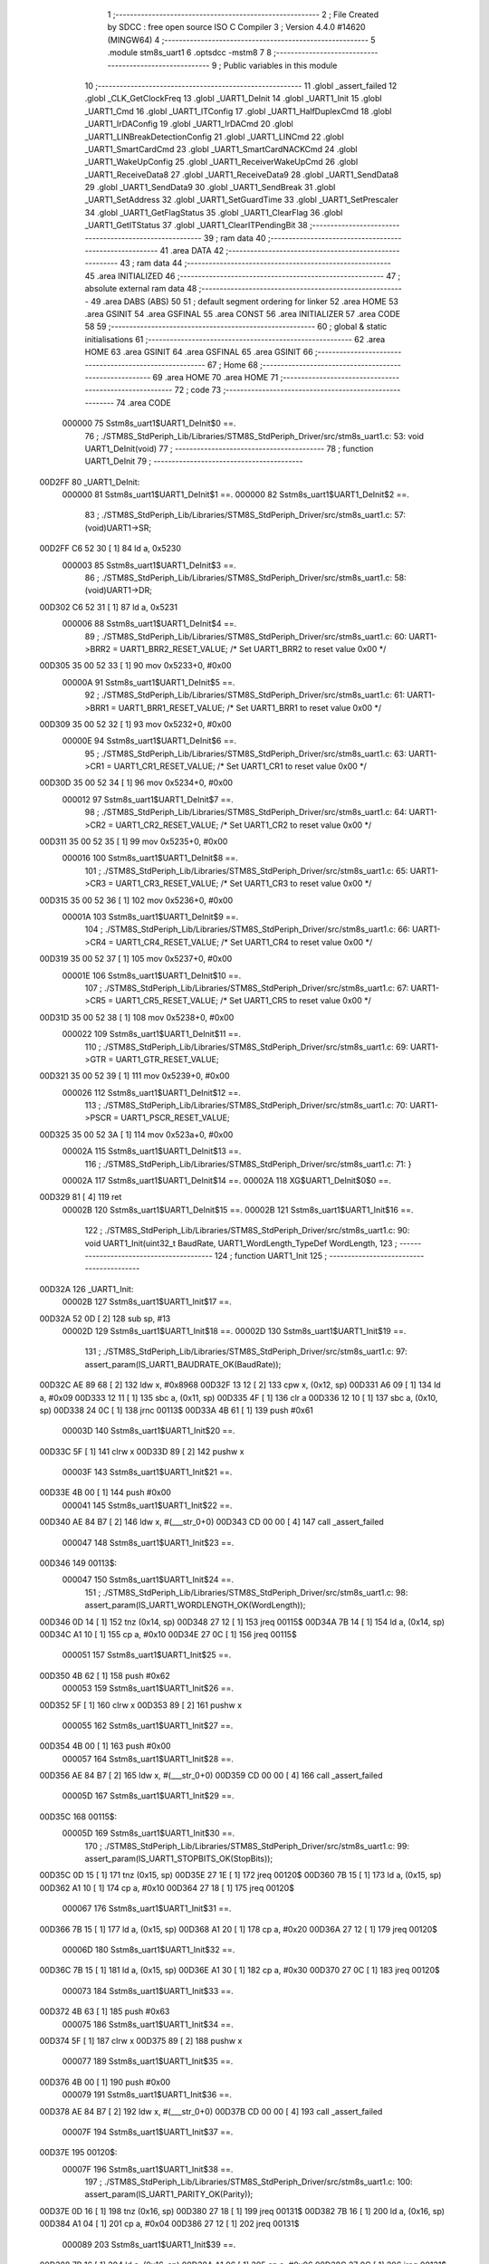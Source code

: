                                       1 ;--------------------------------------------------------
                                      2 ; File Created by SDCC : free open source ISO C Compiler 
                                      3 ; Version 4.4.0 #14620 (MINGW64)
                                      4 ;--------------------------------------------------------
                                      5 	.module stm8s_uart1
                                      6 	.optsdcc -mstm8
                                      7 	
                                      8 ;--------------------------------------------------------
                                      9 ; Public variables in this module
                                     10 ;--------------------------------------------------------
                                     11 	.globl _assert_failed
                                     12 	.globl _CLK_GetClockFreq
                                     13 	.globl _UART1_DeInit
                                     14 	.globl _UART1_Init
                                     15 	.globl _UART1_Cmd
                                     16 	.globl _UART1_ITConfig
                                     17 	.globl _UART1_HalfDuplexCmd
                                     18 	.globl _UART1_IrDAConfig
                                     19 	.globl _UART1_IrDACmd
                                     20 	.globl _UART1_LINBreakDetectionConfig
                                     21 	.globl _UART1_LINCmd
                                     22 	.globl _UART1_SmartCardCmd
                                     23 	.globl _UART1_SmartCardNACKCmd
                                     24 	.globl _UART1_WakeUpConfig
                                     25 	.globl _UART1_ReceiverWakeUpCmd
                                     26 	.globl _UART1_ReceiveData8
                                     27 	.globl _UART1_ReceiveData9
                                     28 	.globl _UART1_SendData8
                                     29 	.globl _UART1_SendData9
                                     30 	.globl _UART1_SendBreak
                                     31 	.globl _UART1_SetAddress
                                     32 	.globl _UART1_SetGuardTime
                                     33 	.globl _UART1_SetPrescaler
                                     34 	.globl _UART1_GetFlagStatus
                                     35 	.globl _UART1_ClearFlag
                                     36 	.globl _UART1_GetITStatus
                                     37 	.globl _UART1_ClearITPendingBit
                                     38 ;--------------------------------------------------------
                                     39 ; ram data
                                     40 ;--------------------------------------------------------
                                     41 	.area DATA
                                     42 ;--------------------------------------------------------
                                     43 ; ram data
                                     44 ;--------------------------------------------------------
                                     45 	.area INITIALIZED
                                     46 ;--------------------------------------------------------
                                     47 ; absolute external ram data
                                     48 ;--------------------------------------------------------
                                     49 	.area DABS (ABS)
                                     50 
                                     51 ; default segment ordering for linker
                                     52 	.area HOME
                                     53 	.area GSINIT
                                     54 	.area GSFINAL
                                     55 	.area CONST
                                     56 	.area INITIALIZER
                                     57 	.area CODE
                                     58 
                                     59 ;--------------------------------------------------------
                                     60 ; global & static initialisations
                                     61 ;--------------------------------------------------------
                                     62 	.area HOME
                                     63 	.area GSINIT
                                     64 	.area GSFINAL
                                     65 	.area GSINIT
                                     66 ;--------------------------------------------------------
                                     67 ; Home
                                     68 ;--------------------------------------------------------
                                     69 	.area HOME
                                     70 	.area HOME
                                     71 ;--------------------------------------------------------
                                     72 ; code
                                     73 ;--------------------------------------------------------
                                     74 	.area CODE
                           000000    75 	Sstm8s_uart1$UART1_DeInit$0 ==.
                                     76 ;	./STM8S_StdPeriph_Lib/Libraries/STM8S_StdPeriph_Driver/src/stm8s_uart1.c: 53: void UART1_DeInit(void)
                                     77 ;	-----------------------------------------
                                     78 ;	 function UART1_DeInit
                                     79 ;	-----------------------------------------
      00D2FF                         80 _UART1_DeInit:
                           000000    81 	Sstm8s_uart1$UART1_DeInit$1 ==.
                           000000    82 	Sstm8s_uart1$UART1_DeInit$2 ==.
                                     83 ;	./STM8S_StdPeriph_Lib/Libraries/STM8S_StdPeriph_Driver/src/stm8s_uart1.c: 57: (void)UART1->SR;
      00D2FF C6 52 30         [ 1]   84 	ld	a, 0x5230
                           000003    85 	Sstm8s_uart1$UART1_DeInit$3 ==.
                                     86 ;	./STM8S_StdPeriph_Lib/Libraries/STM8S_StdPeriph_Driver/src/stm8s_uart1.c: 58: (void)UART1->DR;
      00D302 C6 52 31         [ 1]   87 	ld	a, 0x5231
                           000006    88 	Sstm8s_uart1$UART1_DeInit$4 ==.
                                     89 ;	./STM8S_StdPeriph_Lib/Libraries/STM8S_StdPeriph_Driver/src/stm8s_uart1.c: 60: UART1->BRR2 = UART1_BRR2_RESET_VALUE;  /* Set UART1_BRR2 to reset value 0x00 */
      00D305 35 00 52 33      [ 1]   90 	mov	0x5233+0, #0x00
                           00000A    91 	Sstm8s_uart1$UART1_DeInit$5 ==.
                                     92 ;	./STM8S_StdPeriph_Lib/Libraries/STM8S_StdPeriph_Driver/src/stm8s_uart1.c: 61: UART1->BRR1 = UART1_BRR1_RESET_VALUE;  /* Set UART1_BRR1 to reset value 0x00 */
      00D309 35 00 52 32      [ 1]   93 	mov	0x5232+0, #0x00
                           00000E    94 	Sstm8s_uart1$UART1_DeInit$6 ==.
                                     95 ;	./STM8S_StdPeriph_Lib/Libraries/STM8S_StdPeriph_Driver/src/stm8s_uart1.c: 63: UART1->CR1 = UART1_CR1_RESET_VALUE;  /* Set UART1_CR1 to reset value 0x00 */
      00D30D 35 00 52 34      [ 1]   96 	mov	0x5234+0, #0x00
                           000012    97 	Sstm8s_uart1$UART1_DeInit$7 ==.
                                     98 ;	./STM8S_StdPeriph_Lib/Libraries/STM8S_StdPeriph_Driver/src/stm8s_uart1.c: 64: UART1->CR2 = UART1_CR2_RESET_VALUE;  /* Set UART1_CR2 to reset value 0x00 */
      00D311 35 00 52 35      [ 1]   99 	mov	0x5235+0, #0x00
                           000016   100 	Sstm8s_uart1$UART1_DeInit$8 ==.
                                    101 ;	./STM8S_StdPeriph_Lib/Libraries/STM8S_StdPeriph_Driver/src/stm8s_uart1.c: 65: UART1->CR3 = UART1_CR3_RESET_VALUE;  /* Set UART1_CR3 to reset value 0x00 */
      00D315 35 00 52 36      [ 1]  102 	mov	0x5236+0, #0x00
                           00001A   103 	Sstm8s_uart1$UART1_DeInit$9 ==.
                                    104 ;	./STM8S_StdPeriph_Lib/Libraries/STM8S_StdPeriph_Driver/src/stm8s_uart1.c: 66: UART1->CR4 = UART1_CR4_RESET_VALUE;  /* Set UART1_CR4 to reset value 0x00 */
      00D319 35 00 52 37      [ 1]  105 	mov	0x5237+0, #0x00
                           00001E   106 	Sstm8s_uart1$UART1_DeInit$10 ==.
                                    107 ;	./STM8S_StdPeriph_Lib/Libraries/STM8S_StdPeriph_Driver/src/stm8s_uart1.c: 67: UART1->CR5 = UART1_CR5_RESET_VALUE;  /* Set UART1_CR5 to reset value 0x00 */
      00D31D 35 00 52 38      [ 1]  108 	mov	0x5238+0, #0x00
                           000022   109 	Sstm8s_uart1$UART1_DeInit$11 ==.
                                    110 ;	./STM8S_StdPeriph_Lib/Libraries/STM8S_StdPeriph_Driver/src/stm8s_uart1.c: 69: UART1->GTR = UART1_GTR_RESET_VALUE;
      00D321 35 00 52 39      [ 1]  111 	mov	0x5239+0, #0x00
                           000026   112 	Sstm8s_uart1$UART1_DeInit$12 ==.
                                    113 ;	./STM8S_StdPeriph_Lib/Libraries/STM8S_StdPeriph_Driver/src/stm8s_uart1.c: 70: UART1->PSCR = UART1_PSCR_RESET_VALUE;
      00D325 35 00 52 3A      [ 1]  114 	mov	0x523a+0, #0x00
                           00002A   115 	Sstm8s_uart1$UART1_DeInit$13 ==.
                                    116 ;	./STM8S_StdPeriph_Lib/Libraries/STM8S_StdPeriph_Driver/src/stm8s_uart1.c: 71: }
                           00002A   117 	Sstm8s_uart1$UART1_DeInit$14 ==.
                           00002A   118 	XG$UART1_DeInit$0$0 ==.
      00D329 81               [ 4]  119 	ret
                           00002B   120 	Sstm8s_uart1$UART1_DeInit$15 ==.
                           00002B   121 	Sstm8s_uart1$UART1_Init$16 ==.
                                    122 ;	./STM8S_StdPeriph_Lib/Libraries/STM8S_StdPeriph_Driver/src/stm8s_uart1.c: 90: void UART1_Init(uint32_t BaudRate, UART1_WordLength_TypeDef WordLength, 
                                    123 ;	-----------------------------------------
                                    124 ;	 function UART1_Init
                                    125 ;	-----------------------------------------
      00D32A                        126 _UART1_Init:
                           00002B   127 	Sstm8s_uart1$UART1_Init$17 ==.
      00D32A 52 0D            [ 2]  128 	sub	sp, #13
                           00002D   129 	Sstm8s_uart1$UART1_Init$18 ==.
                           00002D   130 	Sstm8s_uart1$UART1_Init$19 ==.
                                    131 ;	./STM8S_StdPeriph_Lib/Libraries/STM8S_StdPeriph_Driver/src/stm8s_uart1.c: 97: assert_param(IS_UART1_BAUDRATE_OK(BaudRate));
      00D32C AE 89 68         [ 2]  132 	ldw	x, #0x8968
      00D32F 13 12            [ 2]  133 	cpw	x, (0x12, sp)
      00D331 A6 09            [ 1]  134 	ld	a, #0x09
      00D333 12 11            [ 1]  135 	sbc	a, (0x11, sp)
      00D335 4F               [ 1]  136 	clr	a
      00D336 12 10            [ 1]  137 	sbc	a, (0x10, sp)
      00D338 24 0C            [ 1]  138 	jrnc	00113$
      00D33A 4B 61            [ 1]  139 	push	#0x61
                           00003D   140 	Sstm8s_uart1$UART1_Init$20 ==.
      00D33C 5F               [ 1]  141 	clrw	x
      00D33D 89               [ 2]  142 	pushw	x
                           00003F   143 	Sstm8s_uart1$UART1_Init$21 ==.
      00D33E 4B 00            [ 1]  144 	push	#0x00
                           000041   145 	Sstm8s_uart1$UART1_Init$22 ==.
      00D340 AE 84 B7         [ 2]  146 	ldw	x, #(___str_0+0)
      00D343 CD 00 00         [ 4]  147 	call	_assert_failed
                           000047   148 	Sstm8s_uart1$UART1_Init$23 ==.
      00D346                        149 00113$:
                           000047   150 	Sstm8s_uart1$UART1_Init$24 ==.
                                    151 ;	./STM8S_StdPeriph_Lib/Libraries/STM8S_StdPeriph_Driver/src/stm8s_uart1.c: 98: assert_param(IS_UART1_WORDLENGTH_OK(WordLength));
      00D346 0D 14            [ 1]  152 	tnz	(0x14, sp)
      00D348 27 12            [ 1]  153 	jreq	00115$
      00D34A 7B 14            [ 1]  154 	ld	a, (0x14, sp)
      00D34C A1 10            [ 1]  155 	cp	a, #0x10
      00D34E 27 0C            [ 1]  156 	jreq	00115$
                           000051   157 	Sstm8s_uart1$UART1_Init$25 ==.
      00D350 4B 62            [ 1]  158 	push	#0x62
                           000053   159 	Sstm8s_uart1$UART1_Init$26 ==.
      00D352 5F               [ 1]  160 	clrw	x
      00D353 89               [ 2]  161 	pushw	x
                           000055   162 	Sstm8s_uart1$UART1_Init$27 ==.
      00D354 4B 00            [ 1]  163 	push	#0x00
                           000057   164 	Sstm8s_uart1$UART1_Init$28 ==.
      00D356 AE 84 B7         [ 2]  165 	ldw	x, #(___str_0+0)
      00D359 CD 00 00         [ 4]  166 	call	_assert_failed
                           00005D   167 	Sstm8s_uart1$UART1_Init$29 ==.
      00D35C                        168 00115$:
                           00005D   169 	Sstm8s_uart1$UART1_Init$30 ==.
                                    170 ;	./STM8S_StdPeriph_Lib/Libraries/STM8S_StdPeriph_Driver/src/stm8s_uart1.c: 99: assert_param(IS_UART1_STOPBITS_OK(StopBits));
      00D35C 0D 15            [ 1]  171 	tnz	(0x15, sp)
      00D35E 27 1E            [ 1]  172 	jreq	00120$
      00D360 7B 15            [ 1]  173 	ld	a, (0x15, sp)
      00D362 A1 10            [ 1]  174 	cp	a, #0x10
      00D364 27 18            [ 1]  175 	jreq	00120$
                           000067   176 	Sstm8s_uart1$UART1_Init$31 ==.
      00D366 7B 15            [ 1]  177 	ld	a, (0x15, sp)
      00D368 A1 20            [ 1]  178 	cp	a, #0x20
      00D36A 27 12            [ 1]  179 	jreq	00120$
                           00006D   180 	Sstm8s_uart1$UART1_Init$32 ==.
      00D36C 7B 15            [ 1]  181 	ld	a, (0x15, sp)
      00D36E A1 30            [ 1]  182 	cp	a, #0x30
      00D370 27 0C            [ 1]  183 	jreq	00120$
                           000073   184 	Sstm8s_uart1$UART1_Init$33 ==.
      00D372 4B 63            [ 1]  185 	push	#0x63
                           000075   186 	Sstm8s_uart1$UART1_Init$34 ==.
      00D374 5F               [ 1]  187 	clrw	x
      00D375 89               [ 2]  188 	pushw	x
                           000077   189 	Sstm8s_uart1$UART1_Init$35 ==.
      00D376 4B 00            [ 1]  190 	push	#0x00
                           000079   191 	Sstm8s_uart1$UART1_Init$36 ==.
      00D378 AE 84 B7         [ 2]  192 	ldw	x, #(___str_0+0)
      00D37B CD 00 00         [ 4]  193 	call	_assert_failed
                           00007F   194 	Sstm8s_uart1$UART1_Init$37 ==.
      00D37E                        195 00120$:
                           00007F   196 	Sstm8s_uart1$UART1_Init$38 ==.
                                    197 ;	./STM8S_StdPeriph_Lib/Libraries/STM8S_StdPeriph_Driver/src/stm8s_uart1.c: 100: assert_param(IS_UART1_PARITY_OK(Parity));
      00D37E 0D 16            [ 1]  198 	tnz	(0x16, sp)
      00D380 27 18            [ 1]  199 	jreq	00131$
      00D382 7B 16            [ 1]  200 	ld	a, (0x16, sp)
      00D384 A1 04            [ 1]  201 	cp	a, #0x04
      00D386 27 12            [ 1]  202 	jreq	00131$
                           000089   203 	Sstm8s_uart1$UART1_Init$39 ==.
      00D388 7B 16            [ 1]  204 	ld	a, (0x16, sp)
      00D38A A1 06            [ 1]  205 	cp	a, #0x06
      00D38C 27 0C            [ 1]  206 	jreq	00131$
                           00008F   207 	Sstm8s_uart1$UART1_Init$40 ==.
      00D38E 4B 64            [ 1]  208 	push	#0x64
                           000091   209 	Sstm8s_uart1$UART1_Init$41 ==.
      00D390 5F               [ 1]  210 	clrw	x
      00D391 89               [ 2]  211 	pushw	x
                           000093   212 	Sstm8s_uart1$UART1_Init$42 ==.
      00D392 4B 00            [ 1]  213 	push	#0x00
                           000095   214 	Sstm8s_uart1$UART1_Init$43 ==.
      00D394 AE 84 B7         [ 2]  215 	ldw	x, #(___str_0+0)
      00D397 CD 00 00         [ 4]  216 	call	_assert_failed
                           00009B   217 	Sstm8s_uart1$UART1_Init$44 ==.
      00D39A                        218 00131$:
                           00009B   219 	Sstm8s_uart1$UART1_Init$45 ==.
                                    220 ;	./STM8S_StdPeriph_Lib/Libraries/STM8S_StdPeriph_Driver/src/stm8s_uart1.c: 101: assert_param(IS_UART1_MODE_OK((uint8_t)Mode));
      00D39A 7B 18            [ 1]  221 	ld	a, (0x18, sp)
      00D39C A1 08            [ 1]  222 	cp	a, #0x08
      00D39E 27 3F            [ 1]  223 	jreq	00139$
                           0000A1   224 	Sstm8s_uart1$UART1_Init$46 ==.
      00D3A0 7B 18            [ 1]  225 	ld	a, (0x18, sp)
      00D3A2 A1 40            [ 1]  226 	cp	a, #0x40
      00D3A4 27 39            [ 1]  227 	jreq	00139$
                           0000A7   228 	Sstm8s_uart1$UART1_Init$47 ==.
      00D3A6 7B 18            [ 1]  229 	ld	a, (0x18, sp)
      00D3A8 A1 04            [ 1]  230 	cp	a, #0x04
      00D3AA 27 33            [ 1]  231 	jreq	00139$
                           0000AD   232 	Sstm8s_uart1$UART1_Init$48 ==.
      00D3AC 7B 18            [ 1]  233 	ld	a, (0x18, sp)
      00D3AE A1 80            [ 1]  234 	cp	a, #0x80
      00D3B0 27 2D            [ 1]  235 	jreq	00139$
                           0000B3   236 	Sstm8s_uart1$UART1_Init$49 ==.
      00D3B2 7B 18            [ 1]  237 	ld	a, (0x18, sp)
      00D3B4 A0 0C            [ 1]  238 	sub	a, #0x0c
      00D3B6 26 02            [ 1]  239 	jrne	00388$
      00D3B8 4C               [ 1]  240 	inc	a
      00D3B9 21                     241 	.byte 0x21
      00D3BA                        242 00388$:
      00D3BA 4F               [ 1]  243 	clr	a
      00D3BB                        244 00389$:
                           0000BC   245 	Sstm8s_uart1$UART1_Init$50 ==.
      00D3BB 4D               [ 1]  246 	tnz	a
      00D3BC 26 21            [ 1]  247 	jrne	00139$
      00D3BE 4D               [ 1]  248 	tnz	a
      00D3BF 26 1E            [ 1]  249 	jrne	00139$
      00D3C1 7B 18            [ 1]  250 	ld	a, (0x18, sp)
      00D3C3 A1 44            [ 1]  251 	cp	a, #0x44
      00D3C5 27 18            [ 1]  252 	jreq	00139$
                           0000C8   253 	Sstm8s_uart1$UART1_Init$51 ==.
      00D3C7 7B 18            [ 1]  254 	ld	a, (0x18, sp)
      00D3C9 A1 C0            [ 1]  255 	cp	a, #0xc0
      00D3CB 27 12            [ 1]  256 	jreq	00139$
                           0000CE   257 	Sstm8s_uart1$UART1_Init$52 ==.
      00D3CD 7B 18            [ 1]  258 	ld	a, (0x18, sp)
      00D3CF A1 88            [ 1]  259 	cp	a, #0x88
      00D3D1 27 0C            [ 1]  260 	jreq	00139$
                           0000D4   261 	Sstm8s_uart1$UART1_Init$53 ==.
      00D3D3 4B 65            [ 1]  262 	push	#0x65
                           0000D6   263 	Sstm8s_uart1$UART1_Init$54 ==.
      00D3D5 5F               [ 1]  264 	clrw	x
      00D3D6 89               [ 2]  265 	pushw	x
                           0000D8   266 	Sstm8s_uart1$UART1_Init$55 ==.
      00D3D7 4B 00            [ 1]  267 	push	#0x00
                           0000DA   268 	Sstm8s_uart1$UART1_Init$56 ==.
      00D3D9 AE 84 B7         [ 2]  269 	ldw	x, #(___str_0+0)
      00D3DC CD 00 00         [ 4]  270 	call	_assert_failed
                           0000E0   271 	Sstm8s_uart1$UART1_Init$57 ==.
      00D3DF                        272 00139$:
                           0000E0   273 	Sstm8s_uart1$UART1_Init$58 ==.
                                    274 ;	./STM8S_StdPeriph_Lib/Libraries/STM8S_StdPeriph_Driver/src/stm8s_uart1.c: 102: assert_param(IS_UART1_SYNCMODE_OK((uint8_t)SyncMode));
      00D3DF 7B 17            [ 1]  275 	ld	a, (0x17, sp)
      00D3E1 43               [ 1]  276 	cpl	a
      00D3E2 A5 88            [ 1]  277 	bcp	a, #0x88
      00D3E4 27 15            [ 1]  278 	jreq	00167$
                           0000E7   279 	Sstm8s_uart1$UART1_Init$59 ==.
      00D3E6 7B 17            [ 1]  280 	ld	a, (0x17, sp)
      00D3E8 43               [ 1]  281 	cpl	a
      00D3E9 A5 44            [ 1]  282 	bcp	a, #0x44
      00D3EB 27 0E            [ 1]  283 	jreq	00167$
                           0000EE   284 	Sstm8s_uart1$UART1_Init$60 ==.
      00D3ED 7B 17            [ 1]  285 	ld	a, (0x17, sp)
      00D3EF 43               [ 1]  286 	cpl	a
      00D3F0 A5 22            [ 1]  287 	bcp	a, #0x22
      00D3F2 27 07            [ 1]  288 	jreq	00167$
                           0000F5   289 	Sstm8s_uart1$UART1_Init$61 ==.
      00D3F4 7B 17            [ 1]  290 	ld	a, (0x17, sp)
      00D3F6 43               [ 1]  291 	cpl	a
      00D3F7 A5 11            [ 1]  292 	bcp	a, #0x11
      00D3F9 26 0C            [ 1]  293 	jrne	00165$
                           0000FC   294 	Sstm8s_uart1$UART1_Init$62 ==.
      00D3FB                        295 00167$:
      00D3FB 4B 66            [ 1]  296 	push	#0x66
                           0000FE   297 	Sstm8s_uart1$UART1_Init$63 ==.
      00D3FD 5F               [ 1]  298 	clrw	x
      00D3FE 89               [ 2]  299 	pushw	x
                           000100   300 	Sstm8s_uart1$UART1_Init$64 ==.
      00D3FF 4B 00            [ 1]  301 	push	#0x00
                           000102   302 	Sstm8s_uart1$UART1_Init$65 ==.
      00D401 AE 84 B7         [ 2]  303 	ldw	x, #(___str_0+0)
      00D404 CD 00 00         [ 4]  304 	call	_assert_failed
                           000108   305 	Sstm8s_uart1$UART1_Init$66 ==.
      00D407                        306 00165$:
                           000108   307 	Sstm8s_uart1$UART1_Init$67 ==.
                                    308 ;	./STM8S_StdPeriph_Lib/Libraries/STM8S_StdPeriph_Driver/src/stm8s_uart1.c: 105: UART1->CR1 &= (uint8_t)(~UART1_CR1_M);  
      00D407 72 19 52 34      [ 1]  309 	bres	0x5234, #4
                           00010C   310 	Sstm8s_uart1$UART1_Init$68 ==.
                                    311 ;	./STM8S_StdPeriph_Lib/Libraries/STM8S_StdPeriph_Driver/src/stm8s_uart1.c: 108: UART1->CR1 |= (uint8_t)WordLength;
      00D40B C6 52 34         [ 1]  312 	ld	a, 0x5234
      00D40E 1A 14            [ 1]  313 	or	a, (0x14, sp)
      00D410 C7 52 34         [ 1]  314 	ld	0x5234, a
                           000114   315 	Sstm8s_uart1$UART1_Init$69 ==.
                                    316 ;	./STM8S_StdPeriph_Lib/Libraries/STM8S_StdPeriph_Driver/src/stm8s_uart1.c: 111: UART1->CR3 &= (uint8_t)(~UART1_CR3_STOP);  
      00D413 C6 52 36         [ 1]  317 	ld	a, 0x5236
      00D416 A4 CF            [ 1]  318 	and	a, #0xcf
      00D418 C7 52 36         [ 1]  319 	ld	0x5236, a
                           00011C   320 	Sstm8s_uart1$UART1_Init$70 ==.
                                    321 ;	./STM8S_StdPeriph_Lib/Libraries/STM8S_StdPeriph_Driver/src/stm8s_uart1.c: 113: UART1->CR3 |= (uint8_t)StopBits;  
      00D41B C6 52 36         [ 1]  322 	ld	a, 0x5236
      00D41E 1A 15            [ 1]  323 	or	a, (0x15, sp)
      00D420 C7 52 36         [ 1]  324 	ld	0x5236, a
                           000124   325 	Sstm8s_uart1$UART1_Init$71 ==.
                                    326 ;	./STM8S_StdPeriph_Lib/Libraries/STM8S_StdPeriph_Driver/src/stm8s_uart1.c: 116: UART1->CR1 &= (uint8_t)(~(UART1_CR1_PCEN | UART1_CR1_PS  ));  
      00D423 C6 52 34         [ 1]  327 	ld	a, 0x5234
      00D426 A4 F9            [ 1]  328 	and	a, #0xf9
      00D428 C7 52 34         [ 1]  329 	ld	0x5234, a
                           00012C   330 	Sstm8s_uart1$UART1_Init$72 ==.
                                    331 ;	./STM8S_StdPeriph_Lib/Libraries/STM8S_StdPeriph_Driver/src/stm8s_uart1.c: 118: UART1->CR1 |= (uint8_t)Parity;  
      00D42B C6 52 34         [ 1]  332 	ld	a, 0x5234
      00D42E 1A 16            [ 1]  333 	or	a, (0x16, sp)
      00D430 C7 52 34         [ 1]  334 	ld	0x5234, a
                           000134   335 	Sstm8s_uart1$UART1_Init$73 ==.
                                    336 ;	./STM8S_StdPeriph_Lib/Libraries/STM8S_StdPeriph_Driver/src/stm8s_uart1.c: 121: UART1->BRR1 &= (uint8_t)(~UART1_BRR1_DIVM);  
      00D433 C6 52 32         [ 1]  337 	ld	a, 0x5232
      00D436 35 00 52 32      [ 1]  338 	mov	0x5232+0, #0x00
                           00013B   339 	Sstm8s_uart1$UART1_Init$74 ==.
                                    340 ;	./STM8S_StdPeriph_Lib/Libraries/STM8S_StdPeriph_Driver/src/stm8s_uart1.c: 123: UART1->BRR2 &= (uint8_t)(~UART1_BRR2_DIVM);  
      00D43A C6 52 33         [ 1]  341 	ld	a, 0x5233
      00D43D A4 0F            [ 1]  342 	and	a, #0x0f
      00D43F C7 52 33         [ 1]  343 	ld	0x5233, a
                           000143   344 	Sstm8s_uart1$UART1_Init$75 ==.
                                    345 ;	./STM8S_StdPeriph_Lib/Libraries/STM8S_StdPeriph_Driver/src/stm8s_uart1.c: 125: UART1->BRR2 &= (uint8_t)(~UART1_BRR2_DIVF);  
      00D442 C6 52 33         [ 1]  346 	ld	a, 0x5233
      00D445 A4 F0            [ 1]  347 	and	a, #0xf0
      00D447 C7 52 33         [ 1]  348 	ld	0x5233, a
                           00014B   349 	Sstm8s_uart1$UART1_Init$76 ==.
                                    350 ;	./STM8S_StdPeriph_Lib/Libraries/STM8S_StdPeriph_Driver/src/stm8s_uart1.c: 128: BaudRate_Mantissa    = ((uint32_t)CLK_GetClockFreq() / (BaudRate << 4));
      00D44A CD 9B BD         [ 4]  351 	call	_CLK_GetClockFreq
      00D44D 1F 0C            [ 2]  352 	ldw	(0x0c, sp), x
      00D44F 1E 10            [ 2]  353 	ldw	x, (0x10, sp)
      00D451 1F 06            [ 2]  354 	ldw	(0x06, sp), x
      00D453 1E 12            [ 2]  355 	ldw	x, (0x12, sp)
      00D455 A6 04            [ 1]  356 	ld	a, #0x04
      00D457                        357 00413$:
      00D457 58               [ 2]  358 	sllw	x
      00D458 09 07            [ 1]  359 	rlc	(0x07, sp)
      00D45A 09 06            [ 1]  360 	rlc	(0x06, sp)
      00D45C 4A               [ 1]  361 	dec	a
      00D45D 26 F8            [ 1]  362 	jrne	00413$
      00D45F 1F 08            [ 2]  363 	ldw	(0x08, sp), x
      00D461 89               [ 2]  364 	pushw	x
                           000163   365 	Sstm8s_uart1$UART1_Init$77 ==.
      00D462 1E 08            [ 2]  366 	ldw	x, (0x08, sp)
      00D464 89               [ 2]  367 	pushw	x
                           000166   368 	Sstm8s_uart1$UART1_Init$78 ==.
      00D465 1E 10            [ 2]  369 	ldw	x, (0x10, sp)
      00D467 89               [ 2]  370 	pushw	x
                           000169   371 	Sstm8s_uart1$UART1_Init$79 ==.
      00D468 90 89            [ 2]  372 	pushw	y
                           00016B   373 	Sstm8s_uart1$UART1_Init$80 ==.
                           00016B   374 	Sstm8s_uart1$UART1_Init$81 ==.
                                    375 ;	./STM8S_StdPeriph_Lib/Libraries/STM8S_StdPeriph_Driver/src/stm8s_uart1.c: 129: BaudRate_Mantissa100 = (((uint32_t)CLK_GetClockFreq() * 100) / (BaudRate << 4));
      00D46A CD DB E2         [ 4]  376 	call	__divulong
      00D46D 5B 08            [ 2]  377 	addw	sp, #8
                           000170   378 	Sstm8s_uart1$UART1_Init$82 ==.
      00D46F 1F 03            [ 2]  379 	ldw	(0x03, sp), x
      00D471 17 01            [ 2]  380 	ldw	(0x01, sp), y
      00D473 CD 9B BD         [ 4]  381 	call	_CLK_GetClockFreq
      00D476 89               [ 2]  382 	pushw	x
                           000178   383 	Sstm8s_uart1$UART1_Init$83 ==.
      00D477 90 89            [ 2]  384 	pushw	y
                           00017A   385 	Sstm8s_uart1$UART1_Init$84 ==.
      00D479 4B 64            [ 1]  386 	push	#0x64
                           00017C   387 	Sstm8s_uart1$UART1_Init$85 ==.
      00D47B 5F               [ 1]  388 	clrw	x
      00D47C 89               [ 2]  389 	pushw	x
                           00017E   390 	Sstm8s_uart1$UART1_Init$86 ==.
      00D47D 4B 00            [ 1]  391 	push	#0x00
                           000180   392 	Sstm8s_uart1$UART1_Init$87 ==.
      00D47F CD DC 3D         [ 4]  393 	call	__mullong
      00D482 5B 08            [ 2]  394 	addw	sp, #8
                           000185   395 	Sstm8s_uart1$UART1_Init$88 ==.
      00D484 1F 0C            [ 2]  396 	ldw	(0x0c, sp), x
      00D486 1E 08            [ 2]  397 	ldw	x, (0x08, sp)
      00D488 89               [ 2]  398 	pushw	x
                           00018A   399 	Sstm8s_uart1$UART1_Init$89 ==.
      00D489 1E 08            [ 2]  400 	ldw	x, (0x08, sp)
      00D48B 89               [ 2]  401 	pushw	x
                           00018D   402 	Sstm8s_uart1$UART1_Init$90 ==.
      00D48C 1E 10            [ 2]  403 	ldw	x, (0x10, sp)
      00D48E 89               [ 2]  404 	pushw	x
                           000190   405 	Sstm8s_uart1$UART1_Init$91 ==.
      00D48F 90 89            [ 2]  406 	pushw	y
                           000192   407 	Sstm8s_uart1$UART1_Init$92 ==.
                           000192   408 	Sstm8s_uart1$UART1_Init$93 ==.
                                    409 ;	./STM8S_StdPeriph_Lib/Libraries/STM8S_StdPeriph_Driver/src/stm8s_uart1.c: 131: UART1->BRR2 |= (uint8_t)((uint8_t)(((BaudRate_Mantissa100 - (BaudRate_Mantissa * 100)) << 4) / 100) & (uint8_t)0x0F); 
      00D491 CD DB E2         [ 4]  410 	call	__divulong
      00D494 5B 08            [ 2]  411 	addw	sp, #8
                           000197   412 	Sstm8s_uart1$UART1_Init$94 ==.
      00D496 1F 07            [ 2]  413 	ldw	(0x07, sp), x
      00D498 90 02            [ 1]  414 	rlwa	y
      00D49A 6B 05            [ 1]  415 	ld	(0x05, sp), a
      00D49C 90 01            [ 1]  416 	rrwa	y
      00D49E 90 9F            [ 1]  417 	ld	a, yl
      00D4A0 AE 52 33         [ 2]  418 	ldw	x, #0x5233
      00D4A3 88               [ 1]  419 	push	a
                           0001A5   420 	Sstm8s_uart1$UART1_Init$95 ==.
      00D4A4 F6               [ 1]  421 	ld	a, (x)
      00D4A5 6B 0A            [ 1]  422 	ld	(0x0a, sp), a
                           0001A8   423 	Sstm8s_uart1$UART1_Init$97 ==.
      00D4A7 1E 04            [ 2]  424 	ldw	x, (0x04, sp)
      00D4A9 89               [ 2]  425 	pushw	x
                           0001AB   426 	Sstm8s_uart1$UART1_Init$98 ==.
      00D4AA 1E 04            [ 2]  427 	ldw	x, (0x04, sp)
      00D4AC 89               [ 2]  428 	pushw	x
                           0001AE   429 	Sstm8s_uart1$UART1_Init$99 ==.
      00D4AD 4B 64            [ 1]  430 	push	#0x64
                           0001B0   431 	Sstm8s_uart1$UART1_Init$100 ==.
      00D4AF 5F               [ 1]  432 	clrw	x
      00D4B0 89               [ 2]  433 	pushw	x
                           0001B2   434 	Sstm8s_uart1$UART1_Init$101 ==.
      00D4B1 4B 00            [ 1]  435 	push	#0x00
                           0001B4   436 	Sstm8s_uart1$UART1_Init$102 ==.
      00D4B3 CD DC 3D         [ 4]  437 	call	__mullong
      00D4B6 5B 08            [ 2]  438 	addw	sp, #8
                           0001B9   439 	Sstm8s_uart1$UART1_Init$103 ==.
      00D4B8 1F 0D            [ 2]  440 	ldw	(0x0d, sp), x
      00D4BA 17 0B            [ 2]  441 	ldw	(0x0b, sp), y
      00D4BC 84               [ 1]  442 	pop	a
                           0001BE   443 	Sstm8s_uart1$UART1_Init$104 ==.
      00D4BD 16 07            [ 2]  444 	ldw	y, (0x07, sp)
      00D4BF 72 F2 0C         [ 2]  445 	subw	y, (0x0c, sp)
      00D4C2 12 0B            [ 1]  446 	sbc	a, (0x0b, sp)
      00D4C4 97               [ 1]  447 	ld	xl, a
      00D4C5 7B 05            [ 1]  448 	ld	a, (0x05, sp)
      00D4C7 12 0A            [ 1]  449 	sbc	a, (0x0a, sp)
      00D4C9 95               [ 1]  450 	ld	xh, a
      00D4CA A6 04            [ 1]  451 	ld	a, #0x04
      00D4CC                        452 00415$:
      00D4CC 90 58            [ 2]  453 	sllw	y
      00D4CE 59               [ 2]  454 	rlcw	x
      00D4CF 4A               [ 1]  455 	dec	a
      00D4D0 26 FA            [ 1]  456 	jrne	00415$
      00D4D2 4B 64            [ 1]  457 	push	#0x64
                           0001D5   458 	Sstm8s_uart1$UART1_Init$105 ==.
      00D4D4 4B 00            [ 1]  459 	push	#0x00
                           0001D7   460 	Sstm8s_uart1$UART1_Init$106 ==.
      00D4D6 4B 00            [ 1]  461 	push	#0x00
                           0001D9   462 	Sstm8s_uart1$UART1_Init$107 ==.
      00D4D8 4B 00            [ 1]  463 	push	#0x00
                           0001DB   464 	Sstm8s_uart1$UART1_Init$108 ==.
      00D4DA 90 89            [ 2]  465 	pushw	y
                           0001DD   466 	Sstm8s_uart1$UART1_Init$109 ==.
      00D4DC 89               [ 2]  467 	pushw	x
                           0001DE   468 	Sstm8s_uart1$UART1_Init$110 ==.
      00D4DD CD DB E2         [ 4]  469 	call	__divulong
      00D4E0 5B 08            [ 2]  470 	addw	sp, #8
                           0001E3   471 	Sstm8s_uart1$UART1_Init$111 ==.
      00D4E2 9F               [ 1]  472 	ld	a, xl
      00D4E3 A4 0F            [ 1]  473 	and	a, #0x0f
      00D4E5 1A 09            [ 1]  474 	or	a, (0x09, sp)
      00D4E7 C7 52 33         [ 1]  475 	ld	0x5233, a
                           0001EB   476 	Sstm8s_uart1$UART1_Init$112 ==.
                                    477 ;	./STM8S_StdPeriph_Lib/Libraries/STM8S_StdPeriph_Driver/src/stm8s_uart1.c: 133: UART1->BRR2 |= (uint8_t)((BaudRate_Mantissa >> 4) & (uint8_t)0xF0); 
      00D4EA C6 52 33         [ 1]  478 	ld	a, 0x5233
      00D4ED 6B 0D            [ 1]  479 	ld	(0x0d, sp), a
      00D4EF 1E 03            [ 2]  480 	ldw	x, (0x03, sp)
      00D4F1 A6 10            [ 1]  481 	ld	a, #0x10
      00D4F3 62               [ 2]  482 	div	x, a
      00D4F4 90 93            [ 1]  483 	ldw	y, x
      00D4F6 9F               [ 1]  484 	ld	a, xl
      00D4F7 A4 F0            [ 1]  485 	and	a, #0xf0
      00D4F9 1A 0D            [ 1]  486 	or	a, (0x0d, sp)
      00D4FB C7 52 33         [ 1]  487 	ld	0x5233, a
                           0001FF   488 	Sstm8s_uart1$UART1_Init$113 ==.
                                    489 ;	./STM8S_StdPeriph_Lib/Libraries/STM8S_StdPeriph_Driver/src/stm8s_uart1.c: 135: UART1->BRR1 |= (uint8_t)BaudRate_Mantissa;           
      00D4FE C6 52 32         [ 1]  490 	ld	a, 0x5232
      00D501 6B 0D            [ 1]  491 	ld	(0x0d, sp), a
      00D503 7B 04            [ 1]  492 	ld	a, (0x04, sp)
      00D505 1A 0D            [ 1]  493 	or	a, (0x0d, sp)
      00D507 C7 52 32         [ 1]  494 	ld	0x5232, a
                           00020B   495 	Sstm8s_uart1$UART1_Init$114 ==.
                                    496 ;	./STM8S_StdPeriph_Lib/Libraries/STM8S_StdPeriph_Driver/src/stm8s_uart1.c: 138: UART1->CR2 &= (uint8_t)~(UART1_CR2_TEN | UART1_CR2_REN); 
      00D50A C6 52 35         [ 1]  497 	ld	a, 0x5235
      00D50D A4 F3            [ 1]  498 	and	a, #0xf3
      00D50F C7 52 35         [ 1]  499 	ld	0x5235, a
                           000213   500 	Sstm8s_uart1$UART1_Init$115 ==.
                                    501 ;	./STM8S_StdPeriph_Lib/Libraries/STM8S_StdPeriph_Driver/src/stm8s_uart1.c: 140: UART1->CR3 &= (uint8_t)~(UART1_CR3_CPOL | UART1_CR3_CPHA | UART1_CR3_LBCL); 
      00D512 C6 52 36         [ 1]  502 	ld	a, 0x5236
      00D515 A4 F8            [ 1]  503 	and	a, #0xf8
      00D517 C7 52 36         [ 1]  504 	ld	0x5236, a
                           00021B   505 	Sstm8s_uart1$UART1_Init$116 ==.
                                    506 ;	./STM8S_StdPeriph_Lib/Libraries/STM8S_StdPeriph_Driver/src/stm8s_uart1.c: 142: UART1->CR3 |= (uint8_t)((uint8_t)SyncMode & (uint8_t)(UART1_CR3_CPOL | 
      00D51A C6 52 36         [ 1]  507 	ld	a, 0x5236
      00D51D 6B 0D            [ 1]  508 	ld	(0x0d, sp), a
      00D51F 7B 17            [ 1]  509 	ld	a, (0x17, sp)
      00D521 A4 07            [ 1]  510 	and	a, #0x07
      00D523 1A 0D            [ 1]  511 	or	a, (0x0d, sp)
      00D525 C7 52 36         [ 1]  512 	ld	0x5236, a
                           000229   513 	Sstm8s_uart1$UART1_Init$117 ==.
                                    514 ;	./STM8S_StdPeriph_Lib/Libraries/STM8S_StdPeriph_Driver/src/stm8s_uart1.c: 138: UART1->CR2 &= (uint8_t)~(UART1_CR2_TEN | UART1_CR2_REN); 
      00D528 C6 52 35         [ 1]  515 	ld	a, 0x5235
                           00022C   516 	Sstm8s_uart1$UART1_Init$118 ==.
                                    517 ;	./STM8S_StdPeriph_Lib/Libraries/STM8S_StdPeriph_Driver/src/stm8s_uart1.c: 145: if ((uint8_t)(Mode & UART1_MODE_TX_ENABLE))
      00D52B 88               [ 1]  518 	push	a
                           00022D   519 	Sstm8s_uart1$UART1_Init$119 ==.
      00D52C 7B 19            [ 1]  520 	ld	a, (0x19, sp)
      00D52E A5 04            [ 1]  521 	bcp	a, #0x04
      00D530 84               [ 1]  522 	pop	a
                           000232   523 	Sstm8s_uart1$UART1_Init$120 ==.
      00D531 27 07            [ 1]  524 	jreq	00102$
                           000234   525 	Sstm8s_uart1$UART1_Init$121 ==.
                           000234   526 	Sstm8s_uart1$UART1_Init$122 ==.
                                    527 ;	./STM8S_StdPeriph_Lib/Libraries/STM8S_StdPeriph_Driver/src/stm8s_uart1.c: 148: UART1->CR2 |= (uint8_t)UART1_CR2_TEN;  
      00D533 AA 08            [ 1]  528 	or	a, #0x08
      00D535 C7 52 35         [ 1]  529 	ld	0x5235, a
                           000239   530 	Sstm8s_uart1$UART1_Init$123 ==.
      00D538 20 05            [ 2]  531 	jra	00103$
      00D53A                        532 00102$:
                           00023B   533 	Sstm8s_uart1$UART1_Init$124 ==.
                           00023B   534 	Sstm8s_uart1$UART1_Init$125 ==.
                                    535 ;	./STM8S_StdPeriph_Lib/Libraries/STM8S_StdPeriph_Driver/src/stm8s_uart1.c: 153: UART1->CR2 &= (uint8_t)(~UART1_CR2_TEN);  
      00D53A A4 F7            [ 1]  536 	and	a, #0xf7
      00D53C C7 52 35         [ 1]  537 	ld	0x5235, a
                           000240   538 	Sstm8s_uart1$UART1_Init$126 ==.
      00D53F                        539 00103$:
                           000240   540 	Sstm8s_uart1$UART1_Init$127 ==.
                                    541 ;	./STM8S_StdPeriph_Lib/Libraries/STM8S_StdPeriph_Driver/src/stm8s_uart1.c: 138: UART1->CR2 &= (uint8_t)~(UART1_CR2_TEN | UART1_CR2_REN); 
      00D53F C6 52 35         [ 1]  542 	ld	a, 0x5235
                           000243   543 	Sstm8s_uart1$UART1_Init$128 ==.
                                    544 ;	./STM8S_StdPeriph_Lib/Libraries/STM8S_StdPeriph_Driver/src/stm8s_uart1.c: 155: if ((uint8_t)(Mode & UART1_MODE_RX_ENABLE))
      00D542 88               [ 1]  545 	push	a
                           000244   546 	Sstm8s_uart1$UART1_Init$129 ==.
      00D543 7B 19            [ 1]  547 	ld	a, (0x19, sp)
      00D545 A5 08            [ 1]  548 	bcp	a, #0x08
      00D547 84               [ 1]  549 	pop	a
                           000249   550 	Sstm8s_uart1$UART1_Init$130 ==.
      00D548 27 07            [ 1]  551 	jreq	00105$
                           00024B   552 	Sstm8s_uart1$UART1_Init$131 ==.
                           00024B   553 	Sstm8s_uart1$UART1_Init$132 ==.
                                    554 ;	./STM8S_StdPeriph_Lib/Libraries/STM8S_StdPeriph_Driver/src/stm8s_uart1.c: 158: UART1->CR2 |= (uint8_t)UART1_CR2_REN;  
      00D54A AA 04            [ 1]  555 	or	a, #0x04
      00D54C C7 52 35         [ 1]  556 	ld	0x5235, a
                           000250   557 	Sstm8s_uart1$UART1_Init$133 ==.
      00D54F 20 05            [ 2]  558 	jra	00106$
      00D551                        559 00105$:
                           000252   560 	Sstm8s_uart1$UART1_Init$134 ==.
                           000252   561 	Sstm8s_uart1$UART1_Init$135 ==.
                                    562 ;	./STM8S_StdPeriph_Lib/Libraries/STM8S_StdPeriph_Driver/src/stm8s_uart1.c: 163: UART1->CR2 &= (uint8_t)(~UART1_CR2_REN);  
      00D551 A4 FB            [ 1]  563 	and	a, #0xfb
      00D553 C7 52 35         [ 1]  564 	ld	0x5235, a
                           000257   565 	Sstm8s_uart1$UART1_Init$136 ==.
      00D556                        566 00106$:
                           000257   567 	Sstm8s_uart1$UART1_Init$137 ==.
                                    568 ;	./STM8S_StdPeriph_Lib/Libraries/STM8S_StdPeriph_Driver/src/stm8s_uart1.c: 111: UART1->CR3 &= (uint8_t)(~UART1_CR3_STOP);  
      00D556 C6 52 36         [ 1]  569 	ld	a, 0x5236
                           00025A   570 	Sstm8s_uart1$UART1_Init$138 ==.
                                    571 ;	./STM8S_StdPeriph_Lib/Libraries/STM8S_StdPeriph_Driver/src/stm8s_uart1.c: 167: if ((uint8_t)(SyncMode & UART1_SYNCMODE_CLOCK_DISABLE))
      00D559 0D 17            [ 1]  572 	tnz	(0x17, sp)
      00D55B 2A 07            [ 1]  573 	jrpl	00108$
                           00025E   574 	Sstm8s_uart1$UART1_Init$139 ==.
                           00025E   575 	Sstm8s_uart1$UART1_Init$140 ==.
                                    576 ;	./STM8S_StdPeriph_Lib/Libraries/STM8S_StdPeriph_Driver/src/stm8s_uart1.c: 170: UART1->CR3 &= (uint8_t)(~UART1_CR3_CKEN); 
      00D55D A4 F7            [ 1]  577 	and	a, #0xf7
      00D55F C7 52 36         [ 1]  578 	ld	0x5236, a
                           000263   579 	Sstm8s_uart1$UART1_Init$141 ==.
      00D562 20 0D            [ 2]  580 	jra	00110$
      00D564                        581 00108$:
                           000265   582 	Sstm8s_uart1$UART1_Init$142 ==.
                           000265   583 	Sstm8s_uart1$UART1_Init$143 ==.
                                    584 ;	./STM8S_StdPeriph_Lib/Libraries/STM8S_StdPeriph_Driver/src/stm8s_uart1.c: 174: UART1->CR3 |= (uint8_t)((uint8_t)SyncMode & UART1_CR3_CKEN);
      00D564 88               [ 1]  585 	push	a
                           000266   586 	Sstm8s_uart1$UART1_Init$144 ==.
      00D565 7B 18            [ 1]  587 	ld	a, (0x18, sp)
      00D567 A4 08            [ 1]  588 	and	a, #0x08
      00D569 6B 0E            [ 1]  589 	ld	(0x0e, sp), a
      00D56B 84               [ 1]  590 	pop	a
                           00026D   591 	Sstm8s_uart1$UART1_Init$145 ==.
      00D56C 1A 0D            [ 1]  592 	or	a, (0x0d, sp)
      00D56E C7 52 36         [ 1]  593 	ld	0x5236, a
                           000272   594 	Sstm8s_uart1$UART1_Init$146 ==.
      00D571                        595 00110$:
                           000272   596 	Sstm8s_uart1$UART1_Init$147 ==.
                                    597 ;	./STM8S_StdPeriph_Lib/Libraries/STM8S_StdPeriph_Driver/src/stm8s_uart1.c: 176: }
      00D571 1E 0E            [ 2]  598 	ldw	x, (14, sp)
      00D573 5B 18            [ 2]  599 	addw	sp, #24
                           000276   600 	Sstm8s_uart1$UART1_Init$148 ==.
      00D575 FC               [ 2]  601 	jp	(x)
                           000277   602 	Sstm8s_uart1$UART1_Init$149 ==.
                           000277   603 	Sstm8s_uart1$UART1_Cmd$150 ==.
                                    604 ;	./STM8S_StdPeriph_Lib/Libraries/STM8S_StdPeriph_Driver/src/stm8s_uart1.c: 184: void UART1_Cmd(FunctionalState NewState)
                                    605 ;	-----------------------------------------
                                    606 ;	 function UART1_Cmd
                                    607 ;	-----------------------------------------
      00D576                        608 _UART1_Cmd:
                           000277   609 	Sstm8s_uart1$UART1_Cmd$151 ==.
      00D576 88               [ 1]  610 	push	a
                           000278   611 	Sstm8s_uart1$UART1_Cmd$152 ==.
      00D577 6B 01            [ 1]  612 	ld	(0x01, sp), a
                           00027A   613 	Sstm8s_uart1$UART1_Cmd$153 ==.
                                    614 ;	./STM8S_StdPeriph_Lib/Libraries/STM8S_StdPeriph_Driver/src/stm8s_uart1.c: 189: UART1->CR1 &= (uint8_t)(~UART1_CR1_UARTD); 
      00D579 C6 52 34         [ 1]  615 	ld	a, 0x5234
                           00027D   616 	Sstm8s_uart1$UART1_Cmd$154 ==.
                                    617 ;	./STM8S_StdPeriph_Lib/Libraries/STM8S_StdPeriph_Driver/src/stm8s_uart1.c: 186: if (NewState != DISABLE)
      00D57C 0D 01            [ 1]  618 	tnz	(0x01, sp)
      00D57E 27 07            [ 1]  619 	jreq	00102$
                           000281   620 	Sstm8s_uart1$UART1_Cmd$155 ==.
                           000281   621 	Sstm8s_uart1$UART1_Cmd$156 ==.
                                    622 ;	./STM8S_StdPeriph_Lib/Libraries/STM8S_StdPeriph_Driver/src/stm8s_uart1.c: 189: UART1->CR1 &= (uint8_t)(~UART1_CR1_UARTD); 
      00D580 A4 DF            [ 1]  623 	and	a, #0xdf
      00D582 C7 52 34         [ 1]  624 	ld	0x5234, a
                           000286   625 	Sstm8s_uart1$UART1_Cmd$157 ==.
      00D585 20 05            [ 2]  626 	jra	00104$
      00D587                        627 00102$:
                           000288   628 	Sstm8s_uart1$UART1_Cmd$158 ==.
                           000288   629 	Sstm8s_uart1$UART1_Cmd$159 ==.
                                    630 ;	./STM8S_StdPeriph_Lib/Libraries/STM8S_StdPeriph_Driver/src/stm8s_uart1.c: 194: UART1->CR1 |= UART1_CR1_UARTD;  
      00D587 AA 20            [ 1]  631 	or	a, #0x20
      00D589 C7 52 34         [ 1]  632 	ld	0x5234, a
                           00028D   633 	Sstm8s_uart1$UART1_Cmd$160 ==.
      00D58C                        634 00104$:
                           00028D   635 	Sstm8s_uart1$UART1_Cmd$161 ==.
                                    636 ;	./STM8S_StdPeriph_Lib/Libraries/STM8S_StdPeriph_Driver/src/stm8s_uart1.c: 196: }
      00D58C 84               [ 1]  637 	pop	a
                           00028E   638 	Sstm8s_uart1$UART1_Cmd$162 ==.
                           00028E   639 	Sstm8s_uart1$UART1_Cmd$163 ==.
                           00028E   640 	XG$UART1_Cmd$0$0 ==.
      00D58D 81               [ 4]  641 	ret
                           00028F   642 	Sstm8s_uart1$UART1_Cmd$164 ==.
                           00028F   643 	Sstm8s_uart1$UART1_ITConfig$165 ==.
                                    644 ;	./STM8S_StdPeriph_Lib/Libraries/STM8S_StdPeriph_Driver/src/stm8s_uart1.c: 211: void UART1_ITConfig(UART1_IT_TypeDef UART1_IT, FunctionalState NewState)
                                    645 ;	-----------------------------------------
                                    646 ;	 function UART1_ITConfig
                                    647 ;	-----------------------------------------
      00D58E                        648 _UART1_ITConfig:
                           00028F   649 	Sstm8s_uart1$UART1_ITConfig$166 ==.
      00D58E 52 05            [ 2]  650 	sub	sp, #5
                           000291   651 	Sstm8s_uart1$UART1_ITConfig$167 ==.
      00D590 1F 04            [ 2]  652 	ldw	(0x04, sp), x
      00D592 6B 03            [ 1]  653 	ld	(0x03, sp), a
                           000295   654 	Sstm8s_uart1$UART1_ITConfig$168 ==.
                                    655 ;	./STM8S_StdPeriph_Lib/Libraries/STM8S_StdPeriph_Driver/src/stm8s_uart1.c: 216: assert_param(IS_UART1_CONFIG_IT_OK(UART1_IT));
      00D594 1E 04            [ 2]  656 	ldw	x, (0x04, sp)
      00D596 A3 01 00         [ 2]  657 	cpw	x, #0x0100
      00D599 27 29            [ 1]  658 	jreq	00119$
                           00029C   659 	Sstm8s_uart1$UART1_ITConfig$169 ==.
      00D59B A3 02 77         [ 2]  660 	cpw	x, #0x0277
      00D59E 27 24            [ 1]  661 	jreq	00119$
                           0002A1   662 	Sstm8s_uart1$UART1_ITConfig$170 ==.
      00D5A0 A3 02 66         [ 2]  663 	cpw	x, #0x0266
      00D5A3 27 1F            [ 1]  664 	jreq	00119$
                           0002A6   665 	Sstm8s_uart1$UART1_ITConfig$171 ==.
      00D5A5 A3 02 05         [ 2]  666 	cpw	x, #0x0205
      00D5A8 27 1A            [ 1]  667 	jreq	00119$
                           0002AB   668 	Sstm8s_uart1$UART1_ITConfig$172 ==.
      00D5AA A3 02 44         [ 2]  669 	cpw	x, #0x0244
      00D5AD 27 15            [ 1]  670 	jreq	00119$
                           0002B0   671 	Sstm8s_uart1$UART1_ITConfig$173 ==.
      00D5AF A3 03 46         [ 2]  672 	cpw	x, #0x0346
      00D5B2 27 10            [ 1]  673 	jreq	00119$
                           0002B5   674 	Sstm8s_uart1$UART1_ITConfig$174 ==.
      00D5B4 89               [ 2]  675 	pushw	x
                           0002B6   676 	Sstm8s_uart1$UART1_ITConfig$175 ==.
      00D5B5 4B D8            [ 1]  677 	push	#0xd8
                           0002B8   678 	Sstm8s_uart1$UART1_ITConfig$176 ==.
      00D5B7 4B 00            [ 1]  679 	push	#0x00
                           0002BA   680 	Sstm8s_uart1$UART1_ITConfig$177 ==.
      00D5B9 4B 00            [ 1]  681 	push	#0x00
                           0002BC   682 	Sstm8s_uart1$UART1_ITConfig$178 ==.
      00D5BB 4B 00            [ 1]  683 	push	#0x00
                           0002BE   684 	Sstm8s_uart1$UART1_ITConfig$179 ==.
      00D5BD AE 84 B7         [ 2]  685 	ldw	x, #(___str_0+0)
      00D5C0 CD 00 00         [ 4]  686 	call	_assert_failed
                           0002C4   687 	Sstm8s_uart1$UART1_ITConfig$180 ==.
      00D5C3 85               [ 2]  688 	popw	x
                           0002C5   689 	Sstm8s_uart1$UART1_ITConfig$181 ==.
      00D5C4                        690 00119$:
                           0002C5   691 	Sstm8s_uart1$UART1_ITConfig$182 ==.
                                    692 ;	./STM8S_StdPeriph_Lib/Libraries/STM8S_StdPeriph_Driver/src/stm8s_uart1.c: 217: assert_param(IS_FUNCTIONALSTATE_OK(NewState));
      00D5C4 0D 03            [ 1]  693 	tnz	(0x03, sp)
      00D5C6 27 14            [ 1]  694 	jreq	00136$
      00D5C8 0D 03            [ 1]  695 	tnz	(0x03, sp)
      00D5CA 26 10            [ 1]  696 	jrne	00136$
      00D5CC 89               [ 2]  697 	pushw	x
                           0002CE   698 	Sstm8s_uart1$UART1_ITConfig$183 ==.
      00D5CD 4B D9            [ 1]  699 	push	#0xd9
                           0002D0   700 	Sstm8s_uart1$UART1_ITConfig$184 ==.
      00D5CF 4B 00            [ 1]  701 	push	#0x00
                           0002D2   702 	Sstm8s_uart1$UART1_ITConfig$185 ==.
      00D5D1 4B 00            [ 1]  703 	push	#0x00
                           0002D4   704 	Sstm8s_uart1$UART1_ITConfig$186 ==.
      00D5D3 4B 00            [ 1]  705 	push	#0x00
                           0002D6   706 	Sstm8s_uart1$UART1_ITConfig$187 ==.
      00D5D5 AE 84 B7         [ 2]  707 	ldw	x, #(___str_0+0)
      00D5D8 CD 00 00         [ 4]  708 	call	_assert_failed
                           0002DC   709 	Sstm8s_uart1$UART1_ITConfig$188 ==.
      00D5DB 85               [ 2]  710 	popw	x
                           0002DD   711 	Sstm8s_uart1$UART1_ITConfig$189 ==.
      00D5DC                        712 00136$:
                           0002DD   713 	Sstm8s_uart1$UART1_ITConfig$190 ==.
                                    714 ;	./STM8S_StdPeriph_Lib/Libraries/STM8S_StdPeriph_Driver/src/stm8s_uart1.c: 220: uartreg = (uint8_t)((uint16_t)UART1_IT >> 0x08);
                           0002DD   715 	Sstm8s_uart1$UART1_ITConfig$191 ==.
                                    716 ;	./STM8S_StdPeriph_Lib/Libraries/STM8S_StdPeriph_Driver/src/stm8s_uart1.c: 222: itpos = (uint8_t)((uint8_t)1 << (uint8_t)((uint8_t)UART1_IT & (uint8_t)0x0F));
      00D5DC 7B 05            [ 1]  717 	ld	a, (0x05, sp)
      00D5DE A4 0F            [ 1]  718 	and	a, #0x0f
      00D5E0 41               [ 1]  719 	exg	a, xl
      00D5E1 A6 01            [ 1]  720 	ld	a, #0x01
      00D5E3 41               [ 1]  721 	exg	a, xl
      00D5E4 4D               [ 1]  722 	tnz	a
      00D5E5 27 06            [ 1]  723 	jreq	00252$
      00D5E7                        724 00251$:
      00D5E7 41               [ 1]  725 	exg	a, xl
      00D5E8 48               [ 1]  726 	sll	a
      00D5E9 41               [ 1]  727 	exg	a, xl
      00D5EA 4A               [ 1]  728 	dec	a
      00D5EB 26 FA            [ 1]  729 	jrne	00251$
      00D5ED                        730 00252$:
                           0002EE   731 	Sstm8s_uart1$UART1_ITConfig$192 ==.
                                    732 ;	./STM8S_StdPeriph_Lib/Libraries/STM8S_StdPeriph_Driver/src/stm8s_uart1.c: 227: if (uartreg == 0x01)
      00D5ED 9E               [ 1]  733 	ld	a, xh
      00D5EE 4A               [ 1]  734 	dec	a
      00D5EF 26 05            [ 1]  735 	jrne	00254$
      00D5F1 A6 01            [ 1]  736 	ld	a, #0x01
      00D5F3 6B 01            [ 1]  737 	ld	(0x01, sp), a
      00D5F5 C5                     738 	.byte 0xc5
      00D5F6                        739 00254$:
      00D5F6 0F 01            [ 1]  740 	clr	(0x01, sp)
      00D5F8                        741 00255$:
                           0002F9   742 	Sstm8s_uart1$UART1_ITConfig$193 ==.
                           0002F9   743 	Sstm8s_uart1$UART1_ITConfig$194 ==.
                                    744 ;	./STM8S_StdPeriph_Lib/Libraries/STM8S_StdPeriph_Driver/src/stm8s_uart1.c: 231: else if (uartreg == 0x02)
      00D5F8 9E               [ 1]  745 	ld	a, xh
      00D5F9 A0 02            [ 1]  746 	sub	a, #0x02
      00D5FB 26 04            [ 1]  747 	jrne	00257$
      00D5FD 4C               [ 1]  748 	inc	a
      00D5FE 95               [ 1]  749 	ld	xh, a
      00D5FF 20 02            [ 2]  750 	jra	00258$
      00D601                        751 00257$:
      00D601 4F               [ 1]  752 	clr	a
      00D602 95               [ 1]  753 	ld	xh, a
      00D603                        754 00258$:
                           000304   755 	Sstm8s_uart1$UART1_ITConfig$195 ==.
                           000304   756 	Sstm8s_uart1$UART1_ITConfig$196 ==.
                                    757 ;	./STM8S_StdPeriph_Lib/Libraries/STM8S_StdPeriph_Driver/src/stm8s_uart1.c: 224: if (NewState != DISABLE)
      00D603 0D 03            [ 1]  758 	tnz	(0x03, sp)
      00D605 27 2C            [ 1]  759 	jreq	00114$
                           000308   760 	Sstm8s_uart1$UART1_ITConfig$197 ==.
                           000308   761 	Sstm8s_uart1$UART1_ITConfig$198 ==.
                                    762 ;	./STM8S_StdPeriph_Lib/Libraries/STM8S_StdPeriph_Driver/src/stm8s_uart1.c: 227: if (uartreg == 0x01)
      00D607 0D 01            [ 1]  763 	tnz	(0x01, sp)
      00D609 27 0C            [ 1]  764 	jreq	00105$
                           00030C   765 	Sstm8s_uart1$UART1_ITConfig$199 ==.
                           00030C   766 	Sstm8s_uart1$UART1_ITConfig$200 ==.
                                    767 ;	./STM8S_StdPeriph_Lib/Libraries/STM8S_StdPeriph_Driver/src/stm8s_uart1.c: 229: UART1->CR1 |= itpos;
      00D60B C6 52 34         [ 1]  768 	ld	a, 0x5234
      00D60E 89               [ 2]  769 	pushw	x
                           000310   770 	Sstm8s_uart1$UART1_ITConfig$201 ==.
      00D60F 1A 02            [ 1]  771 	or	a, (2, sp)
      00D611 85               [ 2]  772 	popw	x
                           000313   773 	Sstm8s_uart1$UART1_ITConfig$202 ==.
      00D612 C7 52 34         [ 1]  774 	ld	0x5234, a
                           000316   775 	Sstm8s_uart1$UART1_ITConfig$203 ==.
      00D615 20 44            [ 2]  776 	jra	00116$
      00D617                        777 00105$:
                           000318   778 	Sstm8s_uart1$UART1_ITConfig$204 ==.
                                    779 ;	./STM8S_StdPeriph_Lib/Libraries/STM8S_StdPeriph_Driver/src/stm8s_uart1.c: 231: else if (uartreg == 0x02)
      00D617 9E               [ 1]  780 	ld	a, xh
      00D618 4D               [ 1]  781 	tnz	a
      00D619 27 0C            [ 1]  782 	jreq	00102$
                           00031C   783 	Sstm8s_uart1$UART1_ITConfig$205 ==.
                           00031C   784 	Sstm8s_uart1$UART1_ITConfig$206 ==.
                                    785 ;	./STM8S_StdPeriph_Lib/Libraries/STM8S_StdPeriph_Driver/src/stm8s_uart1.c: 233: UART1->CR2 |= itpos;
      00D61B C6 52 35         [ 1]  786 	ld	a, 0x5235
      00D61E 89               [ 2]  787 	pushw	x
                           000320   788 	Sstm8s_uart1$UART1_ITConfig$207 ==.
      00D61F 1A 02            [ 1]  789 	or	a, (2, sp)
      00D621 85               [ 2]  790 	popw	x
                           000323   791 	Sstm8s_uart1$UART1_ITConfig$208 ==.
      00D622 C7 52 35         [ 1]  792 	ld	0x5235, a
                           000326   793 	Sstm8s_uart1$UART1_ITConfig$209 ==.
      00D625 20 34            [ 2]  794 	jra	00116$
      00D627                        795 00102$:
                           000328   796 	Sstm8s_uart1$UART1_ITConfig$210 ==.
                           000328   797 	Sstm8s_uart1$UART1_ITConfig$211 ==.
                                    798 ;	./STM8S_StdPeriph_Lib/Libraries/STM8S_StdPeriph_Driver/src/stm8s_uart1.c: 237: UART1->CR4 |= itpos;
      00D627 C6 52 37         [ 1]  799 	ld	a, 0x5237
      00D62A 89               [ 2]  800 	pushw	x
                           00032C   801 	Sstm8s_uart1$UART1_ITConfig$212 ==.
      00D62B 1A 02            [ 1]  802 	or	a, (2, sp)
      00D62D 85               [ 2]  803 	popw	x
                           00032F   804 	Sstm8s_uart1$UART1_ITConfig$213 ==.
      00D62E C7 52 37         [ 1]  805 	ld	0x5237, a
                           000332   806 	Sstm8s_uart1$UART1_ITConfig$214 ==.
      00D631 20 28            [ 2]  807 	jra	00116$
      00D633                        808 00114$:
                           000334   809 	Sstm8s_uart1$UART1_ITConfig$215 ==.
                                    810 ;	./STM8S_StdPeriph_Lib/Libraries/STM8S_StdPeriph_Driver/src/stm8s_uart1.c: 245: UART1->CR1 &= (uint8_t)(~itpos);
      00D633 9F               [ 1]  811 	ld	a, xl
      00D634 43               [ 1]  812 	cpl	a
      00D635 6B 02            [ 1]  813 	ld	(0x02, sp), a
                           000338   814 	Sstm8s_uart1$UART1_ITConfig$216 ==.
                           000338   815 	Sstm8s_uart1$UART1_ITConfig$217 ==.
                                    816 ;	./STM8S_StdPeriph_Lib/Libraries/STM8S_StdPeriph_Driver/src/stm8s_uart1.c: 243: if (uartreg == 0x01)
      00D637 0D 01            [ 1]  817 	tnz	(0x01, sp)
      00D639 27 0A            [ 1]  818 	jreq	00111$
                           00033C   819 	Sstm8s_uart1$UART1_ITConfig$218 ==.
                           00033C   820 	Sstm8s_uart1$UART1_ITConfig$219 ==.
                                    821 ;	./STM8S_StdPeriph_Lib/Libraries/STM8S_StdPeriph_Driver/src/stm8s_uart1.c: 245: UART1->CR1 &= (uint8_t)(~itpos);
      00D63B C6 52 34         [ 1]  822 	ld	a, 0x5234
      00D63E 14 02            [ 1]  823 	and	a, (0x02, sp)
      00D640 C7 52 34         [ 1]  824 	ld	0x5234, a
                           000344   825 	Sstm8s_uart1$UART1_ITConfig$220 ==.
      00D643 20 16            [ 2]  826 	jra	00116$
      00D645                        827 00111$:
                           000346   828 	Sstm8s_uart1$UART1_ITConfig$221 ==.
                                    829 ;	./STM8S_StdPeriph_Lib/Libraries/STM8S_StdPeriph_Driver/src/stm8s_uart1.c: 247: else if (uartreg == 0x02)
      00D645 9E               [ 1]  830 	ld	a, xh
      00D646 4D               [ 1]  831 	tnz	a
      00D647 27 0A            [ 1]  832 	jreq	00108$
                           00034A   833 	Sstm8s_uart1$UART1_ITConfig$222 ==.
                           00034A   834 	Sstm8s_uart1$UART1_ITConfig$223 ==.
                                    835 ;	./STM8S_StdPeriph_Lib/Libraries/STM8S_StdPeriph_Driver/src/stm8s_uart1.c: 249: UART1->CR2 &= (uint8_t)(~itpos);
      00D649 C6 52 35         [ 1]  836 	ld	a, 0x5235
      00D64C 14 02            [ 1]  837 	and	a, (0x02, sp)
      00D64E C7 52 35         [ 1]  838 	ld	0x5235, a
                           000352   839 	Sstm8s_uart1$UART1_ITConfig$224 ==.
      00D651 20 08            [ 2]  840 	jra	00116$
      00D653                        841 00108$:
                           000354   842 	Sstm8s_uart1$UART1_ITConfig$225 ==.
                           000354   843 	Sstm8s_uart1$UART1_ITConfig$226 ==.
                                    844 ;	./STM8S_StdPeriph_Lib/Libraries/STM8S_StdPeriph_Driver/src/stm8s_uart1.c: 253: UART1->CR4 &= (uint8_t)(~itpos);
      00D653 C6 52 37         [ 1]  845 	ld	a, 0x5237
      00D656 14 02            [ 1]  846 	and	a, (0x02, sp)
      00D658 C7 52 37         [ 1]  847 	ld	0x5237, a
                           00035C   848 	Sstm8s_uart1$UART1_ITConfig$227 ==.
      00D65B                        849 00116$:
                           00035C   850 	Sstm8s_uart1$UART1_ITConfig$228 ==.
                                    851 ;	./STM8S_StdPeriph_Lib/Libraries/STM8S_StdPeriph_Driver/src/stm8s_uart1.c: 257: }
      00D65B 5B 05            [ 2]  852 	addw	sp, #5
                           00035E   853 	Sstm8s_uart1$UART1_ITConfig$229 ==.
                           00035E   854 	Sstm8s_uart1$UART1_ITConfig$230 ==.
                           00035E   855 	XG$UART1_ITConfig$0$0 ==.
      00D65D 81               [ 4]  856 	ret
                           00035F   857 	Sstm8s_uart1$UART1_ITConfig$231 ==.
                           00035F   858 	Sstm8s_uart1$UART1_HalfDuplexCmd$232 ==.
                                    859 ;	./STM8S_StdPeriph_Lib/Libraries/STM8S_StdPeriph_Driver/src/stm8s_uart1.c: 265: void UART1_HalfDuplexCmd(FunctionalState NewState)
                                    860 ;	-----------------------------------------
                                    861 ;	 function UART1_HalfDuplexCmd
                                    862 ;	-----------------------------------------
      00D65E                        863 _UART1_HalfDuplexCmd:
                           00035F   864 	Sstm8s_uart1$UART1_HalfDuplexCmd$233 ==.
      00D65E 88               [ 1]  865 	push	a
                           000360   866 	Sstm8s_uart1$UART1_HalfDuplexCmd$234 ==.
                           000360   867 	Sstm8s_uart1$UART1_HalfDuplexCmd$235 ==.
                                    868 ;	./STM8S_StdPeriph_Lib/Libraries/STM8S_StdPeriph_Driver/src/stm8s_uart1.c: 267: assert_param(IS_FUNCTIONALSTATE_OK(NewState));
      00D65F 6B 01            [ 1]  869 	ld	(0x01, sp), a
      00D661 27 10            [ 1]  870 	jreq	00107$
      00D663 0D 01            [ 1]  871 	tnz	(0x01, sp)
      00D665 26 0C            [ 1]  872 	jrne	00107$
      00D667 4B 0B            [ 1]  873 	push	#0x0b
                           00036A   874 	Sstm8s_uart1$UART1_HalfDuplexCmd$236 ==.
      00D669 4B 01            [ 1]  875 	push	#0x01
                           00036C   876 	Sstm8s_uart1$UART1_HalfDuplexCmd$237 ==.
      00D66B 5F               [ 1]  877 	clrw	x
      00D66C 89               [ 2]  878 	pushw	x
                           00036E   879 	Sstm8s_uart1$UART1_HalfDuplexCmd$238 ==.
      00D66D AE 84 B7         [ 2]  880 	ldw	x, #(___str_0+0)
      00D670 CD 00 00         [ 4]  881 	call	_assert_failed
                           000374   882 	Sstm8s_uart1$UART1_HalfDuplexCmd$239 ==.
      00D673                        883 00107$:
                           000374   884 	Sstm8s_uart1$UART1_HalfDuplexCmd$240 ==.
                                    885 ;	./STM8S_StdPeriph_Lib/Libraries/STM8S_StdPeriph_Driver/src/stm8s_uart1.c: 271: UART1->CR5 |= UART1_CR5_HDSEL;  /**< UART1 Half Duplex Enable  */
      00D673 C6 52 38         [ 1]  886 	ld	a, 0x5238
                           000377   887 	Sstm8s_uart1$UART1_HalfDuplexCmd$241 ==.
                                    888 ;	./STM8S_StdPeriph_Lib/Libraries/STM8S_StdPeriph_Driver/src/stm8s_uart1.c: 269: if (NewState != DISABLE)
      00D676 0D 01            [ 1]  889 	tnz	(0x01, sp)
      00D678 27 07            [ 1]  890 	jreq	00102$
                           00037B   891 	Sstm8s_uart1$UART1_HalfDuplexCmd$242 ==.
                           00037B   892 	Sstm8s_uart1$UART1_HalfDuplexCmd$243 ==.
                                    893 ;	./STM8S_StdPeriph_Lib/Libraries/STM8S_StdPeriph_Driver/src/stm8s_uart1.c: 271: UART1->CR5 |= UART1_CR5_HDSEL;  /**< UART1 Half Duplex Enable  */
      00D67A AA 08            [ 1]  894 	or	a, #0x08
      00D67C C7 52 38         [ 1]  895 	ld	0x5238, a
                           000380   896 	Sstm8s_uart1$UART1_HalfDuplexCmd$244 ==.
      00D67F 20 05            [ 2]  897 	jra	00104$
      00D681                        898 00102$:
                           000382   899 	Sstm8s_uart1$UART1_HalfDuplexCmd$245 ==.
                           000382   900 	Sstm8s_uart1$UART1_HalfDuplexCmd$246 ==.
                                    901 ;	./STM8S_StdPeriph_Lib/Libraries/STM8S_StdPeriph_Driver/src/stm8s_uart1.c: 275: UART1->CR5 &= (uint8_t)~UART1_CR5_HDSEL; /**< UART1 Half Duplex Disable */
      00D681 A4 F7            [ 1]  902 	and	a, #0xf7
      00D683 C7 52 38         [ 1]  903 	ld	0x5238, a
                           000387   904 	Sstm8s_uart1$UART1_HalfDuplexCmd$247 ==.
      00D686                        905 00104$:
                           000387   906 	Sstm8s_uart1$UART1_HalfDuplexCmd$248 ==.
                                    907 ;	./STM8S_StdPeriph_Lib/Libraries/STM8S_StdPeriph_Driver/src/stm8s_uart1.c: 277: }
      00D686 84               [ 1]  908 	pop	a
                           000388   909 	Sstm8s_uart1$UART1_HalfDuplexCmd$249 ==.
                           000388   910 	Sstm8s_uart1$UART1_HalfDuplexCmd$250 ==.
                           000388   911 	XG$UART1_HalfDuplexCmd$0$0 ==.
      00D687 81               [ 4]  912 	ret
                           000389   913 	Sstm8s_uart1$UART1_HalfDuplexCmd$251 ==.
                           000389   914 	Sstm8s_uart1$UART1_IrDAConfig$252 ==.
                                    915 ;	./STM8S_StdPeriph_Lib/Libraries/STM8S_StdPeriph_Driver/src/stm8s_uart1.c: 285: void UART1_IrDAConfig(UART1_IrDAMode_TypeDef UART1_IrDAMode)
                                    916 ;	-----------------------------------------
                                    917 ;	 function UART1_IrDAConfig
                                    918 ;	-----------------------------------------
      00D688                        919 _UART1_IrDAConfig:
                           000389   920 	Sstm8s_uart1$UART1_IrDAConfig$253 ==.
      00D688 88               [ 1]  921 	push	a
                           00038A   922 	Sstm8s_uart1$UART1_IrDAConfig$254 ==.
                           00038A   923 	Sstm8s_uart1$UART1_IrDAConfig$255 ==.
                                    924 ;	./STM8S_StdPeriph_Lib/Libraries/STM8S_StdPeriph_Driver/src/stm8s_uart1.c: 287: assert_param(IS_UART1_IRDAMODE_OK(UART1_IrDAMode));
      00D689 6B 01            [ 1]  925 	ld	(0x01, sp), a
      00D68B 26 10            [ 1]  926 	jrne	00107$
      00D68D 0D 01            [ 1]  927 	tnz	(0x01, sp)
      00D68F 27 0C            [ 1]  928 	jreq	00107$
      00D691 4B 1F            [ 1]  929 	push	#0x1f
                           000394   930 	Sstm8s_uart1$UART1_IrDAConfig$256 ==.
      00D693 4B 01            [ 1]  931 	push	#0x01
                           000396   932 	Sstm8s_uart1$UART1_IrDAConfig$257 ==.
      00D695 5F               [ 1]  933 	clrw	x
      00D696 89               [ 2]  934 	pushw	x
                           000398   935 	Sstm8s_uart1$UART1_IrDAConfig$258 ==.
      00D697 AE 84 B7         [ 2]  936 	ldw	x, #(___str_0+0)
      00D69A CD 00 00         [ 4]  937 	call	_assert_failed
                           00039E   938 	Sstm8s_uart1$UART1_IrDAConfig$259 ==.
      00D69D                        939 00107$:
                           00039E   940 	Sstm8s_uart1$UART1_IrDAConfig$260 ==.
                                    941 ;	./STM8S_StdPeriph_Lib/Libraries/STM8S_StdPeriph_Driver/src/stm8s_uart1.c: 291: UART1->CR5 |= UART1_CR5_IRLP;
      00D69D C6 52 38         [ 1]  942 	ld	a, 0x5238
                           0003A1   943 	Sstm8s_uart1$UART1_IrDAConfig$261 ==.
                                    944 ;	./STM8S_StdPeriph_Lib/Libraries/STM8S_StdPeriph_Driver/src/stm8s_uart1.c: 289: if (UART1_IrDAMode != UART1_IRDAMODE_NORMAL)
      00D6A0 0D 01            [ 1]  945 	tnz	(0x01, sp)
      00D6A2 27 07            [ 1]  946 	jreq	00102$
                           0003A5   947 	Sstm8s_uart1$UART1_IrDAConfig$262 ==.
                           0003A5   948 	Sstm8s_uart1$UART1_IrDAConfig$263 ==.
                                    949 ;	./STM8S_StdPeriph_Lib/Libraries/STM8S_StdPeriph_Driver/src/stm8s_uart1.c: 291: UART1->CR5 |= UART1_CR5_IRLP;
      00D6A4 AA 04            [ 1]  950 	or	a, #0x04
      00D6A6 C7 52 38         [ 1]  951 	ld	0x5238, a
                           0003AA   952 	Sstm8s_uart1$UART1_IrDAConfig$264 ==.
      00D6A9 20 05            [ 2]  953 	jra	00104$
      00D6AB                        954 00102$:
                           0003AC   955 	Sstm8s_uart1$UART1_IrDAConfig$265 ==.
                           0003AC   956 	Sstm8s_uart1$UART1_IrDAConfig$266 ==.
                                    957 ;	./STM8S_StdPeriph_Lib/Libraries/STM8S_StdPeriph_Driver/src/stm8s_uart1.c: 295: UART1->CR5 &= ((uint8_t)~UART1_CR5_IRLP);
      00D6AB A4 FB            [ 1]  958 	and	a, #0xfb
      00D6AD C7 52 38         [ 1]  959 	ld	0x5238, a
                           0003B1   960 	Sstm8s_uart1$UART1_IrDAConfig$267 ==.
      00D6B0                        961 00104$:
                           0003B1   962 	Sstm8s_uart1$UART1_IrDAConfig$268 ==.
                                    963 ;	./STM8S_StdPeriph_Lib/Libraries/STM8S_StdPeriph_Driver/src/stm8s_uart1.c: 297: }
      00D6B0 84               [ 1]  964 	pop	a
                           0003B2   965 	Sstm8s_uart1$UART1_IrDAConfig$269 ==.
                           0003B2   966 	Sstm8s_uart1$UART1_IrDAConfig$270 ==.
                           0003B2   967 	XG$UART1_IrDAConfig$0$0 ==.
      00D6B1 81               [ 4]  968 	ret
                           0003B3   969 	Sstm8s_uart1$UART1_IrDAConfig$271 ==.
                           0003B3   970 	Sstm8s_uart1$UART1_IrDACmd$272 ==.
                                    971 ;	./STM8S_StdPeriph_Lib/Libraries/STM8S_StdPeriph_Driver/src/stm8s_uart1.c: 305: void UART1_IrDACmd(FunctionalState NewState)
                                    972 ;	-----------------------------------------
                                    973 ;	 function UART1_IrDACmd
                                    974 ;	-----------------------------------------
      00D6B2                        975 _UART1_IrDACmd:
                           0003B3   976 	Sstm8s_uart1$UART1_IrDACmd$273 ==.
      00D6B2 88               [ 1]  977 	push	a
                           0003B4   978 	Sstm8s_uart1$UART1_IrDACmd$274 ==.
                           0003B4   979 	Sstm8s_uart1$UART1_IrDACmd$275 ==.
                                    980 ;	./STM8S_StdPeriph_Lib/Libraries/STM8S_StdPeriph_Driver/src/stm8s_uart1.c: 308: assert_param(IS_FUNCTIONALSTATE_OK(NewState));
      00D6B3 6B 01            [ 1]  981 	ld	(0x01, sp), a
      00D6B5 27 10            [ 1]  982 	jreq	00107$
      00D6B7 0D 01            [ 1]  983 	tnz	(0x01, sp)
      00D6B9 26 0C            [ 1]  984 	jrne	00107$
      00D6BB 4B 34            [ 1]  985 	push	#0x34
                           0003BE   986 	Sstm8s_uart1$UART1_IrDACmd$276 ==.
      00D6BD 4B 01            [ 1]  987 	push	#0x01
                           0003C0   988 	Sstm8s_uart1$UART1_IrDACmd$277 ==.
      00D6BF 5F               [ 1]  989 	clrw	x
      00D6C0 89               [ 2]  990 	pushw	x
                           0003C2   991 	Sstm8s_uart1$UART1_IrDACmd$278 ==.
      00D6C1 AE 84 B7         [ 2]  992 	ldw	x, #(___str_0+0)
      00D6C4 CD 00 00         [ 4]  993 	call	_assert_failed
                           0003C8   994 	Sstm8s_uart1$UART1_IrDACmd$279 ==.
      00D6C7                        995 00107$:
                           0003C8   996 	Sstm8s_uart1$UART1_IrDACmd$280 ==.
                                    997 ;	./STM8S_StdPeriph_Lib/Libraries/STM8S_StdPeriph_Driver/src/stm8s_uart1.c: 313: UART1->CR5 |= UART1_CR5_IREN;
      00D6C7 C6 52 38         [ 1]  998 	ld	a, 0x5238
                           0003CB   999 	Sstm8s_uart1$UART1_IrDACmd$281 ==.
                                   1000 ;	./STM8S_StdPeriph_Lib/Libraries/STM8S_StdPeriph_Driver/src/stm8s_uart1.c: 310: if (NewState != DISABLE)
      00D6CA 0D 01            [ 1] 1001 	tnz	(0x01, sp)
      00D6CC 27 07            [ 1] 1002 	jreq	00102$
                           0003CF  1003 	Sstm8s_uart1$UART1_IrDACmd$282 ==.
                           0003CF  1004 	Sstm8s_uart1$UART1_IrDACmd$283 ==.
                                   1005 ;	./STM8S_StdPeriph_Lib/Libraries/STM8S_StdPeriph_Driver/src/stm8s_uart1.c: 313: UART1->CR5 |= UART1_CR5_IREN;
      00D6CE AA 02            [ 1] 1006 	or	a, #0x02
      00D6D0 C7 52 38         [ 1] 1007 	ld	0x5238, a
                           0003D4  1008 	Sstm8s_uart1$UART1_IrDACmd$284 ==.
      00D6D3 20 05            [ 2] 1009 	jra	00104$
      00D6D5                       1010 00102$:
                           0003D6  1011 	Sstm8s_uart1$UART1_IrDACmd$285 ==.
                           0003D6  1012 	Sstm8s_uart1$UART1_IrDACmd$286 ==.
                                   1013 ;	./STM8S_StdPeriph_Lib/Libraries/STM8S_StdPeriph_Driver/src/stm8s_uart1.c: 318: UART1->CR5 &= ((uint8_t)~UART1_CR5_IREN);
      00D6D5 A4 FD            [ 1] 1014 	and	a, #0xfd
      00D6D7 C7 52 38         [ 1] 1015 	ld	0x5238, a
                           0003DB  1016 	Sstm8s_uart1$UART1_IrDACmd$287 ==.
      00D6DA                       1017 00104$:
                           0003DB  1018 	Sstm8s_uart1$UART1_IrDACmd$288 ==.
                                   1019 ;	./STM8S_StdPeriph_Lib/Libraries/STM8S_StdPeriph_Driver/src/stm8s_uart1.c: 320: }
      00D6DA 84               [ 1] 1020 	pop	a
                           0003DC  1021 	Sstm8s_uart1$UART1_IrDACmd$289 ==.
                           0003DC  1022 	Sstm8s_uart1$UART1_IrDACmd$290 ==.
                           0003DC  1023 	XG$UART1_IrDACmd$0$0 ==.
      00D6DB 81               [ 4] 1024 	ret
                           0003DD  1025 	Sstm8s_uart1$UART1_IrDACmd$291 ==.
                           0003DD  1026 	Sstm8s_uart1$UART1_LINBreakDetectionConfig$292 ==.
                                   1027 ;	./STM8S_StdPeriph_Lib/Libraries/STM8S_StdPeriph_Driver/src/stm8s_uart1.c: 329: void UART1_LINBreakDetectionConfig(UART1_LINBreakDetectionLength_TypeDef UART1_LINBreakDetectionLength)
                                   1028 ;	-----------------------------------------
                                   1029 ;	 function UART1_LINBreakDetectionConfig
                                   1030 ;	-----------------------------------------
      00D6DC                       1031 _UART1_LINBreakDetectionConfig:
                           0003DD  1032 	Sstm8s_uart1$UART1_LINBreakDetectionConfig$293 ==.
      00D6DC 88               [ 1] 1033 	push	a
                           0003DE  1034 	Sstm8s_uart1$UART1_LINBreakDetectionConfig$294 ==.
                           0003DE  1035 	Sstm8s_uart1$UART1_LINBreakDetectionConfig$295 ==.
                                   1036 ;	./STM8S_StdPeriph_Lib/Libraries/STM8S_StdPeriph_Driver/src/stm8s_uart1.c: 331: assert_param(IS_UART1_LINBREAKDETECTIONLENGTH_OK(UART1_LINBreakDetectionLength));
      00D6DD 6B 01            [ 1] 1037 	ld	(0x01, sp), a
      00D6DF 27 10            [ 1] 1038 	jreq	00107$
      00D6E1 0D 01            [ 1] 1039 	tnz	(0x01, sp)
      00D6E3 26 0C            [ 1] 1040 	jrne	00107$
      00D6E5 4B 4B            [ 1] 1041 	push	#0x4b
                           0003E8  1042 	Sstm8s_uart1$UART1_LINBreakDetectionConfig$296 ==.
      00D6E7 4B 01            [ 1] 1043 	push	#0x01
                           0003EA  1044 	Sstm8s_uart1$UART1_LINBreakDetectionConfig$297 ==.
      00D6E9 5F               [ 1] 1045 	clrw	x
      00D6EA 89               [ 2] 1046 	pushw	x
                           0003EC  1047 	Sstm8s_uart1$UART1_LINBreakDetectionConfig$298 ==.
      00D6EB AE 84 B7         [ 2] 1048 	ldw	x, #(___str_0+0)
      00D6EE CD 00 00         [ 4] 1049 	call	_assert_failed
                           0003F2  1050 	Sstm8s_uart1$UART1_LINBreakDetectionConfig$299 ==.
      00D6F1                       1051 00107$:
                           0003F2  1052 	Sstm8s_uart1$UART1_LINBreakDetectionConfig$300 ==.
                                   1053 ;	./STM8S_StdPeriph_Lib/Libraries/STM8S_StdPeriph_Driver/src/stm8s_uart1.c: 335: UART1->CR4 |= UART1_CR4_LBDL;
      00D6F1 C6 52 37         [ 1] 1054 	ld	a, 0x5237
                           0003F5  1055 	Sstm8s_uart1$UART1_LINBreakDetectionConfig$301 ==.
                                   1056 ;	./STM8S_StdPeriph_Lib/Libraries/STM8S_StdPeriph_Driver/src/stm8s_uart1.c: 333: if (UART1_LINBreakDetectionLength != UART1_LINBREAKDETECTIONLENGTH_10BITS)
      00D6F4 0D 01            [ 1] 1057 	tnz	(0x01, sp)
      00D6F6 27 07            [ 1] 1058 	jreq	00102$
                           0003F9  1059 	Sstm8s_uart1$UART1_LINBreakDetectionConfig$302 ==.
                           0003F9  1060 	Sstm8s_uart1$UART1_LINBreakDetectionConfig$303 ==.
                                   1061 ;	./STM8S_StdPeriph_Lib/Libraries/STM8S_StdPeriph_Driver/src/stm8s_uart1.c: 335: UART1->CR4 |= UART1_CR4_LBDL;
      00D6F8 AA 20            [ 1] 1062 	or	a, #0x20
      00D6FA C7 52 37         [ 1] 1063 	ld	0x5237, a
                           0003FE  1064 	Sstm8s_uart1$UART1_LINBreakDetectionConfig$304 ==.
      00D6FD 20 05            [ 2] 1065 	jra	00104$
      00D6FF                       1066 00102$:
                           000400  1067 	Sstm8s_uart1$UART1_LINBreakDetectionConfig$305 ==.
                           000400  1068 	Sstm8s_uart1$UART1_LINBreakDetectionConfig$306 ==.
                                   1069 ;	./STM8S_StdPeriph_Lib/Libraries/STM8S_StdPeriph_Driver/src/stm8s_uart1.c: 339: UART1->CR4 &= ((uint8_t)~UART1_CR4_LBDL);
      00D6FF A4 DF            [ 1] 1070 	and	a, #0xdf
      00D701 C7 52 37         [ 1] 1071 	ld	0x5237, a
                           000405  1072 	Sstm8s_uart1$UART1_LINBreakDetectionConfig$307 ==.
      00D704                       1073 00104$:
                           000405  1074 	Sstm8s_uart1$UART1_LINBreakDetectionConfig$308 ==.
                                   1075 ;	./STM8S_StdPeriph_Lib/Libraries/STM8S_StdPeriph_Driver/src/stm8s_uart1.c: 341: }
      00D704 84               [ 1] 1076 	pop	a
                           000406  1077 	Sstm8s_uart1$UART1_LINBreakDetectionConfig$309 ==.
                           000406  1078 	Sstm8s_uart1$UART1_LINBreakDetectionConfig$310 ==.
                           000406  1079 	XG$UART1_LINBreakDetectionConfig$0$0 ==.
      00D705 81               [ 4] 1080 	ret
                           000407  1081 	Sstm8s_uart1$UART1_LINBreakDetectionConfig$311 ==.
                           000407  1082 	Sstm8s_uart1$UART1_LINCmd$312 ==.
                                   1083 ;	./STM8S_StdPeriph_Lib/Libraries/STM8S_StdPeriph_Driver/src/stm8s_uart1.c: 349: void UART1_LINCmd(FunctionalState NewState)
                                   1084 ;	-----------------------------------------
                                   1085 ;	 function UART1_LINCmd
                                   1086 ;	-----------------------------------------
      00D706                       1087 _UART1_LINCmd:
                           000407  1088 	Sstm8s_uart1$UART1_LINCmd$313 ==.
      00D706 88               [ 1] 1089 	push	a
                           000408  1090 	Sstm8s_uart1$UART1_LINCmd$314 ==.
                           000408  1091 	Sstm8s_uart1$UART1_LINCmd$315 ==.
                                   1092 ;	./STM8S_StdPeriph_Lib/Libraries/STM8S_StdPeriph_Driver/src/stm8s_uart1.c: 351: assert_param(IS_FUNCTIONALSTATE_OK(NewState));
      00D707 6B 01            [ 1] 1093 	ld	(0x01, sp), a
      00D709 27 10            [ 1] 1094 	jreq	00107$
      00D70B 0D 01            [ 1] 1095 	tnz	(0x01, sp)
      00D70D 26 0C            [ 1] 1096 	jrne	00107$
      00D70F 4B 5F            [ 1] 1097 	push	#0x5f
                           000412  1098 	Sstm8s_uart1$UART1_LINCmd$316 ==.
      00D711 4B 01            [ 1] 1099 	push	#0x01
                           000414  1100 	Sstm8s_uart1$UART1_LINCmd$317 ==.
      00D713 5F               [ 1] 1101 	clrw	x
      00D714 89               [ 2] 1102 	pushw	x
                           000416  1103 	Sstm8s_uart1$UART1_LINCmd$318 ==.
      00D715 AE 84 B7         [ 2] 1104 	ldw	x, #(___str_0+0)
      00D718 CD 00 00         [ 4] 1105 	call	_assert_failed
                           00041C  1106 	Sstm8s_uart1$UART1_LINCmd$319 ==.
      00D71B                       1107 00107$:
                           00041C  1108 	Sstm8s_uart1$UART1_LINCmd$320 ==.
                                   1109 ;	./STM8S_StdPeriph_Lib/Libraries/STM8S_StdPeriph_Driver/src/stm8s_uart1.c: 356: UART1->CR3 |= UART1_CR3_LINEN;
      00D71B C6 52 36         [ 1] 1110 	ld	a, 0x5236
                           00041F  1111 	Sstm8s_uart1$UART1_LINCmd$321 ==.
                                   1112 ;	./STM8S_StdPeriph_Lib/Libraries/STM8S_StdPeriph_Driver/src/stm8s_uart1.c: 353: if (NewState != DISABLE)
      00D71E 0D 01            [ 1] 1113 	tnz	(0x01, sp)
      00D720 27 07            [ 1] 1114 	jreq	00102$
                           000423  1115 	Sstm8s_uart1$UART1_LINCmd$322 ==.
                           000423  1116 	Sstm8s_uart1$UART1_LINCmd$323 ==.
                                   1117 ;	./STM8S_StdPeriph_Lib/Libraries/STM8S_StdPeriph_Driver/src/stm8s_uart1.c: 356: UART1->CR3 |= UART1_CR3_LINEN;
      00D722 AA 40            [ 1] 1118 	or	a, #0x40
      00D724 C7 52 36         [ 1] 1119 	ld	0x5236, a
                           000428  1120 	Sstm8s_uart1$UART1_LINCmd$324 ==.
      00D727 20 05            [ 2] 1121 	jra	00104$
      00D729                       1122 00102$:
                           00042A  1123 	Sstm8s_uart1$UART1_LINCmd$325 ==.
                           00042A  1124 	Sstm8s_uart1$UART1_LINCmd$326 ==.
                                   1125 ;	./STM8S_StdPeriph_Lib/Libraries/STM8S_StdPeriph_Driver/src/stm8s_uart1.c: 361: UART1->CR3 &= ((uint8_t)~UART1_CR3_LINEN);
      00D729 A4 BF            [ 1] 1126 	and	a, #0xbf
      00D72B C7 52 36         [ 1] 1127 	ld	0x5236, a
                           00042F  1128 	Sstm8s_uart1$UART1_LINCmd$327 ==.
      00D72E                       1129 00104$:
                           00042F  1130 	Sstm8s_uart1$UART1_LINCmd$328 ==.
                                   1131 ;	./STM8S_StdPeriph_Lib/Libraries/STM8S_StdPeriph_Driver/src/stm8s_uart1.c: 363: }
      00D72E 84               [ 1] 1132 	pop	a
                           000430  1133 	Sstm8s_uart1$UART1_LINCmd$329 ==.
                           000430  1134 	Sstm8s_uart1$UART1_LINCmd$330 ==.
                           000430  1135 	XG$UART1_LINCmd$0$0 ==.
      00D72F 81               [ 4] 1136 	ret
                           000431  1137 	Sstm8s_uart1$UART1_LINCmd$331 ==.
                           000431  1138 	Sstm8s_uart1$UART1_SmartCardCmd$332 ==.
                                   1139 ;	./STM8S_StdPeriph_Lib/Libraries/STM8S_StdPeriph_Driver/src/stm8s_uart1.c: 371: void UART1_SmartCardCmd(FunctionalState NewState)
                                   1140 ;	-----------------------------------------
                                   1141 ;	 function UART1_SmartCardCmd
                                   1142 ;	-----------------------------------------
      00D730                       1143 _UART1_SmartCardCmd:
                           000431  1144 	Sstm8s_uart1$UART1_SmartCardCmd$333 ==.
      00D730 88               [ 1] 1145 	push	a
                           000432  1146 	Sstm8s_uart1$UART1_SmartCardCmd$334 ==.
                           000432  1147 	Sstm8s_uart1$UART1_SmartCardCmd$335 ==.
                                   1148 ;	./STM8S_StdPeriph_Lib/Libraries/STM8S_StdPeriph_Driver/src/stm8s_uart1.c: 373: assert_param(IS_FUNCTIONALSTATE_OK(NewState));
      00D731 6B 01            [ 1] 1149 	ld	(0x01, sp), a
      00D733 27 10            [ 1] 1150 	jreq	00107$
      00D735 0D 01            [ 1] 1151 	tnz	(0x01, sp)
      00D737 26 0C            [ 1] 1152 	jrne	00107$
      00D739 4B 75            [ 1] 1153 	push	#0x75
                           00043C  1154 	Sstm8s_uart1$UART1_SmartCardCmd$336 ==.
      00D73B 4B 01            [ 1] 1155 	push	#0x01
                           00043E  1156 	Sstm8s_uart1$UART1_SmartCardCmd$337 ==.
      00D73D 5F               [ 1] 1157 	clrw	x
      00D73E 89               [ 2] 1158 	pushw	x
                           000440  1159 	Sstm8s_uart1$UART1_SmartCardCmd$338 ==.
      00D73F AE 84 B7         [ 2] 1160 	ldw	x, #(___str_0+0)
      00D742 CD 00 00         [ 4] 1161 	call	_assert_failed
                           000446  1162 	Sstm8s_uart1$UART1_SmartCardCmd$339 ==.
      00D745                       1163 00107$:
                           000446  1164 	Sstm8s_uart1$UART1_SmartCardCmd$340 ==.
                                   1165 ;	./STM8S_StdPeriph_Lib/Libraries/STM8S_StdPeriph_Driver/src/stm8s_uart1.c: 378: UART1->CR5 |= UART1_CR5_SCEN;
      00D745 C6 52 38         [ 1] 1166 	ld	a, 0x5238
                           000449  1167 	Sstm8s_uart1$UART1_SmartCardCmd$341 ==.
                                   1168 ;	./STM8S_StdPeriph_Lib/Libraries/STM8S_StdPeriph_Driver/src/stm8s_uart1.c: 375: if (NewState != DISABLE)
      00D748 0D 01            [ 1] 1169 	tnz	(0x01, sp)
      00D74A 27 07            [ 1] 1170 	jreq	00102$
                           00044D  1171 	Sstm8s_uart1$UART1_SmartCardCmd$342 ==.
                           00044D  1172 	Sstm8s_uart1$UART1_SmartCardCmd$343 ==.
                                   1173 ;	./STM8S_StdPeriph_Lib/Libraries/STM8S_StdPeriph_Driver/src/stm8s_uart1.c: 378: UART1->CR5 |= UART1_CR5_SCEN;
      00D74C AA 20            [ 1] 1174 	or	a, #0x20
      00D74E C7 52 38         [ 1] 1175 	ld	0x5238, a
                           000452  1176 	Sstm8s_uart1$UART1_SmartCardCmd$344 ==.
      00D751 20 05            [ 2] 1177 	jra	00104$
      00D753                       1178 00102$:
                           000454  1179 	Sstm8s_uart1$UART1_SmartCardCmd$345 ==.
                           000454  1180 	Sstm8s_uart1$UART1_SmartCardCmd$346 ==.
                                   1181 ;	./STM8S_StdPeriph_Lib/Libraries/STM8S_StdPeriph_Driver/src/stm8s_uart1.c: 383: UART1->CR5 &= ((uint8_t)(~UART1_CR5_SCEN));
      00D753 A4 DF            [ 1] 1182 	and	a, #0xdf
      00D755 C7 52 38         [ 1] 1183 	ld	0x5238, a
                           000459  1184 	Sstm8s_uart1$UART1_SmartCardCmd$347 ==.
      00D758                       1185 00104$:
                           000459  1186 	Sstm8s_uart1$UART1_SmartCardCmd$348 ==.
                                   1187 ;	./STM8S_StdPeriph_Lib/Libraries/STM8S_StdPeriph_Driver/src/stm8s_uart1.c: 385: }
      00D758 84               [ 1] 1188 	pop	a
                           00045A  1189 	Sstm8s_uart1$UART1_SmartCardCmd$349 ==.
                           00045A  1190 	Sstm8s_uart1$UART1_SmartCardCmd$350 ==.
                           00045A  1191 	XG$UART1_SmartCardCmd$0$0 ==.
      00D759 81               [ 4] 1192 	ret
                           00045B  1193 	Sstm8s_uart1$UART1_SmartCardCmd$351 ==.
                           00045B  1194 	Sstm8s_uart1$UART1_SmartCardNACKCmd$352 ==.
                                   1195 ;	./STM8S_StdPeriph_Lib/Libraries/STM8S_StdPeriph_Driver/src/stm8s_uart1.c: 394: void UART1_SmartCardNACKCmd(FunctionalState NewState)
                                   1196 ;	-----------------------------------------
                                   1197 ;	 function UART1_SmartCardNACKCmd
                                   1198 ;	-----------------------------------------
      00D75A                       1199 _UART1_SmartCardNACKCmd:
                           00045B  1200 	Sstm8s_uart1$UART1_SmartCardNACKCmd$353 ==.
      00D75A 88               [ 1] 1201 	push	a
                           00045C  1202 	Sstm8s_uart1$UART1_SmartCardNACKCmd$354 ==.
                           00045C  1203 	Sstm8s_uart1$UART1_SmartCardNACKCmd$355 ==.
                                   1204 ;	./STM8S_StdPeriph_Lib/Libraries/STM8S_StdPeriph_Driver/src/stm8s_uart1.c: 396: assert_param(IS_FUNCTIONALSTATE_OK(NewState));
      00D75B 6B 01            [ 1] 1205 	ld	(0x01, sp), a
      00D75D 27 10            [ 1] 1206 	jreq	00107$
      00D75F 0D 01            [ 1] 1207 	tnz	(0x01, sp)
      00D761 26 0C            [ 1] 1208 	jrne	00107$
      00D763 4B 8C            [ 1] 1209 	push	#0x8c
                           000466  1210 	Sstm8s_uart1$UART1_SmartCardNACKCmd$356 ==.
      00D765 4B 01            [ 1] 1211 	push	#0x01
                           000468  1212 	Sstm8s_uart1$UART1_SmartCardNACKCmd$357 ==.
      00D767 5F               [ 1] 1213 	clrw	x
      00D768 89               [ 2] 1214 	pushw	x
                           00046A  1215 	Sstm8s_uart1$UART1_SmartCardNACKCmd$358 ==.
      00D769 AE 84 B7         [ 2] 1216 	ldw	x, #(___str_0+0)
      00D76C CD 00 00         [ 4] 1217 	call	_assert_failed
                           000470  1218 	Sstm8s_uart1$UART1_SmartCardNACKCmd$359 ==.
      00D76F                       1219 00107$:
                           000470  1220 	Sstm8s_uart1$UART1_SmartCardNACKCmd$360 ==.
                                   1221 ;	./STM8S_StdPeriph_Lib/Libraries/STM8S_StdPeriph_Driver/src/stm8s_uart1.c: 401: UART1->CR5 |= UART1_CR5_NACK;
      00D76F C6 52 38         [ 1] 1222 	ld	a, 0x5238
                           000473  1223 	Sstm8s_uart1$UART1_SmartCardNACKCmd$361 ==.
                                   1224 ;	./STM8S_StdPeriph_Lib/Libraries/STM8S_StdPeriph_Driver/src/stm8s_uart1.c: 398: if (NewState != DISABLE)
      00D772 0D 01            [ 1] 1225 	tnz	(0x01, sp)
      00D774 27 07            [ 1] 1226 	jreq	00102$
                           000477  1227 	Sstm8s_uart1$UART1_SmartCardNACKCmd$362 ==.
                           000477  1228 	Sstm8s_uart1$UART1_SmartCardNACKCmd$363 ==.
                                   1229 ;	./STM8S_StdPeriph_Lib/Libraries/STM8S_StdPeriph_Driver/src/stm8s_uart1.c: 401: UART1->CR5 |= UART1_CR5_NACK;
      00D776 AA 10            [ 1] 1230 	or	a, #0x10
      00D778 C7 52 38         [ 1] 1231 	ld	0x5238, a
                           00047C  1232 	Sstm8s_uart1$UART1_SmartCardNACKCmd$364 ==.
      00D77B 20 05            [ 2] 1233 	jra	00104$
      00D77D                       1234 00102$:
                           00047E  1235 	Sstm8s_uart1$UART1_SmartCardNACKCmd$365 ==.
                           00047E  1236 	Sstm8s_uart1$UART1_SmartCardNACKCmd$366 ==.
                                   1237 ;	./STM8S_StdPeriph_Lib/Libraries/STM8S_StdPeriph_Driver/src/stm8s_uart1.c: 406: UART1->CR5 &= ((uint8_t)~(UART1_CR5_NACK));
      00D77D A4 EF            [ 1] 1238 	and	a, #0xef
      00D77F C7 52 38         [ 1] 1239 	ld	0x5238, a
                           000483  1240 	Sstm8s_uart1$UART1_SmartCardNACKCmd$367 ==.
      00D782                       1241 00104$:
                           000483  1242 	Sstm8s_uart1$UART1_SmartCardNACKCmd$368 ==.
                                   1243 ;	./STM8S_StdPeriph_Lib/Libraries/STM8S_StdPeriph_Driver/src/stm8s_uart1.c: 408: }
      00D782 84               [ 1] 1244 	pop	a
                           000484  1245 	Sstm8s_uart1$UART1_SmartCardNACKCmd$369 ==.
                           000484  1246 	Sstm8s_uart1$UART1_SmartCardNACKCmd$370 ==.
                           000484  1247 	XG$UART1_SmartCardNACKCmd$0$0 ==.
      00D783 81               [ 4] 1248 	ret
                           000485  1249 	Sstm8s_uart1$UART1_SmartCardNACKCmd$371 ==.
                           000485  1250 	Sstm8s_uart1$UART1_WakeUpConfig$372 ==.
                                   1251 ;	./STM8S_StdPeriph_Lib/Libraries/STM8S_StdPeriph_Driver/src/stm8s_uart1.c: 416: void UART1_WakeUpConfig(UART1_WakeUp_TypeDef UART1_WakeUp)
                                   1252 ;	-----------------------------------------
                                   1253 ;	 function UART1_WakeUpConfig
                                   1254 ;	-----------------------------------------
      00D784                       1255 _UART1_WakeUpConfig:
                           000485  1256 	Sstm8s_uart1$UART1_WakeUpConfig$373 ==.
      00D784 88               [ 1] 1257 	push	a
                           000486  1258 	Sstm8s_uart1$UART1_WakeUpConfig$374 ==.
                           000486  1259 	Sstm8s_uart1$UART1_WakeUpConfig$375 ==.
                                   1260 ;	./STM8S_StdPeriph_Lib/Libraries/STM8S_StdPeriph_Driver/src/stm8s_uart1.c: 418: assert_param(IS_UART1_WAKEUP_OK(UART1_WakeUp));
      00D785 6B 01            [ 1] 1261 	ld	(0x01, sp), a
      00D787 27 12            [ 1] 1262 	jreq	00104$
      00D789 7B 01            [ 1] 1263 	ld	a, (0x01, sp)
      00D78B A1 08            [ 1] 1264 	cp	a, #0x08
      00D78D 27 0C            [ 1] 1265 	jreq	00104$
                           000490  1266 	Sstm8s_uart1$UART1_WakeUpConfig$376 ==.
      00D78F 4B A2            [ 1] 1267 	push	#0xa2
                           000492  1268 	Sstm8s_uart1$UART1_WakeUpConfig$377 ==.
      00D791 4B 01            [ 1] 1269 	push	#0x01
                           000494  1270 	Sstm8s_uart1$UART1_WakeUpConfig$378 ==.
      00D793 5F               [ 1] 1271 	clrw	x
      00D794 89               [ 2] 1272 	pushw	x
                           000496  1273 	Sstm8s_uart1$UART1_WakeUpConfig$379 ==.
      00D795 AE 84 B7         [ 2] 1274 	ldw	x, #(___str_0+0)
      00D798 CD 00 00         [ 4] 1275 	call	_assert_failed
                           00049C  1276 	Sstm8s_uart1$UART1_WakeUpConfig$380 ==.
      00D79B                       1277 00104$:
                           00049C  1278 	Sstm8s_uart1$UART1_WakeUpConfig$381 ==.
                                   1279 ;	./STM8S_StdPeriph_Lib/Libraries/STM8S_StdPeriph_Driver/src/stm8s_uart1.c: 420: UART1->CR1 &= ((uint8_t)~UART1_CR1_WAKE);
      00D79B 72 17 52 34      [ 1] 1280 	bres	0x5234, #3
                           0004A0  1281 	Sstm8s_uart1$UART1_WakeUpConfig$382 ==.
                                   1282 ;	./STM8S_StdPeriph_Lib/Libraries/STM8S_StdPeriph_Driver/src/stm8s_uart1.c: 421: UART1->CR1 |= (uint8_t)UART1_WakeUp;
      00D79F C6 52 34         [ 1] 1283 	ld	a, 0x5234
      00D7A2 1A 01            [ 1] 1284 	or	a, (0x01, sp)
      00D7A4 C7 52 34         [ 1] 1285 	ld	0x5234, a
                           0004A8  1286 	Sstm8s_uart1$UART1_WakeUpConfig$383 ==.
                                   1287 ;	./STM8S_StdPeriph_Lib/Libraries/STM8S_StdPeriph_Driver/src/stm8s_uart1.c: 422: }
      00D7A7 84               [ 1] 1288 	pop	a
                           0004A9  1289 	Sstm8s_uart1$UART1_WakeUpConfig$384 ==.
                           0004A9  1290 	Sstm8s_uart1$UART1_WakeUpConfig$385 ==.
                           0004A9  1291 	XG$UART1_WakeUpConfig$0$0 ==.
      00D7A8 81               [ 4] 1292 	ret
                           0004AA  1293 	Sstm8s_uart1$UART1_WakeUpConfig$386 ==.
                           0004AA  1294 	Sstm8s_uart1$UART1_ReceiverWakeUpCmd$387 ==.
                                   1295 ;	./STM8S_StdPeriph_Lib/Libraries/STM8S_StdPeriph_Driver/src/stm8s_uart1.c: 430: void UART1_ReceiverWakeUpCmd(FunctionalState NewState)
                                   1296 ;	-----------------------------------------
                                   1297 ;	 function UART1_ReceiverWakeUpCmd
                                   1298 ;	-----------------------------------------
      00D7A9                       1299 _UART1_ReceiverWakeUpCmd:
                           0004AA  1300 	Sstm8s_uart1$UART1_ReceiverWakeUpCmd$388 ==.
      00D7A9 88               [ 1] 1301 	push	a
                           0004AB  1302 	Sstm8s_uart1$UART1_ReceiverWakeUpCmd$389 ==.
                           0004AB  1303 	Sstm8s_uart1$UART1_ReceiverWakeUpCmd$390 ==.
                                   1304 ;	./STM8S_StdPeriph_Lib/Libraries/STM8S_StdPeriph_Driver/src/stm8s_uart1.c: 432: assert_param(IS_FUNCTIONALSTATE_OK(NewState));
      00D7AA 6B 01            [ 1] 1305 	ld	(0x01, sp), a
      00D7AC 27 10            [ 1] 1306 	jreq	00107$
      00D7AE 0D 01            [ 1] 1307 	tnz	(0x01, sp)
      00D7B0 26 0C            [ 1] 1308 	jrne	00107$
      00D7B2 4B B0            [ 1] 1309 	push	#0xb0
                           0004B5  1310 	Sstm8s_uart1$UART1_ReceiverWakeUpCmd$391 ==.
      00D7B4 4B 01            [ 1] 1311 	push	#0x01
                           0004B7  1312 	Sstm8s_uart1$UART1_ReceiverWakeUpCmd$392 ==.
      00D7B6 5F               [ 1] 1313 	clrw	x
      00D7B7 89               [ 2] 1314 	pushw	x
                           0004B9  1315 	Sstm8s_uart1$UART1_ReceiverWakeUpCmd$393 ==.
      00D7B8 AE 84 B7         [ 2] 1316 	ldw	x, #(___str_0+0)
      00D7BB CD 00 00         [ 4] 1317 	call	_assert_failed
                           0004BF  1318 	Sstm8s_uart1$UART1_ReceiverWakeUpCmd$394 ==.
      00D7BE                       1319 00107$:
                           0004BF  1320 	Sstm8s_uart1$UART1_ReceiverWakeUpCmd$395 ==.
                                   1321 ;	./STM8S_StdPeriph_Lib/Libraries/STM8S_StdPeriph_Driver/src/stm8s_uart1.c: 437: UART1->CR2 |= UART1_CR2_RWU;
      00D7BE C6 52 35         [ 1] 1322 	ld	a, 0x5235
                           0004C2  1323 	Sstm8s_uart1$UART1_ReceiverWakeUpCmd$396 ==.
                                   1324 ;	./STM8S_StdPeriph_Lib/Libraries/STM8S_StdPeriph_Driver/src/stm8s_uart1.c: 434: if (NewState != DISABLE)
      00D7C1 0D 01            [ 1] 1325 	tnz	(0x01, sp)
      00D7C3 27 07            [ 1] 1326 	jreq	00102$
                           0004C6  1327 	Sstm8s_uart1$UART1_ReceiverWakeUpCmd$397 ==.
                           0004C6  1328 	Sstm8s_uart1$UART1_ReceiverWakeUpCmd$398 ==.
                                   1329 ;	./STM8S_StdPeriph_Lib/Libraries/STM8S_StdPeriph_Driver/src/stm8s_uart1.c: 437: UART1->CR2 |= UART1_CR2_RWU;
      00D7C5 AA 02            [ 1] 1330 	or	a, #0x02
      00D7C7 C7 52 35         [ 1] 1331 	ld	0x5235, a
                           0004CB  1332 	Sstm8s_uart1$UART1_ReceiverWakeUpCmd$399 ==.
      00D7CA 20 05            [ 2] 1333 	jra	00104$
      00D7CC                       1334 00102$:
                           0004CD  1335 	Sstm8s_uart1$UART1_ReceiverWakeUpCmd$400 ==.
                           0004CD  1336 	Sstm8s_uart1$UART1_ReceiverWakeUpCmd$401 ==.
                                   1337 ;	./STM8S_StdPeriph_Lib/Libraries/STM8S_StdPeriph_Driver/src/stm8s_uart1.c: 442: UART1->CR2 &= ((uint8_t)~UART1_CR2_RWU);
      00D7CC A4 FD            [ 1] 1338 	and	a, #0xfd
      00D7CE C7 52 35         [ 1] 1339 	ld	0x5235, a
                           0004D2  1340 	Sstm8s_uart1$UART1_ReceiverWakeUpCmd$402 ==.
      00D7D1                       1341 00104$:
                           0004D2  1342 	Sstm8s_uart1$UART1_ReceiverWakeUpCmd$403 ==.
                                   1343 ;	./STM8S_StdPeriph_Lib/Libraries/STM8S_StdPeriph_Driver/src/stm8s_uart1.c: 444: }
      00D7D1 84               [ 1] 1344 	pop	a
                           0004D3  1345 	Sstm8s_uart1$UART1_ReceiverWakeUpCmd$404 ==.
                           0004D3  1346 	Sstm8s_uart1$UART1_ReceiverWakeUpCmd$405 ==.
                           0004D3  1347 	XG$UART1_ReceiverWakeUpCmd$0$0 ==.
      00D7D2 81               [ 4] 1348 	ret
                           0004D4  1349 	Sstm8s_uart1$UART1_ReceiverWakeUpCmd$406 ==.
                           0004D4  1350 	Sstm8s_uart1$UART1_ReceiveData8$407 ==.
                                   1351 ;	./STM8S_StdPeriph_Lib/Libraries/STM8S_StdPeriph_Driver/src/stm8s_uart1.c: 451: uint8_t UART1_ReceiveData8(void)
                                   1352 ;	-----------------------------------------
                                   1353 ;	 function UART1_ReceiveData8
                                   1354 ;	-----------------------------------------
      00D7D3                       1355 _UART1_ReceiveData8:
                           0004D4  1356 	Sstm8s_uart1$UART1_ReceiveData8$408 ==.
                           0004D4  1357 	Sstm8s_uart1$UART1_ReceiveData8$409 ==.
                                   1358 ;	./STM8S_StdPeriph_Lib/Libraries/STM8S_StdPeriph_Driver/src/stm8s_uart1.c: 453: return ((uint8_t)UART1->DR);
      00D7D3 C6 52 31         [ 1] 1359 	ld	a, 0x5231
                           0004D7  1360 	Sstm8s_uart1$UART1_ReceiveData8$410 ==.
                                   1361 ;	./STM8S_StdPeriph_Lib/Libraries/STM8S_StdPeriph_Driver/src/stm8s_uart1.c: 454: }
                           0004D7  1362 	Sstm8s_uart1$UART1_ReceiveData8$411 ==.
                           0004D7  1363 	XG$UART1_ReceiveData8$0$0 ==.
      00D7D6 81               [ 4] 1364 	ret
                           0004D8  1365 	Sstm8s_uart1$UART1_ReceiveData8$412 ==.
                           0004D8  1366 	Sstm8s_uart1$UART1_ReceiveData9$413 ==.
                                   1367 ;	./STM8S_StdPeriph_Lib/Libraries/STM8S_StdPeriph_Driver/src/stm8s_uart1.c: 461: uint16_t UART1_ReceiveData9(void)
                                   1368 ;	-----------------------------------------
                                   1369 ;	 function UART1_ReceiveData9
                                   1370 ;	-----------------------------------------
      00D7D7                       1371 _UART1_ReceiveData9:
                           0004D8  1372 	Sstm8s_uart1$UART1_ReceiveData9$414 ==.
                           0004D8  1373 	Sstm8s_uart1$UART1_ReceiveData9$415 ==.
                                   1374 ;	./STM8S_StdPeriph_Lib/Libraries/STM8S_StdPeriph_Driver/src/stm8s_uart1.c: 465: temp = (uint16_t)(((uint16_t)( (uint16_t)UART1->CR1 & (uint16_t)UART1_CR1_R8)) << 1);
      00D7D7 C6 52 34         [ 1] 1375 	ld	a, 0x5234
      00D7DA A4 80            [ 1] 1376 	and	a, #0x80
      00D7DC 97               [ 1] 1377 	ld	xl, a
      00D7DD 4F               [ 1] 1378 	clr	a
      00D7DE 95               [ 1] 1379 	ld	xh, a
      00D7DF 58               [ 2] 1380 	sllw	x
      00D7E0 51               [ 1] 1381 	exgw	x, y
                           0004E2  1382 	Sstm8s_uart1$UART1_ReceiveData9$416 ==.
                                   1383 ;	./STM8S_StdPeriph_Lib/Libraries/STM8S_StdPeriph_Driver/src/stm8s_uart1.c: 466: return (uint16_t)( (((uint16_t) UART1->DR) | temp ) & ((uint16_t)0x01FF));
      00D7E1 C6 52 31         [ 1] 1384 	ld	a, 0x5231
      00D7E4 97               [ 1] 1385 	ld	xl, a
      00D7E5 90 9E            [ 1] 1386 	ld	a, yh
      00D7E7 A4 01            [ 1] 1387 	and	a, #0x01
      00D7E9 95               [ 1] 1388 	ld	xh, a
                           0004EB  1389 	Sstm8s_uart1$UART1_ReceiveData9$417 ==.
                                   1390 ;	./STM8S_StdPeriph_Lib/Libraries/STM8S_StdPeriph_Driver/src/stm8s_uart1.c: 467: }
                           0004EB  1391 	Sstm8s_uart1$UART1_ReceiveData9$418 ==.
                           0004EB  1392 	XG$UART1_ReceiveData9$0$0 ==.
      00D7EA 81               [ 4] 1393 	ret
                           0004EC  1394 	Sstm8s_uart1$UART1_ReceiveData9$419 ==.
                           0004EC  1395 	Sstm8s_uart1$UART1_SendData8$420 ==.
                                   1396 ;	./STM8S_StdPeriph_Lib/Libraries/STM8S_StdPeriph_Driver/src/stm8s_uart1.c: 474: void UART1_SendData8(uint8_t Data)
                                   1397 ;	-----------------------------------------
                                   1398 ;	 function UART1_SendData8
                                   1399 ;	-----------------------------------------
      00D7EB                       1400 _UART1_SendData8:
                           0004EC  1401 	Sstm8s_uart1$UART1_SendData8$421 ==.
                           0004EC  1402 	Sstm8s_uart1$UART1_SendData8$422 ==.
                                   1403 ;	./STM8S_StdPeriph_Lib/Libraries/STM8S_StdPeriph_Driver/src/stm8s_uart1.c: 477: UART1->DR = Data;
      00D7EB C7 52 31         [ 1] 1404 	ld	0x5231, a
                           0004EF  1405 	Sstm8s_uart1$UART1_SendData8$423 ==.
                                   1406 ;	./STM8S_StdPeriph_Lib/Libraries/STM8S_StdPeriph_Driver/src/stm8s_uart1.c: 478: }
                           0004EF  1407 	Sstm8s_uart1$UART1_SendData8$424 ==.
                           0004EF  1408 	XG$UART1_SendData8$0$0 ==.
      00D7EE 81               [ 4] 1409 	ret
                           0004F0  1410 	Sstm8s_uart1$UART1_SendData8$425 ==.
                           0004F0  1411 	Sstm8s_uart1$UART1_SendData9$426 ==.
                                   1412 ;	./STM8S_StdPeriph_Lib/Libraries/STM8S_StdPeriph_Driver/src/stm8s_uart1.c: 486: void UART1_SendData9(uint16_t Data)
                                   1413 ;	-----------------------------------------
                                   1414 ;	 function UART1_SendData9
                                   1415 ;	-----------------------------------------
      00D7EF                       1416 _UART1_SendData9:
                           0004F0  1417 	Sstm8s_uart1$UART1_SendData9$427 ==.
      00D7EF 88               [ 1] 1418 	push	a
                           0004F1  1419 	Sstm8s_uart1$UART1_SendData9$428 ==.
      00D7F0 51               [ 1] 1420 	exgw	x, y
                           0004F2  1421 	Sstm8s_uart1$UART1_SendData9$429 ==.
                                   1422 ;	./STM8S_StdPeriph_Lib/Libraries/STM8S_StdPeriph_Driver/src/stm8s_uart1.c: 489: UART1->CR1 &= ((uint8_t)~UART1_CR1_T8);
      00D7F1 72 1D 52 34      [ 1] 1423 	bres	0x5234, #6
                           0004F6  1424 	Sstm8s_uart1$UART1_SendData9$430 ==.
                                   1425 ;	./STM8S_StdPeriph_Lib/Libraries/STM8S_StdPeriph_Driver/src/stm8s_uart1.c: 491: UART1->CR1 |= (uint8_t)(((uint8_t)(Data >> 2)) & UART1_CR1_T8);
      00D7F5 C6 52 34         [ 1] 1426 	ld	a, 0x5234
      00D7F8 6B 01            [ 1] 1427 	ld	(0x01, sp), a
      00D7FA 93               [ 1] 1428 	ldw	x, y
      00D7FB 54               [ 2] 1429 	srlw	x
      00D7FC 54               [ 2] 1430 	srlw	x
      00D7FD 9F               [ 1] 1431 	ld	a, xl
      00D7FE A4 40            [ 1] 1432 	and	a, #0x40
      00D800 1A 01            [ 1] 1433 	or	a, (0x01, sp)
      00D802 C7 52 34         [ 1] 1434 	ld	0x5234, a
                           000506  1435 	Sstm8s_uart1$UART1_SendData9$431 ==.
                                   1436 ;	./STM8S_StdPeriph_Lib/Libraries/STM8S_StdPeriph_Driver/src/stm8s_uart1.c: 493: UART1->DR   = (uint8_t)(Data);
      00D805 90 9F            [ 1] 1437 	ld	a, yl
      00D807 C7 52 31         [ 1] 1438 	ld	0x5231, a
                           00050B  1439 	Sstm8s_uart1$UART1_SendData9$432 ==.
                                   1440 ;	./STM8S_StdPeriph_Lib/Libraries/STM8S_StdPeriph_Driver/src/stm8s_uart1.c: 494: }
      00D80A 84               [ 1] 1441 	pop	a
                           00050C  1442 	Sstm8s_uart1$UART1_SendData9$433 ==.
                           00050C  1443 	Sstm8s_uart1$UART1_SendData9$434 ==.
                           00050C  1444 	XG$UART1_SendData9$0$0 ==.
      00D80B 81               [ 4] 1445 	ret
                           00050D  1446 	Sstm8s_uart1$UART1_SendData9$435 ==.
                           00050D  1447 	Sstm8s_uart1$UART1_SendBreak$436 ==.
                                   1448 ;	./STM8S_StdPeriph_Lib/Libraries/STM8S_StdPeriph_Driver/src/stm8s_uart1.c: 501: void UART1_SendBreak(void)
                                   1449 ;	-----------------------------------------
                                   1450 ;	 function UART1_SendBreak
                                   1451 ;	-----------------------------------------
      00D80C                       1452 _UART1_SendBreak:
                           00050D  1453 	Sstm8s_uart1$UART1_SendBreak$437 ==.
                           00050D  1454 	Sstm8s_uart1$UART1_SendBreak$438 ==.
                                   1455 ;	./STM8S_StdPeriph_Lib/Libraries/STM8S_StdPeriph_Driver/src/stm8s_uart1.c: 503: UART1->CR2 |= UART1_CR2_SBK;
      00D80C 72 10 52 35      [ 1] 1456 	bset	0x5235, #0
                           000511  1457 	Sstm8s_uart1$UART1_SendBreak$439 ==.
                                   1458 ;	./STM8S_StdPeriph_Lib/Libraries/STM8S_StdPeriph_Driver/src/stm8s_uart1.c: 504: }
                           000511  1459 	Sstm8s_uart1$UART1_SendBreak$440 ==.
                           000511  1460 	XG$UART1_SendBreak$0$0 ==.
      00D810 81               [ 4] 1461 	ret
                           000512  1462 	Sstm8s_uart1$UART1_SendBreak$441 ==.
                           000512  1463 	Sstm8s_uart1$UART1_SetAddress$442 ==.
                                   1464 ;	./STM8S_StdPeriph_Lib/Libraries/STM8S_StdPeriph_Driver/src/stm8s_uart1.c: 511: void UART1_SetAddress(uint8_t UART1_Address)
                                   1465 ;	-----------------------------------------
                                   1466 ;	 function UART1_SetAddress
                                   1467 ;	-----------------------------------------
      00D811                       1468 _UART1_SetAddress:
                           000512  1469 	Sstm8s_uart1$UART1_SetAddress$443 ==.
      00D811 88               [ 1] 1470 	push	a
                           000513  1471 	Sstm8s_uart1$UART1_SetAddress$444 ==.
                           000513  1472 	Sstm8s_uart1$UART1_SetAddress$445 ==.
                                   1473 ;	./STM8S_StdPeriph_Lib/Libraries/STM8S_StdPeriph_Driver/src/stm8s_uart1.c: 514: assert_param(IS_UART1_ADDRESS_OK(UART1_Address));
      00D812 6B 01            [ 1] 1474 	ld	(0x01, sp), a
      00D814 A1 10            [ 1] 1475 	cp	a, #0x10
      00D816 25 0C            [ 1] 1476 	jrc	00104$
      00D818 4B 02            [ 1] 1477 	push	#0x02
                           00051B  1478 	Sstm8s_uart1$UART1_SetAddress$446 ==.
      00D81A 4B 02            [ 1] 1479 	push	#0x02
                           00051D  1480 	Sstm8s_uart1$UART1_SetAddress$447 ==.
      00D81C 5F               [ 1] 1481 	clrw	x
      00D81D 89               [ 2] 1482 	pushw	x
                           00051F  1483 	Sstm8s_uart1$UART1_SetAddress$448 ==.
      00D81E AE 84 B7         [ 2] 1484 	ldw	x, #(___str_0+0)
      00D821 CD 00 00         [ 4] 1485 	call	_assert_failed
                           000525  1486 	Sstm8s_uart1$UART1_SetAddress$449 ==.
      00D824                       1487 00104$:
                           000525  1488 	Sstm8s_uart1$UART1_SetAddress$450 ==.
                                   1489 ;	./STM8S_StdPeriph_Lib/Libraries/STM8S_StdPeriph_Driver/src/stm8s_uart1.c: 517: UART1->CR4 &= ((uint8_t)~UART1_CR4_ADD);
      00D824 C6 52 37         [ 1] 1490 	ld	a, 0x5237
      00D827 A4 F0            [ 1] 1491 	and	a, #0xf0
      00D829 C7 52 37         [ 1] 1492 	ld	0x5237, a
                           00052D  1493 	Sstm8s_uart1$UART1_SetAddress$451 ==.
                                   1494 ;	./STM8S_StdPeriph_Lib/Libraries/STM8S_StdPeriph_Driver/src/stm8s_uart1.c: 519: UART1->CR4 |= UART1_Address;
      00D82C C6 52 37         [ 1] 1495 	ld	a, 0x5237
      00D82F 1A 01            [ 1] 1496 	or	a, (0x01, sp)
      00D831 C7 52 37         [ 1] 1497 	ld	0x5237, a
                           000535  1498 	Sstm8s_uart1$UART1_SetAddress$452 ==.
                                   1499 ;	./STM8S_StdPeriph_Lib/Libraries/STM8S_StdPeriph_Driver/src/stm8s_uart1.c: 520: }
      00D834 84               [ 1] 1500 	pop	a
                           000536  1501 	Sstm8s_uart1$UART1_SetAddress$453 ==.
                           000536  1502 	Sstm8s_uart1$UART1_SetAddress$454 ==.
                           000536  1503 	XG$UART1_SetAddress$0$0 ==.
      00D835 81               [ 4] 1504 	ret
                           000537  1505 	Sstm8s_uart1$UART1_SetAddress$455 ==.
                           000537  1506 	Sstm8s_uart1$UART1_SetGuardTime$456 ==.
                                   1507 ;	./STM8S_StdPeriph_Lib/Libraries/STM8S_StdPeriph_Driver/src/stm8s_uart1.c: 528: void UART1_SetGuardTime(uint8_t UART1_GuardTime)
                                   1508 ;	-----------------------------------------
                                   1509 ;	 function UART1_SetGuardTime
                                   1510 ;	-----------------------------------------
      00D836                       1511 _UART1_SetGuardTime:
                           000537  1512 	Sstm8s_uart1$UART1_SetGuardTime$457 ==.
                           000537  1513 	Sstm8s_uart1$UART1_SetGuardTime$458 ==.
                                   1514 ;	./STM8S_StdPeriph_Lib/Libraries/STM8S_StdPeriph_Driver/src/stm8s_uart1.c: 531: UART1->GTR = UART1_GuardTime;
      00D836 C7 52 39         [ 1] 1515 	ld	0x5239, a
                           00053A  1516 	Sstm8s_uart1$UART1_SetGuardTime$459 ==.
                                   1517 ;	./STM8S_StdPeriph_Lib/Libraries/STM8S_StdPeriph_Driver/src/stm8s_uart1.c: 532: }
                           00053A  1518 	Sstm8s_uart1$UART1_SetGuardTime$460 ==.
                           00053A  1519 	XG$UART1_SetGuardTime$0$0 ==.
      00D839 81               [ 4] 1520 	ret
                           00053B  1521 	Sstm8s_uart1$UART1_SetGuardTime$461 ==.
                           00053B  1522 	Sstm8s_uart1$UART1_SetPrescaler$462 ==.
                                   1523 ;	./STM8S_StdPeriph_Lib/Libraries/STM8S_StdPeriph_Driver/src/stm8s_uart1.c: 556: void UART1_SetPrescaler(uint8_t UART1_Prescaler)
                                   1524 ;	-----------------------------------------
                                   1525 ;	 function UART1_SetPrescaler
                                   1526 ;	-----------------------------------------
      00D83A                       1527 _UART1_SetPrescaler:
                           00053B  1528 	Sstm8s_uart1$UART1_SetPrescaler$463 ==.
                           00053B  1529 	Sstm8s_uart1$UART1_SetPrescaler$464 ==.
                                   1530 ;	./STM8S_StdPeriph_Lib/Libraries/STM8S_StdPeriph_Driver/src/stm8s_uart1.c: 559: UART1->PSCR = UART1_Prescaler;
      00D83A C7 52 3A         [ 1] 1531 	ld	0x523a, a
                           00053E  1532 	Sstm8s_uart1$UART1_SetPrescaler$465 ==.
                                   1533 ;	./STM8S_StdPeriph_Lib/Libraries/STM8S_StdPeriph_Driver/src/stm8s_uart1.c: 560: }
                           00053E  1534 	Sstm8s_uart1$UART1_SetPrescaler$466 ==.
                           00053E  1535 	XG$UART1_SetPrescaler$0$0 ==.
      00D83D 81               [ 4] 1536 	ret
                           00053F  1537 	Sstm8s_uart1$UART1_SetPrescaler$467 ==.
                           00053F  1538 	Sstm8s_uart1$UART1_GetFlagStatus$468 ==.
                                   1539 ;	./STM8S_StdPeriph_Lib/Libraries/STM8S_StdPeriph_Driver/src/stm8s_uart1.c: 568: FlagStatus UART1_GetFlagStatus(UART1_Flag_TypeDef UART1_FLAG)
                                   1540 ;	-----------------------------------------
                                   1541 ;	 function UART1_GetFlagStatus
                                   1542 ;	-----------------------------------------
      00D83E                       1543 _UART1_GetFlagStatus:
                           00053F  1544 	Sstm8s_uart1$UART1_GetFlagStatus$469 ==.
      00D83E 89               [ 2] 1545 	pushw	x
                           000540  1546 	Sstm8s_uart1$UART1_GetFlagStatus$470 ==.
                           000540  1547 	Sstm8s_uart1$UART1_GetFlagStatus$471 ==.
                                   1548 ;	./STM8S_StdPeriph_Lib/Libraries/STM8S_StdPeriph_Driver/src/stm8s_uart1.c: 573: assert_param(IS_UART1_FLAG_OK(UART1_FLAG));
      00D83F 90 93            [ 1] 1549 	ldw	y, x
      00D841 A3 01 01         [ 2] 1550 	cpw	x, #0x0101
      00D844 26 05            [ 1] 1551 	jrne	00253$
      00D846 A6 01            [ 1] 1552 	ld	a, #0x01
      00D848 6B 01            [ 1] 1553 	ld	(0x01, sp), a
      00D84A C5                    1554 	.byte 0xc5
      00D84B                       1555 00253$:
      00D84B 0F 01            [ 1] 1556 	clr	(0x01, sp)
      00D84D                       1557 00254$:
                           00054E  1558 	Sstm8s_uart1$UART1_GetFlagStatus$472 ==.
      00D84D A3 02 10         [ 2] 1559 	cpw	x, #0x0210
      00D850 26 03            [ 1] 1560 	jrne	00256$
      00D852 A6 01            [ 1] 1561 	ld	a, #0x01
      00D854 21                    1562 	.byte 0x21
      00D855                       1563 00256$:
      00D855 4F               [ 1] 1564 	clr	a
      00D856                       1565 00257$:
                           000557  1566 	Sstm8s_uart1$UART1_GetFlagStatus$473 ==.
      00D856 A3 00 80         [ 2] 1567 	cpw	x, #0x0080
      00D859 27 3A            [ 1] 1568 	jreq	00119$
                           00055C  1569 	Sstm8s_uart1$UART1_GetFlagStatus$474 ==.
      00D85B A3 00 40         [ 2] 1570 	cpw	x, #0x0040
      00D85E 27 35            [ 1] 1571 	jreq	00119$
                           000561  1572 	Sstm8s_uart1$UART1_GetFlagStatus$475 ==.
      00D860 A3 00 20         [ 2] 1573 	cpw	x, #0x0020
      00D863 27 30            [ 1] 1574 	jreq	00119$
                           000566  1575 	Sstm8s_uart1$UART1_GetFlagStatus$476 ==.
      00D865 A3 00 10         [ 2] 1576 	cpw	x, #0x0010
      00D868 27 2B            [ 1] 1577 	jreq	00119$
                           00056B  1578 	Sstm8s_uart1$UART1_GetFlagStatus$477 ==.
      00D86A A3 00 08         [ 2] 1579 	cpw	x, #0x0008
      00D86D 27 26            [ 1] 1580 	jreq	00119$
                           000570  1581 	Sstm8s_uart1$UART1_GetFlagStatus$478 ==.
      00D86F A3 00 04         [ 2] 1582 	cpw	x, #0x0004
      00D872 27 21            [ 1] 1583 	jreq	00119$
                           000575  1584 	Sstm8s_uart1$UART1_GetFlagStatus$479 ==.
      00D874 A3 00 02         [ 2] 1585 	cpw	x, #0x0002
      00D877 27 1C            [ 1] 1586 	jreq	00119$
                           00057A  1587 	Sstm8s_uart1$UART1_GetFlagStatus$480 ==.
      00D879 5A               [ 2] 1588 	decw	x
      00D87A 27 19            [ 1] 1589 	jreq	00119$
                           00057D  1590 	Sstm8s_uart1$UART1_GetFlagStatus$481 ==.
      00D87C 0D 01            [ 1] 1591 	tnz	(0x01, sp)
      00D87E 26 15            [ 1] 1592 	jrne	00119$
      00D880 4D               [ 1] 1593 	tnz	a
      00D881 26 12            [ 1] 1594 	jrne	00119$
      00D883 88               [ 1] 1595 	push	a
                           000585  1596 	Sstm8s_uart1$UART1_GetFlagStatus$482 ==.
      00D884 90 89            [ 2] 1597 	pushw	y
                           000587  1598 	Sstm8s_uart1$UART1_GetFlagStatus$483 ==.
      00D886 4B 3D            [ 1] 1599 	push	#0x3d
                           000589  1600 	Sstm8s_uart1$UART1_GetFlagStatus$484 ==.
      00D888 4B 02            [ 1] 1601 	push	#0x02
                           00058B  1602 	Sstm8s_uart1$UART1_GetFlagStatus$485 ==.
      00D88A 5F               [ 1] 1603 	clrw	x
      00D88B 89               [ 2] 1604 	pushw	x
                           00058D  1605 	Sstm8s_uart1$UART1_GetFlagStatus$486 ==.
      00D88C AE 84 B7         [ 2] 1606 	ldw	x, #(___str_0+0)
      00D88F CD 00 00         [ 4] 1607 	call	_assert_failed
                           000593  1608 	Sstm8s_uart1$UART1_GetFlagStatus$487 ==.
      00D892 90 85            [ 2] 1609 	popw	y
                           000595  1610 	Sstm8s_uart1$UART1_GetFlagStatus$488 ==.
      00D894 84               [ 1] 1611 	pop	a
                           000596  1612 	Sstm8s_uart1$UART1_GetFlagStatus$489 ==.
      00D895                       1613 00119$:
                           000596  1614 	Sstm8s_uart1$UART1_GetFlagStatus$490 ==.
                                   1615 ;	./STM8S_StdPeriph_Lib/Libraries/STM8S_StdPeriph_Driver/src/stm8s_uart1.c: 579: if ((UART1->CR4 & (uint8_t)UART1_FLAG) != (uint8_t)0x00)
      00D895 61               [ 1] 1616 	exg	a, yl
      00D896 6B 02            [ 1] 1617 	ld	(0x02, sp), a
      00D898 61               [ 1] 1618 	exg	a, yl
                           00059A  1619 	Sstm8s_uart1$UART1_GetFlagStatus$491 ==.
                                   1620 ;	./STM8S_StdPeriph_Lib/Libraries/STM8S_StdPeriph_Driver/src/stm8s_uart1.c: 577: if (UART1_FLAG == UART1_FLAG_LBDF)
      00D899 4D               [ 1] 1621 	tnz	a
      00D89A 27 0E            [ 1] 1622 	jreq	00114$
                           00059D  1623 	Sstm8s_uart1$UART1_GetFlagStatus$492 ==.
                           00059D  1624 	Sstm8s_uart1$UART1_GetFlagStatus$493 ==.
                                   1625 ;	./STM8S_StdPeriph_Lib/Libraries/STM8S_StdPeriph_Driver/src/stm8s_uart1.c: 579: if ((UART1->CR4 & (uint8_t)UART1_FLAG) != (uint8_t)0x00)
      00D89C C6 52 37         [ 1] 1626 	ld	a, 0x5237
      00D89F 14 02            [ 1] 1627 	and	a, (0x02, sp)
      00D8A1 27 04            [ 1] 1628 	jreq	00102$
                           0005A4  1629 	Sstm8s_uart1$UART1_GetFlagStatus$494 ==.
                           0005A4  1630 	Sstm8s_uart1$UART1_GetFlagStatus$495 ==.
                                   1631 ;	./STM8S_StdPeriph_Lib/Libraries/STM8S_StdPeriph_Driver/src/stm8s_uart1.c: 582: status = SET;
      00D8A3 A6 01            [ 1] 1632 	ld	a, #0x01
                           0005A6  1633 	Sstm8s_uart1$UART1_GetFlagStatus$496 ==.
      00D8A5 20 20            [ 2] 1634 	jra	00115$
      00D8A7                       1635 00102$:
                           0005A8  1636 	Sstm8s_uart1$UART1_GetFlagStatus$497 ==.
                           0005A8  1637 	Sstm8s_uart1$UART1_GetFlagStatus$498 ==.
                                   1638 ;	./STM8S_StdPeriph_Lib/Libraries/STM8S_StdPeriph_Driver/src/stm8s_uart1.c: 587: status = RESET;
      00D8A7 4F               [ 1] 1639 	clr	a
                           0005A9  1640 	Sstm8s_uart1$UART1_GetFlagStatus$499 ==.
      00D8A8 20 1D            [ 2] 1641 	jra	00115$
      00D8AA                       1642 00114$:
                           0005AB  1643 	Sstm8s_uart1$UART1_GetFlagStatus$500 ==.
                                   1644 ;	./STM8S_StdPeriph_Lib/Libraries/STM8S_StdPeriph_Driver/src/stm8s_uart1.c: 590: else if (UART1_FLAG == UART1_FLAG_SBK)
      00D8AA 7B 01            [ 1] 1645 	ld	a, (0x01, sp)
      00D8AC 27 0E            [ 1] 1646 	jreq	00111$
                           0005AF  1647 	Sstm8s_uart1$UART1_GetFlagStatus$501 ==.
                           0005AF  1648 	Sstm8s_uart1$UART1_GetFlagStatus$502 ==.
                                   1649 ;	./STM8S_StdPeriph_Lib/Libraries/STM8S_StdPeriph_Driver/src/stm8s_uart1.c: 592: if ((UART1->CR2 & (uint8_t)UART1_FLAG) != (uint8_t)0x00)
      00D8AE C6 52 35         [ 1] 1650 	ld	a, 0x5235
      00D8B1 14 02            [ 1] 1651 	and	a, (0x02, sp)
      00D8B3 27 04            [ 1] 1652 	jreq	00105$
                           0005B6  1653 	Sstm8s_uart1$UART1_GetFlagStatus$503 ==.
                           0005B6  1654 	Sstm8s_uart1$UART1_GetFlagStatus$504 ==.
                                   1655 ;	./STM8S_StdPeriph_Lib/Libraries/STM8S_StdPeriph_Driver/src/stm8s_uart1.c: 595: status = SET;
      00D8B5 A6 01            [ 1] 1656 	ld	a, #0x01
                           0005B8  1657 	Sstm8s_uart1$UART1_GetFlagStatus$505 ==.
      00D8B7 20 0E            [ 2] 1658 	jra	00115$
      00D8B9                       1659 00105$:
                           0005BA  1660 	Sstm8s_uart1$UART1_GetFlagStatus$506 ==.
                           0005BA  1661 	Sstm8s_uart1$UART1_GetFlagStatus$507 ==.
                                   1662 ;	./STM8S_StdPeriph_Lib/Libraries/STM8S_StdPeriph_Driver/src/stm8s_uart1.c: 600: status = RESET;
      00D8B9 4F               [ 1] 1663 	clr	a
                           0005BB  1664 	Sstm8s_uart1$UART1_GetFlagStatus$508 ==.
      00D8BA 20 0B            [ 2] 1665 	jra	00115$
      00D8BC                       1666 00111$:
                           0005BD  1667 	Sstm8s_uart1$UART1_GetFlagStatus$509 ==.
                           0005BD  1668 	Sstm8s_uart1$UART1_GetFlagStatus$510 ==.
                                   1669 ;	./STM8S_StdPeriph_Lib/Libraries/STM8S_StdPeriph_Driver/src/stm8s_uart1.c: 605: if ((UART1->SR & (uint8_t)UART1_FLAG) != (uint8_t)0x00)
      00D8BC C6 52 30         [ 1] 1670 	ld	a, 0x5230
      00D8BF 14 02            [ 1] 1671 	and	a, (0x02, sp)
      00D8C1 27 03            [ 1] 1672 	jreq	00108$
                           0005C4  1673 	Sstm8s_uart1$UART1_GetFlagStatus$511 ==.
                           0005C4  1674 	Sstm8s_uart1$UART1_GetFlagStatus$512 ==.
                                   1675 ;	./STM8S_StdPeriph_Lib/Libraries/STM8S_StdPeriph_Driver/src/stm8s_uart1.c: 608: status = SET;
      00D8C3 A6 01            [ 1] 1676 	ld	a, #0x01
                           0005C6  1677 	Sstm8s_uart1$UART1_GetFlagStatus$513 ==.
                           0005C6  1678 	Sstm8s_uart1$UART1_GetFlagStatus$514 ==.
                           0005C6  1679 	Sstm8s_uart1$UART1_GetFlagStatus$515 ==.
                                   1680 ;	./STM8S_StdPeriph_Lib/Libraries/STM8S_StdPeriph_Driver/src/stm8s_uart1.c: 613: status = RESET;
                           0005C6  1681 	Sstm8s_uart1$UART1_GetFlagStatus$516 ==.
      00D8C5 21                    1682 	.byte 0x21
      00D8C6                       1683 00108$:
      00D8C6 4F               [ 1] 1684 	clr	a
      00D8C7                       1685 00115$:
                           0005C8  1686 	Sstm8s_uart1$UART1_GetFlagStatus$517 ==.
                                   1687 ;	./STM8S_StdPeriph_Lib/Libraries/STM8S_StdPeriph_Driver/src/stm8s_uart1.c: 617: return status;
                           0005C8  1688 	Sstm8s_uart1$UART1_GetFlagStatus$518 ==.
                                   1689 ;	./STM8S_StdPeriph_Lib/Libraries/STM8S_StdPeriph_Driver/src/stm8s_uart1.c: 618: }
      00D8C7 85               [ 2] 1690 	popw	x
                           0005C9  1691 	Sstm8s_uart1$UART1_GetFlagStatus$519 ==.
                           0005C9  1692 	Sstm8s_uart1$UART1_GetFlagStatus$520 ==.
                           0005C9  1693 	XG$UART1_GetFlagStatus$0$0 ==.
      00D8C8 81               [ 4] 1694 	ret
                           0005CA  1695 	Sstm8s_uart1$UART1_GetFlagStatus$521 ==.
                           0005CA  1696 	Sstm8s_uart1$UART1_ClearFlag$522 ==.
                                   1697 ;	./STM8S_StdPeriph_Lib/Libraries/STM8S_StdPeriph_Driver/src/stm8s_uart1.c: 646: void UART1_ClearFlag(UART1_Flag_TypeDef UART1_FLAG)
                                   1698 ;	-----------------------------------------
                                   1699 ;	 function UART1_ClearFlag
                                   1700 ;	-----------------------------------------
      00D8C9                       1701 _UART1_ClearFlag:
                           0005CA  1702 	Sstm8s_uart1$UART1_ClearFlag$523 ==.
                           0005CA  1703 	Sstm8s_uart1$UART1_ClearFlag$524 ==.
                                   1704 ;	./STM8S_StdPeriph_Lib/Libraries/STM8S_StdPeriph_Driver/src/stm8s_uart1.c: 648: assert_param(IS_UART1_CLEAR_FLAG_OK(UART1_FLAG));
      00D8C9 A3 00 20         [ 2] 1705 	cpw	x, #0x0020
      00D8CC 26 03            [ 1] 1706 	jrne	00133$
      00D8CE A6 01            [ 1] 1707 	ld	a, #0x01
      00D8D0 21                    1708 	.byte 0x21
      00D8D1                       1709 00133$:
      00D8D1 4F               [ 1] 1710 	clr	a
      00D8D2                       1711 00134$:
                           0005D3  1712 	Sstm8s_uart1$UART1_ClearFlag$525 ==.
      00D8D2 4D               [ 1] 1713 	tnz	a
      00D8D3 26 13            [ 1] 1714 	jrne	00107$
      00D8D5 A3 02 10         [ 2] 1715 	cpw	x, #0x0210
      00D8D8 27 0E            [ 1] 1716 	jreq	00107$
                           0005DB  1717 	Sstm8s_uart1$UART1_ClearFlag$526 ==.
      00D8DA 88               [ 1] 1718 	push	a
                           0005DC  1719 	Sstm8s_uart1$UART1_ClearFlag$527 ==.
      00D8DB 4B 88            [ 1] 1720 	push	#0x88
                           0005DE  1721 	Sstm8s_uart1$UART1_ClearFlag$528 ==.
      00D8DD 4B 02            [ 1] 1722 	push	#0x02
                           0005E0  1723 	Sstm8s_uart1$UART1_ClearFlag$529 ==.
      00D8DF 5F               [ 1] 1724 	clrw	x
      00D8E0 89               [ 2] 1725 	pushw	x
                           0005E2  1726 	Sstm8s_uart1$UART1_ClearFlag$530 ==.
      00D8E1 AE 84 B7         [ 2] 1727 	ldw	x, #(___str_0+0)
      00D8E4 CD 00 00         [ 4] 1728 	call	_assert_failed
                           0005E8  1729 	Sstm8s_uart1$UART1_ClearFlag$531 ==.
      00D8E7 84               [ 1] 1730 	pop	a
                           0005E9  1731 	Sstm8s_uart1$UART1_ClearFlag$532 ==.
      00D8E8                       1732 00107$:
                           0005E9  1733 	Sstm8s_uart1$UART1_ClearFlag$533 ==.
                                   1734 ;	./STM8S_StdPeriph_Lib/Libraries/STM8S_StdPeriph_Driver/src/stm8s_uart1.c: 651: if (UART1_FLAG == UART1_FLAG_RXNE)
      00D8E8 4D               [ 1] 1735 	tnz	a
      00D8E9 27 05            [ 1] 1736 	jreq	00102$
                           0005EC  1737 	Sstm8s_uart1$UART1_ClearFlag$534 ==.
                           0005EC  1738 	Sstm8s_uart1$UART1_ClearFlag$535 ==.
                                   1739 ;	./STM8S_StdPeriph_Lib/Libraries/STM8S_StdPeriph_Driver/src/stm8s_uart1.c: 653: UART1->SR = (uint8_t)~(UART1_SR_RXNE);
      00D8EB 35 DF 52 30      [ 1] 1740 	mov	0x5230+0, #0xdf
                           0005F0  1741 	Sstm8s_uart1$UART1_ClearFlag$536 ==.
      00D8EF 81               [ 4] 1742 	ret
      00D8F0                       1743 00102$:
                           0005F1  1744 	Sstm8s_uart1$UART1_ClearFlag$537 ==.
                           0005F1  1745 	Sstm8s_uart1$UART1_ClearFlag$538 ==.
                                   1746 ;	./STM8S_StdPeriph_Lib/Libraries/STM8S_StdPeriph_Driver/src/stm8s_uart1.c: 658: UART1->CR4 &= (uint8_t)~(UART1_CR4_LBDF);
      00D8F0 72 19 52 37      [ 1] 1747 	bres	0x5237, #4
                           0005F5  1748 	Sstm8s_uart1$UART1_ClearFlag$539 ==.
                           0005F5  1749 	Sstm8s_uart1$UART1_ClearFlag$540 ==.
                                   1750 ;	./STM8S_StdPeriph_Lib/Libraries/STM8S_StdPeriph_Driver/src/stm8s_uart1.c: 660: }
                           0005F5  1751 	Sstm8s_uart1$UART1_ClearFlag$541 ==.
                           0005F5  1752 	XG$UART1_ClearFlag$0$0 ==.
      00D8F4 81               [ 4] 1753 	ret
                           0005F6  1754 	Sstm8s_uart1$UART1_ClearFlag$542 ==.
                           0005F6  1755 	Sstm8s_uart1$UART1_GetITStatus$543 ==.
                                   1756 ;	./STM8S_StdPeriph_Lib/Libraries/STM8S_StdPeriph_Driver/src/stm8s_uart1.c: 675: ITStatus UART1_GetITStatus(UART1_IT_TypeDef UART1_IT)
                                   1757 ;	-----------------------------------------
                                   1758 ;	 function UART1_GetITStatus
                                   1759 ;	-----------------------------------------
      00D8F5                       1760 _UART1_GetITStatus:
                           0005F6  1761 	Sstm8s_uart1$UART1_GetITStatus$544 ==.
      00D8F5 52 04            [ 2] 1762 	sub	sp, #4
                           0005F8  1763 	Sstm8s_uart1$UART1_GetITStatus$545 ==.
                           0005F8  1764 	Sstm8s_uart1$UART1_GetITStatus$546 ==.
                                   1765 ;	./STM8S_StdPeriph_Lib/Libraries/STM8S_StdPeriph_Driver/src/stm8s_uart1.c: 684: assert_param(IS_UART1_GET_IT_OK(UART1_IT));
      00D8F7 90 93            [ 1] 1766 	ldw	y, x
      00D8F9 A3 03 46         [ 2] 1767 	cpw	x, #0x0346
      00D8FC 26 05            [ 1] 1768 	jrne	00247$
      00D8FE A6 01            [ 1] 1769 	ld	a, #0x01
      00D900 6B 01            [ 1] 1770 	ld	(0x01, sp), a
      00D902 C5                    1771 	.byte 0xc5
      00D903                       1772 00247$:
      00D903 0F 01            [ 1] 1773 	clr	(0x01, sp)
      00D905                       1774 00248$:
                           000606  1775 	Sstm8s_uart1$UART1_GetITStatus$547 ==.
      00D905 A3 01 00         [ 2] 1776 	cpw	x, #0x0100
      00D908 26 05            [ 1] 1777 	jrne	00250$
      00D90A A6 01            [ 1] 1778 	ld	a, #0x01
      00D90C 6B 02            [ 1] 1779 	ld	(0x02, sp), a
      00D90E C5                    1780 	.byte 0xc5
      00D90F                       1781 00250$:
      00D90F 0F 02            [ 1] 1782 	clr	(0x02, sp)
      00D911                       1783 00251$:
                           000612  1784 	Sstm8s_uart1$UART1_GetITStatus$548 ==.
      00D911 A3 02 77         [ 2] 1785 	cpw	x, #0x0277
      00D914 27 2C            [ 1] 1786 	jreq	00122$
                           000617  1787 	Sstm8s_uart1$UART1_GetITStatus$549 ==.
      00D916 A3 02 66         [ 2] 1788 	cpw	x, #0x0266
      00D919 27 27            [ 1] 1789 	jreq	00122$
                           00061C  1790 	Sstm8s_uart1$UART1_GetITStatus$550 ==.
      00D91B A3 02 55         [ 2] 1791 	cpw	x, #0x0255
      00D91E 27 22            [ 1] 1792 	jreq	00122$
                           000621  1793 	Sstm8s_uart1$UART1_GetITStatus$551 ==.
      00D920 A3 02 44         [ 2] 1794 	cpw	x, #0x0244
      00D923 27 1D            [ 1] 1795 	jreq	00122$
                           000626  1796 	Sstm8s_uart1$UART1_GetITStatus$552 ==.
      00D925 A3 02 35         [ 2] 1797 	cpw	x, #0x0235
      00D928 27 18            [ 1] 1798 	jreq	00122$
                           00062B  1799 	Sstm8s_uart1$UART1_GetITStatus$553 ==.
      00D92A 0D 01            [ 1] 1800 	tnz	(0x01, sp)
      00D92C 26 14            [ 1] 1801 	jrne	00122$
      00D92E 0D 02            [ 1] 1802 	tnz	(0x02, sp)
      00D930 26 10            [ 1] 1803 	jrne	00122$
      00D932 90 89            [ 2] 1804 	pushw	y
                           000635  1805 	Sstm8s_uart1$UART1_GetITStatus$554 ==.
      00D934 4B AC            [ 1] 1806 	push	#0xac
                           000637  1807 	Sstm8s_uart1$UART1_GetITStatus$555 ==.
      00D936 4B 02            [ 1] 1808 	push	#0x02
                           000639  1809 	Sstm8s_uart1$UART1_GetITStatus$556 ==.
      00D938 5F               [ 1] 1810 	clrw	x
      00D939 89               [ 2] 1811 	pushw	x
                           00063B  1812 	Sstm8s_uart1$UART1_GetITStatus$557 ==.
      00D93A AE 84 B7         [ 2] 1813 	ldw	x, #(___str_0+0)
      00D93D CD 00 00         [ 4] 1814 	call	_assert_failed
                           000641  1815 	Sstm8s_uart1$UART1_GetITStatus$558 ==.
      00D940 90 85            [ 2] 1816 	popw	y
                           000643  1817 	Sstm8s_uart1$UART1_GetITStatus$559 ==.
      00D942                       1818 00122$:
                           000643  1819 	Sstm8s_uart1$UART1_GetITStatus$560 ==.
                                   1820 ;	./STM8S_StdPeriph_Lib/Libraries/STM8S_StdPeriph_Driver/src/stm8s_uart1.c: 687: itpos = (uint8_t)((uint8_t)1 << (uint8_t)((uint8_t)UART1_IT & (uint8_t)0x0F));
      00D942 93               [ 1] 1821 	ldw	x, y
      00D943 9F               [ 1] 1822 	ld	a, xl
      00D944 A4 0F            [ 1] 1823 	and	a, #0x0f
      00D946 88               [ 1] 1824 	push	a
                           000648  1825 	Sstm8s_uart1$UART1_GetITStatus$561 ==.
      00D947 A6 01            [ 1] 1826 	ld	a, #0x01
      00D949 6B 04            [ 1] 1827 	ld	(0x04, sp), a
      00D94B 84               [ 1] 1828 	pop	a
                           00064D  1829 	Sstm8s_uart1$UART1_GetITStatus$562 ==.
      00D94C 4D               [ 1] 1830 	tnz	a
      00D94D 27 05            [ 1] 1831 	jreq	00270$
      00D94F                       1832 00269$:
      00D94F 08 03            [ 1] 1833 	sll	(0x03, sp)
      00D951 4A               [ 1] 1834 	dec	a
      00D952 26 FB            [ 1] 1835 	jrne	00269$
      00D954                       1836 00270$:
                           000655  1837 	Sstm8s_uart1$UART1_GetITStatus$563 ==.
                                   1838 ;	./STM8S_StdPeriph_Lib/Libraries/STM8S_StdPeriph_Driver/src/stm8s_uart1.c: 689: itmask1 = (uint8_t)((uint8_t)UART1_IT >> (uint8_t)4);
      00D954 9F               [ 1] 1839 	ld	a, xl
      00D955 4E               [ 1] 1840 	swap	a
      00D956 A4 0F            [ 1] 1841 	and	a, #0x0f
                           000659  1842 	Sstm8s_uart1$UART1_GetITStatus$564 ==.
                                   1843 ;	./STM8S_StdPeriph_Lib/Libraries/STM8S_StdPeriph_Driver/src/stm8s_uart1.c: 691: itmask2 = (uint8_t)((uint8_t)1 << itmask1);
      00D958 88               [ 1] 1844 	push	a
                           00065A  1845 	Sstm8s_uart1$UART1_GetITStatus$565 ==.
      00D959 A6 01            [ 1] 1846 	ld	a, #0x01
      00D95B 6B 05            [ 1] 1847 	ld	(0x05, sp), a
      00D95D 84               [ 1] 1848 	pop	a
                           00065F  1849 	Sstm8s_uart1$UART1_GetITStatus$566 ==.
      00D95E 4D               [ 1] 1850 	tnz	a
      00D95F 27 05            [ 1] 1851 	jreq	00272$
      00D961                       1852 00271$:
      00D961 08 04            [ 1] 1853 	sll	(0x04, sp)
      00D963 4A               [ 1] 1854 	dec	a
      00D964 26 FB            [ 1] 1855 	jrne	00271$
      00D966                       1856 00272$:
                           000667  1857 	Sstm8s_uart1$UART1_GetITStatus$567 ==.
                                   1858 ;	./STM8S_StdPeriph_Lib/Libraries/STM8S_StdPeriph_Driver/src/stm8s_uart1.c: 695: if (UART1_IT == UART1_IT_PE)
      00D966 7B 02            [ 1] 1859 	ld	a, (0x02, sp)
      00D968 27 18            [ 1] 1860 	jreq	00117$
                           00066B  1861 	Sstm8s_uart1$UART1_GetITStatus$568 ==.
                           00066B  1862 	Sstm8s_uart1$UART1_GetITStatus$569 ==.
                                   1863 ;	./STM8S_StdPeriph_Lib/Libraries/STM8S_StdPeriph_Driver/src/stm8s_uart1.c: 698: enablestatus = (uint8_t)((uint8_t)UART1->CR1 & itmask2);
      00D96A C6 52 34         [ 1] 1864 	ld	a, 0x5234
      00D96D 14 04            [ 1] 1865 	and	a, (0x04, sp)
      00D96F 97               [ 1] 1866 	ld	xl, a
                           000671  1867 	Sstm8s_uart1$UART1_GetITStatus$570 ==.
                                   1868 ;	./STM8S_StdPeriph_Lib/Libraries/STM8S_StdPeriph_Driver/src/stm8s_uart1.c: 701: if (((UART1->SR & itpos) != (uint8_t)0x00) && enablestatus)
      00D970 C6 52 30         [ 1] 1869 	ld	a, 0x5230
      00D973 14 03            [ 1] 1870 	and	a, (0x03, sp)
      00D975 27 08            [ 1] 1871 	jreq	00102$
      00D977 9F               [ 1] 1872 	ld	a, xl
      00D978 4D               [ 1] 1873 	tnz	a
      00D979 27 04            [ 1] 1874 	jreq	00102$
                           00067C  1875 	Sstm8s_uart1$UART1_GetITStatus$571 ==.
                           00067C  1876 	Sstm8s_uart1$UART1_GetITStatus$572 ==.
                                   1877 ;	./STM8S_StdPeriph_Lib/Libraries/STM8S_StdPeriph_Driver/src/stm8s_uart1.c: 704: pendingbitstatus = SET;
      00D97B A6 01            [ 1] 1878 	ld	a, #0x01
                           00067E  1879 	Sstm8s_uart1$UART1_GetITStatus$573 ==.
      00D97D 20 34            [ 2] 1880 	jra	00118$
      00D97F                       1881 00102$:
                           000680  1882 	Sstm8s_uart1$UART1_GetITStatus$574 ==.
                           000680  1883 	Sstm8s_uart1$UART1_GetITStatus$575 ==.
                                   1884 ;	./STM8S_StdPeriph_Lib/Libraries/STM8S_StdPeriph_Driver/src/stm8s_uart1.c: 709: pendingbitstatus = RESET;
      00D97F 4F               [ 1] 1885 	clr	a
                           000681  1886 	Sstm8s_uart1$UART1_GetITStatus$576 ==.
      00D980 20 31            [ 2] 1887 	jra	00118$
      00D982                       1888 00117$:
                           000683  1889 	Sstm8s_uart1$UART1_GetITStatus$577 ==.
                                   1890 ;	./STM8S_StdPeriph_Lib/Libraries/STM8S_StdPeriph_Driver/src/stm8s_uart1.c: 713: else if (UART1_IT == UART1_IT_LBDF)
      00D982 7B 01            [ 1] 1891 	ld	a, (0x01, sp)
      00D984 27 18            [ 1] 1892 	jreq	00114$
                           000687  1893 	Sstm8s_uart1$UART1_GetITStatus$578 ==.
                           000687  1894 	Sstm8s_uart1$UART1_GetITStatus$579 ==.
                                   1895 ;	./STM8S_StdPeriph_Lib/Libraries/STM8S_StdPeriph_Driver/src/stm8s_uart1.c: 716: enablestatus = (uint8_t)((uint8_t)UART1->CR4 & itmask2);
      00D986 C6 52 37         [ 1] 1896 	ld	a, 0x5237
      00D989 14 04            [ 1] 1897 	and	a, (0x04, sp)
      00D98B 97               [ 1] 1898 	ld	xl, a
                           00068D  1899 	Sstm8s_uart1$UART1_GetITStatus$580 ==.
                                   1900 ;	./STM8S_StdPeriph_Lib/Libraries/STM8S_StdPeriph_Driver/src/stm8s_uart1.c: 718: if (((UART1->CR4 & itpos) != (uint8_t)0x00) && enablestatus)
      00D98C C6 52 37         [ 1] 1901 	ld	a, 0x5237
      00D98F 14 03            [ 1] 1902 	and	a, (0x03, sp)
      00D991 27 08            [ 1] 1903 	jreq	00106$
      00D993 9F               [ 1] 1904 	ld	a, xl
      00D994 4D               [ 1] 1905 	tnz	a
      00D995 27 04            [ 1] 1906 	jreq	00106$
                           000698  1907 	Sstm8s_uart1$UART1_GetITStatus$581 ==.
                           000698  1908 	Sstm8s_uart1$UART1_GetITStatus$582 ==.
                                   1909 ;	./STM8S_StdPeriph_Lib/Libraries/STM8S_StdPeriph_Driver/src/stm8s_uart1.c: 721: pendingbitstatus = SET;
      00D997 A6 01            [ 1] 1910 	ld	a, #0x01
                           00069A  1911 	Sstm8s_uart1$UART1_GetITStatus$583 ==.
      00D999 20 18            [ 2] 1912 	jra	00118$
      00D99B                       1913 00106$:
                           00069C  1914 	Sstm8s_uart1$UART1_GetITStatus$584 ==.
                           00069C  1915 	Sstm8s_uart1$UART1_GetITStatus$585 ==.
                                   1916 ;	./STM8S_StdPeriph_Lib/Libraries/STM8S_StdPeriph_Driver/src/stm8s_uart1.c: 726: pendingbitstatus = RESET;
      00D99B 4F               [ 1] 1917 	clr	a
                           00069D  1918 	Sstm8s_uart1$UART1_GetITStatus$586 ==.
      00D99C 20 15            [ 2] 1919 	jra	00118$
      00D99E                       1920 00114$:
                           00069F  1921 	Sstm8s_uart1$UART1_GetITStatus$587 ==.
                           00069F  1922 	Sstm8s_uart1$UART1_GetITStatus$588 ==.
                                   1923 ;	./STM8S_StdPeriph_Lib/Libraries/STM8S_StdPeriph_Driver/src/stm8s_uart1.c: 732: enablestatus = (uint8_t)((uint8_t)UART1->CR2 & itmask2);
      00D99E C6 52 35         [ 1] 1924 	ld	a, 0x5235
      00D9A1 14 04            [ 1] 1925 	and	a, (0x04, sp)
      00D9A3 97               [ 1] 1926 	ld	xl, a
                           0006A5  1927 	Sstm8s_uart1$UART1_GetITStatus$589 ==.
                                   1928 ;	./STM8S_StdPeriph_Lib/Libraries/STM8S_StdPeriph_Driver/src/stm8s_uart1.c: 734: if (((UART1->SR & itpos) != (uint8_t)0x00) && enablestatus)
      00D9A4 C6 52 30         [ 1] 1929 	ld	a, 0x5230
      00D9A7 14 03            [ 1] 1930 	and	a, (0x03, sp)
      00D9A9 27 07            [ 1] 1931 	jreq	00110$
      00D9AB 9F               [ 1] 1932 	ld	a, xl
      00D9AC 4D               [ 1] 1933 	tnz	a
      00D9AD 27 03            [ 1] 1934 	jreq	00110$
                           0006B0  1935 	Sstm8s_uart1$UART1_GetITStatus$590 ==.
                           0006B0  1936 	Sstm8s_uart1$UART1_GetITStatus$591 ==.
                                   1937 ;	./STM8S_StdPeriph_Lib/Libraries/STM8S_StdPeriph_Driver/src/stm8s_uart1.c: 737: pendingbitstatus = SET;
      00D9AF A6 01            [ 1] 1938 	ld	a, #0x01
                           0006B2  1939 	Sstm8s_uart1$UART1_GetITStatus$592 ==.
                           0006B2  1940 	Sstm8s_uart1$UART1_GetITStatus$593 ==.
                           0006B2  1941 	Sstm8s_uart1$UART1_GetITStatus$594 ==.
                                   1942 ;	./STM8S_StdPeriph_Lib/Libraries/STM8S_StdPeriph_Driver/src/stm8s_uart1.c: 742: pendingbitstatus = RESET;
                           0006B2  1943 	Sstm8s_uart1$UART1_GetITStatus$595 ==.
      00D9B1 21                    1944 	.byte 0x21
      00D9B2                       1945 00110$:
      00D9B2 4F               [ 1] 1946 	clr	a
      00D9B3                       1947 00118$:
                           0006B4  1948 	Sstm8s_uart1$UART1_GetITStatus$596 ==.
                                   1949 ;	./STM8S_StdPeriph_Lib/Libraries/STM8S_StdPeriph_Driver/src/stm8s_uart1.c: 747: return  pendingbitstatus;
                           0006B4  1950 	Sstm8s_uart1$UART1_GetITStatus$597 ==.
                                   1951 ;	./STM8S_StdPeriph_Lib/Libraries/STM8S_StdPeriph_Driver/src/stm8s_uart1.c: 748: }
      00D9B3 5B 04            [ 2] 1952 	addw	sp, #4
                           0006B6  1953 	Sstm8s_uart1$UART1_GetITStatus$598 ==.
                           0006B6  1954 	Sstm8s_uart1$UART1_GetITStatus$599 ==.
                           0006B6  1955 	XG$UART1_GetITStatus$0$0 ==.
      00D9B5 81               [ 4] 1956 	ret
                           0006B7  1957 	Sstm8s_uart1$UART1_GetITStatus$600 ==.
                           0006B7  1958 	Sstm8s_uart1$UART1_ClearITPendingBit$601 ==.
                                   1959 ;	./STM8S_StdPeriph_Lib/Libraries/STM8S_StdPeriph_Driver/src/stm8s_uart1.c: 775: void UART1_ClearITPendingBit(UART1_IT_TypeDef UART1_IT)
                                   1960 ;	-----------------------------------------
                                   1961 ;	 function UART1_ClearITPendingBit
                                   1962 ;	-----------------------------------------
      00D9B6                       1963 _UART1_ClearITPendingBit:
                           0006B7  1964 	Sstm8s_uart1$UART1_ClearITPendingBit$602 ==.
                           0006B7  1965 	Sstm8s_uart1$UART1_ClearITPendingBit$603 ==.
                                   1966 ;	./STM8S_StdPeriph_Lib/Libraries/STM8S_StdPeriph_Driver/src/stm8s_uart1.c: 777: assert_param(IS_UART1_CLEAR_IT_OK(UART1_IT));
      00D9B6 A3 02 55         [ 2] 1967 	cpw	x, #0x0255
      00D9B9 26 03            [ 1] 1968 	jrne	00133$
      00D9BB A6 01            [ 1] 1969 	ld	a, #0x01
      00D9BD 21                    1970 	.byte 0x21
      00D9BE                       1971 00133$:
      00D9BE 4F               [ 1] 1972 	clr	a
      00D9BF                       1973 00134$:
                           0006C0  1974 	Sstm8s_uart1$UART1_ClearITPendingBit$604 ==.
      00D9BF 4D               [ 1] 1975 	tnz	a
      00D9C0 26 13            [ 1] 1976 	jrne	00107$
      00D9C2 A3 03 46         [ 2] 1977 	cpw	x, #0x0346
      00D9C5 27 0E            [ 1] 1978 	jreq	00107$
                           0006C8  1979 	Sstm8s_uart1$UART1_ClearITPendingBit$605 ==.
      00D9C7 88               [ 1] 1980 	push	a
                           0006C9  1981 	Sstm8s_uart1$UART1_ClearITPendingBit$606 ==.
      00D9C8 4B 09            [ 1] 1982 	push	#0x09
                           0006CB  1983 	Sstm8s_uart1$UART1_ClearITPendingBit$607 ==.
      00D9CA 4B 03            [ 1] 1984 	push	#0x03
                           0006CD  1985 	Sstm8s_uart1$UART1_ClearITPendingBit$608 ==.
      00D9CC 5F               [ 1] 1986 	clrw	x
      00D9CD 89               [ 2] 1987 	pushw	x
                           0006CF  1988 	Sstm8s_uart1$UART1_ClearITPendingBit$609 ==.
      00D9CE AE 84 B7         [ 2] 1989 	ldw	x, #(___str_0+0)
      00D9D1 CD 00 00         [ 4] 1990 	call	_assert_failed
                           0006D5  1991 	Sstm8s_uart1$UART1_ClearITPendingBit$610 ==.
      00D9D4 84               [ 1] 1992 	pop	a
                           0006D6  1993 	Sstm8s_uart1$UART1_ClearITPendingBit$611 ==.
      00D9D5                       1994 00107$:
                           0006D6  1995 	Sstm8s_uart1$UART1_ClearITPendingBit$612 ==.
                                   1996 ;	./STM8S_StdPeriph_Lib/Libraries/STM8S_StdPeriph_Driver/src/stm8s_uart1.c: 780: if (UART1_IT == UART1_IT_RXNE)
      00D9D5 4D               [ 1] 1997 	tnz	a
      00D9D6 27 05            [ 1] 1998 	jreq	00102$
                           0006D9  1999 	Sstm8s_uart1$UART1_ClearITPendingBit$613 ==.
                           0006D9  2000 	Sstm8s_uart1$UART1_ClearITPendingBit$614 ==.
                                   2001 ;	./STM8S_StdPeriph_Lib/Libraries/STM8S_StdPeriph_Driver/src/stm8s_uart1.c: 782: UART1->SR = (uint8_t)~(UART1_SR_RXNE);
      00D9D8 35 DF 52 30      [ 1] 2002 	mov	0x5230+0, #0xdf
                           0006DD  2003 	Sstm8s_uart1$UART1_ClearITPendingBit$615 ==.
      00D9DC 81               [ 4] 2004 	ret
      00D9DD                       2005 00102$:
                           0006DE  2006 	Sstm8s_uart1$UART1_ClearITPendingBit$616 ==.
                           0006DE  2007 	Sstm8s_uart1$UART1_ClearITPendingBit$617 ==.
                                   2008 ;	./STM8S_StdPeriph_Lib/Libraries/STM8S_StdPeriph_Driver/src/stm8s_uart1.c: 787: UART1->CR4 &= (uint8_t)~(UART1_CR4_LBDF);
      00D9DD 72 19 52 37      [ 1] 2009 	bres	0x5237, #4
                           0006E2  2010 	Sstm8s_uart1$UART1_ClearITPendingBit$618 ==.
                           0006E2  2011 	Sstm8s_uart1$UART1_ClearITPendingBit$619 ==.
                                   2012 ;	./STM8S_StdPeriph_Lib/Libraries/STM8S_StdPeriph_Driver/src/stm8s_uart1.c: 789: }
                           0006E2  2013 	Sstm8s_uart1$UART1_ClearITPendingBit$620 ==.
                           0006E2  2014 	XG$UART1_ClearITPendingBit$0$0 ==.
      00D9E1 81               [ 4] 2015 	ret
                           0006E3  2016 	Sstm8s_uart1$UART1_ClearITPendingBit$621 ==.
                                   2017 	.area CODE
                                   2018 	.area CONST
                           000000  2019 Fstm8s_uart1$__str_0$0_0$0 == .
                                   2020 	.area CONST
      0084B7                       2021 ___str_0:
      0084B7 2E 2F 53 54 4D 38 53  2022 	.ascii "./STM8S_StdPeriph_Lib/Libraries/STM8S_StdPeriph_Driver/src/s"
             5F 53 74 64 50 65 72
             69 70 68 5F 4C 69 62
             2F 4C 69 62 72 61 72
             69 65 73 2F 53 54 4D
             38 53 5F 53 74 64 50
             65 72 69 70 68 5F 44
             72 69 76 65 72 2F 73
             72 63 2F 73
      0084F3 74 6D 38 73 5F 75 61  2023 	.ascii "tm8s_uart1.c"
             72 74 31 2E 63
      0084FF 00                    2024 	.db 0x00
                                   2025 	.area CODE
                                   2026 	.area INITIALIZER
                                   2027 	.area CABS (ABS)
                                   2028 
                                   2029 	.area .debug_line (NOLOAD)
      006E63 00 00 09 C9           2030 	.dw	0,Ldebug_line_end-Ldebug_line_start
      006E67                       2031 Ldebug_line_start:
      006E67 00 02                 2032 	.dw	2
      006E69 00 00 00 B6           2033 	.dw	0,Ldebug_line_stmt-6-Ldebug_line_start
      006E6D 01                    2034 	.db	1
      006E6E 01                    2035 	.db	1
      006E6F FB                    2036 	.db	-5
      006E70 0F                    2037 	.db	15
      006E71 0A                    2038 	.db	10
      006E72 00                    2039 	.db	0
      006E73 01                    2040 	.db	1
      006E74 01                    2041 	.db	1
      006E75 01                    2042 	.db	1
      006E76 01                    2043 	.db	1
      006E77 00                    2044 	.db	0
      006E78 00                    2045 	.db	0
      006E79 00                    2046 	.db	0
      006E7A 01                    2047 	.db	1
      006E7B 44 3A 5C 5C 53 6F 66  2048 	.ascii "D:\\Software\\Work\\SDCC\\bin\\..\\include\\stm8"
             74 77 61 72 65 5C 5C
             57 6F 72 6B 5C 5C 53
             44 43 43 5C 08 69 6E
             5C 5C 2E 2E 5C 5C 69
             6E 63 6C 75 64 65 5C
             5C 73 74 6D 38
      006EAA 00                    2049 	.db	0
      006EAB 44 3A 5C 5C 53 6F 66  2050 	.ascii "D:\\Software\\Work\\SDCC\\bin\\..\\include"
             74 77 61 72 65 5C 5C
             57 6F 72 6B 5C 5C 53
             44 43 43 5C 08 69 6E
             5C 5C 2E 2E 5C 5C 69
             6E 63 6C 75 64 65
      006ED4 00                    2051 	.db	0
      006ED5 00                    2052 	.db	0
      006ED6 2E 2F 53 54 4D 38 53  2053 	.ascii "./STM8S_StdPeriph_Lib/Libraries/STM8S_StdPeriph_Driver/src/stm8s_uart1.c"
             5F 53 74 64 50 65 72
             69 70 68 5F 4C 69 62
             2F 4C 69 62 72 61 72
             69 65 73 2F 53 54 4D
             38 53 5F 53 74 64 50
             65 72 69 70 68 5F 44
             72 69 76 65 72 2F 73
             72 63 2F 73 74 6D 38
             73 5F 75 61 72 74 31
             2E 63
      006F1E 00                    2054 	.db	0
      006F1F 00                    2055 	.uleb128	0
      006F20 00                    2056 	.uleb128	0
      006F21 00                    2057 	.uleb128	0
      006F22 00                    2058 	.db	0
      006F23                       2059 Ldebug_line_stmt:
      006F23 00                    2060 	.db	0
      006F24 05                    2061 	.uleb128	5
      006F25 02                    2062 	.db	2
      006F26 00 00 D2 FF           2063 	.dw	0,(Sstm8s_uart1$UART1_DeInit$0)
      006F2A 03                    2064 	.db	3
      006F2B 34                    2065 	.sleb128	52
      006F2C 01                    2066 	.db	1
      006F2D 00                    2067 	.db	0
      006F2E 05                    2068 	.uleb128	5
      006F2F 02                    2069 	.db	2
      006F30 00 00 D2 FF           2070 	.dw	0,(Sstm8s_uart1$UART1_DeInit$2)
      006F34 03                    2071 	.db	3
      006F35 04                    2072 	.sleb128	4
      006F36 01                    2073 	.db	1
      006F37 00                    2074 	.db	0
      006F38 05                    2075 	.uleb128	5
      006F39 02                    2076 	.db	2
      006F3A 00 00 D3 02           2077 	.dw	0,(Sstm8s_uart1$UART1_DeInit$3)
      006F3E 03                    2078 	.db	3
      006F3F 01                    2079 	.sleb128	1
      006F40 01                    2080 	.db	1
      006F41 00                    2081 	.db	0
      006F42 05                    2082 	.uleb128	5
      006F43 02                    2083 	.db	2
      006F44 00 00 D3 05           2084 	.dw	0,(Sstm8s_uart1$UART1_DeInit$4)
      006F48 03                    2085 	.db	3
      006F49 02                    2086 	.sleb128	2
      006F4A 01                    2087 	.db	1
      006F4B 00                    2088 	.db	0
      006F4C 05                    2089 	.uleb128	5
      006F4D 02                    2090 	.db	2
      006F4E 00 00 D3 09           2091 	.dw	0,(Sstm8s_uart1$UART1_DeInit$5)
      006F52 03                    2092 	.db	3
      006F53 01                    2093 	.sleb128	1
      006F54 01                    2094 	.db	1
      006F55 00                    2095 	.db	0
      006F56 05                    2096 	.uleb128	5
      006F57 02                    2097 	.db	2
      006F58 00 00 D3 0D           2098 	.dw	0,(Sstm8s_uart1$UART1_DeInit$6)
      006F5C 03                    2099 	.db	3
      006F5D 02                    2100 	.sleb128	2
      006F5E 01                    2101 	.db	1
      006F5F 00                    2102 	.db	0
      006F60 05                    2103 	.uleb128	5
      006F61 02                    2104 	.db	2
      006F62 00 00 D3 11           2105 	.dw	0,(Sstm8s_uart1$UART1_DeInit$7)
      006F66 03                    2106 	.db	3
      006F67 01                    2107 	.sleb128	1
      006F68 01                    2108 	.db	1
      006F69 00                    2109 	.db	0
      006F6A 05                    2110 	.uleb128	5
      006F6B 02                    2111 	.db	2
      006F6C 00 00 D3 15           2112 	.dw	0,(Sstm8s_uart1$UART1_DeInit$8)
      006F70 03                    2113 	.db	3
      006F71 01                    2114 	.sleb128	1
      006F72 01                    2115 	.db	1
      006F73 00                    2116 	.db	0
      006F74 05                    2117 	.uleb128	5
      006F75 02                    2118 	.db	2
      006F76 00 00 D3 19           2119 	.dw	0,(Sstm8s_uart1$UART1_DeInit$9)
      006F7A 03                    2120 	.db	3
      006F7B 01                    2121 	.sleb128	1
      006F7C 01                    2122 	.db	1
      006F7D 00                    2123 	.db	0
      006F7E 05                    2124 	.uleb128	5
      006F7F 02                    2125 	.db	2
      006F80 00 00 D3 1D           2126 	.dw	0,(Sstm8s_uart1$UART1_DeInit$10)
      006F84 03                    2127 	.db	3
      006F85 01                    2128 	.sleb128	1
      006F86 01                    2129 	.db	1
      006F87 00                    2130 	.db	0
      006F88 05                    2131 	.uleb128	5
      006F89 02                    2132 	.db	2
      006F8A 00 00 D3 21           2133 	.dw	0,(Sstm8s_uart1$UART1_DeInit$11)
      006F8E 03                    2134 	.db	3
      006F8F 02                    2135 	.sleb128	2
      006F90 01                    2136 	.db	1
      006F91 00                    2137 	.db	0
      006F92 05                    2138 	.uleb128	5
      006F93 02                    2139 	.db	2
      006F94 00 00 D3 25           2140 	.dw	0,(Sstm8s_uart1$UART1_DeInit$12)
      006F98 03                    2141 	.db	3
      006F99 01                    2142 	.sleb128	1
      006F9A 01                    2143 	.db	1
      006F9B 00                    2144 	.db	0
      006F9C 05                    2145 	.uleb128	5
      006F9D 02                    2146 	.db	2
      006F9E 00 00 D3 29           2147 	.dw	0,(Sstm8s_uart1$UART1_DeInit$13)
      006FA2 03                    2148 	.db	3
      006FA3 01                    2149 	.sleb128	1
      006FA4 01                    2150 	.db	1
      006FA5 09                    2151 	.db	9
      006FA6 00 01                 2152 	.dw	1+Sstm8s_uart1$UART1_DeInit$14-Sstm8s_uart1$UART1_DeInit$13
      006FA8 00                    2153 	.db	0
      006FA9 01                    2154 	.uleb128	1
      006FAA 01                    2155 	.db	1
      006FAB 00                    2156 	.db	0
      006FAC 05                    2157 	.uleb128	5
      006FAD 02                    2158 	.db	2
      006FAE 00 00 D3 2A           2159 	.dw	0,(Sstm8s_uart1$UART1_Init$16)
      006FB2 03                    2160 	.db	3
      006FB3 D9 00                 2161 	.sleb128	89
      006FB5 01                    2162 	.db	1
      006FB6 00                    2163 	.db	0
      006FB7 05                    2164 	.uleb128	5
      006FB8 02                    2165 	.db	2
      006FB9 00 00 D3 2C           2166 	.dw	0,(Sstm8s_uart1$UART1_Init$19)
      006FBD 03                    2167 	.db	3
      006FBE 07                    2168 	.sleb128	7
      006FBF 01                    2169 	.db	1
      006FC0 00                    2170 	.db	0
      006FC1 05                    2171 	.uleb128	5
      006FC2 02                    2172 	.db	2
      006FC3 00 00 D3 46           2173 	.dw	0,(Sstm8s_uart1$UART1_Init$24)
      006FC7 03                    2174 	.db	3
      006FC8 01                    2175 	.sleb128	1
      006FC9 01                    2176 	.db	1
      006FCA 00                    2177 	.db	0
      006FCB 05                    2178 	.uleb128	5
      006FCC 02                    2179 	.db	2
      006FCD 00 00 D3 5C           2180 	.dw	0,(Sstm8s_uart1$UART1_Init$30)
      006FD1 03                    2181 	.db	3
      006FD2 01                    2182 	.sleb128	1
      006FD3 01                    2183 	.db	1
      006FD4 00                    2184 	.db	0
      006FD5 05                    2185 	.uleb128	5
      006FD6 02                    2186 	.db	2
      006FD7 00 00 D3 7E           2187 	.dw	0,(Sstm8s_uart1$UART1_Init$38)
      006FDB 03                    2188 	.db	3
      006FDC 01                    2189 	.sleb128	1
      006FDD 01                    2190 	.db	1
      006FDE 00                    2191 	.db	0
      006FDF 05                    2192 	.uleb128	5
      006FE0 02                    2193 	.db	2
      006FE1 00 00 D3 9A           2194 	.dw	0,(Sstm8s_uart1$UART1_Init$45)
      006FE5 03                    2195 	.db	3
      006FE6 01                    2196 	.sleb128	1
      006FE7 01                    2197 	.db	1
      006FE8 00                    2198 	.db	0
      006FE9 05                    2199 	.uleb128	5
      006FEA 02                    2200 	.db	2
      006FEB 00 00 D3 DF           2201 	.dw	0,(Sstm8s_uart1$UART1_Init$58)
      006FEF 03                    2202 	.db	3
      006FF0 01                    2203 	.sleb128	1
      006FF1 01                    2204 	.db	1
      006FF2 00                    2205 	.db	0
      006FF3 05                    2206 	.uleb128	5
      006FF4 02                    2207 	.db	2
      006FF5 00 00 D4 07           2208 	.dw	0,(Sstm8s_uart1$UART1_Init$67)
      006FF9 03                    2209 	.db	3
      006FFA 03                    2210 	.sleb128	3
      006FFB 01                    2211 	.db	1
      006FFC 00                    2212 	.db	0
      006FFD 05                    2213 	.uleb128	5
      006FFE 02                    2214 	.db	2
      006FFF 00 00 D4 0B           2215 	.dw	0,(Sstm8s_uart1$UART1_Init$68)
      007003 03                    2216 	.db	3
      007004 03                    2217 	.sleb128	3
      007005 01                    2218 	.db	1
      007006 00                    2219 	.db	0
      007007 05                    2220 	.uleb128	5
      007008 02                    2221 	.db	2
      007009 00 00 D4 13           2222 	.dw	0,(Sstm8s_uart1$UART1_Init$69)
      00700D 03                    2223 	.db	3
      00700E 03                    2224 	.sleb128	3
      00700F 01                    2225 	.db	1
      007010 00                    2226 	.db	0
      007011 05                    2227 	.uleb128	5
      007012 02                    2228 	.db	2
      007013 00 00 D4 1B           2229 	.dw	0,(Sstm8s_uart1$UART1_Init$70)
      007017 03                    2230 	.db	3
      007018 02                    2231 	.sleb128	2
      007019 01                    2232 	.db	1
      00701A 00                    2233 	.db	0
      00701B 05                    2234 	.uleb128	5
      00701C 02                    2235 	.db	2
      00701D 00 00 D4 23           2236 	.dw	0,(Sstm8s_uart1$UART1_Init$71)
      007021 03                    2237 	.db	3
      007022 03                    2238 	.sleb128	3
      007023 01                    2239 	.db	1
      007024 00                    2240 	.db	0
      007025 05                    2241 	.uleb128	5
      007026 02                    2242 	.db	2
      007027 00 00 D4 2B           2243 	.dw	0,(Sstm8s_uart1$UART1_Init$72)
      00702B 03                    2244 	.db	3
      00702C 02                    2245 	.sleb128	2
      00702D 01                    2246 	.db	1
      00702E 00                    2247 	.db	0
      00702F 05                    2248 	.uleb128	5
      007030 02                    2249 	.db	2
      007031 00 00 D4 33           2250 	.dw	0,(Sstm8s_uart1$UART1_Init$73)
      007035 03                    2251 	.db	3
      007036 03                    2252 	.sleb128	3
      007037 01                    2253 	.db	1
      007038 00                    2254 	.db	0
      007039 05                    2255 	.uleb128	5
      00703A 02                    2256 	.db	2
      00703B 00 00 D4 3A           2257 	.dw	0,(Sstm8s_uart1$UART1_Init$74)
      00703F 03                    2258 	.db	3
      007040 02                    2259 	.sleb128	2
      007041 01                    2260 	.db	1
      007042 00                    2261 	.db	0
      007043 05                    2262 	.uleb128	5
      007044 02                    2263 	.db	2
      007045 00 00 D4 42           2264 	.dw	0,(Sstm8s_uart1$UART1_Init$75)
      007049 03                    2265 	.db	3
      00704A 02                    2266 	.sleb128	2
      00704B 01                    2267 	.db	1
      00704C 00                    2268 	.db	0
      00704D 05                    2269 	.uleb128	5
      00704E 02                    2270 	.db	2
      00704F 00 00 D4 4A           2271 	.dw	0,(Sstm8s_uart1$UART1_Init$76)
      007053 03                    2272 	.db	3
      007054 03                    2273 	.sleb128	3
      007055 01                    2274 	.db	1
      007056 00                    2275 	.db	0
      007057 05                    2276 	.uleb128	5
      007058 02                    2277 	.db	2
      007059 00 00 D4 6A           2278 	.dw	0,(Sstm8s_uart1$UART1_Init$81)
      00705D 03                    2279 	.db	3
      00705E 01                    2280 	.sleb128	1
      00705F 01                    2281 	.db	1
      007060 00                    2282 	.db	0
      007061 05                    2283 	.uleb128	5
      007062 02                    2284 	.db	2
      007063 00 00 D4 91           2285 	.dw	0,(Sstm8s_uart1$UART1_Init$93)
      007067 03                    2286 	.db	3
      007068 02                    2287 	.sleb128	2
      007069 01                    2288 	.db	1
      00706A 00                    2289 	.db	0
      00706B 05                    2290 	.uleb128	5
      00706C 02                    2291 	.db	2
      00706D 00 00 D4 EA           2292 	.dw	0,(Sstm8s_uart1$UART1_Init$112)
      007071 03                    2293 	.db	3
      007072 02                    2294 	.sleb128	2
      007073 01                    2295 	.db	1
      007074 00                    2296 	.db	0
      007075 05                    2297 	.uleb128	5
      007076 02                    2298 	.db	2
      007077 00 00 D4 FE           2299 	.dw	0,(Sstm8s_uart1$UART1_Init$113)
      00707B 03                    2300 	.db	3
      00707C 02                    2301 	.sleb128	2
      00707D 01                    2302 	.db	1
      00707E 00                    2303 	.db	0
      00707F 05                    2304 	.uleb128	5
      007080 02                    2305 	.db	2
      007081 00 00 D5 0A           2306 	.dw	0,(Sstm8s_uart1$UART1_Init$114)
      007085 03                    2307 	.db	3
      007086 03                    2308 	.sleb128	3
      007087 01                    2309 	.db	1
      007088 00                    2310 	.db	0
      007089 05                    2311 	.uleb128	5
      00708A 02                    2312 	.db	2
      00708B 00 00 D5 12           2313 	.dw	0,(Sstm8s_uart1$UART1_Init$115)
      00708F 03                    2314 	.db	3
      007090 02                    2315 	.sleb128	2
      007091 01                    2316 	.db	1
      007092 00                    2317 	.db	0
      007093 05                    2318 	.uleb128	5
      007094 02                    2319 	.db	2
      007095 00 00 D5 1A           2320 	.dw	0,(Sstm8s_uart1$UART1_Init$116)
      007099 03                    2321 	.db	3
      00709A 02                    2322 	.sleb128	2
      00709B 01                    2323 	.db	1
      00709C 00                    2324 	.db	0
      00709D 05                    2325 	.uleb128	5
      00709E 02                    2326 	.db	2
      00709F 00 00 D5 28           2327 	.dw	0,(Sstm8s_uart1$UART1_Init$117)
      0070A3 03                    2328 	.db	3
      0070A4 7C                    2329 	.sleb128	-4
      0070A5 01                    2330 	.db	1
      0070A6 00                    2331 	.db	0
      0070A7 05                    2332 	.uleb128	5
      0070A8 02                    2333 	.db	2
      0070A9 00 00 D5 2B           2334 	.dw	0,(Sstm8s_uart1$UART1_Init$118)
      0070AD 03                    2335 	.db	3
      0070AE 07                    2336 	.sleb128	7
      0070AF 01                    2337 	.db	1
      0070B0 00                    2338 	.db	0
      0070B1 05                    2339 	.uleb128	5
      0070B2 02                    2340 	.db	2
      0070B3 00 00 D5 33           2341 	.dw	0,(Sstm8s_uart1$UART1_Init$122)
      0070B7 03                    2342 	.db	3
      0070B8 03                    2343 	.sleb128	3
      0070B9 01                    2344 	.db	1
      0070BA 00                    2345 	.db	0
      0070BB 05                    2346 	.uleb128	5
      0070BC 02                    2347 	.db	2
      0070BD 00 00 D5 3A           2348 	.dw	0,(Sstm8s_uart1$UART1_Init$125)
      0070C1 03                    2349 	.db	3
      0070C2 05                    2350 	.sleb128	5
      0070C3 01                    2351 	.db	1
      0070C4 00                    2352 	.db	0
      0070C5 05                    2353 	.uleb128	5
      0070C6 02                    2354 	.db	2
      0070C7 00 00 D5 3F           2355 	.dw	0,(Sstm8s_uart1$UART1_Init$127)
      0070CB 03                    2356 	.db	3
      0070CC 71                    2357 	.sleb128	-15
      0070CD 01                    2358 	.db	1
      0070CE 00                    2359 	.db	0
      0070CF 05                    2360 	.uleb128	5
      0070D0 02                    2361 	.db	2
      0070D1 00 00 D5 42           2362 	.dw	0,(Sstm8s_uart1$UART1_Init$128)
      0070D5 03                    2363 	.db	3
      0070D6 11                    2364 	.sleb128	17
      0070D7 01                    2365 	.db	1
      0070D8 00                    2366 	.db	0
      0070D9 05                    2367 	.uleb128	5
      0070DA 02                    2368 	.db	2
      0070DB 00 00 D5 4A           2369 	.dw	0,(Sstm8s_uart1$UART1_Init$132)
      0070DF 03                    2370 	.db	3
      0070E0 03                    2371 	.sleb128	3
      0070E1 01                    2372 	.db	1
      0070E2 00                    2373 	.db	0
      0070E3 05                    2374 	.uleb128	5
      0070E4 02                    2375 	.db	2
      0070E5 00 00 D5 51           2376 	.dw	0,(Sstm8s_uart1$UART1_Init$135)
      0070E9 03                    2377 	.db	3
      0070EA 05                    2378 	.sleb128	5
      0070EB 01                    2379 	.db	1
      0070EC 00                    2380 	.db	0
      0070ED 05                    2381 	.uleb128	5
      0070EE 02                    2382 	.db	2
      0070EF 00 00 D5 56           2383 	.dw	0,(Sstm8s_uart1$UART1_Init$137)
      0070F3 03                    2384 	.db	3
      0070F4 4C                    2385 	.sleb128	-52
      0070F5 01                    2386 	.db	1
      0070F6 00                    2387 	.db	0
      0070F7 05                    2388 	.uleb128	5
      0070F8 02                    2389 	.db	2
      0070F9 00 00 D5 59           2390 	.dw	0,(Sstm8s_uart1$UART1_Init$138)
      0070FD 03                    2391 	.db	3
      0070FE 38                    2392 	.sleb128	56
      0070FF 01                    2393 	.db	1
      007100 00                    2394 	.db	0
      007101 05                    2395 	.uleb128	5
      007102 02                    2396 	.db	2
      007103 00 00 D5 5D           2397 	.dw	0,(Sstm8s_uart1$UART1_Init$140)
      007107 03                    2398 	.db	3
      007108 03                    2399 	.sleb128	3
      007109 01                    2400 	.db	1
      00710A 00                    2401 	.db	0
      00710B 05                    2402 	.uleb128	5
      00710C 02                    2403 	.db	2
      00710D 00 00 D5 64           2404 	.dw	0,(Sstm8s_uart1$UART1_Init$143)
      007111 03                    2405 	.db	3
      007112 04                    2406 	.sleb128	4
      007113 01                    2407 	.db	1
      007114 00                    2408 	.db	0
      007115 05                    2409 	.uleb128	5
      007116 02                    2410 	.db	2
      007117 00 00 D5 71           2411 	.dw	0,(Sstm8s_uart1$UART1_Init$147)
      00711B 03                    2412 	.db	3
      00711C 02                    2413 	.sleb128	2
      00711D 01                    2414 	.db	1
      00711E 00                    2415 	.db	0
      00711F 05                    2416 	.uleb128	5
      007120 02                    2417 	.db	2
      007121 00 00 D5 76           2418 	.dw	0,(Sstm8s_uart1$UART1_Cmd$150)
      007125 03                    2419 	.db	3
      007126 08                    2420 	.sleb128	8
      007127 01                    2421 	.db	1
      007128 00                    2422 	.db	0
      007129 05                    2423 	.uleb128	5
      00712A 02                    2424 	.db	2
      00712B 00 00 D5 79           2425 	.dw	0,(Sstm8s_uart1$UART1_Cmd$153)
      00712F 03                    2426 	.db	3
      007130 05                    2427 	.sleb128	5
      007131 01                    2428 	.db	1
      007132 00                    2429 	.db	0
      007133 05                    2430 	.uleb128	5
      007134 02                    2431 	.db	2
      007135 00 00 D5 7C           2432 	.dw	0,(Sstm8s_uart1$UART1_Cmd$154)
      007139 03                    2433 	.db	3
      00713A 7D                    2434 	.sleb128	-3
      00713B 01                    2435 	.db	1
      00713C 00                    2436 	.db	0
      00713D 05                    2437 	.uleb128	5
      00713E 02                    2438 	.db	2
      00713F 00 00 D5 80           2439 	.dw	0,(Sstm8s_uart1$UART1_Cmd$156)
      007143 03                    2440 	.db	3
      007144 03                    2441 	.sleb128	3
      007145 01                    2442 	.db	1
      007146 00                    2443 	.db	0
      007147 05                    2444 	.uleb128	5
      007148 02                    2445 	.db	2
      007149 00 00 D5 87           2446 	.dw	0,(Sstm8s_uart1$UART1_Cmd$159)
      00714D 03                    2447 	.db	3
      00714E 05                    2448 	.sleb128	5
      00714F 01                    2449 	.db	1
      007150 00                    2450 	.db	0
      007151 05                    2451 	.uleb128	5
      007152 02                    2452 	.db	2
      007153 00 00 D5 8C           2453 	.dw	0,(Sstm8s_uart1$UART1_Cmd$161)
      007157 03                    2454 	.db	3
      007158 02                    2455 	.sleb128	2
      007159 01                    2456 	.db	1
      00715A 09                    2457 	.db	9
      00715B 00 02                 2458 	.dw	1+Sstm8s_uart1$UART1_Cmd$163-Sstm8s_uart1$UART1_Cmd$161
      00715D 00                    2459 	.db	0
      00715E 01                    2460 	.uleb128	1
      00715F 01                    2461 	.db	1
      007160 00                    2462 	.db	0
      007161 05                    2463 	.uleb128	5
      007162 02                    2464 	.db	2
      007163 00 00 D5 8E           2465 	.dw	0,(Sstm8s_uart1$UART1_ITConfig$165)
      007167 03                    2466 	.db	3
      007168 D2 01                 2467 	.sleb128	210
      00716A 01                    2468 	.db	1
      00716B 00                    2469 	.db	0
      00716C 05                    2470 	.uleb128	5
      00716D 02                    2471 	.db	2
      00716E 00 00 D5 94           2472 	.dw	0,(Sstm8s_uart1$UART1_ITConfig$168)
      007172 03                    2473 	.db	3
      007173 05                    2474 	.sleb128	5
      007174 01                    2475 	.db	1
      007175 00                    2476 	.db	0
      007176 05                    2477 	.uleb128	5
      007177 02                    2478 	.db	2
      007178 00 00 D5 C4           2479 	.dw	0,(Sstm8s_uart1$UART1_ITConfig$182)
      00717C 03                    2480 	.db	3
      00717D 01                    2481 	.sleb128	1
      00717E 01                    2482 	.db	1
      00717F 00                    2483 	.db	0
      007180 05                    2484 	.uleb128	5
      007181 02                    2485 	.db	2
      007182 00 00 D5 DC           2486 	.dw	0,(Sstm8s_uart1$UART1_ITConfig$190)
      007186 03                    2487 	.db	3
      007187 03                    2488 	.sleb128	3
      007188 01                    2489 	.db	1
      007189 00                    2490 	.db	0
      00718A 05                    2491 	.uleb128	5
      00718B 02                    2492 	.db	2
      00718C 00 00 D5 DC           2493 	.dw	0,(Sstm8s_uart1$UART1_ITConfig$191)
      007190 03                    2494 	.db	3
      007191 02                    2495 	.sleb128	2
      007192 01                    2496 	.db	1
      007193 00                    2497 	.db	0
      007194 05                    2498 	.uleb128	5
      007195 02                    2499 	.db	2
      007196 00 00 D5 ED           2500 	.dw	0,(Sstm8s_uart1$UART1_ITConfig$192)
      00719A 03                    2501 	.db	3
      00719B 05                    2502 	.sleb128	5
      00719C 01                    2503 	.db	1
      00719D 00                    2504 	.db	0
      00719E 05                    2505 	.uleb128	5
      00719F 02                    2506 	.db	2
      0071A0 00 00 D5 F8           2507 	.dw	0,(Sstm8s_uart1$UART1_ITConfig$194)
      0071A4 03                    2508 	.db	3
      0071A5 04                    2509 	.sleb128	4
      0071A6 01                    2510 	.db	1
      0071A7 00                    2511 	.db	0
      0071A8 05                    2512 	.uleb128	5
      0071A9 02                    2513 	.db	2
      0071AA 00 00 D6 03           2514 	.dw	0,(Sstm8s_uart1$UART1_ITConfig$196)
      0071AE 03                    2515 	.db	3
      0071AF 79                    2516 	.sleb128	-7
      0071B0 01                    2517 	.db	1
      0071B1 00                    2518 	.db	0
      0071B2 05                    2519 	.uleb128	5
      0071B3 02                    2520 	.db	2
      0071B4 00 00 D6 07           2521 	.dw	0,(Sstm8s_uart1$UART1_ITConfig$198)
      0071B8 03                    2522 	.db	3
      0071B9 03                    2523 	.sleb128	3
      0071BA 01                    2524 	.db	1
      0071BB 00                    2525 	.db	0
      0071BC 05                    2526 	.uleb128	5
      0071BD 02                    2527 	.db	2
      0071BE 00 00 D6 0B           2528 	.dw	0,(Sstm8s_uart1$UART1_ITConfig$200)
      0071C2 03                    2529 	.db	3
      0071C3 02                    2530 	.sleb128	2
      0071C4 01                    2531 	.db	1
      0071C5 00                    2532 	.db	0
      0071C6 05                    2533 	.uleb128	5
      0071C7 02                    2534 	.db	2
      0071C8 00 00 D6 17           2535 	.dw	0,(Sstm8s_uart1$UART1_ITConfig$204)
      0071CC 03                    2536 	.db	3
      0071CD 02                    2537 	.sleb128	2
      0071CE 01                    2538 	.db	1
      0071CF 00                    2539 	.db	0
      0071D0 05                    2540 	.uleb128	5
      0071D1 02                    2541 	.db	2
      0071D2 00 00 D6 1B           2542 	.dw	0,(Sstm8s_uart1$UART1_ITConfig$206)
      0071D6 03                    2543 	.db	3
      0071D7 02                    2544 	.sleb128	2
      0071D8 01                    2545 	.db	1
      0071D9 00                    2546 	.db	0
      0071DA 05                    2547 	.uleb128	5
      0071DB 02                    2548 	.db	2
      0071DC 00 00 D6 27           2549 	.dw	0,(Sstm8s_uart1$UART1_ITConfig$211)
      0071E0 03                    2550 	.db	3
      0071E1 04                    2551 	.sleb128	4
      0071E2 01                    2552 	.db	1
      0071E3 00                    2553 	.db	0
      0071E4 05                    2554 	.uleb128	5
      0071E5 02                    2555 	.db	2
      0071E6 00 00 D6 33           2556 	.dw	0,(Sstm8s_uart1$UART1_ITConfig$215)
      0071EA 03                    2557 	.db	3
      0071EB 08                    2558 	.sleb128	8
      0071EC 01                    2559 	.db	1
      0071ED 00                    2560 	.db	0
      0071EE 05                    2561 	.uleb128	5
      0071EF 02                    2562 	.db	2
      0071F0 00 00 D6 37           2563 	.dw	0,(Sstm8s_uart1$UART1_ITConfig$217)
      0071F4 03                    2564 	.db	3
      0071F5 7E                    2565 	.sleb128	-2
      0071F6 01                    2566 	.db	1
      0071F7 00                    2567 	.db	0
      0071F8 05                    2568 	.uleb128	5
      0071F9 02                    2569 	.db	2
      0071FA 00 00 D6 3B           2570 	.dw	0,(Sstm8s_uart1$UART1_ITConfig$219)
      0071FE 03                    2571 	.db	3
      0071FF 02                    2572 	.sleb128	2
      007200 01                    2573 	.db	1
      007201 00                    2574 	.db	0
      007202 05                    2575 	.uleb128	5
      007203 02                    2576 	.db	2
      007204 00 00 D6 45           2577 	.dw	0,(Sstm8s_uart1$UART1_ITConfig$221)
      007208 03                    2578 	.db	3
      007209 02                    2579 	.sleb128	2
      00720A 01                    2580 	.db	1
      00720B 00                    2581 	.db	0
      00720C 05                    2582 	.uleb128	5
      00720D 02                    2583 	.db	2
      00720E 00 00 D6 49           2584 	.dw	0,(Sstm8s_uart1$UART1_ITConfig$223)
      007212 03                    2585 	.db	3
      007213 02                    2586 	.sleb128	2
      007214 01                    2587 	.db	1
      007215 00                    2588 	.db	0
      007216 05                    2589 	.uleb128	5
      007217 02                    2590 	.db	2
      007218 00 00 D6 53           2591 	.dw	0,(Sstm8s_uart1$UART1_ITConfig$226)
      00721C 03                    2592 	.db	3
      00721D 04                    2593 	.sleb128	4
      00721E 01                    2594 	.db	1
      00721F 00                    2595 	.db	0
      007220 05                    2596 	.uleb128	5
      007221 02                    2597 	.db	2
      007222 00 00 D6 5B           2598 	.dw	0,(Sstm8s_uart1$UART1_ITConfig$228)
      007226 03                    2599 	.db	3
      007227 04                    2600 	.sleb128	4
      007228 01                    2601 	.db	1
      007229 09                    2602 	.db	9
      00722A 00 03                 2603 	.dw	1+Sstm8s_uart1$UART1_ITConfig$230-Sstm8s_uart1$UART1_ITConfig$228
      00722C 00                    2604 	.db	0
      00722D 01                    2605 	.uleb128	1
      00722E 01                    2606 	.db	1
      00722F 00                    2607 	.db	0
      007230 05                    2608 	.uleb128	5
      007231 02                    2609 	.db	2
      007232 00 00 D6 5E           2610 	.dw	0,(Sstm8s_uart1$UART1_HalfDuplexCmd$232)
      007236 03                    2611 	.db	3
      007237 88 02                 2612 	.sleb128	264
      007239 01                    2613 	.db	1
      00723A 00                    2614 	.db	0
      00723B 05                    2615 	.uleb128	5
      00723C 02                    2616 	.db	2
      00723D 00 00 D6 5F           2617 	.dw	0,(Sstm8s_uart1$UART1_HalfDuplexCmd$235)
      007241 03                    2618 	.db	3
      007242 02                    2619 	.sleb128	2
      007243 01                    2620 	.db	1
      007244 00                    2621 	.db	0
      007245 05                    2622 	.uleb128	5
      007246 02                    2623 	.db	2
      007247 00 00 D6 73           2624 	.dw	0,(Sstm8s_uart1$UART1_HalfDuplexCmd$240)
      00724B 03                    2625 	.db	3
      00724C 04                    2626 	.sleb128	4
      00724D 01                    2627 	.db	1
      00724E 00                    2628 	.db	0
      00724F 05                    2629 	.uleb128	5
      007250 02                    2630 	.db	2
      007251 00 00 D6 76           2631 	.dw	0,(Sstm8s_uart1$UART1_HalfDuplexCmd$241)
      007255 03                    2632 	.db	3
      007256 7E                    2633 	.sleb128	-2
      007257 01                    2634 	.db	1
      007258 00                    2635 	.db	0
      007259 05                    2636 	.uleb128	5
      00725A 02                    2637 	.db	2
      00725B 00 00 D6 7A           2638 	.dw	0,(Sstm8s_uart1$UART1_HalfDuplexCmd$243)
      00725F 03                    2639 	.db	3
      007260 02                    2640 	.sleb128	2
      007261 01                    2641 	.db	1
      007262 00                    2642 	.db	0
      007263 05                    2643 	.uleb128	5
      007264 02                    2644 	.db	2
      007265 00 00 D6 81           2645 	.dw	0,(Sstm8s_uart1$UART1_HalfDuplexCmd$246)
      007269 03                    2646 	.db	3
      00726A 04                    2647 	.sleb128	4
      00726B 01                    2648 	.db	1
      00726C 00                    2649 	.db	0
      00726D 05                    2650 	.uleb128	5
      00726E 02                    2651 	.db	2
      00726F 00 00 D6 86           2652 	.dw	0,(Sstm8s_uart1$UART1_HalfDuplexCmd$248)
      007273 03                    2653 	.db	3
      007274 02                    2654 	.sleb128	2
      007275 01                    2655 	.db	1
      007276 09                    2656 	.db	9
      007277 00 02                 2657 	.dw	1+Sstm8s_uart1$UART1_HalfDuplexCmd$250-Sstm8s_uart1$UART1_HalfDuplexCmd$248
      007279 00                    2658 	.db	0
      00727A 01                    2659 	.uleb128	1
      00727B 01                    2660 	.db	1
      00727C 00                    2661 	.db	0
      00727D 05                    2662 	.uleb128	5
      00727E 02                    2663 	.db	2
      00727F 00 00 D6 88           2664 	.dw	0,(Sstm8s_uart1$UART1_IrDAConfig$252)
      007283 03                    2665 	.db	3
      007284 9C 02                 2666 	.sleb128	284
      007286 01                    2667 	.db	1
      007287 00                    2668 	.db	0
      007288 05                    2669 	.uleb128	5
      007289 02                    2670 	.db	2
      00728A 00 00 D6 89           2671 	.dw	0,(Sstm8s_uart1$UART1_IrDAConfig$255)
      00728E 03                    2672 	.db	3
      00728F 02                    2673 	.sleb128	2
      007290 01                    2674 	.db	1
      007291 00                    2675 	.db	0
      007292 05                    2676 	.uleb128	5
      007293 02                    2677 	.db	2
      007294 00 00 D6 9D           2678 	.dw	0,(Sstm8s_uart1$UART1_IrDAConfig$260)
      007298 03                    2679 	.db	3
      007299 04                    2680 	.sleb128	4
      00729A 01                    2681 	.db	1
      00729B 00                    2682 	.db	0
      00729C 05                    2683 	.uleb128	5
      00729D 02                    2684 	.db	2
      00729E 00 00 D6 A0           2685 	.dw	0,(Sstm8s_uart1$UART1_IrDAConfig$261)
      0072A2 03                    2686 	.db	3
      0072A3 7E                    2687 	.sleb128	-2
      0072A4 01                    2688 	.db	1
      0072A5 00                    2689 	.db	0
      0072A6 05                    2690 	.uleb128	5
      0072A7 02                    2691 	.db	2
      0072A8 00 00 D6 A4           2692 	.dw	0,(Sstm8s_uart1$UART1_IrDAConfig$263)
      0072AC 03                    2693 	.db	3
      0072AD 02                    2694 	.sleb128	2
      0072AE 01                    2695 	.db	1
      0072AF 00                    2696 	.db	0
      0072B0 05                    2697 	.uleb128	5
      0072B1 02                    2698 	.db	2
      0072B2 00 00 D6 AB           2699 	.dw	0,(Sstm8s_uart1$UART1_IrDAConfig$266)
      0072B6 03                    2700 	.db	3
      0072B7 04                    2701 	.sleb128	4
      0072B8 01                    2702 	.db	1
      0072B9 00                    2703 	.db	0
      0072BA 05                    2704 	.uleb128	5
      0072BB 02                    2705 	.db	2
      0072BC 00 00 D6 B0           2706 	.dw	0,(Sstm8s_uart1$UART1_IrDAConfig$268)
      0072C0 03                    2707 	.db	3
      0072C1 02                    2708 	.sleb128	2
      0072C2 01                    2709 	.db	1
      0072C3 09                    2710 	.db	9
      0072C4 00 02                 2711 	.dw	1+Sstm8s_uart1$UART1_IrDAConfig$270-Sstm8s_uart1$UART1_IrDAConfig$268
      0072C6 00                    2712 	.db	0
      0072C7 01                    2713 	.uleb128	1
      0072C8 01                    2714 	.db	1
      0072C9 00                    2715 	.db	0
      0072CA 05                    2716 	.uleb128	5
      0072CB 02                    2717 	.db	2
      0072CC 00 00 D6 B2           2718 	.dw	0,(Sstm8s_uart1$UART1_IrDACmd$272)
      0072D0 03                    2719 	.db	3
      0072D1 B0 02                 2720 	.sleb128	304
      0072D3 01                    2721 	.db	1
      0072D4 00                    2722 	.db	0
      0072D5 05                    2723 	.uleb128	5
      0072D6 02                    2724 	.db	2
      0072D7 00 00 D6 B3           2725 	.dw	0,(Sstm8s_uart1$UART1_IrDACmd$275)
      0072DB 03                    2726 	.db	3
      0072DC 03                    2727 	.sleb128	3
      0072DD 01                    2728 	.db	1
      0072DE 00                    2729 	.db	0
      0072DF 05                    2730 	.uleb128	5
      0072E0 02                    2731 	.db	2
      0072E1 00 00 D6 C7           2732 	.dw	0,(Sstm8s_uart1$UART1_IrDACmd$280)
      0072E5 03                    2733 	.db	3
      0072E6 05                    2734 	.sleb128	5
      0072E7 01                    2735 	.db	1
      0072E8 00                    2736 	.db	0
      0072E9 05                    2737 	.uleb128	5
      0072EA 02                    2738 	.db	2
      0072EB 00 00 D6 CA           2739 	.dw	0,(Sstm8s_uart1$UART1_IrDACmd$281)
      0072EF 03                    2740 	.db	3
      0072F0 7D                    2741 	.sleb128	-3
      0072F1 01                    2742 	.db	1
      0072F2 00                    2743 	.db	0
      0072F3 05                    2744 	.uleb128	5
      0072F4 02                    2745 	.db	2
      0072F5 00 00 D6 CE           2746 	.dw	0,(Sstm8s_uart1$UART1_IrDACmd$283)
      0072F9 03                    2747 	.db	3
      0072FA 03                    2748 	.sleb128	3
      0072FB 01                    2749 	.db	1
      0072FC 00                    2750 	.db	0
      0072FD 05                    2751 	.uleb128	5
      0072FE 02                    2752 	.db	2
      0072FF 00 00 D6 D5           2753 	.dw	0,(Sstm8s_uart1$UART1_IrDACmd$286)
      007303 03                    2754 	.db	3
      007304 05                    2755 	.sleb128	5
      007305 01                    2756 	.db	1
      007306 00                    2757 	.db	0
      007307 05                    2758 	.uleb128	5
      007308 02                    2759 	.db	2
      007309 00 00 D6 DA           2760 	.dw	0,(Sstm8s_uart1$UART1_IrDACmd$288)
      00730D 03                    2761 	.db	3
      00730E 02                    2762 	.sleb128	2
      00730F 01                    2763 	.db	1
      007310 09                    2764 	.db	9
      007311 00 02                 2765 	.dw	1+Sstm8s_uart1$UART1_IrDACmd$290-Sstm8s_uart1$UART1_IrDACmd$288
      007313 00                    2766 	.db	0
      007314 01                    2767 	.uleb128	1
      007315 01                    2768 	.db	1
      007316 00                    2769 	.db	0
      007317 05                    2770 	.uleb128	5
      007318 02                    2771 	.db	2
      007319 00 00 D6 DC           2772 	.dw	0,(Sstm8s_uart1$UART1_LINBreakDetectionConfig$292)
      00731D 03                    2773 	.db	3
      00731E C8 02                 2774 	.sleb128	328
      007320 01                    2775 	.db	1
      007321 00                    2776 	.db	0
      007322 05                    2777 	.uleb128	5
      007323 02                    2778 	.db	2
      007324 00 00 D6 DD           2779 	.dw	0,(Sstm8s_uart1$UART1_LINBreakDetectionConfig$295)
      007328 03                    2780 	.db	3
      007329 02                    2781 	.sleb128	2
      00732A 01                    2782 	.db	1
      00732B 00                    2783 	.db	0
      00732C 05                    2784 	.uleb128	5
      00732D 02                    2785 	.db	2
      00732E 00 00 D6 F1           2786 	.dw	0,(Sstm8s_uart1$UART1_LINBreakDetectionConfig$300)
      007332 03                    2787 	.db	3
      007333 04                    2788 	.sleb128	4
      007334 01                    2789 	.db	1
      007335 00                    2790 	.db	0
      007336 05                    2791 	.uleb128	5
      007337 02                    2792 	.db	2
      007338 00 00 D6 F4           2793 	.dw	0,(Sstm8s_uart1$UART1_LINBreakDetectionConfig$301)
      00733C 03                    2794 	.db	3
      00733D 7E                    2795 	.sleb128	-2
      00733E 01                    2796 	.db	1
      00733F 00                    2797 	.db	0
      007340 05                    2798 	.uleb128	5
      007341 02                    2799 	.db	2
      007342 00 00 D6 F8           2800 	.dw	0,(Sstm8s_uart1$UART1_LINBreakDetectionConfig$303)
      007346 03                    2801 	.db	3
      007347 02                    2802 	.sleb128	2
      007348 01                    2803 	.db	1
      007349 00                    2804 	.db	0
      00734A 05                    2805 	.uleb128	5
      00734B 02                    2806 	.db	2
      00734C 00 00 D6 FF           2807 	.dw	0,(Sstm8s_uart1$UART1_LINBreakDetectionConfig$306)
      007350 03                    2808 	.db	3
      007351 04                    2809 	.sleb128	4
      007352 01                    2810 	.db	1
      007353 00                    2811 	.db	0
      007354 05                    2812 	.uleb128	5
      007355 02                    2813 	.db	2
      007356 00 00 D7 04           2814 	.dw	0,(Sstm8s_uart1$UART1_LINBreakDetectionConfig$308)
      00735A 03                    2815 	.db	3
      00735B 02                    2816 	.sleb128	2
      00735C 01                    2817 	.db	1
      00735D 09                    2818 	.db	9
      00735E 00 02                 2819 	.dw	1+Sstm8s_uart1$UART1_LINBreakDetectionConfig$310-Sstm8s_uart1$UART1_LINBreakDetectionConfig$308
      007360 00                    2820 	.db	0
      007361 01                    2821 	.uleb128	1
      007362 01                    2822 	.db	1
      007363 00                    2823 	.db	0
      007364 05                    2824 	.uleb128	5
      007365 02                    2825 	.db	2
      007366 00 00 D7 06           2826 	.dw	0,(Sstm8s_uart1$UART1_LINCmd$312)
      00736A 03                    2827 	.db	3
      00736B DC 02                 2828 	.sleb128	348
      00736D 01                    2829 	.db	1
      00736E 00                    2830 	.db	0
      00736F 05                    2831 	.uleb128	5
      007370 02                    2832 	.db	2
      007371 00 00 D7 07           2833 	.dw	0,(Sstm8s_uart1$UART1_LINCmd$315)
      007375 03                    2834 	.db	3
      007376 02                    2835 	.sleb128	2
      007377 01                    2836 	.db	1
      007378 00                    2837 	.db	0
      007379 05                    2838 	.uleb128	5
      00737A 02                    2839 	.db	2
      00737B 00 00 D7 1B           2840 	.dw	0,(Sstm8s_uart1$UART1_LINCmd$320)
      00737F 03                    2841 	.db	3
      007380 05                    2842 	.sleb128	5
      007381 01                    2843 	.db	1
      007382 00                    2844 	.db	0
      007383 05                    2845 	.uleb128	5
      007384 02                    2846 	.db	2
      007385 00 00 D7 1E           2847 	.dw	0,(Sstm8s_uart1$UART1_LINCmd$321)
      007389 03                    2848 	.db	3
      00738A 7D                    2849 	.sleb128	-3
      00738B 01                    2850 	.db	1
      00738C 00                    2851 	.db	0
      00738D 05                    2852 	.uleb128	5
      00738E 02                    2853 	.db	2
      00738F 00 00 D7 22           2854 	.dw	0,(Sstm8s_uart1$UART1_LINCmd$323)
      007393 03                    2855 	.db	3
      007394 03                    2856 	.sleb128	3
      007395 01                    2857 	.db	1
      007396 00                    2858 	.db	0
      007397 05                    2859 	.uleb128	5
      007398 02                    2860 	.db	2
      007399 00 00 D7 29           2861 	.dw	0,(Sstm8s_uart1$UART1_LINCmd$326)
      00739D 03                    2862 	.db	3
      00739E 05                    2863 	.sleb128	5
      00739F 01                    2864 	.db	1
      0073A0 00                    2865 	.db	0
      0073A1 05                    2866 	.uleb128	5
      0073A2 02                    2867 	.db	2
      0073A3 00 00 D7 2E           2868 	.dw	0,(Sstm8s_uart1$UART1_LINCmd$328)
      0073A7 03                    2869 	.db	3
      0073A8 02                    2870 	.sleb128	2
      0073A9 01                    2871 	.db	1
      0073AA 09                    2872 	.db	9
      0073AB 00 02                 2873 	.dw	1+Sstm8s_uart1$UART1_LINCmd$330-Sstm8s_uart1$UART1_LINCmd$328
      0073AD 00                    2874 	.db	0
      0073AE 01                    2875 	.uleb128	1
      0073AF 01                    2876 	.db	1
      0073B0 00                    2877 	.db	0
      0073B1 05                    2878 	.uleb128	5
      0073B2 02                    2879 	.db	2
      0073B3 00 00 D7 30           2880 	.dw	0,(Sstm8s_uart1$UART1_SmartCardCmd$332)
      0073B7 03                    2881 	.db	3
      0073B8 F2 02                 2882 	.sleb128	370
      0073BA 01                    2883 	.db	1
      0073BB 00                    2884 	.db	0
      0073BC 05                    2885 	.uleb128	5
      0073BD 02                    2886 	.db	2
      0073BE 00 00 D7 31           2887 	.dw	0,(Sstm8s_uart1$UART1_SmartCardCmd$335)
      0073C2 03                    2888 	.db	3
      0073C3 02                    2889 	.sleb128	2
      0073C4 01                    2890 	.db	1
      0073C5 00                    2891 	.db	0
      0073C6 05                    2892 	.uleb128	5
      0073C7 02                    2893 	.db	2
      0073C8 00 00 D7 45           2894 	.dw	0,(Sstm8s_uart1$UART1_SmartCardCmd$340)
      0073CC 03                    2895 	.db	3
      0073CD 05                    2896 	.sleb128	5
      0073CE 01                    2897 	.db	1
      0073CF 00                    2898 	.db	0
      0073D0 05                    2899 	.uleb128	5
      0073D1 02                    2900 	.db	2
      0073D2 00 00 D7 48           2901 	.dw	0,(Sstm8s_uart1$UART1_SmartCardCmd$341)
      0073D6 03                    2902 	.db	3
      0073D7 7D                    2903 	.sleb128	-3
      0073D8 01                    2904 	.db	1
      0073D9 00                    2905 	.db	0
      0073DA 05                    2906 	.uleb128	5
      0073DB 02                    2907 	.db	2
      0073DC 00 00 D7 4C           2908 	.dw	0,(Sstm8s_uart1$UART1_SmartCardCmd$343)
      0073E0 03                    2909 	.db	3
      0073E1 03                    2910 	.sleb128	3
      0073E2 01                    2911 	.db	1
      0073E3 00                    2912 	.db	0
      0073E4 05                    2913 	.uleb128	5
      0073E5 02                    2914 	.db	2
      0073E6 00 00 D7 53           2915 	.dw	0,(Sstm8s_uart1$UART1_SmartCardCmd$346)
      0073EA 03                    2916 	.db	3
      0073EB 05                    2917 	.sleb128	5
      0073EC 01                    2918 	.db	1
      0073ED 00                    2919 	.db	0
      0073EE 05                    2920 	.uleb128	5
      0073EF 02                    2921 	.db	2
      0073F0 00 00 D7 58           2922 	.dw	0,(Sstm8s_uart1$UART1_SmartCardCmd$348)
      0073F4 03                    2923 	.db	3
      0073F5 02                    2924 	.sleb128	2
      0073F6 01                    2925 	.db	1
      0073F7 09                    2926 	.db	9
      0073F8 00 02                 2927 	.dw	1+Sstm8s_uart1$UART1_SmartCardCmd$350-Sstm8s_uart1$UART1_SmartCardCmd$348
      0073FA 00                    2928 	.db	0
      0073FB 01                    2929 	.uleb128	1
      0073FC 01                    2930 	.db	1
      0073FD 00                    2931 	.db	0
      0073FE 05                    2932 	.uleb128	5
      0073FF 02                    2933 	.db	2
      007400 00 00 D7 5A           2934 	.dw	0,(Sstm8s_uart1$UART1_SmartCardNACKCmd$352)
      007404 03                    2935 	.db	3
      007405 89 03                 2936 	.sleb128	393
      007407 01                    2937 	.db	1
      007408 00                    2938 	.db	0
      007409 05                    2939 	.uleb128	5
      00740A 02                    2940 	.db	2
      00740B 00 00 D7 5B           2941 	.dw	0,(Sstm8s_uart1$UART1_SmartCardNACKCmd$355)
      00740F 03                    2942 	.db	3
      007410 02                    2943 	.sleb128	2
      007411 01                    2944 	.db	1
      007412 00                    2945 	.db	0
      007413 05                    2946 	.uleb128	5
      007414 02                    2947 	.db	2
      007415 00 00 D7 6F           2948 	.dw	0,(Sstm8s_uart1$UART1_SmartCardNACKCmd$360)
      007419 03                    2949 	.db	3
      00741A 05                    2950 	.sleb128	5
      00741B 01                    2951 	.db	1
      00741C 00                    2952 	.db	0
      00741D 05                    2953 	.uleb128	5
      00741E 02                    2954 	.db	2
      00741F 00 00 D7 72           2955 	.dw	0,(Sstm8s_uart1$UART1_SmartCardNACKCmd$361)
      007423 03                    2956 	.db	3
      007424 7D                    2957 	.sleb128	-3
      007425 01                    2958 	.db	1
      007426 00                    2959 	.db	0
      007427 05                    2960 	.uleb128	5
      007428 02                    2961 	.db	2
      007429 00 00 D7 76           2962 	.dw	0,(Sstm8s_uart1$UART1_SmartCardNACKCmd$363)
      00742D 03                    2963 	.db	3
      00742E 03                    2964 	.sleb128	3
      00742F 01                    2965 	.db	1
      007430 00                    2966 	.db	0
      007431 05                    2967 	.uleb128	5
      007432 02                    2968 	.db	2
      007433 00 00 D7 7D           2969 	.dw	0,(Sstm8s_uart1$UART1_SmartCardNACKCmd$366)
      007437 03                    2970 	.db	3
      007438 05                    2971 	.sleb128	5
      007439 01                    2972 	.db	1
      00743A 00                    2973 	.db	0
      00743B 05                    2974 	.uleb128	5
      00743C 02                    2975 	.db	2
      00743D 00 00 D7 82           2976 	.dw	0,(Sstm8s_uart1$UART1_SmartCardNACKCmd$368)
      007441 03                    2977 	.db	3
      007442 02                    2978 	.sleb128	2
      007443 01                    2979 	.db	1
      007444 09                    2980 	.db	9
      007445 00 02                 2981 	.dw	1+Sstm8s_uart1$UART1_SmartCardNACKCmd$370-Sstm8s_uart1$UART1_SmartCardNACKCmd$368
      007447 00                    2982 	.db	0
      007448 01                    2983 	.uleb128	1
      007449 01                    2984 	.db	1
      00744A 00                    2985 	.db	0
      00744B 05                    2986 	.uleb128	5
      00744C 02                    2987 	.db	2
      00744D 00 00 D7 84           2988 	.dw	0,(Sstm8s_uart1$UART1_WakeUpConfig$372)
      007451 03                    2989 	.db	3
      007452 9F 03                 2990 	.sleb128	415
      007454 01                    2991 	.db	1
      007455 00                    2992 	.db	0
      007456 05                    2993 	.uleb128	5
      007457 02                    2994 	.db	2
      007458 00 00 D7 85           2995 	.dw	0,(Sstm8s_uart1$UART1_WakeUpConfig$375)
      00745C 03                    2996 	.db	3
      00745D 02                    2997 	.sleb128	2
      00745E 01                    2998 	.db	1
      00745F 00                    2999 	.db	0
      007460 05                    3000 	.uleb128	5
      007461 02                    3001 	.db	2
      007462 00 00 D7 9B           3002 	.dw	0,(Sstm8s_uart1$UART1_WakeUpConfig$381)
      007466 03                    3003 	.db	3
      007467 02                    3004 	.sleb128	2
      007468 01                    3005 	.db	1
      007469 00                    3006 	.db	0
      00746A 05                    3007 	.uleb128	5
      00746B 02                    3008 	.db	2
      00746C 00 00 D7 9F           3009 	.dw	0,(Sstm8s_uart1$UART1_WakeUpConfig$382)
      007470 03                    3010 	.db	3
      007471 01                    3011 	.sleb128	1
      007472 01                    3012 	.db	1
      007473 00                    3013 	.db	0
      007474 05                    3014 	.uleb128	5
      007475 02                    3015 	.db	2
      007476 00 00 D7 A7           3016 	.dw	0,(Sstm8s_uart1$UART1_WakeUpConfig$383)
      00747A 03                    3017 	.db	3
      00747B 01                    3018 	.sleb128	1
      00747C 01                    3019 	.db	1
      00747D 09                    3020 	.db	9
      00747E 00 02                 3021 	.dw	1+Sstm8s_uart1$UART1_WakeUpConfig$385-Sstm8s_uart1$UART1_WakeUpConfig$383
      007480 00                    3022 	.db	0
      007481 01                    3023 	.uleb128	1
      007482 01                    3024 	.db	1
      007483 00                    3025 	.db	0
      007484 05                    3026 	.uleb128	5
      007485 02                    3027 	.db	2
      007486 00 00 D7 A9           3028 	.dw	0,(Sstm8s_uart1$UART1_ReceiverWakeUpCmd$387)
      00748A 03                    3029 	.db	3
      00748B AD 03                 3030 	.sleb128	429
      00748D 01                    3031 	.db	1
      00748E 00                    3032 	.db	0
      00748F 05                    3033 	.uleb128	5
      007490 02                    3034 	.db	2
      007491 00 00 D7 AA           3035 	.dw	0,(Sstm8s_uart1$UART1_ReceiverWakeUpCmd$390)
      007495 03                    3036 	.db	3
      007496 02                    3037 	.sleb128	2
      007497 01                    3038 	.db	1
      007498 00                    3039 	.db	0
      007499 05                    3040 	.uleb128	5
      00749A 02                    3041 	.db	2
      00749B 00 00 D7 BE           3042 	.dw	0,(Sstm8s_uart1$UART1_ReceiverWakeUpCmd$395)
      00749F 03                    3043 	.db	3
      0074A0 05                    3044 	.sleb128	5
      0074A1 01                    3045 	.db	1
      0074A2 00                    3046 	.db	0
      0074A3 05                    3047 	.uleb128	5
      0074A4 02                    3048 	.db	2
      0074A5 00 00 D7 C1           3049 	.dw	0,(Sstm8s_uart1$UART1_ReceiverWakeUpCmd$396)
      0074A9 03                    3050 	.db	3
      0074AA 7D                    3051 	.sleb128	-3
      0074AB 01                    3052 	.db	1
      0074AC 00                    3053 	.db	0
      0074AD 05                    3054 	.uleb128	5
      0074AE 02                    3055 	.db	2
      0074AF 00 00 D7 C5           3056 	.dw	0,(Sstm8s_uart1$UART1_ReceiverWakeUpCmd$398)
      0074B3 03                    3057 	.db	3
      0074B4 03                    3058 	.sleb128	3
      0074B5 01                    3059 	.db	1
      0074B6 00                    3060 	.db	0
      0074B7 05                    3061 	.uleb128	5
      0074B8 02                    3062 	.db	2
      0074B9 00 00 D7 CC           3063 	.dw	0,(Sstm8s_uart1$UART1_ReceiverWakeUpCmd$401)
      0074BD 03                    3064 	.db	3
      0074BE 05                    3065 	.sleb128	5
      0074BF 01                    3066 	.db	1
      0074C0 00                    3067 	.db	0
      0074C1 05                    3068 	.uleb128	5
      0074C2 02                    3069 	.db	2
      0074C3 00 00 D7 D1           3070 	.dw	0,(Sstm8s_uart1$UART1_ReceiverWakeUpCmd$403)
      0074C7 03                    3071 	.db	3
      0074C8 02                    3072 	.sleb128	2
      0074C9 01                    3073 	.db	1
      0074CA 09                    3074 	.db	9
      0074CB 00 02                 3075 	.dw	1+Sstm8s_uart1$UART1_ReceiverWakeUpCmd$405-Sstm8s_uart1$UART1_ReceiverWakeUpCmd$403
      0074CD 00                    3076 	.db	0
      0074CE 01                    3077 	.uleb128	1
      0074CF 01                    3078 	.db	1
      0074D0 00                    3079 	.db	0
      0074D1 05                    3080 	.uleb128	5
      0074D2 02                    3081 	.db	2
      0074D3 00 00 D7 D3           3082 	.dw	0,(Sstm8s_uart1$UART1_ReceiveData8$407)
      0074D7 03                    3083 	.db	3
      0074D8 C2 03                 3084 	.sleb128	450
      0074DA 01                    3085 	.db	1
      0074DB 00                    3086 	.db	0
      0074DC 05                    3087 	.uleb128	5
      0074DD 02                    3088 	.db	2
      0074DE 00 00 D7 D3           3089 	.dw	0,(Sstm8s_uart1$UART1_ReceiveData8$409)
      0074E2 03                    3090 	.db	3
      0074E3 02                    3091 	.sleb128	2
      0074E4 01                    3092 	.db	1
      0074E5 00                    3093 	.db	0
      0074E6 05                    3094 	.uleb128	5
      0074E7 02                    3095 	.db	2
      0074E8 00 00 D7 D6           3096 	.dw	0,(Sstm8s_uart1$UART1_ReceiveData8$410)
      0074EC 03                    3097 	.db	3
      0074ED 01                    3098 	.sleb128	1
      0074EE 01                    3099 	.db	1
      0074EF 09                    3100 	.db	9
      0074F0 00 01                 3101 	.dw	1+Sstm8s_uart1$UART1_ReceiveData8$411-Sstm8s_uart1$UART1_ReceiveData8$410
      0074F2 00                    3102 	.db	0
      0074F3 01                    3103 	.uleb128	1
      0074F4 01                    3104 	.db	1
      0074F5 00                    3105 	.db	0
      0074F6 05                    3106 	.uleb128	5
      0074F7 02                    3107 	.db	2
      0074F8 00 00 D7 D7           3108 	.dw	0,(Sstm8s_uart1$UART1_ReceiveData9$413)
      0074FC 03                    3109 	.db	3
      0074FD CC 03                 3110 	.sleb128	460
      0074FF 01                    3111 	.db	1
      007500 00                    3112 	.db	0
      007501 05                    3113 	.uleb128	5
      007502 02                    3114 	.db	2
      007503 00 00 D7 D7           3115 	.dw	0,(Sstm8s_uart1$UART1_ReceiveData9$415)
      007507 03                    3116 	.db	3
      007508 04                    3117 	.sleb128	4
      007509 01                    3118 	.db	1
      00750A 00                    3119 	.db	0
      00750B 05                    3120 	.uleb128	5
      00750C 02                    3121 	.db	2
      00750D 00 00 D7 E1           3122 	.dw	0,(Sstm8s_uart1$UART1_ReceiveData9$416)
      007511 03                    3123 	.db	3
      007512 01                    3124 	.sleb128	1
      007513 01                    3125 	.db	1
      007514 00                    3126 	.db	0
      007515 05                    3127 	.uleb128	5
      007516 02                    3128 	.db	2
      007517 00 00 D7 EA           3129 	.dw	0,(Sstm8s_uart1$UART1_ReceiveData9$417)
      00751B 03                    3130 	.db	3
      00751C 01                    3131 	.sleb128	1
      00751D 01                    3132 	.db	1
      00751E 09                    3133 	.db	9
      00751F 00 01                 3134 	.dw	1+Sstm8s_uart1$UART1_ReceiveData9$418-Sstm8s_uart1$UART1_ReceiveData9$417
      007521 00                    3135 	.db	0
      007522 01                    3136 	.uleb128	1
      007523 01                    3137 	.db	1
      007524 00                    3138 	.db	0
      007525 05                    3139 	.uleb128	5
      007526 02                    3140 	.db	2
      007527 00 00 D7 EB           3141 	.dw	0,(Sstm8s_uart1$UART1_SendData8$420)
      00752B 03                    3142 	.db	3
      00752C D9 03                 3143 	.sleb128	473
      00752E 01                    3144 	.db	1
      00752F 00                    3145 	.db	0
      007530 05                    3146 	.uleb128	5
      007531 02                    3147 	.db	2
      007532 00 00 D7 EB           3148 	.dw	0,(Sstm8s_uart1$UART1_SendData8$422)
      007536 03                    3149 	.db	3
      007537 03                    3150 	.sleb128	3
      007538 01                    3151 	.db	1
      007539 00                    3152 	.db	0
      00753A 05                    3153 	.uleb128	5
      00753B 02                    3154 	.db	2
      00753C 00 00 D7 EE           3155 	.dw	0,(Sstm8s_uart1$UART1_SendData8$423)
      007540 03                    3156 	.db	3
      007541 01                    3157 	.sleb128	1
      007542 01                    3158 	.db	1
      007543 09                    3159 	.db	9
      007544 00 01                 3160 	.dw	1+Sstm8s_uart1$UART1_SendData8$424-Sstm8s_uart1$UART1_SendData8$423
      007546 00                    3161 	.db	0
      007547 01                    3162 	.uleb128	1
      007548 01                    3163 	.db	1
      007549 00                    3164 	.db	0
      00754A 05                    3165 	.uleb128	5
      00754B 02                    3166 	.db	2
      00754C 00 00 D7 EF           3167 	.dw	0,(Sstm8s_uart1$UART1_SendData9$426)
      007550 03                    3168 	.db	3
      007551 E5 03                 3169 	.sleb128	485
      007553 01                    3170 	.db	1
      007554 00                    3171 	.db	0
      007555 05                    3172 	.uleb128	5
      007556 02                    3173 	.db	2
      007557 00 00 D7 F1           3174 	.dw	0,(Sstm8s_uart1$UART1_SendData9$429)
      00755B 03                    3175 	.db	3
      00755C 03                    3176 	.sleb128	3
      00755D 01                    3177 	.db	1
      00755E 00                    3178 	.db	0
      00755F 05                    3179 	.uleb128	5
      007560 02                    3180 	.db	2
      007561 00 00 D7 F5           3181 	.dw	0,(Sstm8s_uart1$UART1_SendData9$430)
      007565 03                    3182 	.db	3
      007566 02                    3183 	.sleb128	2
      007567 01                    3184 	.db	1
      007568 00                    3185 	.db	0
      007569 05                    3186 	.uleb128	5
      00756A 02                    3187 	.db	2
      00756B 00 00 D8 05           3188 	.dw	0,(Sstm8s_uart1$UART1_SendData9$431)
      00756F 03                    3189 	.db	3
      007570 02                    3190 	.sleb128	2
      007571 01                    3191 	.db	1
      007572 00                    3192 	.db	0
      007573 05                    3193 	.uleb128	5
      007574 02                    3194 	.db	2
      007575 00 00 D8 0A           3195 	.dw	0,(Sstm8s_uart1$UART1_SendData9$432)
      007579 03                    3196 	.db	3
      00757A 01                    3197 	.sleb128	1
      00757B 01                    3198 	.db	1
      00757C 09                    3199 	.db	9
      00757D 00 02                 3200 	.dw	1+Sstm8s_uart1$UART1_SendData9$434-Sstm8s_uart1$UART1_SendData9$432
      00757F 00                    3201 	.db	0
      007580 01                    3202 	.uleb128	1
      007581 01                    3203 	.db	1
      007582 00                    3204 	.db	0
      007583 05                    3205 	.uleb128	5
      007584 02                    3206 	.db	2
      007585 00 00 D8 0C           3207 	.dw	0,(Sstm8s_uart1$UART1_SendBreak$436)
      007589 03                    3208 	.db	3
      00758A F4 03                 3209 	.sleb128	500
      00758C 01                    3210 	.db	1
      00758D 00                    3211 	.db	0
      00758E 05                    3212 	.uleb128	5
      00758F 02                    3213 	.db	2
      007590 00 00 D8 0C           3214 	.dw	0,(Sstm8s_uart1$UART1_SendBreak$438)
      007594 03                    3215 	.db	3
      007595 02                    3216 	.sleb128	2
      007596 01                    3217 	.db	1
      007597 00                    3218 	.db	0
      007598 05                    3219 	.uleb128	5
      007599 02                    3220 	.db	2
      00759A 00 00 D8 10           3221 	.dw	0,(Sstm8s_uart1$UART1_SendBreak$439)
      00759E 03                    3222 	.db	3
      00759F 01                    3223 	.sleb128	1
      0075A0 01                    3224 	.db	1
      0075A1 09                    3225 	.db	9
      0075A2 00 01                 3226 	.dw	1+Sstm8s_uart1$UART1_SendBreak$440-Sstm8s_uart1$UART1_SendBreak$439
      0075A4 00                    3227 	.db	0
      0075A5 01                    3228 	.uleb128	1
      0075A6 01                    3229 	.db	1
      0075A7 00                    3230 	.db	0
      0075A8 05                    3231 	.uleb128	5
      0075A9 02                    3232 	.db	2
      0075AA 00 00 D8 11           3233 	.dw	0,(Sstm8s_uart1$UART1_SetAddress$442)
      0075AE 03                    3234 	.db	3
      0075AF FE 03                 3235 	.sleb128	510
      0075B1 01                    3236 	.db	1
      0075B2 00                    3237 	.db	0
      0075B3 05                    3238 	.uleb128	5
      0075B4 02                    3239 	.db	2
      0075B5 00 00 D8 12           3240 	.dw	0,(Sstm8s_uart1$UART1_SetAddress$445)
      0075B9 03                    3241 	.db	3
      0075BA 03                    3242 	.sleb128	3
      0075BB 01                    3243 	.db	1
      0075BC 00                    3244 	.db	0
      0075BD 05                    3245 	.uleb128	5
      0075BE 02                    3246 	.db	2
      0075BF 00 00 D8 24           3247 	.dw	0,(Sstm8s_uart1$UART1_SetAddress$450)
      0075C3 03                    3248 	.db	3
      0075C4 03                    3249 	.sleb128	3
      0075C5 01                    3250 	.db	1
      0075C6 00                    3251 	.db	0
      0075C7 05                    3252 	.uleb128	5
      0075C8 02                    3253 	.db	2
      0075C9 00 00 D8 2C           3254 	.dw	0,(Sstm8s_uart1$UART1_SetAddress$451)
      0075CD 03                    3255 	.db	3
      0075CE 02                    3256 	.sleb128	2
      0075CF 01                    3257 	.db	1
      0075D0 00                    3258 	.db	0
      0075D1 05                    3259 	.uleb128	5
      0075D2 02                    3260 	.db	2
      0075D3 00 00 D8 34           3261 	.dw	0,(Sstm8s_uart1$UART1_SetAddress$452)
      0075D7 03                    3262 	.db	3
      0075D8 01                    3263 	.sleb128	1
      0075D9 01                    3264 	.db	1
      0075DA 09                    3265 	.db	9
      0075DB 00 02                 3266 	.dw	1+Sstm8s_uart1$UART1_SetAddress$454-Sstm8s_uart1$UART1_SetAddress$452
      0075DD 00                    3267 	.db	0
      0075DE 01                    3268 	.uleb128	1
      0075DF 01                    3269 	.db	1
      0075E0 00                    3270 	.db	0
      0075E1 05                    3271 	.uleb128	5
      0075E2 02                    3272 	.db	2
      0075E3 00 00 D8 36           3273 	.dw	0,(Sstm8s_uart1$UART1_SetGuardTime$456)
      0075E7 03                    3274 	.db	3
      0075E8 8F 04                 3275 	.sleb128	527
      0075EA 01                    3276 	.db	1
      0075EB 00                    3277 	.db	0
      0075EC 05                    3278 	.uleb128	5
      0075ED 02                    3279 	.db	2
      0075EE 00 00 D8 36           3280 	.dw	0,(Sstm8s_uart1$UART1_SetGuardTime$458)
      0075F2 03                    3281 	.db	3
      0075F3 03                    3282 	.sleb128	3
      0075F4 01                    3283 	.db	1
      0075F5 00                    3284 	.db	0
      0075F6 05                    3285 	.uleb128	5
      0075F7 02                    3286 	.db	2
      0075F8 00 00 D8 39           3287 	.dw	0,(Sstm8s_uart1$UART1_SetGuardTime$459)
      0075FC 03                    3288 	.db	3
      0075FD 01                    3289 	.sleb128	1
      0075FE 01                    3290 	.db	1
      0075FF 09                    3291 	.db	9
      007600 00 01                 3292 	.dw	1+Sstm8s_uart1$UART1_SetGuardTime$460-Sstm8s_uart1$UART1_SetGuardTime$459
      007602 00                    3293 	.db	0
      007603 01                    3294 	.uleb128	1
      007604 01                    3295 	.db	1
      007605 00                    3296 	.db	0
      007606 05                    3297 	.uleb128	5
      007607 02                    3298 	.db	2
      007608 00 00 D8 3A           3299 	.dw	0,(Sstm8s_uart1$UART1_SetPrescaler$462)
      00760C 03                    3300 	.db	3
      00760D AB 04                 3301 	.sleb128	555
      00760F 01                    3302 	.db	1
      007610 00                    3303 	.db	0
      007611 05                    3304 	.uleb128	5
      007612 02                    3305 	.db	2
      007613 00 00 D8 3A           3306 	.dw	0,(Sstm8s_uart1$UART1_SetPrescaler$464)
      007617 03                    3307 	.db	3
      007618 03                    3308 	.sleb128	3
      007619 01                    3309 	.db	1
      00761A 00                    3310 	.db	0
      00761B 05                    3311 	.uleb128	5
      00761C 02                    3312 	.db	2
      00761D 00 00 D8 3D           3313 	.dw	0,(Sstm8s_uart1$UART1_SetPrescaler$465)
      007621 03                    3314 	.db	3
      007622 01                    3315 	.sleb128	1
      007623 01                    3316 	.db	1
      007624 09                    3317 	.db	9
      007625 00 01                 3318 	.dw	1+Sstm8s_uart1$UART1_SetPrescaler$466-Sstm8s_uart1$UART1_SetPrescaler$465
      007627 00                    3319 	.db	0
      007628 01                    3320 	.uleb128	1
      007629 01                    3321 	.db	1
      00762A 00                    3322 	.db	0
      00762B 05                    3323 	.uleb128	5
      00762C 02                    3324 	.db	2
      00762D 00 00 D8 3E           3325 	.dw	0,(Sstm8s_uart1$UART1_GetFlagStatus$468)
      007631 03                    3326 	.db	3
      007632 B7 04                 3327 	.sleb128	567
      007634 01                    3328 	.db	1
      007635 00                    3329 	.db	0
      007636 05                    3330 	.uleb128	5
      007637 02                    3331 	.db	2
      007638 00 00 D8 3F           3332 	.dw	0,(Sstm8s_uart1$UART1_GetFlagStatus$471)
      00763C 03                    3333 	.db	3
      00763D 05                    3334 	.sleb128	5
      00763E 01                    3335 	.db	1
      00763F 00                    3336 	.db	0
      007640 05                    3337 	.uleb128	5
      007641 02                    3338 	.db	2
      007642 00 00 D8 95           3339 	.dw	0,(Sstm8s_uart1$UART1_GetFlagStatus$490)
      007646 03                    3340 	.db	3
      007647 06                    3341 	.sleb128	6
      007648 01                    3342 	.db	1
      007649 00                    3343 	.db	0
      00764A 05                    3344 	.uleb128	5
      00764B 02                    3345 	.db	2
      00764C 00 00 D8 99           3346 	.dw	0,(Sstm8s_uart1$UART1_GetFlagStatus$491)
      007650 03                    3347 	.db	3
      007651 7E                    3348 	.sleb128	-2
      007652 01                    3349 	.db	1
      007653 00                    3350 	.db	0
      007654 05                    3351 	.uleb128	5
      007655 02                    3352 	.db	2
      007656 00 00 D8 9C           3353 	.dw	0,(Sstm8s_uart1$UART1_GetFlagStatus$493)
      00765A 03                    3354 	.db	3
      00765B 02                    3355 	.sleb128	2
      00765C 01                    3356 	.db	1
      00765D 00                    3357 	.db	0
      00765E 05                    3358 	.uleb128	5
      00765F 02                    3359 	.db	2
      007660 00 00 D8 A3           3360 	.dw	0,(Sstm8s_uart1$UART1_GetFlagStatus$495)
      007664 03                    3361 	.db	3
      007665 03                    3362 	.sleb128	3
      007666 01                    3363 	.db	1
      007667 00                    3364 	.db	0
      007668 05                    3365 	.uleb128	5
      007669 02                    3366 	.db	2
      00766A 00 00 D8 A7           3367 	.dw	0,(Sstm8s_uart1$UART1_GetFlagStatus$498)
      00766E 03                    3368 	.db	3
      00766F 05                    3369 	.sleb128	5
      007670 01                    3370 	.db	1
      007671 00                    3371 	.db	0
      007672 05                    3372 	.uleb128	5
      007673 02                    3373 	.db	2
      007674 00 00 D8 AA           3374 	.dw	0,(Sstm8s_uart1$UART1_GetFlagStatus$500)
      007678 03                    3375 	.db	3
      007679 03                    3376 	.sleb128	3
      00767A 01                    3377 	.db	1
      00767B 00                    3378 	.db	0
      00767C 05                    3379 	.uleb128	5
      00767D 02                    3380 	.db	2
      00767E 00 00 D8 AE           3381 	.dw	0,(Sstm8s_uart1$UART1_GetFlagStatus$502)
      007682 03                    3382 	.db	3
      007683 02                    3383 	.sleb128	2
      007684 01                    3384 	.db	1
      007685 00                    3385 	.db	0
      007686 05                    3386 	.uleb128	5
      007687 02                    3387 	.db	2
      007688 00 00 D8 B5           3388 	.dw	0,(Sstm8s_uart1$UART1_GetFlagStatus$504)
      00768C 03                    3389 	.db	3
      00768D 03                    3390 	.sleb128	3
      00768E 01                    3391 	.db	1
      00768F 00                    3392 	.db	0
      007690 05                    3393 	.uleb128	5
      007691 02                    3394 	.db	2
      007692 00 00 D8 B9           3395 	.dw	0,(Sstm8s_uart1$UART1_GetFlagStatus$507)
      007696 03                    3396 	.db	3
      007697 05                    3397 	.sleb128	5
      007698 01                    3398 	.db	1
      007699 00                    3399 	.db	0
      00769A 05                    3400 	.uleb128	5
      00769B 02                    3401 	.db	2
      00769C 00 00 D8 BC           3402 	.dw	0,(Sstm8s_uart1$UART1_GetFlagStatus$510)
      0076A0 03                    3403 	.db	3
      0076A1 05                    3404 	.sleb128	5
      0076A2 01                    3405 	.db	1
      0076A3 00                    3406 	.db	0
      0076A4 05                    3407 	.uleb128	5
      0076A5 02                    3408 	.db	2
      0076A6 00 00 D8 C3           3409 	.dw	0,(Sstm8s_uart1$UART1_GetFlagStatus$512)
      0076AA 03                    3410 	.db	3
      0076AB 03                    3411 	.sleb128	3
      0076AC 01                    3412 	.db	1
      0076AD 00                    3413 	.db	0
      0076AE 05                    3414 	.uleb128	5
      0076AF 02                    3415 	.db	2
      0076B0 00 00 D8 C5           3416 	.dw	0,(Sstm8s_uart1$UART1_GetFlagStatus$515)
      0076B4 03                    3417 	.db	3
      0076B5 05                    3418 	.sleb128	5
      0076B6 01                    3419 	.db	1
      0076B7 00                    3420 	.db	0
      0076B8 05                    3421 	.uleb128	5
      0076B9 02                    3422 	.db	2
      0076BA 00 00 D8 C7           3423 	.dw	0,(Sstm8s_uart1$UART1_GetFlagStatus$517)
      0076BE 03                    3424 	.db	3
      0076BF 04                    3425 	.sleb128	4
      0076C0 01                    3426 	.db	1
      0076C1 00                    3427 	.db	0
      0076C2 05                    3428 	.uleb128	5
      0076C3 02                    3429 	.db	2
      0076C4 00 00 D8 C7           3430 	.dw	0,(Sstm8s_uart1$UART1_GetFlagStatus$518)
      0076C8 03                    3431 	.db	3
      0076C9 01                    3432 	.sleb128	1
      0076CA 01                    3433 	.db	1
      0076CB 09                    3434 	.db	9
      0076CC 00 02                 3435 	.dw	1+Sstm8s_uart1$UART1_GetFlagStatus$520-Sstm8s_uart1$UART1_GetFlagStatus$518
      0076CE 00                    3436 	.db	0
      0076CF 01                    3437 	.uleb128	1
      0076D0 01                    3438 	.db	1
      0076D1 00                    3439 	.db	0
      0076D2 05                    3440 	.uleb128	5
      0076D3 02                    3441 	.db	2
      0076D4 00 00 D8 C9           3442 	.dw	0,(Sstm8s_uart1$UART1_ClearFlag$522)
      0076D8 03                    3443 	.db	3
      0076D9 85 05                 3444 	.sleb128	645
      0076DB 01                    3445 	.db	1
      0076DC 00                    3446 	.db	0
      0076DD 05                    3447 	.uleb128	5
      0076DE 02                    3448 	.db	2
      0076DF 00 00 D8 C9           3449 	.dw	0,(Sstm8s_uart1$UART1_ClearFlag$524)
      0076E3 03                    3450 	.db	3
      0076E4 02                    3451 	.sleb128	2
      0076E5 01                    3452 	.db	1
      0076E6 00                    3453 	.db	0
      0076E7 05                    3454 	.uleb128	5
      0076E8 02                    3455 	.db	2
      0076E9 00 00 D8 E8           3456 	.dw	0,(Sstm8s_uart1$UART1_ClearFlag$533)
      0076ED 03                    3457 	.db	3
      0076EE 03                    3458 	.sleb128	3
      0076EF 01                    3459 	.db	1
      0076F0 00                    3460 	.db	0
      0076F1 05                    3461 	.uleb128	5
      0076F2 02                    3462 	.db	2
      0076F3 00 00 D8 EB           3463 	.dw	0,(Sstm8s_uart1$UART1_ClearFlag$535)
      0076F7 03                    3464 	.db	3
      0076F8 02                    3465 	.sleb128	2
      0076F9 01                    3466 	.db	1
      0076FA 00                    3467 	.db	0
      0076FB 05                    3468 	.uleb128	5
      0076FC 02                    3469 	.db	2
      0076FD 00 00 D8 F0           3470 	.dw	0,(Sstm8s_uart1$UART1_ClearFlag$538)
      007701 03                    3471 	.db	3
      007702 05                    3472 	.sleb128	5
      007703 01                    3473 	.db	1
      007704 00                    3474 	.db	0
      007705 05                    3475 	.uleb128	5
      007706 02                    3476 	.db	2
      007707 00 00 D8 F4           3477 	.dw	0,(Sstm8s_uart1$UART1_ClearFlag$540)
      00770B 03                    3478 	.db	3
      00770C 02                    3479 	.sleb128	2
      00770D 01                    3480 	.db	1
      00770E 09                    3481 	.db	9
      00770F 00 01                 3482 	.dw	1+Sstm8s_uart1$UART1_ClearFlag$541-Sstm8s_uart1$UART1_ClearFlag$540
      007711 00                    3483 	.db	0
      007712 01                    3484 	.uleb128	1
      007713 01                    3485 	.db	1
      007714 00                    3486 	.db	0
      007715 05                    3487 	.uleb128	5
      007716 02                    3488 	.db	2
      007717 00 00 D8 F5           3489 	.dw	0,(Sstm8s_uart1$UART1_GetITStatus$543)
      00771B 03                    3490 	.db	3
      00771C A2 05                 3491 	.sleb128	674
      00771E 01                    3492 	.db	1
      00771F 00                    3493 	.db	0
      007720 05                    3494 	.uleb128	5
      007721 02                    3495 	.db	2
      007722 00 00 D8 F7           3496 	.dw	0,(Sstm8s_uart1$UART1_GetITStatus$546)
      007726 03                    3497 	.db	3
      007727 09                    3498 	.sleb128	9
      007728 01                    3499 	.db	1
      007729 00                    3500 	.db	0
      00772A 05                    3501 	.uleb128	5
      00772B 02                    3502 	.db	2
      00772C 00 00 D9 42           3503 	.dw	0,(Sstm8s_uart1$UART1_GetITStatus$560)
      007730 03                    3504 	.db	3
      007731 03                    3505 	.sleb128	3
      007732 01                    3506 	.db	1
      007733 00                    3507 	.db	0
      007734 05                    3508 	.uleb128	5
      007735 02                    3509 	.db	2
      007736 00 00 D9 54           3510 	.dw	0,(Sstm8s_uart1$UART1_GetITStatus$563)
      00773A 03                    3511 	.db	3
      00773B 02                    3512 	.sleb128	2
      00773C 01                    3513 	.db	1
      00773D 00                    3514 	.db	0
      00773E 05                    3515 	.uleb128	5
      00773F 02                    3516 	.db	2
      007740 00 00 D9 58           3517 	.dw	0,(Sstm8s_uart1$UART1_GetITStatus$564)
      007744 03                    3518 	.db	3
      007745 02                    3519 	.sleb128	2
      007746 01                    3520 	.db	1
      007747 00                    3521 	.db	0
      007748 05                    3522 	.uleb128	5
      007749 02                    3523 	.db	2
      00774A 00 00 D9 66           3524 	.dw	0,(Sstm8s_uart1$UART1_GetITStatus$567)
      00774E 03                    3525 	.db	3
      00774F 04                    3526 	.sleb128	4
      007750 01                    3527 	.db	1
      007751 00                    3528 	.db	0
      007752 05                    3529 	.uleb128	5
      007753 02                    3530 	.db	2
      007754 00 00 D9 6A           3531 	.dw	0,(Sstm8s_uart1$UART1_GetITStatus$569)
      007758 03                    3532 	.db	3
      007759 03                    3533 	.sleb128	3
      00775A 01                    3534 	.db	1
      00775B 00                    3535 	.db	0
      00775C 05                    3536 	.uleb128	5
      00775D 02                    3537 	.db	2
      00775E 00 00 D9 70           3538 	.dw	0,(Sstm8s_uart1$UART1_GetITStatus$570)
      007762 03                    3539 	.db	3
      007763 03                    3540 	.sleb128	3
      007764 01                    3541 	.db	1
      007765 00                    3542 	.db	0
      007766 05                    3543 	.uleb128	5
      007767 02                    3544 	.db	2
      007768 00 00 D9 7B           3545 	.dw	0,(Sstm8s_uart1$UART1_GetITStatus$572)
      00776C 03                    3546 	.db	3
      00776D 03                    3547 	.sleb128	3
      00776E 01                    3548 	.db	1
      00776F 00                    3549 	.db	0
      007770 05                    3550 	.uleb128	5
      007771 02                    3551 	.db	2
      007772 00 00 D9 7F           3552 	.dw	0,(Sstm8s_uart1$UART1_GetITStatus$575)
      007776 03                    3553 	.db	3
      007777 05                    3554 	.sleb128	5
      007778 01                    3555 	.db	1
      007779 00                    3556 	.db	0
      00777A 05                    3557 	.uleb128	5
      00777B 02                    3558 	.db	2
      00777C 00 00 D9 82           3559 	.dw	0,(Sstm8s_uart1$UART1_GetITStatus$577)
      007780 03                    3560 	.db	3
      007781 04                    3561 	.sleb128	4
      007782 01                    3562 	.db	1
      007783 00                    3563 	.db	0
      007784 05                    3564 	.uleb128	5
      007785 02                    3565 	.db	2
      007786 00 00 D9 86           3566 	.dw	0,(Sstm8s_uart1$UART1_GetITStatus$579)
      00778A 03                    3567 	.db	3
      00778B 03                    3568 	.sleb128	3
      00778C 01                    3569 	.db	1
      00778D 00                    3570 	.db	0
      00778E 05                    3571 	.uleb128	5
      00778F 02                    3572 	.db	2
      007790 00 00 D9 8C           3573 	.dw	0,(Sstm8s_uart1$UART1_GetITStatus$580)
      007794 03                    3574 	.db	3
      007795 02                    3575 	.sleb128	2
      007796 01                    3576 	.db	1
      007797 00                    3577 	.db	0
      007798 05                    3578 	.uleb128	5
      007799 02                    3579 	.db	2
      00779A 00 00 D9 97           3580 	.dw	0,(Sstm8s_uart1$UART1_GetITStatus$582)
      00779E 03                    3581 	.db	3
      00779F 03                    3582 	.sleb128	3
      0077A0 01                    3583 	.db	1
      0077A1 00                    3584 	.db	0
      0077A2 05                    3585 	.uleb128	5
      0077A3 02                    3586 	.db	2
      0077A4 00 00 D9 9B           3587 	.dw	0,(Sstm8s_uart1$UART1_GetITStatus$585)
      0077A8 03                    3588 	.db	3
      0077A9 05                    3589 	.sleb128	5
      0077AA 01                    3590 	.db	1
      0077AB 00                    3591 	.db	0
      0077AC 05                    3592 	.uleb128	5
      0077AD 02                    3593 	.db	2
      0077AE 00 00 D9 9E           3594 	.dw	0,(Sstm8s_uart1$UART1_GetITStatus$588)
      0077B2 03                    3595 	.db	3
      0077B3 06                    3596 	.sleb128	6
      0077B4 01                    3597 	.db	1
      0077B5 00                    3598 	.db	0
      0077B6 05                    3599 	.uleb128	5
      0077B7 02                    3600 	.db	2
      0077B8 00 00 D9 A4           3601 	.dw	0,(Sstm8s_uart1$UART1_GetITStatus$589)
      0077BC 03                    3602 	.db	3
      0077BD 02                    3603 	.sleb128	2
      0077BE 01                    3604 	.db	1
      0077BF 00                    3605 	.db	0
      0077C0 05                    3606 	.uleb128	5
      0077C1 02                    3607 	.db	2
      0077C2 00 00 D9 AF           3608 	.dw	0,(Sstm8s_uart1$UART1_GetITStatus$591)
      0077C6 03                    3609 	.db	3
      0077C7 03                    3610 	.sleb128	3
      0077C8 01                    3611 	.db	1
      0077C9 00                    3612 	.db	0
      0077CA 05                    3613 	.uleb128	5
      0077CB 02                    3614 	.db	2
      0077CC 00 00 D9 B1           3615 	.dw	0,(Sstm8s_uart1$UART1_GetITStatus$594)
      0077D0 03                    3616 	.db	3
      0077D1 05                    3617 	.sleb128	5
      0077D2 01                    3618 	.db	1
      0077D3 00                    3619 	.db	0
      0077D4 05                    3620 	.uleb128	5
      0077D5 02                    3621 	.db	2
      0077D6 00 00 D9 B3           3622 	.dw	0,(Sstm8s_uart1$UART1_GetITStatus$596)
      0077DA 03                    3623 	.db	3
      0077DB 05                    3624 	.sleb128	5
      0077DC 01                    3625 	.db	1
      0077DD 00                    3626 	.db	0
      0077DE 05                    3627 	.uleb128	5
      0077DF 02                    3628 	.db	2
      0077E0 00 00 D9 B3           3629 	.dw	0,(Sstm8s_uart1$UART1_GetITStatus$597)
      0077E4 03                    3630 	.db	3
      0077E5 01                    3631 	.sleb128	1
      0077E6 01                    3632 	.db	1
      0077E7 09                    3633 	.db	9
      0077E8 00 03                 3634 	.dw	1+Sstm8s_uart1$UART1_GetITStatus$599-Sstm8s_uart1$UART1_GetITStatus$597
      0077EA 00                    3635 	.db	0
      0077EB 01                    3636 	.uleb128	1
      0077EC 01                    3637 	.db	1
      0077ED 00                    3638 	.db	0
      0077EE 05                    3639 	.uleb128	5
      0077EF 02                    3640 	.db	2
      0077F0 00 00 D9 B6           3641 	.dw	0,(Sstm8s_uart1$UART1_ClearITPendingBit$601)
      0077F4 03                    3642 	.db	3
      0077F5 86 06                 3643 	.sleb128	774
      0077F7 01                    3644 	.db	1
      0077F8 00                    3645 	.db	0
      0077F9 05                    3646 	.uleb128	5
      0077FA 02                    3647 	.db	2
      0077FB 00 00 D9 B6           3648 	.dw	0,(Sstm8s_uart1$UART1_ClearITPendingBit$603)
      0077FF 03                    3649 	.db	3
      007800 02                    3650 	.sleb128	2
      007801 01                    3651 	.db	1
      007802 00                    3652 	.db	0
      007803 05                    3653 	.uleb128	5
      007804 02                    3654 	.db	2
      007805 00 00 D9 D5           3655 	.dw	0,(Sstm8s_uart1$UART1_ClearITPendingBit$612)
      007809 03                    3656 	.db	3
      00780A 03                    3657 	.sleb128	3
      00780B 01                    3658 	.db	1
      00780C 00                    3659 	.db	0
      00780D 05                    3660 	.uleb128	5
      00780E 02                    3661 	.db	2
      00780F 00 00 D9 D8           3662 	.dw	0,(Sstm8s_uart1$UART1_ClearITPendingBit$614)
      007813 03                    3663 	.db	3
      007814 02                    3664 	.sleb128	2
      007815 01                    3665 	.db	1
      007816 00                    3666 	.db	0
      007817 05                    3667 	.uleb128	5
      007818 02                    3668 	.db	2
      007819 00 00 D9 DD           3669 	.dw	0,(Sstm8s_uart1$UART1_ClearITPendingBit$617)
      00781D 03                    3670 	.db	3
      00781E 05                    3671 	.sleb128	5
      00781F 01                    3672 	.db	1
      007820 00                    3673 	.db	0
      007821 05                    3674 	.uleb128	5
      007822 02                    3675 	.db	2
      007823 00 00 D9 E1           3676 	.dw	0,(Sstm8s_uart1$UART1_ClearITPendingBit$619)
      007827 03                    3677 	.db	3
      007828 02                    3678 	.sleb128	2
      007829 01                    3679 	.db	1
      00782A 09                    3680 	.db	9
      00782B 00 01                 3681 	.dw	1+Sstm8s_uart1$UART1_ClearITPendingBit$620-Sstm8s_uart1$UART1_ClearITPendingBit$619
      00782D 00                    3682 	.db	0
      00782E 01                    3683 	.uleb128	1
      00782F 01                    3684 	.db	1
      007830                       3685 Ldebug_line_end:
                                   3686 
                                   3687 	.area .debug_loc (NOLOAD)
      0091EC                       3688 Ldebug_loc_start:
      0091EC 00 00 D9 D5           3689 	.dw	0,(Sstm8s_uart1$UART1_ClearITPendingBit$611)
      0091F0 00 00 D9 E2           3690 	.dw	0,(Sstm8s_uart1$UART1_ClearITPendingBit$621)
      0091F4 00 02                 3691 	.dw	2
      0091F6 78                    3692 	.db	120
      0091F7 01                    3693 	.sleb128	1
      0091F8 00 00 D9 D4           3694 	.dw	0,(Sstm8s_uart1$UART1_ClearITPendingBit$610)
      0091FC 00 00 D9 D5           3695 	.dw	0,(Sstm8s_uart1$UART1_ClearITPendingBit$611)
      009200 00 02                 3696 	.dw	2
      009202 78                    3697 	.db	120
      009203 02                    3698 	.sleb128	2
      009204 00 00 D9 CE           3699 	.dw	0,(Sstm8s_uart1$UART1_ClearITPendingBit$609)
      009208 00 00 D9 D4           3700 	.dw	0,(Sstm8s_uart1$UART1_ClearITPendingBit$610)
      00920C 00 02                 3701 	.dw	2
      00920E 78                    3702 	.db	120
      00920F 06                    3703 	.sleb128	6
      009210 00 00 D9 CC           3704 	.dw	0,(Sstm8s_uart1$UART1_ClearITPendingBit$608)
      009214 00 00 D9 CE           3705 	.dw	0,(Sstm8s_uart1$UART1_ClearITPendingBit$609)
      009218 00 02                 3706 	.dw	2
      00921A 78                    3707 	.db	120
      00921B 04                    3708 	.sleb128	4
      00921C 00 00 D9 CA           3709 	.dw	0,(Sstm8s_uart1$UART1_ClearITPendingBit$607)
      009220 00 00 D9 CC           3710 	.dw	0,(Sstm8s_uart1$UART1_ClearITPendingBit$608)
      009224 00 02                 3711 	.dw	2
      009226 78                    3712 	.db	120
      009227 03                    3713 	.sleb128	3
      009228 00 00 D9 C8           3714 	.dw	0,(Sstm8s_uart1$UART1_ClearITPendingBit$606)
      00922C 00 00 D9 CA           3715 	.dw	0,(Sstm8s_uart1$UART1_ClearITPendingBit$607)
      009230 00 02                 3716 	.dw	2
      009232 78                    3717 	.db	120
      009233 02                    3718 	.sleb128	2
      009234 00 00 D9 C7           3719 	.dw	0,(Sstm8s_uart1$UART1_ClearITPendingBit$605)
      009238 00 00 D9 C8           3720 	.dw	0,(Sstm8s_uart1$UART1_ClearITPendingBit$606)
      00923C 00 02                 3721 	.dw	2
      00923E 78                    3722 	.db	120
      00923F 01                    3723 	.sleb128	1
      009240 00 00 D9 BF           3724 	.dw	0,(Sstm8s_uart1$UART1_ClearITPendingBit$604)
      009244 00 00 D9 C7           3725 	.dw	0,(Sstm8s_uart1$UART1_ClearITPendingBit$605)
      009248 00 02                 3726 	.dw	2
      00924A 78                    3727 	.db	120
      00924B 01                    3728 	.sleb128	1
      00924C 00 00 D9 B6           3729 	.dw	0,(Sstm8s_uart1$UART1_ClearITPendingBit$602)
      009250 00 00 D9 BF           3730 	.dw	0,(Sstm8s_uart1$UART1_ClearITPendingBit$604)
      009254 00 02                 3731 	.dw	2
      009256 78                    3732 	.db	120
      009257 01                    3733 	.sleb128	1
      009258 00 00 00 00           3734 	.dw	0,0
      00925C 00 00 00 00           3735 	.dw	0,0
      009260 00 00 D9 B5           3736 	.dw	0,(Sstm8s_uart1$UART1_GetITStatus$598)
      009264 00 00 D9 B6           3737 	.dw	0,(Sstm8s_uart1$UART1_GetITStatus$600)
      009268 00 02                 3738 	.dw	2
      00926A 78                    3739 	.db	120
      00926B 01                    3740 	.sleb128	1
      00926C 00 00 D9 5E           3741 	.dw	0,(Sstm8s_uart1$UART1_GetITStatus$566)
      009270 00 00 D9 B5           3742 	.dw	0,(Sstm8s_uart1$UART1_GetITStatus$598)
      009274 00 02                 3743 	.dw	2
      009276 78                    3744 	.db	120
      009277 05                    3745 	.sleb128	5
      009278 00 00 D9 59           3746 	.dw	0,(Sstm8s_uart1$UART1_GetITStatus$565)
      00927C 00 00 D9 5E           3747 	.dw	0,(Sstm8s_uart1$UART1_GetITStatus$566)
      009280 00 02                 3748 	.dw	2
      009282 78                    3749 	.db	120
      009283 06                    3750 	.sleb128	6
      009284 00 00 D9 4C           3751 	.dw	0,(Sstm8s_uart1$UART1_GetITStatus$562)
      009288 00 00 D9 59           3752 	.dw	0,(Sstm8s_uart1$UART1_GetITStatus$565)
      00928C 00 02                 3753 	.dw	2
      00928E 78                    3754 	.db	120
      00928F 05                    3755 	.sleb128	5
      009290 00 00 D9 47           3756 	.dw	0,(Sstm8s_uart1$UART1_GetITStatus$561)
      009294 00 00 D9 4C           3757 	.dw	0,(Sstm8s_uart1$UART1_GetITStatus$562)
      009298 00 02                 3758 	.dw	2
      00929A 78                    3759 	.db	120
      00929B 06                    3760 	.sleb128	6
      00929C 00 00 D9 42           3761 	.dw	0,(Sstm8s_uart1$UART1_GetITStatus$559)
      0092A0 00 00 D9 47           3762 	.dw	0,(Sstm8s_uart1$UART1_GetITStatus$561)
      0092A4 00 02                 3763 	.dw	2
      0092A6 78                    3764 	.db	120
      0092A7 05                    3765 	.sleb128	5
      0092A8 00 00 D9 40           3766 	.dw	0,(Sstm8s_uart1$UART1_GetITStatus$558)
      0092AC 00 00 D9 42           3767 	.dw	0,(Sstm8s_uart1$UART1_GetITStatus$559)
      0092B0 00 02                 3768 	.dw	2
      0092B2 78                    3769 	.db	120
      0092B3 07                    3770 	.sleb128	7
      0092B4 00 00 D9 3A           3771 	.dw	0,(Sstm8s_uart1$UART1_GetITStatus$557)
      0092B8 00 00 D9 40           3772 	.dw	0,(Sstm8s_uart1$UART1_GetITStatus$558)
      0092BC 00 02                 3773 	.dw	2
      0092BE 78                    3774 	.db	120
      0092BF 0B                    3775 	.sleb128	11
      0092C0 00 00 D9 38           3776 	.dw	0,(Sstm8s_uart1$UART1_GetITStatus$556)
      0092C4 00 00 D9 3A           3777 	.dw	0,(Sstm8s_uart1$UART1_GetITStatus$557)
      0092C8 00 02                 3778 	.dw	2
      0092CA 78                    3779 	.db	120
      0092CB 09                    3780 	.sleb128	9
      0092CC 00 00 D9 36           3781 	.dw	0,(Sstm8s_uart1$UART1_GetITStatus$555)
      0092D0 00 00 D9 38           3782 	.dw	0,(Sstm8s_uart1$UART1_GetITStatus$556)
      0092D4 00 02                 3783 	.dw	2
      0092D6 78                    3784 	.db	120
      0092D7 08                    3785 	.sleb128	8
      0092D8 00 00 D9 34           3786 	.dw	0,(Sstm8s_uart1$UART1_GetITStatus$554)
      0092DC 00 00 D9 36           3787 	.dw	0,(Sstm8s_uart1$UART1_GetITStatus$555)
      0092E0 00 02                 3788 	.dw	2
      0092E2 78                    3789 	.db	120
      0092E3 07                    3790 	.sleb128	7
      0092E4 00 00 D9 2A           3791 	.dw	0,(Sstm8s_uart1$UART1_GetITStatus$553)
      0092E8 00 00 D9 34           3792 	.dw	0,(Sstm8s_uart1$UART1_GetITStatus$554)
      0092EC 00 02                 3793 	.dw	2
      0092EE 78                    3794 	.db	120
      0092EF 05                    3795 	.sleb128	5
      0092F0 00 00 D9 25           3796 	.dw	0,(Sstm8s_uart1$UART1_GetITStatus$552)
      0092F4 00 00 D9 2A           3797 	.dw	0,(Sstm8s_uart1$UART1_GetITStatus$553)
      0092F8 00 02                 3798 	.dw	2
      0092FA 78                    3799 	.db	120
      0092FB 05                    3800 	.sleb128	5
      0092FC 00 00 D9 20           3801 	.dw	0,(Sstm8s_uart1$UART1_GetITStatus$551)
      009300 00 00 D9 25           3802 	.dw	0,(Sstm8s_uart1$UART1_GetITStatus$552)
      009304 00 02                 3803 	.dw	2
      009306 78                    3804 	.db	120
      009307 05                    3805 	.sleb128	5
      009308 00 00 D9 1B           3806 	.dw	0,(Sstm8s_uart1$UART1_GetITStatus$550)
      00930C 00 00 D9 20           3807 	.dw	0,(Sstm8s_uart1$UART1_GetITStatus$551)
      009310 00 02                 3808 	.dw	2
      009312 78                    3809 	.db	120
      009313 05                    3810 	.sleb128	5
      009314 00 00 D9 16           3811 	.dw	0,(Sstm8s_uart1$UART1_GetITStatus$549)
      009318 00 00 D9 1B           3812 	.dw	0,(Sstm8s_uart1$UART1_GetITStatus$550)
      00931C 00 02                 3813 	.dw	2
      00931E 78                    3814 	.db	120
      00931F 05                    3815 	.sleb128	5
      009320 00 00 D9 11           3816 	.dw	0,(Sstm8s_uart1$UART1_GetITStatus$548)
      009324 00 00 D9 16           3817 	.dw	0,(Sstm8s_uart1$UART1_GetITStatus$549)
      009328 00 02                 3818 	.dw	2
      00932A 78                    3819 	.db	120
      00932B 05                    3820 	.sleb128	5
      00932C 00 00 D9 05           3821 	.dw	0,(Sstm8s_uart1$UART1_GetITStatus$547)
      009330 00 00 D9 11           3822 	.dw	0,(Sstm8s_uart1$UART1_GetITStatus$548)
      009334 00 02                 3823 	.dw	2
      009336 78                    3824 	.db	120
      009337 05                    3825 	.sleb128	5
      009338 00 00 D8 F7           3826 	.dw	0,(Sstm8s_uart1$UART1_GetITStatus$545)
      00933C 00 00 D9 05           3827 	.dw	0,(Sstm8s_uart1$UART1_GetITStatus$547)
      009340 00 02                 3828 	.dw	2
      009342 78                    3829 	.db	120
      009343 05                    3830 	.sleb128	5
      009344 00 00 D8 F5           3831 	.dw	0,(Sstm8s_uart1$UART1_GetITStatus$544)
      009348 00 00 D8 F7           3832 	.dw	0,(Sstm8s_uart1$UART1_GetITStatus$545)
      00934C 00 02                 3833 	.dw	2
      00934E 78                    3834 	.db	120
      00934F 01                    3835 	.sleb128	1
      009350 00 00 00 00           3836 	.dw	0,0
      009354 00 00 00 00           3837 	.dw	0,0
      009358 00 00 D8 E8           3838 	.dw	0,(Sstm8s_uart1$UART1_ClearFlag$532)
      00935C 00 00 D8 F5           3839 	.dw	0,(Sstm8s_uart1$UART1_ClearFlag$542)
      009360 00 02                 3840 	.dw	2
      009362 78                    3841 	.db	120
      009363 01                    3842 	.sleb128	1
      009364 00 00 D8 E7           3843 	.dw	0,(Sstm8s_uart1$UART1_ClearFlag$531)
      009368 00 00 D8 E8           3844 	.dw	0,(Sstm8s_uart1$UART1_ClearFlag$532)
      00936C 00 02                 3845 	.dw	2
      00936E 78                    3846 	.db	120
      00936F 02                    3847 	.sleb128	2
      009370 00 00 D8 E1           3848 	.dw	0,(Sstm8s_uart1$UART1_ClearFlag$530)
      009374 00 00 D8 E7           3849 	.dw	0,(Sstm8s_uart1$UART1_ClearFlag$531)
      009378 00 02                 3850 	.dw	2
      00937A 78                    3851 	.db	120
      00937B 06                    3852 	.sleb128	6
      00937C 00 00 D8 DF           3853 	.dw	0,(Sstm8s_uart1$UART1_ClearFlag$529)
      009380 00 00 D8 E1           3854 	.dw	0,(Sstm8s_uart1$UART1_ClearFlag$530)
      009384 00 02                 3855 	.dw	2
      009386 78                    3856 	.db	120
      009387 04                    3857 	.sleb128	4
      009388 00 00 D8 DD           3858 	.dw	0,(Sstm8s_uart1$UART1_ClearFlag$528)
      00938C 00 00 D8 DF           3859 	.dw	0,(Sstm8s_uart1$UART1_ClearFlag$529)
      009390 00 02                 3860 	.dw	2
      009392 78                    3861 	.db	120
      009393 03                    3862 	.sleb128	3
      009394 00 00 D8 DB           3863 	.dw	0,(Sstm8s_uart1$UART1_ClearFlag$527)
      009398 00 00 D8 DD           3864 	.dw	0,(Sstm8s_uart1$UART1_ClearFlag$528)
      00939C 00 02                 3865 	.dw	2
      00939E 78                    3866 	.db	120
      00939F 02                    3867 	.sleb128	2
      0093A0 00 00 D8 DA           3868 	.dw	0,(Sstm8s_uart1$UART1_ClearFlag$526)
      0093A4 00 00 D8 DB           3869 	.dw	0,(Sstm8s_uart1$UART1_ClearFlag$527)
      0093A8 00 02                 3870 	.dw	2
      0093AA 78                    3871 	.db	120
      0093AB 01                    3872 	.sleb128	1
      0093AC 00 00 D8 D2           3873 	.dw	0,(Sstm8s_uart1$UART1_ClearFlag$525)
      0093B0 00 00 D8 DA           3874 	.dw	0,(Sstm8s_uart1$UART1_ClearFlag$526)
      0093B4 00 02                 3875 	.dw	2
      0093B6 78                    3876 	.db	120
      0093B7 01                    3877 	.sleb128	1
      0093B8 00 00 D8 C9           3878 	.dw	0,(Sstm8s_uart1$UART1_ClearFlag$523)
      0093BC 00 00 D8 D2           3879 	.dw	0,(Sstm8s_uart1$UART1_ClearFlag$525)
      0093C0 00 02                 3880 	.dw	2
      0093C2 78                    3881 	.db	120
      0093C3 01                    3882 	.sleb128	1
      0093C4 00 00 00 00           3883 	.dw	0,0
      0093C8 00 00 00 00           3884 	.dw	0,0
      0093CC 00 00 D8 C8           3885 	.dw	0,(Sstm8s_uart1$UART1_GetFlagStatus$519)
      0093D0 00 00 D8 C9           3886 	.dw	0,(Sstm8s_uart1$UART1_GetFlagStatus$521)
      0093D4 00 02                 3887 	.dw	2
      0093D6 78                    3888 	.db	120
      0093D7 01                    3889 	.sleb128	1
      0093D8 00 00 D8 95           3890 	.dw	0,(Sstm8s_uart1$UART1_GetFlagStatus$489)
      0093DC 00 00 D8 C8           3891 	.dw	0,(Sstm8s_uart1$UART1_GetFlagStatus$519)
      0093E0 00 02                 3892 	.dw	2
      0093E2 78                    3893 	.db	120
      0093E3 03                    3894 	.sleb128	3
      0093E4 00 00 D8 94           3895 	.dw	0,(Sstm8s_uart1$UART1_GetFlagStatus$488)
      0093E8 00 00 D8 95           3896 	.dw	0,(Sstm8s_uart1$UART1_GetFlagStatus$489)
      0093EC 00 02                 3897 	.dw	2
      0093EE 78                    3898 	.db	120
      0093EF 04                    3899 	.sleb128	4
      0093F0 00 00 D8 92           3900 	.dw	0,(Sstm8s_uart1$UART1_GetFlagStatus$487)
      0093F4 00 00 D8 94           3901 	.dw	0,(Sstm8s_uart1$UART1_GetFlagStatus$488)
      0093F8 00 02                 3902 	.dw	2
      0093FA 78                    3903 	.db	120
      0093FB 06                    3904 	.sleb128	6
      0093FC 00 00 D8 8C           3905 	.dw	0,(Sstm8s_uart1$UART1_GetFlagStatus$486)
      009400 00 00 D8 92           3906 	.dw	0,(Sstm8s_uart1$UART1_GetFlagStatus$487)
      009404 00 02                 3907 	.dw	2
      009406 78                    3908 	.db	120
      009407 0A                    3909 	.sleb128	10
      009408 00 00 D8 8A           3910 	.dw	0,(Sstm8s_uart1$UART1_GetFlagStatus$485)
      00940C 00 00 D8 8C           3911 	.dw	0,(Sstm8s_uart1$UART1_GetFlagStatus$486)
      009410 00 02                 3912 	.dw	2
      009412 78                    3913 	.db	120
      009413 08                    3914 	.sleb128	8
      009414 00 00 D8 88           3915 	.dw	0,(Sstm8s_uart1$UART1_GetFlagStatus$484)
      009418 00 00 D8 8A           3916 	.dw	0,(Sstm8s_uart1$UART1_GetFlagStatus$485)
      00941C 00 02                 3917 	.dw	2
      00941E 78                    3918 	.db	120
      00941F 07                    3919 	.sleb128	7
      009420 00 00 D8 86           3920 	.dw	0,(Sstm8s_uart1$UART1_GetFlagStatus$483)
      009424 00 00 D8 88           3921 	.dw	0,(Sstm8s_uart1$UART1_GetFlagStatus$484)
      009428 00 02                 3922 	.dw	2
      00942A 78                    3923 	.db	120
      00942B 06                    3924 	.sleb128	6
      00942C 00 00 D8 84           3925 	.dw	0,(Sstm8s_uart1$UART1_GetFlagStatus$482)
      009430 00 00 D8 86           3926 	.dw	0,(Sstm8s_uart1$UART1_GetFlagStatus$483)
      009434 00 02                 3927 	.dw	2
      009436 78                    3928 	.db	120
      009437 04                    3929 	.sleb128	4
      009438 00 00 D8 7C           3930 	.dw	0,(Sstm8s_uart1$UART1_GetFlagStatus$481)
      00943C 00 00 D8 84           3931 	.dw	0,(Sstm8s_uart1$UART1_GetFlagStatus$482)
      009440 00 02                 3932 	.dw	2
      009442 78                    3933 	.db	120
      009443 03                    3934 	.sleb128	3
      009444 00 00 D8 79           3935 	.dw	0,(Sstm8s_uart1$UART1_GetFlagStatus$480)
      009448 00 00 D8 7C           3936 	.dw	0,(Sstm8s_uart1$UART1_GetFlagStatus$481)
      00944C 00 02                 3937 	.dw	2
      00944E 78                    3938 	.db	120
      00944F 03                    3939 	.sleb128	3
      009450 00 00 D8 74           3940 	.dw	0,(Sstm8s_uart1$UART1_GetFlagStatus$479)
      009454 00 00 D8 79           3941 	.dw	0,(Sstm8s_uart1$UART1_GetFlagStatus$480)
      009458 00 02                 3942 	.dw	2
      00945A 78                    3943 	.db	120
      00945B 03                    3944 	.sleb128	3
      00945C 00 00 D8 6F           3945 	.dw	0,(Sstm8s_uart1$UART1_GetFlagStatus$478)
      009460 00 00 D8 74           3946 	.dw	0,(Sstm8s_uart1$UART1_GetFlagStatus$479)
      009464 00 02                 3947 	.dw	2
      009466 78                    3948 	.db	120
      009467 03                    3949 	.sleb128	3
      009468 00 00 D8 6A           3950 	.dw	0,(Sstm8s_uart1$UART1_GetFlagStatus$477)
      00946C 00 00 D8 6F           3951 	.dw	0,(Sstm8s_uart1$UART1_GetFlagStatus$478)
      009470 00 02                 3952 	.dw	2
      009472 78                    3953 	.db	120
      009473 03                    3954 	.sleb128	3
      009474 00 00 D8 65           3955 	.dw	0,(Sstm8s_uart1$UART1_GetFlagStatus$476)
      009478 00 00 D8 6A           3956 	.dw	0,(Sstm8s_uart1$UART1_GetFlagStatus$477)
      00947C 00 02                 3957 	.dw	2
      00947E 78                    3958 	.db	120
      00947F 03                    3959 	.sleb128	3
      009480 00 00 D8 60           3960 	.dw	0,(Sstm8s_uart1$UART1_GetFlagStatus$475)
      009484 00 00 D8 65           3961 	.dw	0,(Sstm8s_uart1$UART1_GetFlagStatus$476)
      009488 00 02                 3962 	.dw	2
      00948A 78                    3963 	.db	120
      00948B 03                    3964 	.sleb128	3
      00948C 00 00 D8 5B           3965 	.dw	0,(Sstm8s_uart1$UART1_GetFlagStatus$474)
      009490 00 00 D8 60           3966 	.dw	0,(Sstm8s_uart1$UART1_GetFlagStatus$475)
      009494 00 02                 3967 	.dw	2
      009496 78                    3968 	.db	120
      009497 03                    3969 	.sleb128	3
      009498 00 00 D8 56           3970 	.dw	0,(Sstm8s_uart1$UART1_GetFlagStatus$473)
      00949C 00 00 D8 5B           3971 	.dw	0,(Sstm8s_uart1$UART1_GetFlagStatus$474)
      0094A0 00 02                 3972 	.dw	2
      0094A2 78                    3973 	.db	120
      0094A3 03                    3974 	.sleb128	3
      0094A4 00 00 D8 4D           3975 	.dw	0,(Sstm8s_uart1$UART1_GetFlagStatus$472)
      0094A8 00 00 D8 56           3976 	.dw	0,(Sstm8s_uart1$UART1_GetFlagStatus$473)
      0094AC 00 02                 3977 	.dw	2
      0094AE 78                    3978 	.db	120
      0094AF 03                    3979 	.sleb128	3
      0094B0 00 00 D8 3F           3980 	.dw	0,(Sstm8s_uart1$UART1_GetFlagStatus$470)
      0094B4 00 00 D8 4D           3981 	.dw	0,(Sstm8s_uart1$UART1_GetFlagStatus$472)
      0094B8 00 02                 3982 	.dw	2
      0094BA 78                    3983 	.db	120
      0094BB 03                    3984 	.sleb128	3
      0094BC 00 00 D8 3E           3985 	.dw	0,(Sstm8s_uart1$UART1_GetFlagStatus$469)
      0094C0 00 00 D8 3F           3986 	.dw	0,(Sstm8s_uart1$UART1_GetFlagStatus$470)
      0094C4 00 02                 3987 	.dw	2
      0094C6 78                    3988 	.db	120
      0094C7 01                    3989 	.sleb128	1
      0094C8 00 00 00 00           3990 	.dw	0,0
      0094CC 00 00 00 00           3991 	.dw	0,0
      0094D0 00 00 D8 3A           3992 	.dw	0,(Sstm8s_uart1$UART1_SetPrescaler$463)
      0094D4 00 00 D8 3E           3993 	.dw	0,(Sstm8s_uart1$UART1_SetPrescaler$467)
      0094D8 00 02                 3994 	.dw	2
      0094DA 78                    3995 	.db	120
      0094DB 01                    3996 	.sleb128	1
      0094DC 00 00 00 00           3997 	.dw	0,0
      0094E0 00 00 00 00           3998 	.dw	0,0
      0094E4 00 00 D8 36           3999 	.dw	0,(Sstm8s_uart1$UART1_SetGuardTime$457)
      0094E8 00 00 D8 3A           4000 	.dw	0,(Sstm8s_uart1$UART1_SetGuardTime$461)
      0094EC 00 02                 4001 	.dw	2
      0094EE 78                    4002 	.db	120
      0094EF 01                    4003 	.sleb128	1
      0094F0 00 00 00 00           4004 	.dw	0,0
      0094F4 00 00 00 00           4005 	.dw	0,0
      0094F8 00 00 D8 35           4006 	.dw	0,(Sstm8s_uart1$UART1_SetAddress$453)
      0094FC 00 00 D8 36           4007 	.dw	0,(Sstm8s_uart1$UART1_SetAddress$455)
      009500 00 02                 4008 	.dw	2
      009502 78                    4009 	.db	120
      009503 01                    4010 	.sleb128	1
      009504 00 00 D8 24           4011 	.dw	0,(Sstm8s_uart1$UART1_SetAddress$449)
      009508 00 00 D8 35           4012 	.dw	0,(Sstm8s_uart1$UART1_SetAddress$453)
      00950C 00 02                 4013 	.dw	2
      00950E 78                    4014 	.db	120
      00950F 02                    4015 	.sleb128	2
      009510 00 00 D8 1E           4016 	.dw	0,(Sstm8s_uart1$UART1_SetAddress$448)
      009514 00 00 D8 24           4017 	.dw	0,(Sstm8s_uart1$UART1_SetAddress$449)
      009518 00 02                 4018 	.dw	2
      00951A 78                    4019 	.db	120
      00951B 06                    4020 	.sleb128	6
      00951C 00 00 D8 1C           4021 	.dw	0,(Sstm8s_uart1$UART1_SetAddress$447)
      009520 00 00 D8 1E           4022 	.dw	0,(Sstm8s_uart1$UART1_SetAddress$448)
      009524 00 02                 4023 	.dw	2
      009526 78                    4024 	.db	120
      009527 04                    4025 	.sleb128	4
      009528 00 00 D8 1A           4026 	.dw	0,(Sstm8s_uart1$UART1_SetAddress$446)
      00952C 00 00 D8 1C           4027 	.dw	0,(Sstm8s_uart1$UART1_SetAddress$447)
      009530 00 02                 4028 	.dw	2
      009532 78                    4029 	.db	120
      009533 03                    4030 	.sleb128	3
      009534 00 00 D8 12           4031 	.dw	0,(Sstm8s_uart1$UART1_SetAddress$444)
      009538 00 00 D8 1A           4032 	.dw	0,(Sstm8s_uart1$UART1_SetAddress$446)
      00953C 00 02                 4033 	.dw	2
      00953E 78                    4034 	.db	120
      00953F 02                    4035 	.sleb128	2
      009540 00 00 D8 11           4036 	.dw	0,(Sstm8s_uart1$UART1_SetAddress$443)
      009544 00 00 D8 12           4037 	.dw	0,(Sstm8s_uart1$UART1_SetAddress$444)
      009548 00 02                 4038 	.dw	2
      00954A 78                    4039 	.db	120
      00954B 01                    4040 	.sleb128	1
      00954C 00 00 00 00           4041 	.dw	0,0
      009550 00 00 00 00           4042 	.dw	0,0
      009554 00 00 D8 0C           4043 	.dw	0,(Sstm8s_uart1$UART1_SendBreak$437)
      009558 00 00 D8 11           4044 	.dw	0,(Sstm8s_uart1$UART1_SendBreak$441)
      00955C 00 02                 4045 	.dw	2
      00955E 78                    4046 	.db	120
      00955F 01                    4047 	.sleb128	1
      009560 00 00 00 00           4048 	.dw	0,0
      009564 00 00 00 00           4049 	.dw	0,0
      009568 00 00 D8 0B           4050 	.dw	0,(Sstm8s_uart1$UART1_SendData9$433)
      00956C 00 00 D8 0C           4051 	.dw	0,(Sstm8s_uart1$UART1_SendData9$435)
      009570 00 02                 4052 	.dw	2
      009572 78                    4053 	.db	120
      009573 01                    4054 	.sleb128	1
      009574 00 00 D7 F0           4055 	.dw	0,(Sstm8s_uart1$UART1_SendData9$428)
      009578 00 00 D8 0B           4056 	.dw	0,(Sstm8s_uart1$UART1_SendData9$433)
      00957C 00 02                 4057 	.dw	2
      00957E 78                    4058 	.db	120
      00957F 02                    4059 	.sleb128	2
      009580 00 00 D7 EF           4060 	.dw	0,(Sstm8s_uart1$UART1_SendData9$427)
      009584 00 00 D7 F0           4061 	.dw	0,(Sstm8s_uart1$UART1_SendData9$428)
      009588 00 02                 4062 	.dw	2
      00958A 78                    4063 	.db	120
      00958B 01                    4064 	.sleb128	1
      00958C 00 00 00 00           4065 	.dw	0,0
      009590 00 00 00 00           4066 	.dw	0,0
      009594 00 00 D7 EB           4067 	.dw	0,(Sstm8s_uart1$UART1_SendData8$421)
      009598 00 00 D7 EF           4068 	.dw	0,(Sstm8s_uart1$UART1_SendData8$425)
      00959C 00 02                 4069 	.dw	2
      00959E 78                    4070 	.db	120
      00959F 01                    4071 	.sleb128	1
      0095A0 00 00 00 00           4072 	.dw	0,0
      0095A4 00 00 00 00           4073 	.dw	0,0
      0095A8 00 00 D7 D7           4074 	.dw	0,(Sstm8s_uart1$UART1_ReceiveData9$414)
      0095AC 00 00 D7 EB           4075 	.dw	0,(Sstm8s_uart1$UART1_ReceiveData9$419)
      0095B0 00 02                 4076 	.dw	2
      0095B2 78                    4077 	.db	120
      0095B3 01                    4078 	.sleb128	1
      0095B4 00 00 00 00           4079 	.dw	0,0
      0095B8 00 00 00 00           4080 	.dw	0,0
      0095BC 00 00 D7 D3           4081 	.dw	0,(Sstm8s_uart1$UART1_ReceiveData8$408)
      0095C0 00 00 D7 D7           4082 	.dw	0,(Sstm8s_uart1$UART1_ReceiveData8$412)
      0095C4 00 02                 4083 	.dw	2
      0095C6 78                    4084 	.db	120
      0095C7 01                    4085 	.sleb128	1
      0095C8 00 00 00 00           4086 	.dw	0,0
      0095CC 00 00 00 00           4087 	.dw	0,0
      0095D0 00 00 D7 D2           4088 	.dw	0,(Sstm8s_uart1$UART1_ReceiverWakeUpCmd$404)
      0095D4 00 00 D7 D3           4089 	.dw	0,(Sstm8s_uart1$UART1_ReceiverWakeUpCmd$406)
      0095D8 00 02                 4090 	.dw	2
      0095DA 78                    4091 	.db	120
      0095DB 01                    4092 	.sleb128	1
      0095DC 00 00 D7 BE           4093 	.dw	0,(Sstm8s_uart1$UART1_ReceiverWakeUpCmd$394)
      0095E0 00 00 D7 D2           4094 	.dw	0,(Sstm8s_uart1$UART1_ReceiverWakeUpCmd$404)
      0095E4 00 02                 4095 	.dw	2
      0095E6 78                    4096 	.db	120
      0095E7 02                    4097 	.sleb128	2
      0095E8 00 00 D7 B8           4098 	.dw	0,(Sstm8s_uart1$UART1_ReceiverWakeUpCmd$393)
      0095EC 00 00 D7 BE           4099 	.dw	0,(Sstm8s_uart1$UART1_ReceiverWakeUpCmd$394)
      0095F0 00 02                 4100 	.dw	2
      0095F2 78                    4101 	.db	120
      0095F3 06                    4102 	.sleb128	6
      0095F4 00 00 D7 B6           4103 	.dw	0,(Sstm8s_uart1$UART1_ReceiverWakeUpCmd$392)
      0095F8 00 00 D7 B8           4104 	.dw	0,(Sstm8s_uart1$UART1_ReceiverWakeUpCmd$393)
      0095FC 00 02                 4105 	.dw	2
      0095FE 78                    4106 	.db	120
      0095FF 04                    4107 	.sleb128	4
      009600 00 00 D7 B4           4108 	.dw	0,(Sstm8s_uart1$UART1_ReceiverWakeUpCmd$391)
      009604 00 00 D7 B6           4109 	.dw	0,(Sstm8s_uart1$UART1_ReceiverWakeUpCmd$392)
      009608 00 02                 4110 	.dw	2
      00960A 78                    4111 	.db	120
      00960B 03                    4112 	.sleb128	3
      00960C 00 00 D7 AA           4113 	.dw	0,(Sstm8s_uart1$UART1_ReceiverWakeUpCmd$389)
      009610 00 00 D7 B4           4114 	.dw	0,(Sstm8s_uart1$UART1_ReceiverWakeUpCmd$391)
      009614 00 02                 4115 	.dw	2
      009616 78                    4116 	.db	120
      009617 02                    4117 	.sleb128	2
      009618 00 00 D7 A9           4118 	.dw	0,(Sstm8s_uart1$UART1_ReceiverWakeUpCmd$388)
      00961C 00 00 D7 AA           4119 	.dw	0,(Sstm8s_uart1$UART1_ReceiverWakeUpCmd$389)
      009620 00 02                 4120 	.dw	2
      009622 78                    4121 	.db	120
      009623 01                    4122 	.sleb128	1
      009624 00 00 00 00           4123 	.dw	0,0
      009628 00 00 00 00           4124 	.dw	0,0
      00962C 00 00 D7 A8           4125 	.dw	0,(Sstm8s_uart1$UART1_WakeUpConfig$384)
      009630 00 00 D7 A9           4126 	.dw	0,(Sstm8s_uart1$UART1_WakeUpConfig$386)
      009634 00 02                 4127 	.dw	2
      009636 78                    4128 	.db	120
      009637 01                    4129 	.sleb128	1
      009638 00 00 D7 9B           4130 	.dw	0,(Sstm8s_uart1$UART1_WakeUpConfig$380)
      00963C 00 00 D7 A8           4131 	.dw	0,(Sstm8s_uart1$UART1_WakeUpConfig$384)
      009640 00 02                 4132 	.dw	2
      009642 78                    4133 	.db	120
      009643 02                    4134 	.sleb128	2
      009644 00 00 D7 95           4135 	.dw	0,(Sstm8s_uart1$UART1_WakeUpConfig$379)
      009648 00 00 D7 9B           4136 	.dw	0,(Sstm8s_uart1$UART1_WakeUpConfig$380)
      00964C 00 02                 4137 	.dw	2
      00964E 78                    4138 	.db	120
      00964F 06                    4139 	.sleb128	6
      009650 00 00 D7 93           4140 	.dw	0,(Sstm8s_uart1$UART1_WakeUpConfig$378)
      009654 00 00 D7 95           4141 	.dw	0,(Sstm8s_uart1$UART1_WakeUpConfig$379)
      009658 00 02                 4142 	.dw	2
      00965A 78                    4143 	.db	120
      00965B 04                    4144 	.sleb128	4
      00965C 00 00 D7 91           4145 	.dw	0,(Sstm8s_uart1$UART1_WakeUpConfig$377)
      009660 00 00 D7 93           4146 	.dw	0,(Sstm8s_uart1$UART1_WakeUpConfig$378)
      009664 00 02                 4147 	.dw	2
      009666 78                    4148 	.db	120
      009667 03                    4149 	.sleb128	3
      009668 00 00 D7 8F           4150 	.dw	0,(Sstm8s_uart1$UART1_WakeUpConfig$376)
      00966C 00 00 D7 91           4151 	.dw	0,(Sstm8s_uart1$UART1_WakeUpConfig$377)
      009670 00 02                 4152 	.dw	2
      009672 78                    4153 	.db	120
      009673 02                    4154 	.sleb128	2
      009674 00 00 D7 85           4155 	.dw	0,(Sstm8s_uart1$UART1_WakeUpConfig$374)
      009678 00 00 D7 8F           4156 	.dw	0,(Sstm8s_uart1$UART1_WakeUpConfig$376)
      00967C 00 02                 4157 	.dw	2
      00967E 78                    4158 	.db	120
      00967F 02                    4159 	.sleb128	2
      009680 00 00 D7 84           4160 	.dw	0,(Sstm8s_uart1$UART1_WakeUpConfig$373)
      009684 00 00 D7 85           4161 	.dw	0,(Sstm8s_uart1$UART1_WakeUpConfig$374)
      009688 00 02                 4162 	.dw	2
      00968A 78                    4163 	.db	120
      00968B 01                    4164 	.sleb128	1
      00968C 00 00 00 00           4165 	.dw	0,0
      009690 00 00 00 00           4166 	.dw	0,0
      009694 00 00 D7 83           4167 	.dw	0,(Sstm8s_uart1$UART1_SmartCardNACKCmd$369)
      009698 00 00 D7 84           4168 	.dw	0,(Sstm8s_uart1$UART1_SmartCardNACKCmd$371)
      00969C 00 02                 4169 	.dw	2
      00969E 78                    4170 	.db	120
      00969F 01                    4171 	.sleb128	1
      0096A0 00 00 D7 6F           4172 	.dw	0,(Sstm8s_uart1$UART1_SmartCardNACKCmd$359)
      0096A4 00 00 D7 83           4173 	.dw	0,(Sstm8s_uart1$UART1_SmartCardNACKCmd$369)
      0096A8 00 02                 4174 	.dw	2
      0096AA 78                    4175 	.db	120
      0096AB 02                    4176 	.sleb128	2
      0096AC 00 00 D7 69           4177 	.dw	0,(Sstm8s_uart1$UART1_SmartCardNACKCmd$358)
      0096B0 00 00 D7 6F           4178 	.dw	0,(Sstm8s_uart1$UART1_SmartCardNACKCmd$359)
      0096B4 00 02                 4179 	.dw	2
      0096B6 78                    4180 	.db	120
      0096B7 06                    4181 	.sleb128	6
      0096B8 00 00 D7 67           4182 	.dw	0,(Sstm8s_uart1$UART1_SmartCardNACKCmd$357)
      0096BC 00 00 D7 69           4183 	.dw	0,(Sstm8s_uart1$UART1_SmartCardNACKCmd$358)
      0096C0 00 02                 4184 	.dw	2
      0096C2 78                    4185 	.db	120
      0096C3 04                    4186 	.sleb128	4
      0096C4 00 00 D7 65           4187 	.dw	0,(Sstm8s_uart1$UART1_SmartCardNACKCmd$356)
      0096C8 00 00 D7 67           4188 	.dw	0,(Sstm8s_uart1$UART1_SmartCardNACKCmd$357)
      0096CC 00 02                 4189 	.dw	2
      0096CE 78                    4190 	.db	120
      0096CF 03                    4191 	.sleb128	3
      0096D0 00 00 D7 5B           4192 	.dw	0,(Sstm8s_uart1$UART1_SmartCardNACKCmd$354)
      0096D4 00 00 D7 65           4193 	.dw	0,(Sstm8s_uart1$UART1_SmartCardNACKCmd$356)
      0096D8 00 02                 4194 	.dw	2
      0096DA 78                    4195 	.db	120
      0096DB 02                    4196 	.sleb128	2
      0096DC 00 00 D7 5A           4197 	.dw	0,(Sstm8s_uart1$UART1_SmartCardNACKCmd$353)
      0096E0 00 00 D7 5B           4198 	.dw	0,(Sstm8s_uart1$UART1_SmartCardNACKCmd$354)
      0096E4 00 02                 4199 	.dw	2
      0096E6 78                    4200 	.db	120
      0096E7 01                    4201 	.sleb128	1
      0096E8 00 00 00 00           4202 	.dw	0,0
      0096EC 00 00 00 00           4203 	.dw	0,0
      0096F0 00 00 D7 59           4204 	.dw	0,(Sstm8s_uart1$UART1_SmartCardCmd$349)
      0096F4 00 00 D7 5A           4205 	.dw	0,(Sstm8s_uart1$UART1_SmartCardCmd$351)
      0096F8 00 02                 4206 	.dw	2
      0096FA 78                    4207 	.db	120
      0096FB 01                    4208 	.sleb128	1
      0096FC 00 00 D7 45           4209 	.dw	0,(Sstm8s_uart1$UART1_SmartCardCmd$339)
      009700 00 00 D7 59           4210 	.dw	0,(Sstm8s_uart1$UART1_SmartCardCmd$349)
      009704 00 02                 4211 	.dw	2
      009706 78                    4212 	.db	120
      009707 02                    4213 	.sleb128	2
      009708 00 00 D7 3F           4214 	.dw	0,(Sstm8s_uart1$UART1_SmartCardCmd$338)
      00970C 00 00 D7 45           4215 	.dw	0,(Sstm8s_uart1$UART1_SmartCardCmd$339)
      009710 00 02                 4216 	.dw	2
      009712 78                    4217 	.db	120
      009713 06                    4218 	.sleb128	6
      009714 00 00 D7 3D           4219 	.dw	0,(Sstm8s_uart1$UART1_SmartCardCmd$337)
      009718 00 00 D7 3F           4220 	.dw	0,(Sstm8s_uart1$UART1_SmartCardCmd$338)
      00971C 00 02                 4221 	.dw	2
      00971E 78                    4222 	.db	120
      00971F 04                    4223 	.sleb128	4
      009720 00 00 D7 3B           4224 	.dw	0,(Sstm8s_uart1$UART1_SmartCardCmd$336)
      009724 00 00 D7 3D           4225 	.dw	0,(Sstm8s_uart1$UART1_SmartCardCmd$337)
      009728 00 02                 4226 	.dw	2
      00972A 78                    4227 	.db	120
      00972B 03                    4228 	.sleb128	3
      00972C 00 00 D7 31           4229 	.dw	0,(Sstm8s_uart1$UART1_SmartCardCmd$334)
      009730 00 00 D7 3B           4230 	.dw	0,(Sstm8s_uart1$UART1_SmartCardCmd$336)
      009734 00 02                 4231 	.dw	2
      009736 78                    4232 	.db	120
      009737 02                    4233 	.sleb128	2
      009738 00 00 D7 30           4234 	.dw	0,(Sstm8s_uart1$UART1_SmartCardCmd$333)
      00973C 00 00 D7 31           4235 	.dw	0,(Sstm8s_uart1$UART1_SmartCardCmd$334)
      009740 00 02                 4236 	.dw	2
      009742 78                    4237 	.db	120
      009743 01                    4238 	.sleb128	1
      009744 00 00 00 00           4239 	.dw	0,0
      009748 00 00 00 00           4240 	.dw	0,0
      00974C 00 00 D7 2F           4241 	.dw	0,(Sstm8s_uart1$UART1_LINCmd$329)
      009750 00 00 D7 30           4242 	.dw	0,(Sstm8s_uart1$UART1_LINCmd$331)
      009754 00 02                 4243 	.dw	2
      009756 78                    4244 	.db	120
      009757 01                    4245 	.sleb128	1
      009758 00 00 D7 1B           4246 	.dw	0,(Sstm8s_uart1$UART1_LINCmd$319)
      00975C 00 00 D7 2F           4247 	.dw	0,(Sstm8s_uart1$UART1_LINCmd$329)
      009760 00 02                 4248 	.dw	2
      009762 78                    4249 	.db	120
      009763 02                    4250 	.sleb128	2
      009764 00 00 D7 15           4251 	.dw	0,(Sstm8s_uart1$UART1_LINCmd$318)
      009768 00 00 D7 1B           4252 	.dw	0,(Sstm8s_uart1$UART1_LINCmd$319)
      00976C 00 02                 4253 	.dw	2
      00976E 78                    4254 	.db	120
      00976F 06                    4255 	.sleb128	6
      009770 00 00 D7 13           4256 	.dw	0,(Sstm8s_uart1$UART1_LINCmd$317)
      009774 00 00 D7 15           4257 	.dw	0,(Sstm8s_uart1$UART1_LINCmd$318)
      009778 00 02                 4258 	.dw	2
      00977A 78                    4259 	.db	120
      00977B 04                    4260 	.sleb128	4
      00977C 00 00 D7 11           4261 	.dw	0,(Sstm8s_uart1$UART1_LINCmd$316)
      009780 00 00 D7 13           4262 	.dw	0,(Sstm8s_uart1$UART1_LINCmd$317)
      009784 00 02                 4263 	.dw	2
      009786 78                    4264 	.db	120
      009787 03                    4265 	.sleb128	3
      009788 00 00 D7 07           4266 	.dw	0,(Sstm8s_uart1$UART1_LINCmd$314)
      00978C 00 00 D7 11           4267 	.dw	0,(Sstm8s_uart1$UART1_LINCmd$316)
      009790 00 02                 4268 	.dw	2
      009792 78                    4269 	.db	120
      009793 02                    4270 	.sleb128	2
      009794 00 00 D7 06           4271 	.dw	0,(Sstm8s_uart1$UART1_LINCmd$313)
      009798 00 00 D7 07           4272 	.dw	0,(Sstm8s_uart1$UART1_LINCmd$314)
      00979C 00 02                 4273 	.dw	2
      00979E 78                    4274 	.db	120
      00979F 01                    4275 	.sleb128	1
      0097A0 00 00 00 00           4276 	.dw	0,0
      0097A4 00 00 00 00           4277 	.dw	0,0
      0097A8 00 00 D7 05           4278 	.dw	0,(Sstm8s_uart1$UART1_LINBreakDetectionConfig$309)
      0097AC 00 00 D7 06           4279 	.dw	0,(Sstm8s_uart1$UART1_LINBreakDetectionConfig$311)
      0097B0 00 02                 4280 	.dw	2
      0097B2 78                    4281 	.db	120
      0097B3 01                    4282 	.sleb128	1
      0097B4 00 00 D6 F1           4283 	.dw	0,(Sstm8s_uart1$UART1_LINBreakDetectionConfig$299)
      0097B8 00 00 D7 05           4284 	.dw	0,(Sstm8s_uart1$UART1_LINBreakDetectionConfig$309)
      0097BC 00 02                 4285 	.dw	2
      0097BE 78                    4286 	.db	120
      0097BF 02                    4287 	.sleb128	2
      0097C0 00 00 D6 EB           4288 	.dw	0,(Sstm8s_uart1$UART1_LINBreakDetectionConfig$298)
      0097C4 00 00 D6 F1           4289 	.dw	0,(Sstm8s_uart1$UART1_LINBreakDetectionConfig$299)
      0097C8 00 02                 4290 	.dw	2
      0097CA 78                    4291 	.db	120
      0097CB 06                    4292 	.sleb128	6
      0097CC 00 00 D6 E9           4293 	.dw	0,(Sstm8s_uart1$UART1_LINBreakDetectionConfig$297)
      0097D0 00 00 D6 EB           4294 	.dw	0,(Sstm8s_uart1$UART1_LINBreakDetectionConfig$298)
      0097D4 00 02                 4295 	.dw	2
      0097D6 78                    4296 	.db	120
      0097D7 04                    4297 	.sleb128	4
      0097D8 00 00 D6 E7           4298 	.dw	0,(Sstm8s_uart1$UART1_LINBreakDetectionConfig$296)
      0097DC 00 00 D6 E9           4299 	.dw	0,(Sstm8s_uart1$UART1_LINBreakDetectionConfig$297)
      0097E0 00 02                 4300 	.dw	2
      0097E2 78                    4301 	.db	120
      0097E3 03                    4302 	.sleb128	3
      0097E4 00 00 D6 DD           4303 	.dw	0,(Sstm8s_uart1$UART1_LINBreakDetectionConfig$294)
      0097E8 00 00 D6 E7           4304 	.dw	0,(Sstm8s_uart1$UART1_LINBreakDetectionConfig$296)
      0097EC 00 02                 4305 	.dw	2
      0097EE 78                    4306 	.db	120
      0097EF 02                    4307 	.sleb128	2
      0097F0 00 00 D6 DC           4308 	.dw	0,(Sstm8s_uart1$UART1_LINBreakDetectionConfig$293)
      0097F4 00 00 D6 DD           4309 	.dw	0,(Sstm8s_uart1$UART1_LINBreakDetectionConfig$294)
      0097F8 00 02                 4310 	.dw	2
      0097FA 78                    4311 	.db	120
      0097FB 01                    4312 	.sleb128	1
      0097FC 00 00 00 00           4313 	.dw	0,0
      009800 00 00 00 00           4314 	.dw	0,0
      009804 00 00 D6 DB           4315 	.dw	0,(Sstm8s_uart1$UART1_IrDACmd$289)
      009808 00 00 D6 DC           4316 	.dw	0,(Sstm8s_uart1$UART1_IrDACmd$291)
      00980C 00 02                 4317 	.dw	2
      00980E 78                    4318 	.db	120
      00980F 01                    4319 	.sleb128	1
      009810 00 00 D6 C7           4320 	.dw	0,(Sstm8s_uart1$UART1_IrDACmd$279)
      009814 00 00 D6 DB           4321 	.dw	0,(Sstm8s_uart1$UART1_IrDACmd$289)
      009818 00 02                 4322 	.dw	2
      00981A 78                    4323 	.db	120
      00981B 02                    4324 	.sleb128	2
      00981C 00 00 D6 C1           4325 	.dw	0,(Sstm8s_uart1$UART1_IrDACmd$278)
      009820 00 00 D6 C7           4326 	.dw	0,(Sstm8s_uart1$UART1_IrDACmd$279)
      009824 00 02                 4327 	.dw	2
      009826 78                    4328 	.db	120
      009827 06                    4329 	.sleb128	6
      009828 00 00 D6 BF           4330 	.dw	0,(Sstm8s_uart1$UART1_IrDACmd$277)
      00982C 00 00 D6 C1           4331 	.dw	0,(Sstm8s_uart1$UART1_IrDACmd$278)
      009830 00 02                 4332 	.dw	2
      009832 78                    4333 	.db	120
      009833 04                    4334 	.sleb128	4
      009834 00 00 D6 BD           4335 	.dw	0,(Sstm8s_uart1$UART1_IrDACmd$276)
      009838 00 00 D6 BF           4336 	.dw	0,(Sstm8s_uart1$UART1_IrDACmd$277)
      00983C 00 02                 4337 	.dw	2
      00983E 78                    4338 	.db	120
      00983F 03                    4339 	.sleb128	3
      009840 00 00 D6 B3           4340 	.dw	0,(Sstm8s_uart1$UART1_IrDACmd$274)
      009844 00 00 D6 BD           4341 	.dw	0,(Sstm8s_uart1$UART1_IrDACmd$276)
      009848 00 02                 4342 	.dw	2
      00984A 78                    4343 	.db	120
      00984B 02                    4344 	.sleb128	2
      00984C 00 00 D6 B2           4345 	.dw	0,(Sstm8s_uart1$UART1_IrDACmd$273)
      009850 00 00 D6 B3           4346 	.dw	0,(Sstm8s_uart1$UART1_IrDACmd$274)
      009854 00 02                 4347 	.dw	2
      009856 78                    4348 	.db	120
      009857 01                    4349 	.sleb128	1
      009858 00 00 00 00           4350 	.dw	0,0
      00985C 00 00 00 00           4351 	.dw	0,0
      009860 00 00 D6 B1           4352 	.dw	0,(Sstm8s_uart1$UART1_IrDAConfig$269)
      009864 00 00 D6 B2           4353 	.dw	0,(Sstm8s_uart1$UART1_IrDAConfig$271)
      009868 00 02                 4354 	.dw	2
      00986A 78                    4355 	.db	120
      00986B 01                    4356 	.sleb128	1
      00986C 00 00 D6 9D           4357 	.dw	0,(Sstm8s_uart1$UART1_IrDAConfig$259)
      009870 00 00 D6 B1           4358 	.dw	0,(Sstm8s_uart1$UART1_IrDAConfig$269)
      009874 00 02                 4359 	.dw	2
      009876 78                    4360 	.db	120
      009877 02                    4361 	.sleb128	2
      009878 00 00 D6 97           4362 	.dw	0,(Sstm8s_uart1$UART1_IrDAConfig$258)
      00987C 00 00 D6 9D           4363 	.dw	0,(Sstm8s_uart1$UART1_IrDAConfig$259)
      009880 00 02                 4364 	.dw	2
      009882 78                    4365 	.db	120
      009883 06                    4366 	.sleb128	6
      009884 00 00 D6 95           4367 	.dw	0,(Sstm8s_uart1$UART1_IrDAConfig$257)
      009888 00 00 D6 97           4368 	.dw	0,(Sstm8s_uart1$UART1_IrDAConfig$258)
      00988C 00 02                 4369 	.dw	2
      00988E 78                    4370 	.db	120
      00988F 04                    4371 	.sleb128	4
      009890 00 00 D6 93           4372 	.dw	0,(Sstm8s_uart1$UART1_IrDAConfig$256)
      009894 00 00 D6 95           4373 	.dw	0,(Sstm8s_uart1$UART1_IrDAConfig$257)
      009898 00 02                 4374 	.dw	2
      00989A 78                    4375 	.db	120
      00989B 03                    4376 	.sleb128	3
      00989C 00 00 D6 89           4377 	.dw	0,(Sstm8s_uart1$UART1_IrDAConfig$254)
      0098A0 00 00 D6 93           4378 	.dw	0,(Sstm8s_uart1$UART1_IrDAConfig$256)
      0098A4 00 02                 4379 	.dw	2
      0098A6 78                    4380 	.db	120
      0098A7 02                    4381 	.sleb128	2
      0098A8 00 00 D6 88           4382 	.dw	0,(Sstm8s_uart1$UART1_IrDAConfig$253)
      0098AC 00 00 D6 89           4383 	.dw	0,(Sstm8s_uart1$UART1_IrDAConfig$254)
      0098B0 00 02                 4384 	.dw	2
      0098B2 78                    4385 	.db	120
      0098B3 01                    4386 	.sleb128	1
      0098B4 00 00 00 00           4387 	.dw	0,0
      0098B8 00 00 00 00           4388 	.dw	0,0
      0098BC 00 00 D6 87           4389 	.dw	0,(Sstm8s_uart1$UART1_HalfDuplexCmd$249)
      0098C0 00 00 D6 88           4390 	.dw	0,(Sstm8s_uart1$UART1_HalfDuplexCmd$251)
      0098C4 00 02                 4391 	.dw	2
      0098C6 78                    4392 	.db	120
      0098C7 01                    4393 	.sleb128	1
      0098C8 00 00 D6 73           4394 	.dw	0,(Sstm8s_uart1$UART1_HalfDuplexCmd$239)
      0098CC 00 00 D6 87           4395 	.dw	0,(Sstm8s_uart1$UART1_HalfDuplexCmd$249)
      0098D0 00 02                 4396 	.dw	2
      0098D2 78                    4397 	.db	120
      0098D3 02                    4398 	.sleb128	2
      0098D4 00 00 D6 6D           4399 	.dw	0,(Sstm8s_uart1$UART1_HalfDuplexCmd$238)
      0098D8 00 00 D6 73           4400 	.dw	0,(Sstm8s_uart1$UART1_HalfDuplexCmd$239)
      0098DC 00 02                 4401 	.dw	2
      0098DE 78                    4402 	.db	120
      0098DF 06                    4403 	.sleb128	6
      0098E0 00 00 D6 6B           4404 	.dw	0,(Sstm8s_uart1$UART1_HalfDuplexCmd$237)
      0098E4 00 00 D6 6D           4405 	.dw	0,(Sstm8s_uart1$UART1_HalfDuplexCmd$238)
      0098E8 00 02                 4406 	.dw	2
      0098EA 78                    4407 	.db	120
      0098EB 04                    4408 	.sleb128	4
      0098EC 00 00 D6 69           4409 	.dw	0,(Sstm8s_uart1$UART1_HalfDuplexCmd$236)
      0098F0 00 00 D6 6B           4410 	.dw	0,(Sstm8s_uart1$UART1_HalfDuplexCmd$237)
      0098F4 00 02                 4411 	.dw	2
      0098F6 78                    4412 	.db	120
      0098F7 03                    4413 	.sleb128	3
      0098F8 00 00 D6 5F           4414 	.dw	0,(Sstm8s_uart1$UART1_HalfDuplexCmd$234)
      0098FC 00 00 D6 69           4415 	.dw	0,(Sstm8s_uart1$UART1_HalfDuplexCmd$236)
      009900 00 02                 4416 	.dw	2
      009902 78                    4417 	.db	120
      009903 02                    4418 	.sleb128	2
      009904 00 00 D6 5E           4419 	.dw	0,(Sstm8s_uart1$UART1_HalfDuplexCmd$233)
      009908 00 00 D6 5F           4420 	.dw	0,(Sstm8s_uart1$UART1_HalfDuplexCmd$234)
      00990C 00 02                 4421 	.dw	2
      00990E 78                    4422 	.db	120
      00990F 01                    4423 	.sleb128	1
      009910 00 00 00 00           4424 	.dw	0,0
      009914 00 00 00 00           4425 	.dw	0,0
      009918 00 00 D6 5D           4426 	.dw	0,(Sstm8s_uart1$UART1_ITConfig$229)
      00991C 00 00 D6 5E           4427 	.dw	0,(Sstm8s_uart1$UART1_ITConfig$231)
      009920 00 02                 4428 	.dw	2
      009922 78                    4429 	.db	120
      009923 01                    4430 	.sleb128	1
      009924 00 00 D6 2E           4431 	.dw	0,(Sstm8s_uart1$UART1_ITConfig$213)
      009928 00 00 D6 5D           4432 	.dw	0,(Sstm8s_uart1$UART1_ITConfig$229)
      00992C 00 02                 4433 	.dw	2
      00992E 78                    4434 	.db	120
      00992F 06                    4435 	.sleb128	6
      009930 00 00 D6 2B           4436 	.dw	0,(Sstm8s_uart1$UART1_ITConfig$212)
      009934 00 00 D6 2E           4437 	.dw	0,(Sstm8s_uart1$UART1_ITConfig$213)
      009938 00 02                 4438 	.dw	2
      00993A 78                    4439 	.db	120
      00993B 08                    4440 	.sleb128	8
      00993C 00 00 D6 22           4441 	.dw	0,(Sstm8s_uart1$UART1_ITConfig$208)
      009940 00 00 D6 2B           4442 	.dw	0,(Sstm8s_uart1$UART1_ITConfig$212)
      009944 00 02                 4443 	.dw	2
      009946 78                    4444 	.db	120
      009947 06                    4445 	.sleb128	6
      009948 00 00 D6 1F           4446 	.dw	0,(Sstm8s_uart1$UART1_ITConfig$207)
      00994C 00 00 D6 22           4447 	.dw	0,(Sstm8s_uart1$UART1_ITConfig$208)
      009950 00 02                 4448 	.dw	2
      009952 78                    4449 	.db	120
      009953 08                    4450 	.sleb128	8
      009954 00 00 D6 12           4451 	.dw	0,(Sstm8s_uart1$UART1_ITConfig$202)
      009958 00 00 D6 1F           4452 	.dw	0,(Sstm8s_uart1$UART1_ITConfig$207)
      00995C 00 02                 4453 	.dw	2
      00995E 78                    4454 	.db	120
      00995F 06                    4455 	.sleb128	6
      009960 00 00 D6 0F           4456 	.dw	0,(Sstm8s_uart1$UART1_ITConfig$201)
      009964 00 00 D6 12           4457 	.dw	0,(Sstm8s_uart1$UART1_ITConfig$202)
      009968 00 02                 4458 	.dw	2
      00996A 78                    4459 	.db	120
      00996B 08                    4460 	.sleb128	8
      00996C 00 00 D6 03           4461 	.dw	0,(Sstm8s_uart1$UART1_ITConfig$195)
      009970 00 00 D6 0F           4462 	.dw	0,(Sstm8s_uart1$UART1_ITConfig$201)
      009974 00 02                 4463 	.dw	2
      009976 78                    4464 	.db	120
      009977 06                    4465 	.sleb128	6
      009978 00 00 D5 F8           4466 	.dw	0,(Sstm8s_uart1$UART1_ITConfig$193)
      00997C 00 00 D6 03           4467 	.dw	0,(Sstm8s_uart1$UART1_ITConfig$195)
      009980 00 02                 4468 	.dw	2
      009982 78                    4469 	.db	120
      009983 06                    4470 	.sleb128	6
      009984 00 00 D5 DC           4471 	.dw	0,(Sstm8s_uart1$UART1_ITConfig$189)
      009988 00 00 D5 F8           4472 	.dw	0,(Sstm8s_uart1$UART1_ITConfig$193)
      00998C 00 02                 4473 	.dw	2
      00998E 78                    4474 	.db	120
      00998F 06                    4475 	.sleb128	6
      009990 00 00 D5 DB           4476 	.dw	0,(Sstm8s_uart1$UART1_ITConfig$188)
      009994 00 00 D5 DC           4477 	.dw	0,(Sstm8s_uart1$UART1_ITConfig$189)
      009998 00 02                 4478 	.dw	2
      00999A 78                    4479 	.db	120
      00999B 08                    4480 	.sleb128	8
      00999C 00 00 D5 D5           4481 	.dw	0,(Sstm8s_uart1$UART1_ITConfig$187)
      0099A0 00 00 D5 DB           4482 	.dw	0,(Sstm8s_uart1$UART1_ITConfig$188)
      0099A4 00 02                 4483 	.dw	2
      0099A6 78                    4484 	.db	120
      0099A7 0C                    4485 	.sleb128	12
      0099A8 00 00 D5 D3           4486 	.dw	0,(Sstm8s_uart1$UART1_ITConfig$186)
      0099AC 00 00 D5 D5           4487 	.dw	0,(Sstm8s_uart1$UART1_ITConfig$187)
      0099B0 00 02                 4488 	.dw	2
      0099B2 78                    4489 	.db	120
      0099B3 0B                    4490 	.sleb128	11
      0099B4 00 00 D5 D1           4491 	.dw	0,(Sstm8s_uart1$UART1_ITConfig$185)
      0099B8 00 00 D5 D3           4492 	.dw	0,(Sstm8s_uart1$UART1_ITConfig$186)
      0099BC 00 02                 4493 	.dw	2
      0099BE 78                    4494 	.db	120
      0099BF 0A                    4495 	.sleb128	10
      0099C0 00 00 D5 CF           4496 	.dw	0,(Sstm8s_uart1$UART1_ITConfig$184)
      0099C4 00 00 D5 D1           4497 	.dw	0,(Sstm8s_uart1$UART1_ITConfig$185)
      0099C8 00 02                 4498 	.dw	2
      0099CA 78                    4499 	.db	120
      0099CB 09                    4500 	.sleb128	9
      0099CC 00 00 D5 CD           4501 	.dw	0,(Sstm8s_uart1$UART1_ITConfig$183)
      0099D0 00 00 D5 CF           4502 	.dw	0,(Sstm8s_uart1$UART1_ITConfig$184)
      0099D4 00 02                 4503 	.dw	2
      0099D6 78                    4504 	.db	120
      0099D7 08                    4505 	.sleb128	8
      0099D8 00 00 D5 C4           4506 	.dw	0,(Sstm8s_uart1$UART1_ITConfig$181)
      0099DC 00 00 D5 CD           4507 	.dw	0,(Sstm8s_uart1$UART1_ITConfig$183)
      0099E0 00 02                 4508 	.dw	2
      0099E2 78                    4509 	.db	120
      0099E3 06                    4510 	.sleb128	6
      0099E4 00 00 D5 C3           4511 	.dw	0,(Sstm8s_uart1$UART1_ITConfig$180)
      0099E8 00 00 D5 C4           4512 	.dw	0,(Sstm8s_uart1$UART1_ITConfig$181)
      0099EC 00 02                 4513 	.dw	2
      0099EE 78                    4514 	.db	120
      0099EF 08                    4515 	.sleb128	8
      0099F0 00 00 D5 BD           4516 	.dw	0,(Sstm8s_uart1$UART1_ITConfig$179)
      0099F4 00 00 D5 C3           4517 	.dw	0,(Sstm8s_uart1$UART1_ITConfig$180)
      0099F8 00 02                 4518 	.dw	2
      0099FA 78                    4519 	.db	120
      0099FB 0C                    4520 	.sleb128	12
      0099FC 00 00 D5 BB           4521 	.dw	0,(Sstm8s_uart1$UART1_ITConfig$178)
      009A00 00 00 D5 BD           4522 	.dw	0,(Sstm8s_uart1$UART1_ITConfig$179)
      009A04 00 02                 4523 	.dw	2
      009A06 78                    4524 	.db	120
      009A07 0B                    4525 	.sleb128	11
      009A08 00 00 D5 B9           4526 	.dw	0,(Sstm8s_uart1$UART1_ITConfig$177)
      009A0C 00 00 D5 BB           4527 	.dw	0,(Sstm8s_uart1$UART1_ITConfig$178)
      009A10 00 02                 4528 	.dw	2
      009A12 78                    4529 	.db	120
      009A13 0A                    4530 	.sleb128	10
      009A14 00 00 D5 B7           4531 	.dw	0,(Sstm8s_uart1$UART1_ITConfig$176)
      009A18 00 00 D5 B9           4532 	.dw	0,(Sstm8s_uart1$UART1_ITConfig$177)
      009A1C 00 02                 4533 	.dw	2
      009A1E 78                    4534 	.db	120
      009A1F 09                    4535 	.sleb128	9
      009A20 00 00 D5 B5           4536 	.dw	0,(Sstm8s_uart1$UART1_ITConfig$175)
      009A24 00 00 D5 B7           4537 	.dw	0,(Sstm8s_uart1$UART1_ITConfig$176)
      009A28 00 02                 4538 	.dw	2
      009A2A 78                    4539 	.db	120
      009A2B 08                    4540 	.sleb128	8
      009A2C 00 00 D5 B4           4541 	.dw	0,(Sstm8s_uart1$UART1_ITConfig$174)
      009A30 00 00 D5 B5           4542 	.dw	0,(Sstm8s_uart1$UART1_ITConfig$175)
      009A34 00 02                 4543 	.dw	2
      009A36 78                    4544 	.db	120
      009A37 06                    4545 	.sleb128	6
      009A38 00 00 D5 AF           4546 	.dw	0,(Sstm8s_uart1$UART1_ITConfig$173)
      009A3C 00 00 D5 B4           4547 	.dw	0,(Sstm8s_uart1$UART1_ITConfig$174)
      009A40 00 02                 4548 	.dw	2
      009A42 78                    4549 	.db	120
      009A43 06                    4550 	.sleb128	6
      009A44 00 00 D5 AA           4551 	.dw	0,(Sstm8s_uart1$UART1_ITConfig$172)
      009A48 00 00 D5 AF           4552 	.dw	0,(Sstm8s_uart1$UART1_ITConfig$173)
      009A4C 00 02                 4553 	.dw	2
      009A4E 78                    4554 	.db	120
      009A4F 06                    4555 	.sleb128	6
      009A50 00 00 D5 A5           4556 	.dw	0,(Sstm8s_uart1$UART1_ITConfig$171)
      009A54 00 00 D5 AA           4557 	.dw	0,(Sstm8s_uart1$UART1_ITConfig$172)
      009A58 00 02                 4558 	.dw	2
      009A5A 78                    4559 	.db	120
      009A5B 06                    4560 	.sleb128	6
      009A5C 00 00 D5 A0           4561 	.dw	0,(Sstm8s_uart1$UART1_ITConfig$170)
      009A60 00 00 D5 A5           4562 	.dw	0,(Sstm8s_uart1$UART1_ITConfig$171)
      009A64 00 02                 4563 	.dw	2
      009A66 78                    4564 	.db	120
      009A67 06                    4565 	.sleb128	6
      009A68 00 00 D5 9B           4566 	.dw	0,(Sstm8s_uart1$UART1_ITConfig$169)
      009A6C 00 00 D5 A0           4567 	.dw	0,(Sstm8s_uart1$UART1_ITConfig$170)
      009A70 00 02                 4568 	.dw	2
      009A72 78                    4569 	.db	120
      009A73 06                    4570 	.sleb128	6
      009A74 00 00 D5 90           4571 	.dw	0,(Sstm8s_uart1$UART1_ITConfig$167)
      009A78 00 00 D5 9B           4572 	.dw	0,(Sstm8s_uart1$UART1_ITConfig$169)
      009A7C 00 02                 4573 	.dw	2
      009A7E 78                    4574 	.db	120
      009A7F 06                    4575 	.sleb128	6
      009A80 00 00 D5 8E           4576 	.dw	0,(Sstm8s_uart1$UART1_ITConfig$166)
      009A84 00 00 D5 90           4577 	.dw	0,(Sstm8s_uart1$UART1_ITConfig$167)
      009A88 00 02                 4578 	.dw	2
      009A8A 78                    4579 	.db	120
      009A8B 01                    4580 	.sleb128	1
      009A8C 00 00 00 00           4581 	.dw	0,0
      009A90 00 00 00 00           4582 	.dw	0,0
      009A94 00 00 D5 8D           4583 	.dw	0,(Sstm8s_uart1$UART1_Cmd$162)
      009A98 00 00 D5 8E           4584 	.dw	0,(Sstm8s_uart1$UART1_Cmd$164)
      009A9C 00 02                 4585 	.dw	2
      009A9E 78                    4586 	.db	120
      009A9F 01                    4587 	.sleb128	1
      009AA0 00 00 D5 77           4588 	.dw	0,(Sstm8s_uart1$UART1_Cmd$152)
      009AA4 00 00 D5 8D           4589 	.dw	0,(Sstm8s_uart1$UART1_Cmd$162)
      009AA8 00 02                 4590 	.dw	2
      009AAA 78                    4591 	.db	120
      009AAB 02                    4592 	.sleb128	2
      009AAC 00 00 D5 76           4593 	.dw	0,(Sstm8s_uart1$UART1_Cmd$151)
      009AB0 00 00 D5 77           4594 	.dw	0,(Sstm8s_uart1$UART1_Cmd$152)
      009AB4 00 02                 4595 	.dw	2
      009AB6 78                    4596 	.db	120
      009AB7 01                    4597 	.sleb128	1
      009AB8 00 00 D5 75           4598 	.dw	0,(Sstm8s_uart1$UART1_Init$148)
      009ABC 00 00 D5 76           4599 	.dw	0,(Sstm8s_uart1$UART1_Init$149)
      009AC0 00 02                 4600 	.dw	2
      009AC2 78                    4601 	.db	120
      009AC3 76                    4602 	.sleb128	-10
      009AC4 00 00 D5 6C           4603 	.dw	0,(Sstm8s_uart1$UART1_Init$145)
      009AC8 00 00 D5 75           4604 	.dw	0,(Sstm8s_uart1$UART1_Init$148)
      009ACC 00 02                 4605 	.dw	2
      009ACE 78                    4606 	.db	120
      009ACF 0E                    4607 	.sleb128	14
      009AD0 00 00 D5 65           4608 	.dw	0,(Sstm8s_uart1$UART1_Init$144)
      009AD4 00 00 D5 6C           4609 	.dw	0,(Sstm8s_uart1$UART1_Init$145)
      009AD8 00 02                 4610 	.dw	2
      009ADA 78                    4611 	.db	120
      009ADB 0F                    4612 	.sleb128	15
      009ADC 00 00 D5 48           4613 	.dw	0,(Sstm8s_uart1$UART1_Init$130)
      009AE0 00 00 D5 65           4614 	.dw	0,(Sstm8s_uart1$UART1_Init$144)
      009AE4 00 02                 4615 	.dw	2
      009AE6 78                    4616 	.db	120
      009AE7 0E                    4617 	.sleb128	14
      009AE8 00 00 D5 43           4618 	.dw	0,(Sstm8s_uart1$UART1_Init$129)
      009AEC 00 00 D5 48           4619 	.dw	0,(Sstm8s_uart1$UART1_Init$130)
      009AF0 00 02                 4620 	.dw	2
      009AF2 78                    4621 	.db	120
      009AF3 0F                    4622 	.sleb128	15
      009AF4 00 00 D5 31           4623 	.dw	0,(Sstm8s_uart1$UART1_Init$120)
      009AF8 00 00 D5 43           4624 	.dw	0,(Sstm8s_uart1$UART1_Init$129)
      009AFC 00 02                 4625 	.dw	2
      009AFE 78                    4626 	.db	120
      009AFF 0E                    4627 	.sleb128	14
      009B00 00 00 D5 2C           4628 	.dw	0,(Sstm8s_uart1$UART1_Init$119)
      009B04 00 00 D5 31           4629 	.dw	0,(Sstm8s_uart1$UART1_Init$120)
      009B08 00 02                 4630 	.dw	2
      009B0A 78                    4631 	.db	120
      009B0B 0F                    4632 	.sleb128	15
      009B0C 00 00 D4 E2           4633 	.dw	0,(Sstm8s_uart1$UART1_Init$111)
      009B10 00 00 D5 2C           4634 	.dw	0,(Sstm8s_uart1$UART1_Init$119)
      009B14 00 02                 4635 	.dw	2
      009B16 78                    4636 	.db	120
      009B17 0E                    4637 	.sleb128	14
      009B18 00 00 D4 DD           4638 	.dw	0,(Sstm8s_uart1$UART1_Init$110)
      009B1C 00 00 D4 E2           4639 	.dw	0,(Sstm8s_uart1$UART1_Init$111)
      009B20 00 02                 4640 	.dw	2
      009B22 78                    4641 	.db	120
      009B23 16                    4642 	.sleb128	22
      009B24 00 00 D4 DC           4643 	.dw	0,(Sstm8s_uart1$UART1_Init$109)
      009B28 00 00 D4 DD           4644 	.dw	0,(Sstm8s_uart1$UART1_Init$110)
      009B2C 00 02                 4645 	.dw	2
      009B2E 78                    4646 	.db	120
      009B2F 14                    4647 	.sleb128	20
      009B30 00 00 D4 DA           4648 	.dw	0,(Sstm8s_uart1$UART1_Init$108)
      009B34 00 00 D4 DC           4649 	.dw	0,(Sstm8s_uart1$UART1_Init$109)
      009B38 00 02                 4650 	.dw	2
      009B3A 78                    4651 	.db	120
      009B3B 12                    4652 	.sleb128	18
      009B3C 00 00 D4 D8           4653 	.dw	0,(Sstm8s_uart1$UART1_Init$107)
      009B40 00 00 D4 DA           4654 	.dw	0,(Sstm8s_uart1$UART1_Init$108)
      009B44 00 02                 4655 	.dw	2
      009B46 78                    4656 	.db	120
      009B47 11                    4657 	.sleb128	17
      009B48 00 00 D4 D6           4658 	.dw	0,(Sstm8s_uart1$UART1_Init$106)
      009B4C 00 00 D4 D8           4659 	.dw	0,(Sstm8s_uart1$UART1_Init$107)
      009B50 00 02                 4660 	.dw	2
      009B52 78                    4661 	.db	120
      009B53 10                    4662 	.sleb128	16
      009B54 00 00 D4 D4           4663 	.dw	0,(Sstm8s_uart1$UART1_Init$105)
      009B58 00 00 D4 D6           4664 	.dw	0,(Sstm8s_uart1$UART1_Init$106)
      009B5C 00 02                 4665 	.dw	2
      009B5E 78                    4666 	.db	120
      009B5F 0F                    4667 	.sleb128	15
      009B60 00 00 D4 BD           4668 	.dw	0,(Sstm8s_uart1$UART1_Init$104)
      009B64 00 00 D4 D4           4669 	.dw	0,(Sstm8s_uart1$UART1_Init$105)
      009B68 00 02                 4670 	.dw	2
      009B6A 78                    4671 	.db	120
      009B6B 0E                    4672 	.sleb128	14
      009B6C 00 00 D4 B8           4673 	.dw	0,(Sstm8s_uart1$UART1_Init$103)
      009B70 00 00 D4 BD           4674 	.dw	0,(Sstm8s_uart1$UART1_Init$104)
      009B74 00 02                 4675 	.dw	2
      009B76 78                    4676 	.db	120
      009B77 0F                    4677 	.sleb128	15
      009B78 00 00 D4 B3           4678 	.dw	0,(Sstm8s_uart1$UART1_Init$102)
      009B7C 00 00 D4 B8           4679 	.dw	0,(Sstm8s_uart1$UART1_Init$103)
      009B80 00 02                 4680 	.dw	2
      009B82 78                    4681 	.db	120
      009B83 17                    4682 	.sleb128	23
      009B84 00 00 D4 B1           4683 	.dw	0,(Sstm8s_uart1$UART1_Init$101)
      009B88 00 00 D4 B3           4684 	.dw	0,(Sstm8s_uart1$UART1_Init$102)
      009B8C 00 02                 4685 	.dw	2
      009B8E 78                    4686 	.db	120
      009B8F 16                    4687 	.sleb128	22
      009B90 00 00 D4 AF           4688 	.dw	0,(Sstm8s_uart1$UART1_Init$100)
      009B94 00 00 D4 B1           4689 	.dw	0,(Sstm8s_uart1$UART1_Init$101)
      009B98 00 02                 4690 	.dw	2
      009B9A 78                    4691 	.db	120
      009B9B 14                    4692 	.sleb128	20
      009B9C 00 00 D4 AD           4693 	.dw	0,(Sstm8s_uart1$UART1_Init$99)
      009BA0 00 00 D4 AF           4694 	.dw	0,(Sstm8s_uart1$UART1_Init$100)
      009BA4 00 02                 4695 	.dw	2
      009BA6 78                    4696 	.db	120
      009BA7 13                    4697 	.sleb128	19
      009BA8 00 00 D4 AA           4698 	.dw	0,(Sstm8s_uart1$UART1_Init$98)
      009BAC 00 00 D4 AD           4699 	.dw	0,(Sstm8s_uart1$UART1_Init$99)
      009BB0 00 02                 4700 	.dw	2
      009BB2 78                    4701 	.db	120
      009BB3 11                    4702 	.sleb128	17
      009BB4 00 00 D4 A7           4703 	.dw	0,(Sstm8s_uart1$UART1_Init$97)
      009BB8 00 00 D4 AA           4704 	.dw	0,(Sstm8s_uart1$UART1_Init$98)
      009BBC 00 02                 4705 	.dw	2
      009BBE 78                    4706 	.db	120
      009BBF 0F                    4707 	.sleb128	15
      009BC0 00 00 00 00           4708 	.dw	0,(Sstm8s_uart1$UART1_Init$96)
      009BC4 00 00 D4 A7           4709 	.dw	0,(Sstm8s_uart1$UART1_Init$97)
      009BC8 00 02                 4710 	.dw	2
      009BCA 78                    4711 	.db	120
      009BCB 0E                    4712 	.sleb128	14
      009BCC 00 00 D4 A4           4713 	.dw	0,(Sstm8s_uart1$UART1_Init$95)
      009BD0 00 00 00 00           4714 	.dw	0,(Sstm8s_uart1$UART1_Init$96)
      009BD4 00 02                 4715 	.dw	2
      009BD6 78                    4716 	.db	120
      009BD7 0F                    4717 	.sleb128	15
      009BD8 00 00 D4 96           4718 	.dw	0,(Sstm8s_uart1$UART1_Init$94)
      009BDC 00 00 D4 A4           4719 	.dw	0,(Sstm8s_uart1$UART1_Init$95)
      009BE0 00 02                 4720 	.dw	2
      009BE2 78                    4721 	.db	120
      009BE3 0E                    4722 	.sleb128	14
      009BE4 00 00 D4 91           4723 	.dw	0,(Sstm8s_uart1$UART1_Init$92)
      009BE8 00 00 D4 96           4724 	.dw	0,(Sstm8s_uart1$UART1_Init$94)
      009BEC 00 02                 4725 	.dw	2
      009BEE 78                    4726 	.db	120
      009BEF 16                    4727 	.sleb128	22
      009BF0 00 00 D4 8F           4728 	.dw	0,(Sstm8s_uart1$UART1_Init$91)
      009BF4 00 00 D4 91           4729 	.dw	0,(Sstm8s_uart1$UART1_Init$92)
      009BF8 00 02                 4730 	.dw	2
      009BFA 78                    4731 	.db	120
      009BFB 14                    4732 	.sleb128	20
      009BFC 00 00 D4 8C           4733 	.dw	0,(Sstm8s_uart1$UART1_Init$90)
      009C00 00 00 D4 8F           4734 	.dw	0,(Sstm8s_uart1$UART1_Init$91)
      009C04 00 02                 4735 	.dw	2
      009C06 78                    4736 	.db	120
      009C07 12                    4737 	.sleb128	18
      009C08 00 00 D4 89           4738 	.dw	0,(Sstm8s_uart1$UART1_Init$89)
      009C0C 00 00 D4 8C           4739 	.dw	0,(Sstm8s_uart1$UART1_Init$90)
      009C10 00 02                 4740 	.dw	2
      009C12 78                    4741 	.db	120
      009C13 10                    4742 	.sleb128	16
      009C14 00 00 D4 84           4743 	.dw	0,(Sstm8s_uart1$UART1_Init$88)
      009C18 00 00 D4 89           4744 	.dw	0,(Sstm8s_uart1$UART1_Init$89)
      009C1C 00 02                 4745 	.dw	2
      009C1E 78                    4746 	.db	120
      009C1F 0E                    4747 	.sleb128	14
      009C20 00 00 D4 7F           4748 	.dw	0,(Sstm8s_uart1$UART1_Init$87)
      009C24 00 00 D4 84           4749 	.dw	0,(Sstm8s_uart1$UART1_Init$88)
      009C28 00 02                 4750 	.dw	2
      009C2A 78                    4751 	.db	120
      009C2B 16                    4752 	.sleb128	22
      009C2C 00 00 D4 7D           4753 	.dw	0,(Sstm8s_uart1$UART1_Init$86)
      009C30 00 00 D4 7F           4754 	.dw	0,(Sstm8s_uart1$UART1_Init$87)
      009C34 00 02                 4755 	.dw	2
      009C36 78                    4756 	.db	120
      009C37 15                    4757 	.sleb128	21
      009C38 00 00 D4 7B           4758 	.dw	0,(Sstm8s_uart1$UART1_Init$85)
      009C3C 00 00 D4 7D           4759 	.dw	0,(Sstm8s_uart1$UART1_Init$86)
      009C40 00 02                 4760 	.dw	2
      009C42 78                    4761 	.db	120
      009C43 13                    4762 	.sleb128	19
      009C44 00 00 D4 79           4763 	.dw	0,(Sstm8s_uart1$UART1_Init$84)
      009C48 00 00 D4 7B           4764 	.dw	0,(Sstm8s_uart1$UART1_Init$85)
      009C4C 00 02                 4765 	.dw	2
      009C4E 78                    4766 	.db	120
      009C4F 12                    4767 	.sleb128	18
      009C50 00 00 D4 77           4768 	.dw	0,(Sstm8s_uart1$UART1_Init$83)
      009C54 00 00 D4 79           4769 	.dw	0,(Sstm8s_uart1$UART1_Init$84)
      009C58 00 02                 4770 	.dw	2
      009C5A 78                    4771 	.db	120
      009C5B 10                    4772 	.sleb128	16
      009C5C 00 00 D4 6F           4773 	.dw	0,(Sstm8s_uart1$UART1_Init$82)
      009C60 00 00 D4 77           4774 	.dw	0,(Sstm8s_uart1$UART1_Init$83)
      009C64 00 02                 4775 	.dw	2
      009C66 78                    4776 	.db	120
      009C67 0E                    4777 	.sleb128	14
      009C68 00 00 D4 6A           4778 	.dw	0,(Sstm8s_uart1$UART1_Init$80)
      009C6C 00 00 D4 6F           4779 	.dw	0,(Sstm8s_uart1$UART1_Init$82)
      009C70 00 02                 4780 	.dw	2
      009C72 78                    4781 	.db	120
      009C73 16                    4782 	.sleb128	22
      009C74 00 00 D4 68           4783 	.dw	0,(Sstm8s_uart1$UART1_Init$79)
      009C78 00 00 D4 6A           4784 	.dw	0,(Sstm8s_uart1$UART1_Init$80)
      009C7C 00 02                 4785 	.dw	2
      009C7E 78                    4786 	.db	120
      009C7F 14                    4787 	.sleb128	20
      009C80 00 00 D4 65           4788 	.dw	0,(Sstm8s_uart1$UART1_Init$78)
      009C84 00 00 D4 68           4789 	.dw	0,(Sstm8s_uart1$UART1_Init$79)
      009C88 00 02                 4790 	.dw	2
      009C8A 78                    4791 	.db	120
      009C8B 12                    4792 	.sleb128	18
      009C8C 00 00 D4 62           4793 	.dw	0,(Sstm8s_uart1$UART1_Init$77)
      009C90 00 00 D4 65           4794 	.dw	0,(Sstm8s_uart1$UART1_Init$78)
      009C94 00 02                 4795 	.dw	2
      009C96 78                    4796 	.db	120
      009C97 10                    4797 	.sleb128	16
      009C98 00 00 D4 07           4798 	.dw	0,(Sstm8s_uart1$UART1_Init$66)
      009C9C 00 00 D4 62           4799 	.dw	0,(Sstm8s_uart1$UART1_Init$77)
      009CA0 00 02                 4800 	.dw	2
      009CA2 78                    4801 	.db	120
      009CA3 0E                    4802 	.sleb128	14
      009CA4 00 00 D4 01           4803 	.dw	0,(Sstm8s_uart1$UART1_Init$65)
      009CA8 00 00 D4 07           4804 	.dw	0,(Sstm8s_uart1$UART1_Init$66)
      009CAC 00 02                 4805 	.dw	2
      009CAE 78                    4806 	.db	120
      009CAF 12                    4807 	.sleb128	18
      009CB0 00 00 D3 FF           4808 	.dw	0,(Sstm8s_uart1$UART1_Init$64)
      009CB4 00 00 D4 01           4809 	.dw	0,(Sstm8s_uart1$UART1_Init$65)
      009CB8 00 02                 4810 	.dw	2
      009CBA 78                    4811 	.db	120
      009CBB 11                    4812 	.sleb128	17
      009CBC 00 00 D3 FD           4813 	.dw	0,(Sstm8s_uart1$UART1_Init$63)
      009CC0 00 00 D3 FF           4814 	.dw	0,(Sstm8s_uart1$UART1_Init$64)
      009CC4 00 02                 4815 	.dw	2
      009CC6 78                    4816 	.db	120
      009CC7 0F                    4817 	.sleb128	15
      009CC8 00 00 D3 FB           4818 	.dw	0,(Sstm8s_uart1$UART1_Init$62)
      009CCC 00 00 D3 FD           4819 	.dw	0,(Sstm8s_uart1$UART1_Init$63)
      009CD0 00 02                 4820 	.dw	2
      009CD2 78                    4821 	.db	120
      009CD3 0E                    4822 	.sleb128	14
      009CD4 00 00 D3 F4           4823 	.dw	0,(Sstm8s_uart1$UART1_Init$61)
      009CD8 00 00 D3 FB           4824 	.dw	0,(Sstm8s_uart1$UART1_Init$62)
      009CDC 00 02                 4825 	.dw	2
      009CDE 78                    4826 	.db	120
      009CDF 0E                    4827 	.sleb128	14
      009CE0 00 00 D3 ED           4828 	.dw	0,(Sstm8s_uart1$UART1_Init$60)
      009CE4 00 00 D3 F4           4829 	.dw	0,(Sstm8s_uart1$UART1_Init$61)
      009CE8 00 02                 4830 	.dw	2
      009CEA 78                    4831 	.db	120
      009CEB 0E                    4832 	.sleb128	14
      009CEC 00 00 D3 E6           4833 	.dw	0,(Sstm8s_uart1$UART1_Init$59)
      009CF0 00 00 D3 ED           4834 	.dw	0,(Sstm8s_uart1$UART1_Init$60)
      009CF4 00 02                 4835 	.dw	2
      009CF6 78                    4836 	.db	120
      009CF7 0E                    4837 	.sleb128	14
      009CF8 00 00 D3 DF           4838 	.dw	0,(Sstm8s_uart1$UART1_Init$57)
      009CFC 00 00 D3 E6           4839 	.dw	0,(Sstm8s_uart1$UART1_Init$59)
      009D00 00 02                 4840 	.dw	2
      009D02 78                    4841 	.db	120
      009D03 0E                    4842 	.sleb128	14
      009D04 00 00 D3 D9           4843 	.dw	0,(Sstm8s_uart1$UART1_Init$56)
      009D08 00 00 D3 DF           4844 	.dw	0,(Sstm8s_uart1$UART1_Init$57)
      009D0C 00 02                 4845 	.dw	2
      009D0E 78                    4846 	.db	120
      009D0F 12                    4847 	.sleb128	18
      009D10 00 00 D3 D7           4848 	.dw	0,(Sstm8s_uart1$UART1_Init$55)
      009D14 00 00 D3 D9           4849 	.dw	0,(Sstm8s_uart1$UART1_Init$56)
      009D18 00 02                 4850 	.dw	2
      009D1A 78                    4851 	.db	120
      009D1B 11                    4852 	.sleb128	17
      009D1C 00 00 D3 D5           4853 	.dw	0,(Sstm8s_uart1$UART1_Init$54)
      009D20 00 00 D3 D7           4854 	.dw	0,(Sstm8s_uart1$UART1_Init$55)
      009D24 00 02                 4855 	.dw	2
      009D26 78                    4856 	.db	120
      009D27 0F                    4857 	.sleb128	15
      009D28 00 00 D3 D3           4858 	.dw	0,(Sstm8s_uart1$UART1_Init$53)
      009D2C 00 00 D3 D5           4859 	.dw	0,(Sstm8s_uart1$UART1_Init$54)
      009D30 00 02                 4860 	.dw	2
      009D32 78                    4861 	.db	120
      009D33 0E                    4862 	.sleb128	14
      009D34 00 00 D3 CD           4863 	.dw	0,(Sstm8s_uart1$UART1_Init$52)
      009D38 00 00 D3 D3           4864 	.dw	0,(Sstm8s_uart1$UART1_Init$53)
      009D3C 00 02                 4865 	.dw	2
      009D3E 78                    4866 	.db	120
      009D3F 0E                    4867 	.sleb128	14
      009D40 00 00 D3 C7           4868 	.dw	0,(Sstm8s_uart1$UART1_Init$51)
      009D44 00 00 D3 CD           4869 	.dw	0,(Sstm8s_uart1$UART1_Init$52)
      009D48 00 02                 4870 	.dw	2
      009D4A 78                    4871 	.db	120
      009D4B 0E                    4872 	.sleb128	14
      009D4C 00 00 D3 BB           4873 	.dw	0,(Sstm8s_uart1$UART1_Init$50)
      009D50 00 00 D3 C7           4874 	.dw	0,(Sstm8s_uart1$UART1_Init$51)
      009D54 00 02                 4875 	.dw	2
      009D56 78                    4876 	.db	120
      009D57 0E                    4877 	.sleb128	14
      009D58 00 00 D3 B2           4878 	.dw	0,(Sstm8s_uart1$UART1_Init$49)
      009D5C 00 00 D3 BB           4879 	.dw	0,(Sstm8s_uart1$UART1_Init$50)
      009D60 00 02                 4880 	.dw	2
      009D62 78                    4881 	.db	120
      009D63 0E                    4882 	.sleb128	14
      009D64 00 00 D3 AC           4883 	.dw	0,(Sstm8s_uart1$UART1_Init$48)
      009D68 00 00 D3 B2           4884 	.dw	0,(Sstm8s_uart1$UART1_Init$49)
      009D6C 00 02                 4885 	.dw	2
      009D6E 78                    4886 	.db	120
      009D6F 0E                    4887 	.sleb128	14
      009D70 00 00 D3 A6           4888 	.dw	0,(Sstm8s_uart1$UART1_Init$47)
      009D74 00 00 D3 AC           4889 	.dw	0,(Sstm8s_uart1$UART1_Init$48)
      009D78 00 02                 4890 	.dw	2
      009D7A 78                    4891 	.db	120
      009D7B 0E                    4892 	.sleb128	14
      009D7C 00 00 D3 A0           4893 	.dw	0,(Sstm8s_uart1$UART1_Init$46)
      009D80 00 00 D3 A6           4894 	.dw	0,(Sstm8s_uart1$UART1_Init$47)
      009D84 00 02                 4895 	.dw	2
      009D86 78                    4896 	.db	120
      009D87 0E                    4897 	.sleb128	14
      009D88 00 00 D3 9A           4898 	.dw	0,(Sstm8s_uart1$UART1_Init$44)
      009D8C 00 00 D3 A0           4899 	.dw	0,(Sstm8s_uart1$UART1_Init$46)
      009D90 00 02                 4900 	.dw	2
      009D92 78                    4901 	.db	120
      009D93 0E                    4902 	.sleb128	14
      009D94 00 00 D3 94           4903 	.dw	0,(Sstm8s_uart1$UART1_Init$43)
      009D98 00 00 D3 9A           4904 	.dw	0,(Sstm8s_uart1$UART1_Init$44)
      009D9C 00 02                 4905 	.dw	2
      009D9E 78                    4906 	.db	120
      009D9F 12                    4907 	.sleb128	18
      009DA0 00 00 D3 92           4908 	.dw	0,(Sstm8s_uart1$UART1_Init$42)
      009DA4 00 00 D3 94           4909 	.dw	0,(Sstm8s_uart1$UART1_Init$43)
      009DA8 00 02                 4910 	.dw	2
      009DAA 78                    4911 	.db	120
      009DAB 11                    4912 	.sleb128	17
      009DAC 00 00 D3 90           4913 	.dw	0,(Sstm8s_uart1$UART1_Init$41)
      009DB0 00 00 D3 92           4914 	.dw	0,(Sstm8s_uart1$UART1_Init$42)
      009DB4 00 02                 4915 	.dw	2
      009DB6 78                    4916 	.db	120
      009DB7 0F                    4917 	.sleb128	15
      009DB8 00 00 D3 8E           4918 	.dw	0,(Sstm8s_uart1$UART1_Init$40)
      009DBC 00 00 D3 90           4919 	.dw	0,(Sstm8s_uart1$UART1_Init$41)
      009DC0 00 02                 4920 	.dw	2
      009DC2 78                    4921 	.db	120
      009DC3 0E                    4922 	.sleb128	14
      009DC4 00 00 D3 88           4923 	.dw	0,(Sstm8s_uart1$UART1_Init$39)
      009DC8 00 00 D3 8E           4924 	.dw	0,(Sstm8s_uart1$UART1_Init$40)
      009DCC 00 02                 4925 	.dw	2
      009DCE 78                    4926 	.db	120
      009DCF 0E                    4927 	.sleb128	14
      009DD0 00 00 D3 7E           4928 	.dw	0,(Sstm8s_uart1$UART1_Init$37)
      009DD4 00 00 D3 88           4929 	.dw	0,(Sstm8s_uart1$UART1_Init$39)
      009DD8 00 02                 4930 	.dw	2
      009DDA 78                    4931 	.db	120
      009DDB 0E                    4932 	.sleb128	14
      009DDC 00 00 D3 78           4933 	.dw	0,(Sstm8s_uart1$UART1_Init$36)
      009DE0 00 00 D3 7E           4934 	.dw	0,(Sstm8s_uart1$UART1_Init$37)
      009DE4 00 02                 4935 	.dw	2
      009DE6 78                    4936 	.db	120
      009DE7 12                    4937 	.sleb128	18
      009DE8 00 00 D3 76           4938 	.dw	0,(Sstm8s_uart1$UART1_Init$35)
      009DEC 00 00 D3 78           4939 	.dw	0,(Sstm8s_uart1$UART1_Init$36)
      009DF0 00 02                 4940 	.dw	2
      009DF2 78                    4941 	.db	120
      009DF3 11                    4942 	.sleb128	17
      009DF4 00 00 D3 74           4943 	.dw	0,(Sstm8s_uart1$UART1_Init$34)
      009DF8 00 00 D3 76           4944 	.dw	0,(Sstm8s_uart1$UART1_Init$35)
      009DFC 00 02                 4945 	.dw	2
      009DFE 78                    4946 	.db	120
      009DFF 0F                    4947 	.sleb128	15
      009E00 00 00 D3 72           4948 	.dw	0,(Sstm8s_uart1$UART1_Init$33)
      009E04 00 00 D3 74           4949 	.dw	0,(Sstm8s_uart1$UART1_Init$34)
      009E08 00 02                 4950 	.dw	2
      009E0A 78                    4951 	.db	120
      009E0B 0E                    4952 	.sleb128	14
      009E0C 00 00 D3 6C           4953 	.dw	0,(Sstm8s_uart1$UART1_Init$32)
      009E10 00 00 D3 72           4954 	.dw	0,(Sstm8s_uart1$UART1_Init$33)
      009E14 00 02                 4955 	.dw	2
      009E16 78                    4956 	.db	120
      009E17 0E                    4957 	.sleb128	14
      009E18 00 00 D3 66           4958 	.dw	0,(Sstm8s_uart1$UART1_Init$31)
      009E1C 00 00 D3 6C           4959 	.dw	0,(Sstm8s_uart1$UART1_Init$32)
      009E20 00 02                 4960 	.dw	2
      009E22 78                    4961 	.db	120
      009E23 0E                    4962 	.sleb128	14
      009E24 00 00 D3 5C           4963 	.dw	0,(Sstm8s_uart1$UART1_Init$29)
      009E28 00 00 D3 66           4964 	.dw	0,(Sstm8s_uart1$UART1_Init$31)
      009E2C 00 02                 4965 	.dw	2
      009E2E 78                    4966 	.db	120
      009E2F 0E                    4967 	.sleb128	14
      009E30 00 00 D3 56           4968 	.dw	0,(Sstm8s_uart1$UART1_Init$28)
      009E34 00 00 D3 5C           4969 	.dw	0,(Sstm8s_uart1$UART1_Init$29)
      009E38 00 02                 4970 	.dw	2
      009E3A 78                    4971 	.db	120
      009E3B 12                    4972 	.sleb128	18
      009E3C 00 00 D3 54           4973 	.dw	0,(Sstm8s_uart1$UART1_Init$27)
      009E40 00 00 D3 56           4974 	.dw	0,(Sstm8s_uart1$UART1_Init$28)
      009E44 00 02                 4975 	.dw	2
      009E46 78                    4976 	.db	120
      009E47 11                    4977 	.sleb128	17
      009E48 00 00 D3 52           4978 	.dw	0,(Sstm8s_uart1$UART1_Init$26)
      009E4C 00 00 D3 54           4979 	.dw	0,(Sstm8s_uart1$UART1_Init$27)
      009E50 00 02                 4980 	.dw	2
      009E52 78                    4981 	.db	120
      009E53 0F                    4982 	.sleb128	15
      009E54 00 00 D3 50           4983 	.dw	0,(Sstm8s_uart1$UART1_Init$25)
      009E58 00 00 D3 52           4984 	.dw	0,(Sstm8s_uart1$UART1_Init$26)
      009E5C 00 02                 4985 	.dw	2
      009E5E 78                    4986 	.db	120
      009E5F 0E                    4987 	.sleb128	14
      009E60 00 00 D3 46           4988 	.dw	0,(Sstm8s_uart1$UART1_Init$23)
      009E64 00 00 D3 50           4989 	.dw	0,(Sstm8s_uart1$UART1_Init$25)
      009E68 00 02                 4990 	.dw	2
      009E6A 78                    4991 	.db	120
      009E6B 0E                    4992 	.sleb128	14
      009E6C 00 00 D3 40           4993 	.dw	0,(Sstm8s_uart1$UART1_Init$22)
      009E70 00 00 D3 46           4994 	.dw	0,(Sstm8s_uart1$UART1_Init$23)
      009E74 00 02                 4995 	.dw	2
      009E76 78                    4996 	.db	120
      009E77 12                    4997 	.sleb128	18
      009E78 00 00 D3 3E           4998 	.dw	0,(Sstm8s_uart1$UART1_Init$21)
      009E7C 00 00 D3 40           4999 	.dw	0,(Sstm8s_uart1$UART1_Init$22)
      009E80 00 02                 5000 	.dw	2
      009E82 78                    5001 	.db	120
      009E83 11                    5002 	.sleb128	17
      009E84 00 00 D3 3C           5003 	.dw	0,(Sstm8s_uart1$UART1_Init$20)
      009E88 00 00 D3 3E           5004 	.dw	0,(Sstm8s_uart1$UART1_Init$21)
      009E8C 00 02                 5005 	.dw	2
      009E8E 78                    5006 	.db	120
      009E8F 0F                    5007 	.sleb128	15
      009E90 00 00 D3 2C           5008 	.dw	0,(Sstm8s_uart1$UART1_Init$18)
      009E94 00 00 D3 3C           5009 	.dw	0,(Sstm8s_uart1$UART1_Init$20)
      009E98 00 02                 5010 	.dw	2
      009E9A 78                    5011 	.db	120
      009E9B 0E                    5012 	.sleb128	14
      009E9C 00 00 D3 2A           5013 	.dw	0,(Sstm8s_uart1$UART1_Init$17)
      009EA0 00 00 D3 2C           5014 	.dw	0,(Sstm8s_uart1$UART1_Init$18)
      009EA4 00 02                 5015 	.dw	2
      009EA6 78                    5016 	.db	120
      009EA7 01                    5017 	.sleb128	1
      009EA8 00 00 00 00           5018 	.dw	0,0
      009EAC 00 00 00 00           5019 	.dw	0,0
      009EB0 00 00 D2 FF           5020 	.dw	0,(Sstm8s_uart1$UART1_DeInit$1)
      009EB4 00 00 D3 2A           5021 	.dw	0,(Sstm8s_uart1$UART1_DeInit$15)
      009EB8 00 02                 5022 	.dw	2
      009EBA 78                    5023 	.db	120
      009EBB 01                    5024 	.sleb128	1
      009EBC 00 00 00 00           5025 	.dw	0,0
      009EC0 00 00 00 00           5026 	.dw	0,0
                                   5027 
                                   5028 	.area .debug_abbrev (NOLOAD)
      000A4D                       5029 Ldebug_abbrev:
      000A4D 01                    5030 	.uleb128	1
      000A4E 11                    5031 	.uleb128	17
      000A4F 01                    5032 	.db	1
      000A50 03                    5033 	.uleb128	3
      000A51 08                    5034 	.uleb128	8
      000A52 10                    5035 	.uleb128	16
      000A53 06                    5036 	.uleb128	6
      000A54 13                    5037 	.uleb128	19
      000A55 0B                    5038 	.uleb128	11
      000A56 25                    5039 	.uleb128	37
      000A57 08                    5040 	.uleb128	8
      000A58 00                    5041 	.uleb128	0
      000A59 00                    5042 	.uleb128	0
      000A5A 02                    5043 	.uleb128	2
      000A5B 2E                    5044 	.uleb128	46
      000A5C 00                    5045 	.db	0
      000A5D 03                    5046 	.uleb128	3
      000A5E 08                    5047 	.uleb128	8
      000A5F 11                    5048 	.uleb128	17
      000A60 01                    5049 	.uleb128	1
      000A61 12                    5050 	.uleb128	18
      000A62 01                    5051 	.uleb128	1
      000A63 3F                    5052 	.uleb128	63
      000A64 0C                    5053 	.uleb128	12
      000A65 40                    5054 	.uleb128	64
      000A66 06                    5055 	.uleb128	6
      000A67 00                    5056 	.uleb128	0
      000A68 00                    5057 	.uleb128	0
      000A69 03                    5058 	.uleb128	3
      000A6A 2E                    5059 	.uleb128	46
      000A6B 01                    5060 	.db	1
      000A6C 01                    5061 	.uleb128	1
      000A6D 13                    5062 	.uleb128	19
      000A6E 03                    5063 	.uleb128	3
      000A6F 08                    5064 	.uleb128	8
      000A70 11                    5065 	.uleb128	17
      000A71 01                    5066 	.uleb128	1
      000A72 3F                    5067 	.uleb128	63
      000A73 0C                    5068 	.uleb128	12
      000A74 00                    5069 	.uleb128	0
      000A75 00                    5070 	.uleb128	0
      000A76 04                    5071 	.uleb128	4
      000A77 05                    5072 	.uleb128	5
      000A78 00                    5073 	.db	0
      000A79 02                    5074 	.uleb128	2
      000A7A 0A                    5075 	.uleb128	10
      000A7B 03                    5076 	.uleb128	3
      000A7C 08                    5077 	.uleb128	8
      000A7D 49                    5078 	.uleb128	73
      000A7E 13                    5079 	.uleb128	19
      000A7F 00                    5080 	.uleb128	0
      000A80 00                    5081 	.uleb128	0
      000A81 05                    5082 	.uleb128	5
      000A82 0B                    5083 	.uleb128	11
      000A83 00                    5084 	.db	0
      000A84 11                    5085 	.uleb128	17
      000A85 01                    5086 	.uleb128	1
      000A86 12                    5087 	.uleb128	18
      000A87 01                    5088 	.uleb128	1
      000A88 00                    5089 	.uleb128	0
      000A89 00                    5090 	.uleb128	0
      000A8A 06                    5091 	.uleb128	6
      000A8B 34                    5092 	.uleb128	52
      000A8C 00                    5093 	.db	0
      000A8D 02                    5094 	.uleb128	2
      000A8E 0A                    5095 	.uleb128	10
      000A8F 03                    5096 	.uleb128	3
      000A90 08                    5097 	.uleb128	8
      000A91 49                    5098 	.uleb128	73
      000A92 13                    5099 	.uleb128	19
      000A93 00                    5100 	.uleb128	0
      000A94 00                    5101 	.uleb128	0
      000A95 07                    5102 	.uleb128	7
      000A96 24                    5103 	.uleb128	36
      000A97 00                    5104 	.db	0
      000A98 03                    5105 	.uleb128	3
      000A99 08                    5106 	.uleb128	8
      000A9A 0B                    5107 	.uleb128	11
      000A9B 0B                    5108 	.uleb128	11
      000A9C 3E                    5109 	.uleb128	62
      000A9D 0B                    5110 	.uleb128	11
      000A9E 00                    5111 	.uleb128	0
      000A9F 00                    5112 	.uleb128	0
      000AA0 08                    5113 	.uleb128	8
      000AA1 2E                    5114 	.uleb128	46
      000AA2 01                    5115 	.db	1
      000AA3 01                    5116 	.uleb128	1
      000AA4 13                    5117 	.uleb128	19
      000AA5 03                    5118 	.uleb128	3
      000AA6 08                    5119 	.uleb128	8
      000AA7 11                    5120 	.uleb128	17
      000AA8 01                    5121 	.uleb128	1
      000AA9 12                    5122 	.uleb128	18
      000AAA 01                    5123 	.uleb128	1
      000AAB 3F                    5124 	.uleb128	63
      000AAC 0C                    5125 	.uleb128	12
      000AAD 40                    5126 	.uleb128	64
      000AAE 06                    5127 	.uleb128	6
      000AAF 00                    5128 	.uleb128	0
      000AB0 00                    5129 	.uleb128	0
      000AB1 09                    5130 	.uleb128	9
      000AB2 0B                    5131 	.uleb128	11
      000AB3 01                    5132 	.db	1
      000AB4 01                    5133 	.uleb128	1
      000AB5 13                    5134 	.uleb128	19
      000AB6 11                    5135 	.uleb128	17
      000AB7 01                    5136 	.uleb128	1
      000AB8 00                    5137 	.uleb128	0
      000AB9 00                    5138 	.uleb128	0
      000ABA 0A                    5139 	.uleb128	10
      000ABB 2E                    5140 	.uleb128	46
      000ABC 00                    5141 	.db	0
      000ABD 03                    5142 	.uleb128	3
      000ABE 08                    5143 	.uleb128	8
      000ABF 11                    5144 	.uleb128	17
      000AC0 01                    5145 	.uleb128	1
      000AC1 12                    5146 	.uleb128	18
      000AC2 01                    5147 	.uleb128	1
      000AC3 3F                    5148 	.uleb128	63
      000AC4 0C                    5149 	.uleb128	12
      000AC5 40                    5150 	.uleb128	64
      000AC6 06                    5151 	.uleb128	6
      000AC7 49                    5152 	.uleb128	73
      000AC8 13                    5153 	.uleb128	19
      000AC9 00                    5154 	.uleb128	0
      000ACA 00                    5155 	.uleb128	0
      000ACB 0B                    5156 	.uleb128	11
      000ACC 2E                    5157 	.uleb128	46
      000ACD 01                    5158 	.db	1
      000ACE 01                    5159 	.uleb128	1
      000ACF 13                    5160 	.uleb128	19
      000AD0 03                    5161 	.uleb128	3
      000AD1 08                    5162 	.uleb128	8
      000AD2 11                    5163 	.uleb128	17
      000AD3 01                    5164 	.uleb128	1
      000AD4 12                    5165 	.uleb128	18
      000AD5 01                    5166 	.uleb128	1
      000AD6 3F                    5167 	.uleb128	63
      000AD7 0C                    5168 	.uleb128	12
      000AD8 40                    5169 	.uleb128	64
      000AD9 06                    5170 	.uleb128	6
      000ADA 49                    5171 	.uleb128	73
      000ADB 13                    5172 	.uleb128	19
      000ADC 00                    5173 	.uleb128	0
      000ADD 00                    5174 	.uleb128	0
      000ADE 0C                    5175 	.uleb128	12
      000ADF 26                    5176 	.uleb128	38
      000AE0 00                    5177 	.db	0
      000AE1 49                    5178 	.uleb128	73
      000AE2 13                    5179 	.uleb128	19
      000AE3 00                    5180 	.uleb128	0
      000AE4 00                    5181 	.uleb128	0
      000AE5 0D                    5182 	.uleb128	13
      000AE6 01                    5183 	.uleb128	1
      000AE7 01                    5184 	.db	1
      000AE8 01                    5185 	.uleb128	1
      000AE9 13                    5186 	.uleb128	19
      000AEA 0B                    5187 	.uleb128	11
      000AEB 0B                    5188 	.uleb128	11
      000AEC 49                    5189 	.uleb128	73
      000AED 13                    5190 	.uleb128	19
      000AEE 00                    5191 	.uleb128	0
      000AEF 00                    5192 	.uleb128	0
      000AF0 0E                    5193 	.uleb128	14
      000AF1 21                    5194 	.uleb128	33
      000AF2 00                    5195 	.db	0
      000AF3 2F                    5196 	.uleb128	47
      000AF4 0B                    5197 	.uleb128	11
      000AF5 00                    5198 	.uleb128	0
      000AF6 00                    5199 	.uleb128	0
      000AF7 00                    5200 	.uleb128	0
                                   5201 
                                   5202 	.area .debug_info (NOLOAD)
      006B4A 00 00 09 40           5203 	.dw	0,Ldebug_info_end-Ldebug_info_start
      006B4E                       5204 Ldebug_info_start:
      006B4E 00 02                 5205 	.dw	2
      006B50 00 00 0A 4D           5206 	.dw	0,(Ldebug_abbrev)
      006B54 04                    5207 	.db	4
      006B55 01                    5208 	.uleb128	1
      006B56 2E 2F 53 54 4D 38 53  5209 	.ascii "./STM8S_StdPeriph_Lib/Libraries/STM8S_StdPeriph_Driver/src/stm8s_uart1.c"
             5F 53 74 64 50 65 72
             69 70 68 5F 4C 69 62
             2F 4C 69 62 72 61 72
             69 65 73 2F 53 54 4D
             38 53 5F 53 74 64 50
             65 72 69 70 68 5F 44
             72 69 76 65 72 2F 73
             72 63 2F 73 74 6D 38
             73 5F 75 61 72 74 31
             2E 63
      006B9E 00                    5210 	.db	0
      006B9F 00 00 6E 63           5211 	.dw	0,(Ldebug_line_start+-4)
      006BA3 01                    5212 	.db	1
      006BA4 53 44 43 43 20 76 65  5213 	.ascii "SDCC version 4.4.0 #14620"
             72 73 69 6F 6E 20 34
             2E 34 2E 30 20 23 31
             34 36 32 30
      006BBD 00                    5214 	.db	0
      006BBE 02                    5215 	.uleb128	2
      006BBF 55 41 52 54 31 5F 44  5216 	.ascii "UART1_DeInit"
             65 49 6E 69 74
      006BCB 00                    5217 	.db	0
      006BCC 00 00 D2 FF           5218 	.dw	0,(_UART1_DeInit)
      006BD0 00 00 D3 2A           5219 	.dw	0,(XG$UART1_DeInit$0$0+1)
      006BD4 01                    5220 	.db	1
      006BD5 00 00 9E B0           5221 	.dw	0,(Ldebug_loc_start+3268)
      006BD9 03                    5222 	.uleb128	3
      006BDA 00 00 01 81           5223 	.dw	0,385
      006BDE 55 41 52 54 31 5F 49  5224 	.ascii "UART1_Init"
             6E 69 74
      006BE8 00                    5225 	.db	0
      006BE9 00 00 D3 2A           5226 	.dw	0,(_UART1_Init)
      006BED 01                    5227 	.db	1
      006BEE 04                    5228 	.uleb128	4
      006BEF 02                    5229 	.db	2
      006BF0 91                    5230 	.db	145
      006BF1 02                    5231 	.sleb128	2
      006BF2 42 61 75 64 52 61 74  5232 	.ascii "BaudRate"
             65
      006BFA 00                    5233 	.db	0
      006BFB 00 00 01 81           5234 	.dw	0,385
      006BFF 04                    5235 	.uleb128	4
      006C00 02                    5236 	.db	2
      006C01 91                    5237 	.db	145
      006C02 06                    5238 	.sleb128	6
      006C03 57 6F 72 64 4C 65 6E  5239 	.ascii "WordLength"
             67 74 68
      006C0D 00                    5240 	.db	0
      006C0E 00 00 01 92           5241 	.dw	0,402
      006C12 04                    5242 	.uleb128	4
      006C13 02                    5243 	.db	2
      006C14 91                    5244 	.db	145
      006C15 07                    5245 	.sleb128	7
      006C16 53 74 6F 70 42 69 74  5246 	.ascii "StopBits"
             73
      006C1E 00                    5247 	.db	0
      006C1F 00 00 01 92           5248 	.dw	0,402
      006C23 04                    5249 	.uleb128	4
      006C24 02                    5250 	.db	2
      006C25 91                    5251 	.db	145
      006C26 08                    5252 	.sleb128	8
      006C27 50 61 72 69 74 79     5253 	.ascii "Parity"
      006C2D 00                    5254 	.db	0
      006C2E 00 00 01 92           5255 	.dw	0,402
      006C32 04                    5256 	.uleb128	4
      006C33 02                    5257 	.db	2
      006C34 91                    5258 	.db	145
      006C35 09                    5259 	.sleb128	9
      006C36 53 79 6E 63 4D 6F 64  5260 	.ascii "SyncMode"
             65
      006C3E 00                    5261 	.db	0
      006C3F 00 00 01 92           5262 	.dw	0,402
      006C43 04                    5263 	.uleb128	4
      006C44 02                    5264 	.db	2
      006C45 91                    5265 	.db	145
      006C46 0A                    5266 	.sleb128	10
      006C47 4D 6F 64 65           5267 	.ascii "Mode"
      006C4B 00                    5268 	.db	0
      006C4C 00 00 01 92           5269 	.dw	0,402
      006C50 05                    5270 	.uleb128	5
      006C51 00 00 D5 33           5271 	.dw	0,(Sstm8s_uart1$UART1_Init$121)
      006C55 00 00 D5 38           5272 	.dw	0,(Sstm8s_uart1$UART1_Init$123)
      006C59 05                    5273 	.uleb128	5
      006C5A 00 00 D5 3A           5274 	.dw	0,(Sstm8s_uart1$UART1_Init$124)
      006C5E 00 00 D5 3F           5275 	.dw	0,(Sstm8s_uart1$UART1_Init$126)
      006C62 05                    5276 	.uleb128	5
      006C63 00 00 D5 4A           5277 	.dw	0,(Sstm8s_uart1$UART1_Init$131)
      006C67 00 00 D5 4F           5278 	.dw	0,(Sstm8s_uart1$UART1_Init$133)
      006C6B 05                    5279 	.uleb128	5
      006C6C 00 00 D5 51           5280 	.dw	0,(Sstm8s_uart1$UART1_Init$134)
      006C70 00 00 D5 56           5281 	.dw	0,(Sstm8s_uart1$UART1_Init$136)
      006C74 05                    5282 	.uleb128	5
      006C75 00 00 D5 5D           5283 	.dw	0,(Sstm8s_uart1$UART1_Init$139)
      006C79 00 00 D5 62           5284 	.dw	0,(Sstm8s_uart1$UART1_Init$141)
      006C7D 05                    5285 	.uleb128	5
      006C7E 00 00 D5 64           5286 	.dw	0,(Sstm8s_uart1$UART1_Init$142)
      006C82 00 00 D5 71           5287 	.dw	0,(Sstm8s_uart1$UART1_Init$146)
      006C86 06                    5288 	.uleb128	6
      006C87 02                    5289 	.db	2
      006C88 91                    5290 	.db	145
      006C89 73                    5291 	.sleb128	-13
      006C8A 42 61 75 64 52 61 74  5292 	.ascii "BaudRate_Mantissa"
             65 5F 4D 61 6E 74 69
             73 73 61
      006C9B 00                    5293 	.db	0
      006C9C 00 00 01 81           5294 	.dw	0,385
      006CA0 06                    5295 	.uleb128	6
      006CA1 0F                    5296 	.db	15
      006CA2 91                    5297 	.db	145
      006CA3 77                    5298 	.sleb128	-9
      006CA4 93                    5299 	.db	147
      006CA5 01                    5300 	.uleb128	1
      006CA6 50                    5301 	.db	80
      006CA7 93                    5302 	.db	147
      006CA8 01                    5303 	.uleb128	1
      006CA9 91                    5304 	.db	145
      006CAA 79                    5305 	.sleb128	-7
      006CAB 93                    5306 	.db	147
      006CAC 01                    5307 	.uleb128	1
      006CAD 91                    5308 	.db	145
      006CAE 7A                    5309 	.sleb128	-6
      006CAF 93                    5310 	.db	147
      006CB0 01                    5311 	.uleb128	1
      006CB1 42 61 75 64 52 61 74  5312 	.ascii "BaudRate_Mantissa100"
             65 5F 4D 61 6E 74 69
             73 73 61 31 30 30
      006CC5 00                    5313 	.db	0
      006CC6 00 00 01 81           5314 	.dw	0,385
      006CCA 00                    5315 	.uleb128	0
      006CCB 07                    5316 	.uleb128	7
      006CCC 75 6E 73 69 67 6E 65  5317 	.ascii "unsigned long"
             64 20 6C 6F 6E 67
      006CD9 00                    5318 	.db	0
      006CDA 04                    5319 	.db	4
      006CDB 07                    5320 	.db	7
      006CDC 07                    5321 	.uleb128	7
      006CDD 75 6E 73 69 67 6E 65  5322 	.ascii "unsigned char"
             64 20 63 68 61 72
      006CEA 00                    5323 	.db	0
      006CEB 01                    5324 	.db	1
      006CEC 08                    5325 	.db	8
      006CED 08                    5326 	.uleb128	8
      006CEE 00 00 01 E3           5327 	.dw	0,483
      006CF2 55 41 52 54 31 5F 43  5328 	.ascii "UART1_Cmd"
             6D 64
      006CFB 00                    5329 	.db	0
      006CFC 00 00 D5 76           5330 	.dw	0,(_UART1_Cmd)
      006D00 00 00 D5 8E           5331 	.dw	0,(XG$UART1_Cmd$0$0+1)
      006D04 01                    5332 	.db	1
      006D05 00 00 9A 94           5333 	.dw	0,(Ldebug_loc_start+2216)
      006D09 04                    5334 	.uleb128	4
      006D0A 02                    5335 	.db	2
      006D0B 91                    5336 	.db	145
      006D0C 7F                    5337 	.sleb128	-1
      006D0D 4E 65 77 53 74 61 74  5338 	.ascii "NewState"
             65
      006D15 00                    5339 	.db	0
      006D16 00 00 01 E3           5340 	.dw	0,483
      006D1A 05                    5341 	.uleb128	5
      006D1B 00 00 D5 80           5342 	.dw	0,(Sstm8s_uart1$UART1_Cmd$155)
      006D1F 00 00 D5 85           5343 	.dw	0,(Sstm8s_uart1$UART1_Cmd$157)
      006D23 05                    5344 	.uleb128	5
      006D24 00 00 D5 87           5345 	.dw	0,(Sstm8s_uart1$UART1_Cmd$158)
      006D28 00 00 D5 8C           5346 	.dw	0,(Sstm8s_uart1$UART1_Cmd$160)
      006D2C 00                    5347 	.uleb128	0
      006D2D 07                    5348 	.uleb128	7
      006D2E 5F 42 6F 6F 6C        5349 	.ascii "_Bool"
      006D33 00                    5350 	.db	0
      006D34 01                    5351 	.db	1
      006D35 02                    5352 	.db	2
      006D36 08                    5353 	.uleb128	8
      006D37 00 00 02 96           5354 	.dw	0,662
      006D3B 55 41 52 54 31 5F 49  5355 	.ascii "UART1_ITConfig"
             54 43 6F 6E 66 69 67
      006D49 00                    5356 	.db	0
      006D4A 00 00 D5 8E           5357 	.dw	0,(_UART1_ITConfig)
      006D4E 00 00 D6 5E           5358 	.dw	0,(XG$UART1_ITConfig$0$0+1)
      006D52 01                    5359 	.db	1
      006D53 00 00 99 18           5360 	.dw	0,(Ldebug_loc_start+1836)
      006D57 04                    5361 	.uleb128	4
      006D58 02                    5362 	.db	2
      006D59 91                    5363 	.db	145
      006D5A 7E                    5364 	.sleb128	-2
      006D5B 55 41 52 54 31 5F 49  5365 	.ascii "UART1_IT"
             54
      006D63 00                    5366 	.db	0
      006D64 00 00 02 96           5367 	.dw	0,662
      006D68 04                    5368 	.uleb128	4
      006D69 02                    5369 	.db	2
      006D6A 91                    5370 	.db	145
      006D6B 7D                    5371 	.sleb128	-3
      006D6C 4E 65 77 53 74 61 74  5372 	.ascii "NewState"
             65
      006D74 00                    5373 	.db	0
      006D75 00 00 01 E3           5374 	.dw	0,483
      006D79 09                    5375 	.uleb128	9
      006D7A 00 00 02 54           5376 	.dw	0,596
      006D7E 00 00 D6 07           5377 	.dw	0,(Sstm8s_uart1$UART1_ITConfig$197)
      006D82 05                    5378 	.uleb128	5
      006D83 00 00 D6 0B           5379 	.dw	0,(Sstm8s_uart1$UART1_ITConfig$199)
      006D87 00 00 D6 15           5380 	.dw	0,(Sstm8s_uart1$UART1_ITConfig$203)
      006D8B 05                    5381 	.uleb128	5
      006D8C 00 00 D6 1B           5382 	.dw	0,(Sstm8s_uart1$UART1_ITConfig$205)
      006D90 00 00 D6 25           5383 	.dw	0,(Sstm8s_uart1$UART1_ITConfig$209)
      006D94 05                    5384 	.uleb128	5
      006D95 00 00 D6 27           5385 	.dw	0,(Sstm8s_uart1$UART1_ITConfig$210)
      006D99 00 00 D6 31           5386 	.dw	0,(Sstm8s_uart1$UART1_ITConfig$214)
      006D9D 00                    5387 	.uleb128	0
      006D9E 09                    5388 	.uleb128	9
      006D9F 00 00 02 79           5389 	.dw	0,633
      006DA3 00 00 D6 37           5390 	.dw	0,(Sstm8s_uart1$UART1_ITConfig$216)
      006DA7 05                    5391 	.uleb128	5
      006DA8 00 00 D6 3B           5392 	.dw	0,(Sstm8s_uart1$UART1_ITConfig$218)
      006DAC 00 00 D6 43           5393 	.dw	0,(Sstm8s_uart1$UART1_ITConfig$220)
      006DB0 05                    5394 	.uleb128	5
      006DB1 00 00 D6 49           5395 	.dw	0,(Sstm8s_uart1$UART1_ITConfig$222)
      006DB5 00 00 D6 51           5396 	.dw	0,(Sstm8s_uart1$UART1_ITConfig$224)
      006DB9 05                    5397 	.uleb128	5
      006DBA 00 00 D6 53           5398 	.dw	0,(Sstm8s_uart1$UART1_ITConfig$225)
      006DBE 00 00 D6 5B           5399 	.dw	0,(Sstm8s_uart1$UART1_ITConfig$227)
      006DC2 00                    5400 	.uleb128	0
      006DC3 06                    5401 	.uleb128	6
      006DC4 01                    5402 	.db	1
      006DC5 52                    5403 	.db	82
      006DC6 75 61 72 74 72 65 67  5404 	.ascii "uartreg"
      006DCD 00                    5405 	.db	0
      006DCE 00 00 01 92           5406 	.dw	0,402
      006DD2 06                    5407 	.uleb128	6
      006DD3 01                    5408 	.db	1
      006DD4 51                    5409 	.db	81
      006DD5 69 74 70 6F 73        5410 	.ascii "itpos"
      006DDA 00                    5411 	.db	0
      006DDB 00 00 01 92           5412 	.dw	0,402
      006DDF 00                    5413 	.uleb128	0
      006DE0 07                    5414 	.uleb128	7
      006DE1 75 6E 73 69 67 6E 65  5415 	.ascii "unsigned int"
             64 20 69 6E 74
      006DED 00                    5416 	.db	0
      006DEE 02                    5417 	.db	2
      006DEF 07                    5418 	.db	7
      006DF0 08                    5419 	.uleb128	8
      006DF1 00 00 02 F0           5420 	.dw	0,752
      006DF5 55 41 52 54 31 5F 48  5421 	.ascii "UART1_HalfDuplexCmd"
             61 6C 66 44 75 70 6C
             65 78 43 6D 64
      006E08 00                    5422 	.db	0
      006E09 00 00 D6 5E           5423 	.dw	0,(_UART1_HalfDuplexCmd)
      006E0D 00 00 D6 88           5424 	.dw	0,(XG$UART1_HalfDuplexCmd$0$0+1)
      006E11 01                    5425 	.db	1
      006E12 00 00 98 BC           5426 	.dw	0,(Ldebug_loc_start+1744)
      006E16 04                    5427 	.uleb128	4
      006E17 02                    5428 	.db	2
      006E18 91                    5429 	.db	145
      006E19 7F                    5430 	.sleb128	-1
      006E1A 4E 65 77 53 74 61 74  5431 	.ascii "NewState"
             65
      006E22 00                    5432 	.db	0
      006E23 00 00 01 E3           5433 	.dw	0,483
      006E27 05                    5434 	.uleb128	5
      006E28 00 00 D6 7A           5435 	.dw	0,(Sstm8s_uart1$UART1_HalfDuplexCmd$242)
      006E2C 00 00 D6 7F           5436 	.dw	0,(Sstm8s_uart1$UART1_HalfDuplexCmd$244)
      006E30 05                    5437 	.uleb128	5
      006E31 00 00 D6 81           5438 	.dw	0,(Sstm8s_uart1$UART1_HalfDuplexCmd$245)
      006E35 00 00 D6 86           5439 	.dw	0,(Sstm8s_uart1$UART1_HalfDuplexCmd$247)
      006E39 00                    5440 	.uleb128	0
      006E3A 08                    5441 	.uleb128	8
      006E3B 00 00 03 3D           5442 	.dw	0,829
      006E3F 55 41 52 54 31 5F 49  5443 	.ascii "UART1_IrDAConfig"
             72 44 41 43 6F 6E 66
             69 67
      006E4F 00                    5444 	.db	0
      006E50 00 00 D6 88           5445 	.dw	0,(_UART1_IrDAConfig)
      006E54 00 00 D6 B2           5446 	.dw	0,(XG$UART1_IrDAConfig$0$0+1)
      006E58 01                    5447 	.db	1
      006E59 00 00 98 60           5448 	.dw	0,(Ldebug_loc_start+1652)
      006E5D 04                    5449 	.uleb128	4
      006E5E 02                    5450 	.db	2
      006E5F 91                    5451 	.db	145
      006E60 7F                    5452 	.sleb128	-1
      006E61 55 41 52 54 31 5F 49  5453 	.ascii "UART1_IrDAMode"
             72 44 41 4D 6F 64 65
      006E6F 00                    5454 	.db	0
      006E70 00 00 01 E3           5455 	.dw	0,483
      006E74 05                    5456 	.uleb128	5
      006E75 00 00 D6 A4           5457 	.dw	0,(Sstm8s_uart1$UART1_IrDAConfig$262)
      006E79 00 00 D6 A9           5458 	.dw	0,(Sstm8s_uart1$UART1_IrDAConfig$264)
      006E7D 05                    5459 	.uleb128	5
      006E7E 00 00 D6 AB           5460 	.dw	0,(Sstm8s_uart1$UART1_IrDAConfig$265)
      006E82 00 00 D6 B0           5461 	.dw	0,(Sstm8s_uart1$UART1_IrDAConfig$267)
      006E86 00                    5462 	.uleb128	0
      006E87 08                    5463 	.uleb128	8
      006E88 00 00 03 81           5464 	.dw	0,897
      006E8C 55 41 52 54 31 5F 49  5465 	.ascii "UART1_IrDACmd"
             72 44 41 43 6D 64
      006E99 00                    5466 	.db	0
      006E9A 00 00 D6 B2           5467 	.dw	0,(_UART1_IrDACmd)
      006E9E 00 00 D6 DC           5468 	.dw	0,(XG$UART1_IrDACmd$0$0+1)
      006EA2 01                    5469 	.db	1
      006EA3 00 00 98 04           5470 	.dw	0,(Ldebug_loc_start+1560)
      006EA7 04                    5471 	.uleb128	4
      006EA8 02                    5472 	.db	2
      006EA9 91                    5473 	.db	145
      006EAA 7F                    5474 	.sleb128	-1
      006EAB 4E 65 77 53 74 61 74  5475 	.ascii "NewState"
             65
      006EB3 00                    5476 	.db	0
      006EB4 00 00 01 E3           5477 	.dw	0,483
      006EB8 05                    5478 	.uleb128	5
      006EB9 00 00 D6 CE           5479 	.dw	0,(Sstm8s_uart1$UART1_IrDACmd$282)
      006EBD 00 00 D6 D3           5480 	.dw	0,(Sstm8s_uart1$UART1_IrDACmd$284)
      006EC1 05                    5481 	.uleb128	5
      006EC2 00 00 D6 D5           5482 	.dw	0,(Sstm8s_uart1$UART1_IrDACmd$285)
      006EC6 00 00 D6 DA           5483 	.dw	0,(Sstm8s_uart1$UART1_IrDACmd$287)
      006ECA 00                    5484 	.uleb128	0
      006ECB 08                    5485 	.uleb128	8
      006ECC 00 00 03 EA           5486 	.dw	0,1002
      006ED0 55 41 52 54 31 5F 4C  5487 	.ascii "UART1_LINBreakDetectionConfig"
             49 4E 42 72 65 61 6B
             44 65 74 65 63 74 69
             6F 6E 43 6F 6E 66 69
             67
      006EED 00                    5488 	.db	0
      006EEE 00 00 D6 DC           5489 	.dw	0,(_UART1_LINBreakDetectionConfig)
      006EF2 00 00 D7 06           5490 	.dw	0,(XG$UART1_LINBreakDetectionConfig$0$0+1)
      006EF6 01                    5491 	.db	1
      006EF7 00 00 97 A8           5492 	.dw	0,(Ldebug_loc_start+1468)
      006EFB 04                    5493 	.uleb128	4
      006EFC 02                    5494 	.db	2
      006EFD 91                    5495 	.db	145
      006EFE 7F                    5496 	.sleb128	-1
      006EFF 55 41 52 54 31 5F 4C  5497 	.ascii "UART1_LINBreakDetectionLength"
             49 4E 42 72 65 61 6B
             44 65 74 65 63 74 69
             6F 6E 4C 65 6E 67 74
             68
      006F1C 00                    5498 	.db	0
      006F1D 00 00 01 E3           5499 	.dw	0,483
      006F21 05                    5500 	.uleb128	5
      006F22 00 00 D6 F8           5501 	.dw	0,(Sstm8s_uart1$UART1_LINBreakDetectionConfig$302)
      006F26 00 00 D6 FD           5502 	.dw	0,(Sstm8s_uart1$UART1_LINBreakDetectionConfig$304)
      006F2A 05                    5503 	.uleb128	5
      006F2B 00 00 D6 FF           5504 	.dw	0,(Sstm8s_uart1$UART1_LINBreakDetectionConfig$305)
      006F2F 00 00 D7 04           5505 	.dw	0,(Sstm8s_uart1$UART1_LINBreakDetectionConfig$307)
      006F33 00                    5506 	.uleb128	0
      006F34 08                    5507 	.uleb128	8
      006F35 00 00 04 2D           5508 	.dw	0,1069
      006F39 55 41 52 54 31 5F 4C  5509 	.ascii "UART1_LINCmd"
             49 4E 43 6D 64
      006F45 00                    5510 	.db	0
      006F46 00 00 D7 06           5511 	.dw	0,(_UART1_LINCmd)
      006F4A 00 00 D7 30           5512 	.dw	0,(XG$UART1_LINCmd$0$0+1)
      006F4E 01                    5513 	.db	1
      006F4F 00 00 97 4C           5514 	.dw	0,(Ldebug_loc_start+1376)
      006F53 04                    5515 	.uleb128	4
      006F54 02                    5516 	.db	2
      006F55 91                    5517 	.db	145
      006F56 7F                    5518 	.sleb128	-1
      006F57 4E 65 77 53 74 61 74  5519 	.ascii "NewState"
             65
      006F5F 00                    5520 	.db	0
      006F60 00 00 01 E3           5521 	.dw	0,483
      006F64 05                    5522 	.uleb128	5
      006F65 00 00 D7 22           5523 	.dw	0,(Sstm8s_uart1$UART1_LINCmd$322)
      006F69 00 00 D7 27           5524 	.dw	0,(Sstm8s_uart1$UART1_LINCmd$324)
      006F6D 05                    5525 	.uleb128	5
      006F6E 00 00 D7 29           5526 	.dw	0,(Sstm8s_uart1$UART1_LINCmd$325)
      006F72 00 00 D7 2E           5527 	.dw	0,(Sstm8s_uart1$UART1_LINCmd$327)
      006F76 00                    5528 	.uleb128	0
      006F77 08                    5529 	.uleb128	8
      006F78 00 00 04 76           5530 	.dw	0,1142
      006F7C 55 41 52 54 31 5F 53  5531 	.ascii "UART1_SmartCardCmd"
             6D 61 72 74 43 61 72
             64 43 6D 64
      006F8E 00                    5532 	.db	0
      006F8F 00 00 D7 30           5533 	.dw	0,(_UART1_SmartCardCmd)
      006F93 00 00 D7 5A           5534 	.dw	0,(XG$UART1_SmartCardCmd$0$0+1)
      006F97 01                    5535 	.db	1
      006F98 00 00 96 F0           5536 	.dw	0,(Ldebug_loc_start+1284)
      006F9C 04                    5537 	.uleb128	4
      006F9D 02                    5538 	.db	2
      006F9E 91                    5539 	.db	145
      006F9F 7F                    5540 	.sleb128	-1
      006FA0 4E 65 77 53 74 61 74  5541 	.ascii "NewState"
             65
      006FA8 00                    5542 	.db	0
      006FA9 00 00 01 E3           5543 	.dw	0,483
      006FAD 05                    5544 	.uleb128	5
      006FAE 00 00 D7 4C           5545 	.dw	0,(Sstm8s_uart1$UART1_SmartCardCmd$342)
      006FB2 00 00 D7 51           5546 	.dw	0,(Sstm8s_uart1$UART1_SmartCardCmd$344)
      006FB6 05                    5547 	.uleb128	5
      006FB7 00 00 D7 53           5548 	.dw	0,(Sstm8s_uart1$UART1_SmartCardCmd$345)
      006FBB 00 00 D7 58           5549 	.dw	0,(Sstm8s_uart1$UART1_SmartCardCmd$347)
      006FBF 00                    5550 	.uleb128	0
      006FC0 08                    5551 	.uleb128	8
      006FC1 00 00 04 C3           5552 	.dw	0,1219
      006FC5 55 41 52 54 31 5F 53  5553 	.ascii "UART1_SmartCardNACKCmd"
             6D 61 72 74 43 61 72
             64 4E 41 43 4B 43 6D
             64
      006FDB 00                    5554 	.db	0
      006FDC 00 00 D7 5A           5555 	.dw	0,(_UART1_SmartCardNACKCmd)
      006FE0 00 00 D7 84           5556 	.dw	0,(XG$UART1_SmartCardNACKCmd$0$0+1)
      006FE4 01                    5557 	.db	1
      006FE5 00 00 96 94           5558 	.dw	0,(Ldebug_loc_start+1192)
      006FE9 04                    5559 	.uleb128	4
      006FEA 02                    5560 	.db	2
      006FEB 91                    5561 	.db	145
      006FEC 7F                    5562 	.sleb128	-1
      006FED 4E 65 77 53 74 61 74  5563 	.ascii "NewState"
             65
      006FF5 00                    5564 	.db	0
      006FF6 00 00 01 E3           5565 	.dw	0,483
      006FFA 05                    5566 	.uleb128	5
      006FFB 00 00 D7 76           5567 	.dw	0,(Sstm8s_uart1$UART1_SmartCardNACKCmd$362)
      006FFF 00 00 D7 7B           5568 	.dw	0,(Sstm8s_uart1$UART1_SmartCardNACKCmd$364)
      007003 05                    5569 	.uleb128	5
      007004 00 00 D7 7D           5570 	.dw	0,(Sstm8s_uart1$UART1_SmartCardNACKCmd$365)
      007008 00 00 D7 82           5571 	.dw	0,(Sstm8s_uart1$UART1_SmartCardNACKCmd$367)
      00700C 00                    5572 	.uleb128	0
      00700D 08                    5573 	.uleb128	8
      00700E 00 00 04 FE           5574 	.dw	0,1278
      007012 55 41 52 54 31 5F 57  5575 	.ascii "UART1_WakeUpConfig"
             61 6B 65 55 70 43 6F
             6E 66 69 67
      007024 00                    5576 	.db	0
      007025 00 00 D7 84           5577 	.dw	0,(_UART1_WakeUpConfig)
      007029 00 00 D7 A9           5578 	.dw	0,(XG$UART1_WakeUpConfig$0$0+1)
      00702D 01                    5579 	.db	1
      00702E 00 00 96 2C           5580 	.dw	0,(Ldebug_loc_start+1088)
      007032 04                    5581 	.uleb128	4
      007033 02                    5582 	.db	2
      007034 91                    5583 	.db	145
      007035 7F                    5584 	.sleb128	-1
      007036 55 41 52 54 31 5F 57  5585 	.ascii "UART1_WakeUp"
             61 6B 65 55 70
      007042 00                    5586 	.db	0
      007043 00 00 01 92           5587 	.dw	0,402
      007047 00                    5588 	.uleb128	0
      007048 08                    5589 	.uleb128	8
      007049 00 00 05 4C           5590 	.dw	0,1356
      00704D 55 41 52 54 31 5F 52  5591 	.ascii "UART1_ReceiverWakeUpCmd"
             65 63 65 69 76 65 72
             57 61 6B 65 55 70 43
             6D 64
      007064 00                    5592 	.db	0
      007065 00 00 D7 A9           5593 	.dw	0,(_UART1_ReceiverWakeUpCmd)
      007069 00 00 D7 D3           5594 	.dw	0,(XG$UART1_ReceiverWakeUpCmd$0$0+1)
      00706D 01                    5595 	.db	1
      00706E 00 00 95 D0           5596 	.dw	0,(Ldebug_loc_start+996)
      007072 04                    5597 	.uleb128	4
      007073 02                    5598 	.db	2
      007074 91                    5599 	.db	145
      007075 7F                    5600 	.sleb128	-1
      007076 4E 65 77 53 74 61 74  5601 	.ascii "NewState"
             65
      00707E 00                    5602 	.db	0
      00707F 00 00 01 E3           5603 	.dw	0,483
      007083 05                    5604 	.uleb128	5
      007084 00 00 D7 C5           5605 	.dw	0,(Sstm8s_uart1$UART1_ReceiverWakeUpCmd$397)
      007088 00 00 D7 CA           5606 	.dw	0,(Sstm8s_uart1$UART1_ReceiverWakeUpCmd$399)
      00708C 05                    5607 	.uleb128	5
      00708D 00 00 D7 CC           5608 	.dw	0,(Sstm8s_uart1$UART1_ReceiverWakeUpCmd$400)
      007091 00 00 D7 D1           5609 	.dw	0,(Sstm8s_uart1$UART1_ReceiverWakeUpCmd$402)
      007095 00                    5610 	.uleb128	0
      007096 0A                    5611 	.uleb128	10
      007097 55 41 52 54 31 5F 52  5612 	.ascii "UART1_ReceiveData8"
             65 63 65 69 76 65 44
             61 74 61 38
      0070A9 00                    5613 	.db	0
      0070AA 00 00 D7 D3           5614 	.dw	0,(_UART1_ReceiveData8)
      0070AE 00 00 D7 D7           5615 	.dw	0,(XG$UART1_ReceiveData8$0$0+1)
      0070B2 01                    5616 	.db	1
      0070B3 00 00 95 BC           5617 	.dw	0,(Ldebug_loc_start+976)
      0070B7 00 00 01 92           5618 	.dw	0,402
      0070BB 07                    5619 	.uleb128	7
      0070BC 75 6E 73 69 67 6E 65  5620 	.ascii "unsigned int"
             64 20 69 6E 74
      0070C8 00                    5621 	.db	0
      0070C9 02                    5622 	.db	2
      0070CA 07                    5623 	.db	7
      0070CB 0B                    5624 	.uleb128	11
      0070CC 00 00 05 BC           5625 	.dw	0,1468
      0070D0 55 41 52 54 31 5F 52  5626 	.ascii "UART1_ReceiveData9"
             65 63 65 69 76 65 44
             61 74 61 39
      0070E2 00                    5627 	.db	0
      0070E3 00 00 D7 D7           5628 	.dw	0,(_UART1_ReceiveData9)
      0070E7 00 00 D7 EB           5629 	.dw	0,(XG$UART1_ReceiveData9$0$0+1)
      0070EB 01                    5630 	.db	1
      0070EC 00 00 95 A8           5631 	.dw	0,(Ldebug_loc_start+956)
      0070F0 00 00 05 71           5632 	.dw	0,1393
      0070F4 06                    5633 	.uleb128	6
      0070F5 06                    5634 	.db	6
      0070F6 54                    5635 	.db	84
      0070F7 93                    5636 	.db	147
      0070F8 01                    5637 	.uleb128	1
      0070F9 53                    5638 	.db	83
      0070FA 93                    5639 	.db	147
      0070FB 01                    5640 	.uleb128	1
      0070FC 74 65 6D 70           5641 	.ascii "temp"
      007100 00                    5642 	.db	0
      007101 00 00 05 71           5643 	.dw	0,1393
      007105 00                    5644 	.uleb128	0
      007106 08                    5645 	.uleb128	8
      007107 00 00 05 EB           5646 	.dw	0,1515
      00710B 55 41 52 54 31 5F 53  5647 	.ascii "UART1_SendData8"
             65 6E 64 44 61 74 61
             38
      00711A 00                    5648 	.db	0
      00711B 00 00 D7 EB           5649 	.dw	0,(_UART1_SendData8)
      00711F 00 00 D7 EF           5650 	.dw	0,(XG$UART1_SendData8$0$0+1)
      007123 01                    5651 	.db	1
      007124 00 00 95 94           5652 	.dw	0,(Ldebug_loc_start+936)
      007128 04                    5653 	.uleb128	4
      007129 01                    5654 	.db	1
      00712A 50                    5655 	.db	80
      00712B 44 61 74 61           5656 	.ascii "Data"
      00712F 00                    5657 	.db	0
      007130 00 00 01 92           5658 	.dw	0,402
      007134 00                    5659 	.uleb128	0
      007135 08                    5660 	.uleb128	8
      007136 00 00 06 1F           5661 	.dw	0,1567
      00713A 55 41 52 54 31 5F 53  5662 	.ascii "UART1_SendData9"
             65 6E 64 44 61 74 61
             39
      007149 00                    5663 	.db	0
      00714A 00 00 D7 EF           5664 	.dw	0,(_UART1_SendData9)
      00714E 00 00 D8 0C           5665 	.dw	0,(XG$UART1_SendData9$0$0+1)
      007152 01                    5666 	.db	1
      007153 00 00 95 68           5667 	.dw	0,(Ldebug_loc_start+892)
      007157 04                    5668 	.uleb128	4
      007158 06                    5669 	.db	6
      007159 54                    5670 	.db	84
      00715A 93                    5671 	.db	147
      00715B 01                    5672 	.uleb128	1
      00715C 53                    5673 	.db	83
      00715D 93                    5674 	.db	147
      00715E 01                    5675 	.uleb128	1
      00715F 44 61 74 61           5676 	.ascii "Data"
      007163 00                    5677 	.db	0
      007164 00 00 05 71           5678 	.dw	0,1393
      007168 00                    5679 	.uleb128	0
      007169 02                    5680 	.uleb128	2
      00716A 55 41 52 54 31 5F 53  5681 	.ascii "UART1_SendBreak"
             65 6E 64 42 72 65 61
             6B
      007179 00                    5682 	.db	0
      00717A 00 00 D8 0C           5683 	.dw	0,(_UART1_SendBreak)
      00717E 00 00 D8 11           5684 	.dw	0,(XG$UART1_SendBreak$0$0+1)
      007182 01                    5685 	.db	1
      007183 00 00 95 54           5686 	.dw	0,(Ldebug_loc_start+872)
      007187 08                    5687 	.uleb128	8
      007188 00 00 06 77           5688 	.dw	0,1655
      00718C 55 41 52 54 31 5F 53  5689 	.ascii "UART1_SetAddress"
             65 74 41 64 64 72 65
             73 73
      00719C 00                    5690 	.db	0
      00719D 00 00 D8 11           5691 	.dw	0,(_UART1_SetAddress)
      0071A1 00 00 D8 36           5692 	.dw	0,(XG$UART1_SetAddress$0$0+1)
      0071A5 01                    5693 	.db	1
      0071A6 00 00 94 F8           5694 	.dw	0,(Ldebug_loc_start+780)
      0071AA 04                    5695 	.uleb128	4
      0071AB 02                    5696 	.db	2
      0071AC 91                    5697 	.db	145
      0071AD 7F                    5698 	.sleb128	-1
      0071AE 55 41 52 54 31 5F 41  5699 	.ascii "UART1_Address"
             64 64 72 65 73 73
      0071BB 00                    5700 	.db	0
      0071BC 00 00 01 92           5701 	.dw	0,402
      0071C0 00                    5702 	.uleb128	0
      0071C1 08                    5703 	.uleb128	8
      0071C2 00 00 06 B4           5704 	.dw	0,1716
      0071C6 55 41 52 54 31 5F 53  5705 	.ascii "UART1_SetGuardTime"
             65 74 47 75 61 72 64
             54 69 6D 65
      0071D8 00                    5706 	.db	0
      0071D9 00 00 D8 36           5707 	.dw	0,(_UART1_SetGuardTime)
      0071DD 00 00 D8 3A           5708 	.dw	0,(XG$UART1_SetGuardTime$0$0+1)
      0071E1 01                    5709 	.db	1
      0071E2 00 00 94 E4           5710 	.dw	0,(Ldebug_loc_start+760)
      0071E6 04                    5711 	.uleb128	4
      0071E7 01                    5712 	.db	1
      0071E8 50                    5713 	.db	80
      0071E9 55 41 52 54 31 5F 47  5714 	.ascii "UART1_GuardTime"
             75 61 72 64 54 69 6D
             65
      0071F8 00                    5715 	.db	0
      0071F9 00 00 01 92           5716 	.dw	0,402
      0071FD 00                    5717 	.uleb128	0
      0071FE 08                    5718 	.uleb128	8
      0071FF 00 00 06 F1           5719 	.dw	0,1777
      007203 55 41 52 54 31 5F 53  5720 	.ascii "UART1_SetPrescaler"
             65 74 50 72 65 73 63
             61 6C 65 72
      007215 00                    5721 	.db	0
      007216 00 00 D8 3A           5722 	.dw	0,(_UART1_SetPrescaler)
      00721A 00 00 D8 3E           5723 	.dw	0,(XG$UART1_SetPrescaler$0$0+1)
      00721E 01                    5724 	.db	1
      00721F 00 00 94 D0           5725 	.dw	0,(Ldebug_loc_start+740)
      007223 04                    5726 	.uleb128	4
      007224 01                    5727 	.db	1
      007225 50                    5728 	.db	80
      007226 55 41 52 54 31 5F 50  5729 	.ascii "UART1_Prescaler"
             72 65 73 63 61 6C 65
             72
      007235 00                    5730 	.db	0
      007236 00 00 01 92           5731 	.dw	0,402
      00723A 00                    5732 	.uleb128	0
      00723B 0B                    5733 	.uleb128	11
      00723C 00 00 07 95           5734 	.dw	0,1941
      007240 55 41 52 54 31 5F 47  5735 	.ascii "UART1_GetFlagStatus"
             65 74 46 6C 61 67 53
             74 61 74 75 73
      007253 00                    5736 	.db	0
      007254 00 00 D8 3E           5737 	.dw	0,(_UART1_GetFlagStatus)
      007258 00 00 D8 C9           5738 	.dw	0,(XG$UART1_GetFlagStatus$0$0+1)
      00725C 01                    5739 	.db	1
      00725D 00 00 93 CC           5740 	.dw	0,(Ldebug_loc_start+480)
      007261 00 00 01 E3           5741 	.dw	0,483
      007265 04                    5742 	.uleb128	4
      007266 06                    5743 	.db	6
      007267 54                    5744 	.db	84
      007268 93                    5745 	.db	147
      007269 01                    5746 	.uleb128	1
      00726A 53                    5747 	.db	83
      00726B 93                    5748 	.db	147
      00726C 01                    5749 	.uleb128	1
      00726D 55 41 52 54 31 5F 46  5750 	.ascii "UART1_FLAG"
             4C 41 47
      007277 00                    5751 	.db	0
      007278 00 00 02 96           5752 	.dw	0,662
      00727C 09                    5753 	.uleb128	9
      00727D 00 00 07 4E           5754 	.dw	0,1870
      007281 00 00 D8 9C           5755 	.dw	0,(Sstm8s_uart1$UART1_GetFlagStatus$492)
      007285 05                    5756 	.uleb128	5
      007286 00 00 D8 A3           5757 	.dw	0,(Sstm8s_uart1$UART1_GetFlagStatus$494)
      00728A 00 00 D8 A5           5758 	.dw	0,(Sstm8s_uart1$UART1_GetFlagStatus$496)
      00728E 05                    5759 	.uleb128	5
      00728F 00 00 D8 A7           5760 	.dw	0,(Sstm8s_uart1$UART1_GetFlagStatus$497)
      007293 00 00 D8 A8           5761 	.dw	0,(Sstm8s_uart1$UART1_GetFlagStatus$499)
      007297 00                    5762 	.uleb128	0
      007298 09                    5763 	.uleb128	9
      007299 00 00 07 6A           5764 	.dw	0,1898
      00729D 00 00 D8 AE           5765 	.dw	0,(Sstm8s_uart1$UART1_GetFlagStatus$501)
      0072A1 05                    5766 	.uleb128	5
      0072A2 00 00 D8 B5           5767 	.dw	0,(Sstm8s_uart1$UART1_GetFlagStatus$503)
      0072A6 00 00 D8 B7           5768 	.dw	0,(Sstm8s_uart1$UART1_GetFlagStatus$505)
      0072AA 05                    5769 	.uleb128	5
      0072AB 00 00 D8 B9           5770 	.dw	0,(Sstm8s_uart1$UART1_GetFlagStatus$506)
      0072AF 00 00 D8 BA           5771 	.dw	0,(Sstm8s_uart1$UART1_GetFlagStatus$508)
      0072B3 00                    5772 	.uleb128	0
      0072B4 09                    5773 	.uleb128	9
      0072B5 00 00 07 86           5774 	.dw	0,1926
      0072B9 00 00 D8 BC           5775 	.dw	0,(Sstm8s_uart1$UART1_GetFlagStatus$509)
      0072BD 05                    5776 	.uleb128	5
      0072BE 00 00 D8 C3           5777 	.dw	0,(Sstm8s_uart1$UART1_GetFlagStatus$511)
      0072C2 00 00 D8 C5           5778 	.dw	0,(Sstm8s_uart1$UART1_GetFlagStatus$513)
      0072C6 05                    5779 	.uleb128	5
      0072C7 00 00 D8 C5           5780 	.dw	0,(Sstm8s_uart1$UART1_GetFlagStatus$514)
      0072CB 00 00 D8 C5           5781 	.dw	0,(Sstm8s_uart1$UART1_GetFlagStatus$516)
      0072CF 00                    5782 	.uleb128	0
      0072D0 06                    5783 	.uleb128	6
      0072D1 01                    5784 	.db	1
      0072D2 50                    5785 	.db	80
      0072D3 73 74 61 74 75 73     5786 	.ascii "status"
      0072D9 00                    5787 	.db	0
      0072DA 00 00 01 E3           5788 	.dw	0,483
      0072DE 00                    5789 	.uleb128	0
      0072DF 08                    5790 	.uleb128	8
      0072E0 00 00 07 E1           5791 	.dw	0,2017
      0072E4 55 41 52 54 31 5F 43  5792 	.ascii "UART1_ClearFlag"
             6C 65 61 72 46 6C 61
             67
      0072F3 00                    5793 	.db	0
      0072F4 00 00 D8 C9           5794 	.dw	0,(_UART1_ClearFlag)
      0072F8 00 00 D8 F5           5795 	.dw	0,(XG$UART1_ClearFlag$0$0+1)
      0072FC 01                    5796 	.db	1
      0072FD 00 00 93 58           5797 	.dw	0,(Ldebug_loc_start+364)
      007301 04                    5798 	.uleb128	4
      007302 06                    5799 	.db	6
      007303 52                    5800 	.db	82
      007304 93                    5801 	.db	147
      007305 01                    5802 	.uleb128	1
      007306 51                    5803 	.db	81
      007307 93                    5804 	.db	147
      007308 01                    5805 	.uleb128	1
      007309 55 41 52 54 31 5F 46  5806 	.ascii "UART1_FLAG"
             4C 41 47
      007313 00                    5807 	.db	0
      007314 00 00 02 96           5808 	.dw	0,662
      007318 05                    5809 	.uleb128	5
      007319 00 00 D8 EB           5810 	.dw	0,(Sstm8s_uart1$UART1_ClearFlag$534)
      00731D 00 00 D8 EF           5811 	.dw	0,(Sstm8s_uart1$UART1_ClearFlag$536)
      007321 05                    5812 	.uleb128	5
      007322 00 00 D8 F0           5813 	.dw	0,(Sstm8s_uart1$UART1_ClearFlag$537)
      007326 00 00 D8 F4           5814 	.dw	0,(Sstm8s_uart1$UART1_ClearFlag$539)
      00732A 00                    5815 	.uleb128	0
      00732B 0B                    5816 	.uleb128	11
      00732C 00 00 08 CC           5817 	.dw	0,2252
      007330 55 41 52 54 31 5F 47  5818 	.ascii "UART1_GetITStatus"
             65 74 49 54 53 74 61
             74 75 73
      007341 00                    5819 	.db	0
      007342 00 00 D8 F5           5820 	.dw	0,(_UART1_GetITStatus)
      007346 00 00 D9 B6           5821 	.dw	0,(XG$UART1_GetITStatus$0$0+1)
      00734A 01                    5822 	.db	1
      00734B 00 00 92 60           5823 	.dw	0,(Ldebug_loc_start+116)
      00734F 00 00 01 E3           5824 	.dw	0,483
      007353 04                    5825 	.uleb128	4
      007354 06                    5826 	.db	6
      007355 54                    5827 	.db	84
      007356 93                    5828 	.db	147
      007357 01                    5829 	.uleb128	1
      007358 53                    5830 	.db	83
      007359 93                    5831 	.db	147
      00735A 01                    5832 	.uleb128	1
      00735B 55 41 52 54 31 5F 49  5833 	.ascii "UART1_IT"
             54
      007363 00                    5834 	.db	0
      007364 00 00 02 96           5835 	.dw	0,662
      007368 09                    5836 	.uleb128	9
      007369 00 00 08 3A           5837 	.dw	0,2106
      00736D 00 00 D9 6A           5838 	.dw	0,(Sstm8s_uart1$UART1_GetITStatus$568)
      007371 05                    5839 	.uleb128	5
      007372 00 00 D9 7B           5840 	.dw	0,(Sstm8s_uart1$UART1_GetITStatus$571)
      007376 00 00 D9 7D           5841 	.dw	0,(Sstm8s_uart1$UART1_GetITStatus$573)
      00737A 05                    5842 	.uleb128	5
      00737B 00 00 D9 7F           5843 	.dw	0,(Sstm8s_uart1$UART1_GetITStatus$574)
      00737F 00 00 D9 80           5844 	.dw	0,(Sstm8s_uart1$UART1_GetITStatus$576)
      007383 00                    5845 	.uleb128	0
      007384 09                    5846 	.uleb128	9
      007385 00 00 08 56           5847 	.dw	0,2134
      007389 00 00 D9 86           5848 	.dw	0,(Sstm8s_uart1$UART1_GetITStatus$578)
      00738D 05                    5849 	.uleb128	5
      00738E 00 00 D9 97           5850 	.dw	0,(Sstm8s_uart1$UART1_GetITStatus$581)
      007392 00 00 D9 99           5851 	.dw	0,(Sstm8s_uart1$UART1_GetITStatus$583)
      007396 05                    5852 	.uleb128	5
      007397 00 00 D9 9B           5853 	.dw	0,(Sstm8s_uart1$UART1_GetITStatus$584)
      00739B 00 00 D9 9C           5854 	.dw	0,(Sstm8s_uart1$UART1_GetITStatus$586)
      00739F 00                    5855 	.uleb128	0
      0073A0 09                    5856 	.uleb128	9
      0073A1 00 00 08 72           5857 	.dw	0,2162
      0073A5 00 00 D9 9E           5858 	.dw	0,(Sstm8s_uart1$UART1_GetITStatus$587)
      0073A9 05                    5859 	.uleb128	5
      0073AA 00 00 D9 AF           5860 	.dw	0,(Sstm8s_uart1$UART1_GetITStatus$590)
      0073AE 00 00 D9 B1           5861 	.dw	0,(Sstm8s_uart1$UART1_GetITStatus$592)
      0073B2 05                    5862 	.uleb128	5
      0073B3 00 00 D9 B1           5863 	.dw	0,(Sstm8s_uart1$UART1_GetITStatus$593)
      0073B7 00 00 D9 B1           5864 	.dw	0,(Sstm8s_uart1$UART1_GetITStatus$595)
      0073BB 00                    5865 	.uleb128	0
      0073BC 06                    5866 	.uleb128	6
      0073BD 01                    5867 	.db	1
      0073BE 50                    5868 	.db	80
      0073BF 70 65 6E 64 69 6E 67  5869 	.ascii "pendingbitstatus"
             62 69 74 73 74 61 74
             75 73
      0073CF 00                    5870 	.db	0
      0073D0 00 00 01 E3           5871 	.dw	0,483
      0073D4 06                    5872 	.uleb128	6
      0073D5 02                    5873 	.db	2
      0073D6 91                    5874 	.db	145
      0073D7 7E                    5875 	.sleb128	-2
      0073D8 69 74 70 6F 73        5876 	.ascii "itpos"
      0073DD 00                    5877 	.db	0
      0073DE 00 00 01 92           5878 	.dw	0,402
      0073E2 06                    5879 	.uleb128	6
      0073E3 01                    5880 	.db	1
      0073E4 50                    5881 	.db	80
      0073E5 69 74 6D 61 73 6B 31  5882 	.ascii "itmask1"
      0073EC 00                    5883 	.db	0
      0073ED 00 00 01 92           5884 	.dw	0,402
      0073F1 06                    5885 	.uleb128	6
      0073F2 02                    5886 	.db	2
      0073F3 91                    5887 	.db	145
      0073F4 7F                    5888 	.sleb128	-1
      0073F5 69 74 6D 61 73 6B 32  5889 	.ascii "itmask2"
      0073FC 00                    5890 	.db	0
      0073FD 00 00 01 92           5891 	.dw	0,402
      007401 06                    5892 	.uleb128	6
      007402 01                    5893 	.db	1
      007403 51                    5894 	.db	81
      007404 65 6E 61 62 6C 65 73  5895 	.ascii "enablestatus"
             74 61 74 75 73
      007410 00                    5896 	.db	0
      007411 00 00 01 92           5897 	.dw	0,402
      007415 00                    5898 	.uleb128	0
      007416 08                    5899 	.uleb128	8
      007417 00 00 09 1E           5900 	.dw	0,2334
      00741B 55 41 52 54 31 5F 43  5901 	.ascii "UART1_ClearITPendingBit"
             6C 65 61 72 49 54 50
             65 6E 64 69 6E 67 42
             69 74
      007432 00                    5902 	.db	0
      007433 00 00 D9 B6           5903 	.dw	0,(_UART1_ClearITPendingBit)
      007437 00 00 D9 E2           5904 	.dw	0,(XG$UART1_ClearITPendingBit$0$0+1)
      00743B 01                    5905 	.db	1
      00743C 00 00 91 EC           5906 	.dw	0,(Ldebug_loc_start)
      007440 04                    5907 	.uleb128	4
      007441 06                    5908 	.db	6
      007442 52                    5909 	.db	82
      007443 93                    5910 	.db	147
      007444 01                    5911 	.uleb128	1
      007445 51                    5912 	.db	81
      007446 93                    5913 	.db	147
      007447 01                    5914 	.uleb128	1
      007448 55 41 52 54 31 5F 49  5915 	.ascii "UART1_IT"
             54
      007450 00                    5916 	.db	0
      007451 00 00 02 96           5917 	.dw	0,662
      007455 05                    5918 	.uleb128	5
      007456 00 00 D9 D8           5919 	.dw	0,(Sstm8s_uart1$UART1_ClearITPendingBit$613)
      00745A 00 00 D9 DC           5920 	.dw	0,(Sstm8s_uart1$UART1_ClearITPendingBit$615)
      00745E 05                    5921 	.uleb128	5
      00745F 00 00 D9 DD           5922 	.dw	0,(Sstm8s_uart1$UART1_ClearITPendingBit$616)
      007463 00 00 D9 E1           5923 	.dw	0,(Sstm8s_uart1$UART1_ClearITPendingBit$618)
      007467 00                    5924 	.uleb128	0
      007468 0C                    5925 	.uleb128	12
      007469 00 00 01 92           5926 	.dw	0,402
      00746D 0D                    5927 	.uleb128	13
      00746E 00 00 09 30           5928 	.dw	0,2352
      007472 49                    5929 	.db	73
      007473 00 00 09 1E           5930 	.dw	0,2334
      007477 0E                    5931 	.uleb128	14
      007478 48                    5932 	.db	72
      007479 00                    5933 	.uleb128	0
      00747A 06                    5934 	.uleb128	6
      00747B 05                    5935 	.db	5
      00747C 03                    5936 	.db	3
      00747D 00 00 84 B7           5937 	.dw	0,(___str_0)
      007481 5F 5F 73 74 72 5F 30  5938 	.ascii "__str_0"
      007488 00                    5939 	.db	0
      007489 00 00 09 23           5940 	.dw	0,2339
      00748D 00                    5941 	.uleb128	0
      00748E                       5942 Ldebug_info_end:
                                   5943 
                                   5944 	.area .debug_pubnames (NOLOAD)
      00197E 00 00 02 31           5945 	.dw	0,Ldebug_pubnames_end-Ldebug_pubnames_start
      001982                       5946 Ldebug_pubnames_start:
      001982 00 02                 5947 	.dw	2
      001984 00 00 6B 4A           5948 	.dw	0,(Ldebug_info_start-4)
      001988 00 00 09 44           5949 	.dw	0,4+Ldebug_info_end-Ldebug_info_start
      00198C 00 00 00 74           5950 	.dw	0,116
      001990 55 41 52 54 31 5F 44  5951 	.ascii "UART1_DeInit"
             65 49 6E 69 74
      00199C 00                    5952 	.db	0
      00199D 00 00 00 8F           5953 	.dw	0,143
      0019A1 55 41 52 54 31 5F 49  5954 	.ascii "UART1_Init"
             6E 69 74
      0019AB 00                    5955 	.db	0
      0019AC 00 00 01 A3           5956 	.dw	0,419
      0019B0 55 41 52 54 31 5F 43  5957 	.ascii "UART1_Cmd"
             6D 64
      0019B9 00                    5958 	.db	0
      0019BA 00 00 01 EC           5959 	.dw	0,492
      0019BE 55 41 52 54 31 5F 49  5960 	.ascii "UART1_ITConfig"
             54 43 6F 6E 66 69 67
      0019CC 00                    5961 	.db	0
      0019CD 00 00 02 A6           5962 	.dw	0,678
      0019D1 55 41 52 54 31 5F 48  5963 	.ascii "UART1_HalfDuplexCmd"
             61 6C 66 44 75 70 6C
             65 78 43 6D 64
      0019E4 00                    5964 	.db	0
      0019E5 00 00 02 F0           5965 	.dw	0,752
      0019E9 55 41 52 54 31 5F 49  5966 	.ascii "UART1_IrDAConfig"
             72 44 41 43 6F 6E 66
             69 67
      0019F9 00                    5967 	.db	0
      0019FA 00 00 03 3D           5968 	.dw	0,829
      0019FE 55 41 52 54 31 5F 49  5969 	.ascii "UART1_IrDACmd"
             72 44 41 43 6D 64
      001A0B 00                    5970 	.db	0
      001A0C 00 00 03 81           5971 	.dw	0,897
      001A10 55 41 52 54 31 5F 4C  5972 	.ascii "UART1_LINBreakDetectionConfig"
             49 4E 42 72 65 61 6B
             44 65 74 65 63 74 69
             6F 6E 43 6F 6E 66 69
             67
      001A2D 00                    5973 	.db	0
      001A2E 00 00 03 EA           5974 	.dw	0,1002
      001A32 55 41 52 54 31 5F 4C  5975 	.ascii "UART1_LINCmd"
             49 4E 43 6D 64
      001A3E 00                    5976 	.db	0
      001A3F 00 00 04 2D           5977 	.dw	0,1069
      001A43 55 41 52 54 31 5F 53  5978 	.ascii "UART1_SmartCardCmd"
             6D 61 72 74 43 61 72
             64 43 6D 64
      001A55 00                    5979 	.db	0
      001A56 00 00 04 76           5980 	.dw	0,1142
      001A5A 55 41 52 54 31 5F 53  5981 	.ascii "UART1_SmartCardNACKCmd"
             6D 61 72 74 43 61 72
             64 4E 41 43 4B 43 6D
             64
      001A70 00                    5982 	.db	0
      001A71 00 00 04 C3           5983 	.dw	0,1219
      001A75 55 41 52 54 31 5F 57  5984 	.ascii "UART1_WakeUpConfig"
             61 6B 65 55 70 43 6F
             6E 66 69 67
      001A87 00                    5985 	.db	0
      001A88 00 00 04 FE           5986 	.dw	0,1278
      001A8C 55 41 52 54 31 5F 52  5987 	.ascii "UART1_ReceiverWakeUpCmd"
             65 63 65 69 76 65 72
             57 61 6B 65 55 70 43
             6D 64
      001AA3 00                    5988 	.db	0
      001AA4 00 00 05 4C           5989 	.dw	0,1356
      001AA8 55 41 52 54 31 5F 52  5990 	.ascii "UART1_ReceiveData8"
             65 63 65 69 76 65 44
             61 74 61 38
      001ABA 00                    5991 	.db	0
      001ABB 00 00 05 81           5992 	.dw	0,1409
      001ABF 55 41 52 54 31 5F 52  5993 	.ascii "UART1_ReceiveData9"
             65 63 65 69 76 65 44
             61 74 61 39
      001AD1 00                    5994 	.db	0
      001AD2 00 00 05 BC           5995 	.dw	0,1468
      001AD6 55 41 52 54 31 5F 53  5996 	.ascii "UART1_SendData8"
             65 6E 64 44 61 74 61
             38
      001AE5 00                    5997 	.db	0
      001AE6 00 00 05 EB           5998 	.dw	0,1515
      001AEA 55 41 52 54 31 5F 53  5999 	.ascii "UART1_SendData9"
             65 6E 64 44 61 74 61
             39
      001AF9 00                    6000 	.db	0
      001AFA 00 00 06 1F           6001 	.dw	0,1567
      001AFE 55 41 52 54 31 5F 53  6002 	.ascii "UART1_SendBreak"
             65 6E 64 42 72 65 61
             6B
      001B0D 00                    6003 	.db	0
      001B0E 00 00 06 3D           6004 	.dw	0,1597
      001B12 55 41 52 54 31 5F 53  6005 	.ascii "UART1_SetAddress"
             65 74 41 64 64 72 65
             73 73
      001B22 00                    6006 	.db	0
      001B23 00 00 06 77           6007 	.dw	0,1655
      001B27 55 41 52 54 31 5F 53  6008 	.ascii "UART1_SetGuardTime"
             65 74 47 75 61 72 64
             54 69 6D 65
      001B39 00                    6009 	.db	0
      001B3A 00 00 06 B4           6010 	.dw	0,1716
      001B3E 55 41 52 54 31 5F 53  6011 	.ascii "UART1_SetPrescaler"
             65 74 50 72 65 73 63
             61 6C 65 72
      001B50 00                    6012 	.db	0
      001B51 00 00 06 F1           6013 	.dw	0,1777
      001B55 55 41 52 54 31 5F 47  6014 	.ascii "UART1_GetFlagStatus"
             65 74 46 6C 61 67 53
             74 61 74 75 73
      001B68 00                    6015 	.db	0
      001B69 00 00 07 95           6016 	.dw	0,1941
      001B6D 55 41 52 54 31 5F 43  6017 	.ascii "UART1_ClearFlag"
             6C 65 61 72 46 6C 61
             67
      001B7C 00                    6018 	.db	0
      001B7D 00 00 07 E1           6019 	.dw	0,2017
      001B81 55 41 52 54 31 5F 47  6020 	.ascii "UART1_GetITStatus"
             65 74 49 54 53 74 61
             74 75 73
      001B92 00                    6021 	.db	0
      001B93 00 00 08 CC           6022 	.dw	0,2252
      001B97 55 41 52 54 31 5F 43  6023 	.ascii "UART1_ClearITPendingBit"
             6C 65 61 72 49 54 50
             65 6E 64 69 6E 67 42
             69 74
      001BAE 00                    6024 	.db	0
      001BAF 00 00 00 00           6025 	.dw	0,0
      001BB3                       6026 Ldebug_pubnames_end:
                                   6027 
                                   6028 	.area .debug_frame (NOLOAD)
      007F04 00 00                 6029 	.dw	0
      007F06 00 10                 6030 	.dw	Ldebug_CIE0_end-Ldebug_CIE0_start
      007F08                       6031 Ldebug_CIE0_start:
      007F08 FF FF                 6032 	.dw	0xffff
      007F0A FF FF                 6033 	.dw	0xffff
      007F0C 01                    6034 	.db	1
      007F0D 00                    6035 	.db	0
      007F0E 01                    6036 	.uleb128	1
      007F0F 7F                    6037 	.sleb128	-1
      007F10 09                    6038 	.db	9
      007F11 0C                    6039 	.db	12
      007F12 08                    6040 	.uleb128	8
      007F13 02                    6041 	.uleb128	2
      007F14 89                    6042 	.db	137
      007F15 01                    6043 	.uleb128	1
      007F16 00                    6044 	.db	0
      007F17 00                    6045 	.db	0
      007F18                       6046 Ldebug_CIE0_end:
      007F18 00 00 00 4C           6047 	.dw	0,76
      007F1C 00 00 7F 04           6048 	.dw	0,(Ldebug_CIE0_start-4)
      007F20 00 00 D9 B6           6049 	.dw	0,(Sstm8s_uart1$UART1_ClearITPendingBit$602)	;initial loc
      007F24 00 00 00 2C           6050 	.dw	0,Sstm8s_uart1$UART1_ClearITPendingBit$621-Sstm8s_uart1$UART1_ClearITPendingBit$602
      007F28 01                    6051 	.db	1
      007F29 00 00 D9 B6           6052 	.dw	0,(Sstm8s_uart1$UART1_ClearITPendingBit$602)
      007F2D 0E                    6053 	.db	14
      007F2E 02                    6054 	.uleb128	2
      007F2F 01                    6055 	.db	1
      007F30 00 00 D9 BF           6056 	.dw	0,(Sstm8s_uart1$UART1_ClearITPendingBit$604)
      007F34 0E                    6057 	.db	14
      007F35 02                    6058 	.uleb128	2
      007F36 01                    6059 	.db	1
      007F37 00 00 D9 C7           6060 	.dw	0,(Sstm8s_uart1$UART1_ClearITPendingBit$605)
      007F3B 0E                    6061 	.db	14
      007F3C 02                    6062 	.uleb128	2
      007F3D 01                    6063 	.db	1
      007F3E 00 00 D9 C8           6064 	.dw	0,(Sstm8s_uart1$UART1_ClearITPendingBit$606)
      007F42 0E                    6065 	.db	14
      007F43 03                    6066 	.uleb128	3
      007F44 01                    6067 	.db	1
      007F45 00 00 D9 CA           6068 	.dw	0,(Sstm8s_uart1$UART1_ClearITPendingBit$607)
      007F49 0E                    6069 	.db	14
      007F4A 04                    6070 	.uleb128	4
      007F4B 01                    6071 	.db	1
      007F4C 00 00 D9 CC           6072 	.dw	0,(Sstm8s_uart1$UART1_ClearITPendingBit$608)
      007F50 0E                    6073 	.db	14
      007F51 05                    6074 	.uleb128	5
      007F52 01                    6075 	.db	1
      007F53 00 00 D9 CE           6076 	.dw	0,(Sstm8s_uart1$UART1_ClearITPendingBit$609)
      007F57 0E                    6077 	.db	14
      007F58 07                    6078 	.uleb128	7
      007F59 01                    6079 	.db	1
      007F5A 00 00 D9 D4           6080 	.dw	0,(Sstm8s_uart1$UART1_ClearITPendingBit$610)
      007F5E 0E                    6081 	.db	14
      007F5F 03                    6082 	.uleb128	3
      007F60 01                    6083 	.db	1
      007F61 00 00 D9 D5           6084 	.dw	0,(Sstm8s_uart1$UART1_ClearITPendingBit$611)
      007F65 0E                    6085 	.db	14
      007F66 02                    6086 	.uleb128	2
      007F67 00                    6087 	.db	0
                                   6088 
                                   6089 	.area .debug_frame (NOLOAD)
      007F68 00 00                 6090 	.dw	0
      007F6A 00 10                 6091 	.dw	Ldebug_CIE1_end-Ldebug_CIE1_start
      007F6C                       6092 Ldebug_CIE1_start:
      007F6C FF FF                 6093 	.dw	0xffff
      007F6E FF FF                 6094 	.dw	0xffff
      007F70 01                    6095 	.db	1
      007F71 00                    6096 	.db	0
      007F72 01                    6097 	.uleb128	1
      007F73 7F                    6098 	.sleb128	-1
      007F74 09                    6099 	.db	9
      007F75 0C                    6100 	.db	12
      007F76 08                    6101 	.uleb128	8
      007F77 02                    6102 	.uleb128	2
      007F78 89                    6103 	.db	137
      007F79 01                    6104 	.uleb128	1
      007F7A 00                    6105 	.db	0
      007F7B 00                    6106 	.db	0
      007F7C                       6107 Ldebug_CIE1_end:
      007F7C 00 00 00 98           6108 	.dw	0,152
      007F80 00 00 7F 68           6109 	.dw	0,(Ldebug_CIE1_start-4)
      007F84 00 00 D8 F5           6110 	.dw	0,(Sstm8s_uart1$UART1_GetITStatus$544)	;initial loc
      007F88 00 00 00 C1           6111 	.dw	0,Sstm8s_uart1$UART1_GetITStatus$600-Sstm8s_uart1$UART1_GetITStatus$544
      007F8C 01                    6112 	.db	1
      007F8D 00 00 D8 F5           6113 	.dw	0,(Sstm8s_uart1$UART1_GetITStatus$544)
      007F91 0E                    6114 	.db	14
      007F92 02                    6115 	.uleb128	2
      007F93 01                    6116 	.db	1
      007F94 00 00 D8 F7           6117 	.dw	0,(Sstm8s_uart1$UART1_GetITStatus$545)
      007F98 0E                    6118 	.db	14
      007F99 06                    6119 	.uleb128	6
      007F9A 01                    6120 	.db	1
      007F9B 00 00 D9 05           6121 	.dw	0,(Sstm8s_uart1$UART1_GetITStatus$547)
      007F9F 0E                    6122 	.db	14
      007FA0 06                    6123 	.uleb128	6
      007FA1 01                    6124 	.db	1
      007FA2 00 00 D9 11           6125 	.dw	0,(Sstm8s_uart1$UART1_GetITStatus$548)
      007FA6 0E                    6126 	.db	14
      007FA7 06                    6127 	.uleb128	6
      007FA8 01                    6128 	.db	1
      007FA9 00 00 D9 16           6129 	.dw	0,(Sstm8s_uart1$UART1_GetITStatus$549)
      007FAD 0E                    6130 	.db	14
      007FAE 06                    6131 	.uleb128	6
      007FAF 01                    6132 	.db	1
      007FB0 00 00 D9 1B           6133 	.dw	0,(Sstm8s_uart1$UART1_GetITStatus$550)
      007FB4 0E                    6134 	.db	14
      007FB5 06                    6135 	.uleb128	6
      007FB6 01                    6136 	.db	1
      007FB7 00 00 D9 20           6137 	.dw	0,(Sstm8s_uart1$UART1_GetITStatus$551)
      007FBB 0E                    6138 	.db	14
      007FBC 06                    6139 	.uleb128	6
      007FBD 01                    6140 	.db	1
      007FBE 00 00 D9 25           6141 	.dw	0,(Sstm8s_uart1$UART1_GetITStatus$552)
      007FC2 0E                    6142 	.db	14
      007FC3 06                    6143 	.uleb128	6
      007FC4 01                    6144 	.db	1
      007FC5 00 00 D9 2A           6145 	.dw	0,(Sstm8s_uart1$UART1_GetITStatus$553)
      007FC9 0E                    6146 	.db	14
      007FCA 06                    6147 	.uleb128	6
      007FCB 01                    6148 	.db	1
      007FCC 00 00 D9 34           6149 	.dw	0,(Sstm8s_uart1$UART1_GetITStatus$554)
      007FD0 0E                    6150 	.db	14
      007FD1 08                    6151 	.uleb128	8
      007FD2 01                    6152 	.db	1
      007FD3 00 00 D9 36           6153 	.dw	0,(Sstm8s_uart1$UART1_GetITStatus$555)
      007FD7 0E                    6154 	.db	14
      007FD8 09                    6155 	.uleb128	9
      007FD9 01                    6156 	.db	1
      007FDA 00 00 D9 38           6157 	.dw	0,(Sstm8s_uart1$UART1_GetITStatus$556)
      007FDE 0E                    6158 	.db	14
      007FDF 0A                    6159 	.uleb128	10
      007FE0 01                    6160 	.db	1
      007FE1 00 00 D9 3A           6161 	.dw	0,(Sstm8s_uart1$UART1_GetITStatus$557)
      007FE5 0E                    6162 	.db	14
      007FE6 0C                    6163 	.uleb128	12
      007FE7 01                    6164 	.db	1
      007FE8 00 00 D9 40           6165 	.dw	0,(Sstm8s_uart1$UART1_GetITStatus$558)
      007FEC 0E                    6166 	.db	14
      007FED 08                    6167 	.uleb128	8
      007FEE 01                    6168 	.db	1
      007FEF 00 00 D9 42           6169 	.dw	0,(Sstm8s_uart1$UART1_GetITStatus$559)
      007FF3 0E                    6170 	.db	14
      007FF4 06                    6171 	.uleb128	6
      007FF5 01                    6172 	.db	1
      007FF6 00 00 D9 47           6173 	.dw	0,(Sstm8s_uart1$UART1_GetITStatus$561)
      007FFA 0E                    6174 	.db	14
      007FFB 07                    6175 	.uleb128	7
      007FFC 01                    6176 	.db	1
      007FFD 00 00 D9 4C           6177 	.dw	0,(Sstm8s_uart1$UART1_GetITStatus$562)
      008001 0E                    6178 	.db	14
      008002 06                    6179 	.uleb128	6
      008003 01                    6180 	.db	1
      008004 00 00 D9 59           6181 	.dw	0,(Sstm8s_uart1$UART1_GetITStatus$565)
      008008 0E                    6182 	.db	14
      008009 07                    6183 	.uleb128	7
      00800A 01                    6184 	.db	1
      00800B 00 00 D9 5E           6185 	.dw	0,(Sstm8s_uart1$UART1_GetITStatus$566)
      00800F 0E                    6186 	.db	14
      008010 06                    6187 	.uleb128	6
      008011 01                    6188 	.db	1
      008012 00 00 D9 B5           6189 	.dw	0,(Sstm8s_uart1$UART1_GetITStatus$598)
      008016 0E                    6190 	.db	14
      008017 02                    6191 	.uleb128	2
                                   6192 
                                   6193 	.area .debug_frame (NOLOAD)
      008018 00 00                 6194 	.dw	0
      00801A 00 10                 6195 	.dw	Ldebug_CIE2_end-Ldebug_CIE2_start
      00801C                       6196 Ldebug_CIE2_start:
      00801C FF FF                 6197 	.dw	0xffff
      00801E FF FF                 6198 	.dw	0xffff
      008020 01                    6199 	.db	1
      008021 00                    6200 	.db	0
      008022 01                    6201 	.uleb128	1
      008023 7F                    6202 	.sleb128	-1
      008024 09                    6203 	.db	9
      008025 0C                    6204 	.db	12
      008026 08                    6205 	.uleb128	8
      008027 02                    6206 	.uleb128	2
      008028 89                    6207 	.db	137
      008029 01                    6208 	.uleb128	1
      00802A 00                    6209 	.db	0
      00802B 00                    6210 	.db	0
      00802C                       6211 Ldebug_CIE2_end:
      00802C 00 00 00 4C           6212 	.dw	0,76
      008030 00 00 80 18           6213 	.dw	0,(Ldebug_CIE2_start-4)
      008034 00 00 D8 C9           6214 	.dw	0,(Sstm8s_uart1$UART1_ClearFlag$523)	;initial loc
      008038 00 00 00 2C           6215 	.dw	0,Sstm8s_uart1$UART1_ClearFlag$542-Sstm8s_uart1$UART1_ClearFlag$523
      00803C 01                    6216 	.db	1
      00803D 00 00 D8 C9           6217 	.dw	0,(Sstm8s_uart1$UART1_ClearFlag$523)
      008041 0E                    6218 	.db	14
      008042 02                    6219 	.uleb128	2
      008043 01                    6220 	.db	1
      008044 00 00 D8 D2           6221 	.dw	0,(Sstm8s_uart1$UART1_ClearFlag$525)
      008048 0E                    6222 	.db	14
      008049 02                    6223 	.uleb128	2
      00804A 01                    6224 	.db	1
      00804B 00 00 D8 DA           6225 	.dw	0,(Sstm8s_uart1$UART1_ClearFlag$526)
      00804F 0E                    6226 	.db	14
      008050 02                    6227 	.uleb128	2
      008051 01                    6228 	.db	1
      008052 00 00 D8 DB           6229 	.dw	0,(Sstm8s_uart1$UART1_ClearFlag$527)
      008056 0E                    6230 	.db	14
      008057 03                    6231 	.uleb128	3
      008058 01                    6232 	.db	1
      008059 00 00 D8 DD           6233 	.dw	0,(Sstm8s_uart1$UART1_ClearFlag$528)
      00805D 0E                    6234 	.db	14
      00805E 04                    6235 	.uleb128	4
      00805F 01                    6236 	.db	1
      008060 00 00 D8 DF           6237 	.dw	0,(Sstm8s_uart1$UART1_ClearFlag$529)
      008064 0E                    6238 	.db	14
      008065 05                    6239 	.uleb128	5
      008066 01                    6240 	.db	1
      008067 00 00 D8 E1           6241 	.dw	0,(Sstm8s_uart1$UART1_ClearFlag$530)
      00806B 0E                    6242 	.db	14
      00806C 07                    6243 	.uleb128	7
      00806D 01                    6244 	.db	1
      00806E 00 00 D8 E7           6245 	.dw	0,(Sstm8s_uart1$UART1_ClearFlag$531)
      008072 0E                    6246 	.db	14
      008073 03                    6247 	.uleb128	3
      008074 01                    6248 	.db	1
      008075 00 00 D8 E8           6249 	.dw	0,(Sstm8s_uart1$UART1_ClearFlag$532)
      008079 0E                    6250 	.db	14
      00807A 02                    6251 	.uleb128	2
      00807B 00                    6252 	.db	0
                                   6253 
                                   6254 	.area .debug_frame (NOLOAD)
      00807C 00 00                 6255 	.dw	0
      00807E 00 10                 6256 	.dw	Ldebug_CIE3_end-Ldebug_CIE3_start
      008080                       6257 Ldebug_CIE3_start:
      008080 FF FF                 6258 	.dw	0xffff
      008082 FF FF                 6259 	.dw	0xffff
      008084 01                    6260 	.db	1
      008085 00                    6261 	.db	0
      008086 01                    6262 	.uleb128	1
      008087 7F                    6263 	.sleb128	-1
      008088 09                    6264 	.db	9
      008089 0C                    6265 	.db	12
      00808A 08                    6266 	.uleb128	8
      00808B 02                    6267 	.uleb128	2
      00808C 89                    6268 	.db	137
      00808D 01                    6269 	.uleb128	1
      00808E 00                    6270 	.db	0
      00808F 00                    6271 	.db	0
      008090                       6272 Ldebug_CIE3_end:
      008090 00 00 00 A0           6273 	.dw	0,160
      008094 00 00 80 7C           6274 	.dw	0,(Ldebug_CIE3_start-4)
      008098 00 00 D8 3E           6275 	.dw	0,(Sstm8s_uart1$UART1_GetFlagStatus$469)	;initial loc
      00809C 00 00 00 8B           6276 	.dw	0,Sstm8s_uart1$UART1_GetFlagStatus$521-Sstm8s_uart1$UART1_GetFlagStatus$469
      0080A0 01                    6277 	.db	1
      0080A1 00 00 D8 3E           6278 	.dw	0,(Sstm8s_uart1$UART1_GetFlagStatus$469)
      0080A5 0E                    6279 	.db	14
      0080A6 02                    6280 	.uleb128	2
      0080A7 01                    6281 	.db	1
      0080A8 00 00 D8 3F           6282 	.dw	0,(Sstm8s_uart1$UART1_GetFlagStatus$470)
      0080AC 0E                    6283 	.db	14
      0080AD 04                    6284 	.uleb128	4
      0080AE 01                    6285 	.db	1
      0080AF 00 00 D8 4D           6286 	.dw	0,(Sstm8s_uart1$UART1_GetFlagStatus$472)
      0080B3 0E                    6287 	.db	14
      0080B4 04                    6288 	.uleb128	4
      0080B5 01                    6289 	.db	1
      0080B6 00 00 D8 56           6290 	.dw	0,(Sstm8s_uart1$UART1_GetFlagStatus$473)
      0080BA 0E                    6291 	.db	14
      0080BB 04                    6292 	.uleb128	4
      0080BC 01                    6293 	.db	1
      0080BD 00 00 D8 5B           6294 	.dw	0,(Sstm8s_uart1$UART1_GetFlagStatus$474)
      0080C1 0E                    6295 	.db	14
      0080C2 04                    6296 	.uleb128	4
      0080C3 01                    6297 	.db	1
      0080C4 00 00 D8 60           6298 	.dw	0,(Sstm8s_uart1$UART1_GetFlagStatus$475)
      0080C8 0E                    6299 	.db	14
      0080C9 04                    6300 	.uleb128	4
      0080CA 01                    6301 	.db	1
      0080CB 00 00 D8 65           6302 	.dw	0,(Sstm8s_uart1$UART1_GetFlagStatus$476)
      0080CF 0E                    6303 	.db	14
      0080D0 04                    6304 	.uleb128	4
      0080D1 01                    6305 	.db	1
      0080D2 00 00 D8 6A           6306 	.dw	0,(Sstm8s_uart1$UART1_GetFlagStatus$477)
      0080D6 0E                    6307 	.db	14
      0080D7 04                    6308 	.uleb128	4
      0080D8 01                    6309 	.db	1
      0080D9 00 00 D8 6F           6310 	.dw	0,(Sstm8s_uart1$UART1_GetFlagStatus$478)
      0080DD 0E                    6311 	.db	14
      0080DE 04                    6312 	.uleb128	4
      0080DF 01                    6313 	.db	1
      0080E0 00 00 D8 74           6314 	.dw	0,(Sstm8s_uart1$UART1_GetFlagStatus$479)
      0080E4 0E                    6315 	.db	14
      0080E5 04                    6316 	.uleb128	4
      0080E6 01                    6317 	.db	1
      0080E7 00 00 D8 79           6318 	.dw	0,(Sstm8s_uart1$UART1_GetFlagStatus$480)
      0080EB 0E                    6319 	.db	14
      0080EC 04                    6320 	.uleb128	4
      0080ED 01                    6321 	.db	1
      0080EE 00 00 D8 7C           6322 	.dw	0,(Sstm8s_uart1$UART1_GetFlagStatus$481)
      0080F2 0E                    6323 	.db	14
      0080F3 04                    6324 	.uleb128	4
      0080F4 01                    6325 	.db	1
      0080F5 00 00 D8 84           6326 	.dw	0,(Sstm8s_uart1$UART1_GetFlagStatus$482)
      0080F9 0E                    6327 	.db	14
      0080FA 05                    6328 	.uleb128	5
      0080FB 01                    6329 	.db	1
      0080FC 00 00 D8 86           6330 	.dw	0,(Sstm8s_uart1$UART1_GetFlagStatus$483)
      008100 0E                    6331 	.db	14
      008101 07                    6332 	.uleb128	7
      008102 01                    6333 	.db	1
      008103 00 00 D8 88           6334 	.dw	0,(Sstm8s_uart1$UART1_GetFlagStatus$484)
      008107 0E                    6335 	.db	14
      008108 08                    6336 	.uleb128	8
      008109 01                    6337 	.db	1
      00810A 00 00 D8 8A           6338 	.dw	0,(Sstm8s_uart1$UART1_GetFlagStatus$485)
      00810E 0E                    6339 	.db	14
      00810F 09                    6340 	.uleb128	9
      008110 01                    6341 	.db	1
      008111 00 00 D8 8C           6342 	.dw	0,(Sstm8s_uart1$UART1_GetFlagStatus$486)
      008115 0E                    6343 	.db	14
      008116 0B                    6344 	.uleb128	11
      008117 01                    6345 	.db	1
      008118 00 00 D8 92           6346 	.dw	0,(Sstm8s_uart1$UART1_GetFlagStatus$487)
      00811C 0E                    6347 	.db	14
      00811D 07                    6348 	.uleb128	7
      00811E 01                    6349 	.db	1
      00811F 00 00 D8 94           6350 	.dw	0,(Sstm8s_uart1$UART1_GetFlagStatus$488)
      008123 0E                    6351 	.db	14
      008124 05                    6352 	.uleb128	5
      008125 01                    6353 	.db	1
      008126 00 00 D8 95           6354 	.dw	0,(Sstm8s_uart1$UART1_GetFlagStatus$489)
      00812A 0E                    6355 	.db	14
      00812B 04                    6356 	.uleb128	4
      00812C 01                    6357 	.db	1
      00812D 00 00 D8 C8           6358 	.dw	0,(Sstm8s_uart1$UART1_GetFlagStatus$519)
      008131 0E                    6359 	.db	14
      008132 02                    6360 	.uleb128	2
      008133 00                    6361 	.db	0
                                   6362 
                                   6363 	.area .debug_frame (NOLOAD)
      008134 00 00                 6364 	.dw	0
      008136 00 10                 6365 	.dw	Ldebug_CIE4_end-Ldebug_CIE4_start
      008138                       6366 Ldebug_CIE4_start:
      008138 FF FF                 6367 	.dw	0xffff
      00813A FF FF                 6368 	.dw	0xffff
      00813C 01                    6369 	.db	1
      00813D 00                    6370 	.db	0
      00813E 01                    6371 	.uleb128	1
      00813F 7F                    6372 	.sleb128	-1
      008140 09                    6373 	.db	9
      008141 0C                    6374 	.db	12
      008142 08                    6375 	.uleb128	8
      008143 02                    6376 	.uleb128	2
      008144 89                    6377 	.db	137
      008145 01                    6378 	.uleb128	1
      008146 00                    6379 	.db	0
      008147 00                    6380 	.db	0
      008148                       6381 Ldebug_CIE4_end:
      008148 00 00 00 14           6382 	.dw	0,20
      00814C 00 00 81 34           6383 	.dw	0,(Ldebug_CIE4_start-4)
      008150 00 00 D8 3A           6384 	.dw	0,(Sstm8s_uart1$UART1_SetPrescaler$463)	;initial loc
      008154 00 00 00 04           6385 	.dw	0,Sstm8s_uart1$UART1_SetPrescaler$467-Sstm8s_uart1$UART1_SetPrescaler$463
      008158 01                    6386 	.db	1
      008159 00 00 D8 3A           6387 	.dw	0,(Sstm8s_uart1$UART1_SetPrescaler$463)
      00815D 0E                    6388 	.db	14
      00815E 02                    6389 	.uleb128	2
      00815F 00                    6390 	.db	0
                                   6391 
                                   6392 	.area .debug_frame (NOLOAD)
      008160 00 00                 6393 	.dw	0
      008162 00 10                 6394 	.dw	Ldebug_CIE5_end-Ldebug_CIE5_start
      008164                       6395 Ldebug_CIE5_start:
      008164 FF FF                 6396 	.dw	0xffff
      008166 FF FF                 6397 	.dw	0xffff
      008168 01                    6398 	.db	1
      008169 00                    6399 	.db	0
      00816A 01                    6400 	.uleb128	1
      00816B 7F                    6401 	.sleb128	-1
      00816C 09                    6402 	.db	9
      00816D 0C                    6403 	.db	12
      00816E 08                    6404 	.uleb128	8
      00816F 02                    6405 	.uleb128	2
      008170 89                    6406 	.db	137
      008171 01                    6407 	.uleb128	1
      008172 00                    6408 	.db	0
      008173 00                    6409 	.db	0
      008174                       6410 Ldebug_CIE5_end:
      008174 00 00 00 14           6411 	.dw	0,20
      008178 00 00 81 60           6412 	.dw	0,(Ldebug_CIE5_start-4)
      00817C 00 00 D8 36           6413 	.dw	0,(Sstm8s_uart1$UART1_SetGuardTime$457)	;initial loc
      008180 00 00 00 04           6414 	.dw	0,Sstm8s_uart1$UART1_SetGuardTime$461-Sstm8s_uart1$UART1_SetGuardTime$457
      008184 01                    6415 	.db	1
      008185 00 00 D8 36           6416 	.dw	0,(Sstm8s_uart1$UART1_SetGuardTime$457)
      008189 0E                    6417 	.db	14
      00818A 02                    6418 	.uleb128	2
      00818B 00                    6419 	.db	0
                                   6420 
                                   6421 	.area .debug_frame (NOLOAD)
      00818C 00 00                 6422 	.dw	0
      00818E 00 10                 6423 	.dw	Ldebug_CIE6_end-Ldebug_CIE6_start
      008190                       6424 Ldebug_CIE6_start:
      008190 FF FF                 6425 	.dw	0xffff
      008192 FF FF                 6426 	.dw	0xffff
      008194 01                    6427 	.db	1
      008195 00                    6428 	.db	0
      008196 01                    6429 	.uleb128	1
      008197 7F                    6430 	.sleb128	-1
      008198 09                    6431 	.db	9
      008199 0C                    6432 	.db	12
      00819A 08                    6433 	.uleb128	8
      00819B 02                    6434 	.uleb128	2
      00819C 89                    6435 	.db	137
      00819D 01                    6436 	.uleb128	1
      00819E 00                    6437 	.db	0
      00819F 00                    6438 	.db	0
      0081A0                       6439 Ldebug_CIE6_end:
      0081A0 00 00 00 40           6440 	.dw	0,64
      0081A4 00 00 81 8C           6441 	.dw	0,(Ldebug_CIE6_start-4)
      0081A8 00 00 D8 11           6442 	.dw	0,(Sstm8s_uart1$UART1_SetAddress$443)	;initial loc
      0081AC 00 00 00 25           6443 	.dw	0,Sstm8s_uart1$UART1_SetAddress$455-Sstm8s_uart1$UART1_SetAddress$443
      0081B0 01                    6444 	.db	1
      0081B1 00 00 D8 11           6445 	.dw	0,(Sstm8s_uart1$UART1_SetAddress$443)
      0081B5 0E                    6446 	.db	14
      0081B6 02                    6447 	.uleb128	2
      0081B7 01                    6448 	.db	1
      0081B8 00 00 D8 12           6449 	.dw	0,(Sstm8s_uart1$UART1_SetAddress$444)
      0081BC 0E                    6450 	.db	14
      0081BD 03                    6451 	.uleb128	3
      0081BE 01                    6452 	.db	1
      0081BF 00 00 D8 1A           6453 	.dw	0,(Sstm8s_uart1$UART1_SetAddress$446)
      0081C3 0E                    6454 	.db	14
      0081C4 04                    6455 	.uleb128	4
      0081C5 01                    6456 	.db	1
      0081C6 00 00 D8 1C           6457 	.dw	0,(Sstm8s_uart1$UART1_SetAddress$447)
      0081CA 0E                    6458 	.db	14
      0081CB 05                    6459 	.uleb128	5
      0081CC 01                    6460 	.db	1
      0081CD 00 00 D8 1E           6461 	.dw	0,(Sstm8s_uart1$UART1_SetAddress$448)
      0081D1 0E                    6462 	.db	14
      0081D2 07                    6463 	.uleb128	7
      0081D3 01                    6464 	.db	1
      0081D4 00 00 D8 24           6465 	.dw	0,(Sstm8s_uart1$UART1_SetAddress$449)
      0081D8 0E                    6466 	.db	14
      0081D9 03                    6467 	.uleb128	3
      0081DA 01                    6468 	.db	1
      0081DB 00 00 D8 35           6469 	.dw	0,(Sstm8s_uart1$UART1_SetAddress$453)
      0081DF 0E                    6470 	.db	14
      0081E0 02                    6471 	.uleb128	2
      0081E1 00                    6472 	.db	0
      0081E2 00                    6473 	.db	0
      0081E3 00                    6474 	.db	0
                                   6475 
                                   6476 	.area .debug_frame (NOLOAD)
      0081E4 00 00                 6477 	.dw	0
      0081E6 00 10                 6478 	.dw	Ldebug_CIE7_end-Ldebug_CIE7_start
      0081E8                       6479 Ldebug_CIE7_start:
      0081E8 FF FF                 6480 	.dw	0xffff
      0081EA FF FF                 6481 	.dw	0xffff
      0081EC 01                    6482 	.db	1
      0081ED 00                    6483 	.db	0
      0081EE 01                    6484 	.uleb128	1
      0081EF 7F                    6485 	.sleb128	-1
      0081F0 09                    6486 	.db	9
      0081F1 0C                    6487 	.db	12
      0081F2 08                    6488 	.uleb128	8
      0081F3 02                    6489 	.uleb128	2
      0081F4 89                    6490 	.db	137
      0081F5 01                    6491 	.uleb128	1
      0081F6 00                    6492 	.db	0
      0081F7 00                    6493 	.db	0
      0081F8                       6494 Ldebug_CIE7_end:
      0081F8 00 00 00 14           6495 	.dw	0,20
      0081FC 00 00 81 E4           6496 	.dw	0,(Ldebug_CIE7_start-4)
      008200 00 00 D8 0C           6497 	.dw	0,(Sstm8s_uart1$UART1_SendBreak$437)	;initial loc
      008204 00 00 00 05           6498 	.dw	0,Sstm8s_uart1$UART1_SendBreak$441-Sstm8s_uart1$UART1_SendBreak$437
      008208 01                    6499 	.db	1
      008209 00 00 D8 0C           6500 	.dw	0,(Sstm8s_uart1$UART1_SendBreak$437)
      00820D 0E                    6501 	.db	14
      00820E 02                    6502 	.uleb128	2
      00820F 00                    6503 	.db	0
                                   6504 
                                   6505 	.area .debug_frame (NOLOAD)
      008210 00 00                 6506 	.dw	0
      008212 00 10                 6507 	.dw	Ldebug_CIE8_end-Ldebug_CIE8_start
      008214                       6508 Ldebug_CIE8_start:
      008214 FF FF                 6509 	.dw	0xffff
      008216 FF FF                 6510 	.dw	0xffff
      008218 01                    6511 	.db	1
      008219 00                    6512 	.db	0
      00821A 01                    6513 	.uleb128	1
      00821B 7F                    6514 	.sleb128	-1
      00821C 09                    6515 	.db	9
      00821D 0C                    6516 	.db	12
      00821E 08                    6517 	.uleb128	8
      00821F 02                    6518 	.uleb128	2
      008220 89                    6519 	.db	137
      008221 01                    6520 	.uleb128	1
      008222 00                    6521 	.db	0
      008223 00                    6522 	.db	0
      008224                       6523 Ldebug_CIE8_end:
      008224 00 00 00 24           6524 	.dw	0,36
      008228 00 00 82 10           6525 	.dw	0,(Ldebug_CIE8_start-4)
      00822C 00 00 D7 EF           6526 	.dw	0,(Sstm8s_uart1$UART1_SendData9$427)	;initial loc
      008230 00 00 00 1D           6527 	.dw	0,Sstm8s_uart1$UART1_SendData9$435-Sstm8s_uart1$UART1_SendData9$427
      008234 01                    6528 	.db	1
      008235 00 00 D7 EF           6529 	.dw	0,(Sstm8s_uart1$UART1_SendData9$427)
      008239 0E                    6530 	.db	14
      00823A 02                    6531 	.uleb128	2
      00823B 01                    6532 	.db	1
      00823C 00 00 D7 F0           6533 	.dw	0,(Sstm8s_uart1$UART1_SendData9$428)
      008240 0E                    6534 	.db	14
      008241 03                    6535 	.uleb128	3
      008242 01                    6536 	.db	1
      008243 00 00 D8 0B           6537 	.dw	0,(Sstm8s_uart1$UART1_SendData9$433)
      008247 0E                    6538 	.db	14
      008248 02                    6539 	.uleb128	2
      008249 00                    6540 	.db	0
      00824A 00                    6541 	.db	0
      00824B 00                    6542 	.db	0
                                   6543 
                                   6544 	.area .debug_frame (NOLOAD)
      00824C 00 00                 6545 	.dw	0
      00824E 00 10                 6546 	.dw	Ldebug_CIE9_end-Ldebug_CIE9_start
      008250                       6547 Ldebug_CIE9_start:
      008250 FF FF                 6548 	.dw	0xffff
      008252 FF FF                 6549 	.dw	0xffff
      008254 01                    6550 	.db	1
      008255 00                    6551 	.db	0
      008256 01                    6552 	.uleb128	1
      008257 7F                    6553 	.sleb128	-1
      008258 09                    6554 	.db	9
      008259 0C                    6555 	.db	12
      00825A 08                    6556 	.uleb128	8
      00825B 02                    6557 	.uleb128	2
      00825C 89                    6558 	.db	137
      00825D 01                    6559 	.uleb128	1
      00825E 00                    6560 	.db	0
      00825F 00                    6561 	.db	0
      008260                       6562 Ldebug_CIE9_end:
      008260 00 00 00 14           6563 	.dw	0,20
      008264 00 00 82 4C           6564 	.dw	0,(Ldebug_CIE9_start-4)
      008268 00 00 D7 EB           6565 	.dw	0,(Sstm8s_uart1$UART1_SendData8$421)	;initial loc
      00826C 00 00 00 04           6566 	.dw	0,Sstm8s_uart1$UART1_SendData8$425-Sstm8s_uart1$UART1_SendData8$421
      008270 01                    6567 	.db	1
      008271 00 00 D7 EB           6568 	.dw	0,(Sstm8s_uart1$UART1_SendData8$421)
      008275 0E                    6569 	.db	14
      008276 02                    6570 	.uleb128	2
      008277 00                    6571 	.db	0
                                   6572 
                                   6573 	.area .debug_frame (NOLOAD)
      008278 00 00                 6574 	.dw	0
      00827A 00 10                 6575 	.dw	Ldebug_CIE10_end-Ldebug_CIE10_start
      00827C                       6576 Ldebug_CIE10_start:
      00827C FF FF                 6577 	.dw	0xffff
      00827E FF FF                 6578 	.dw	0xffff
      008280 01                    6579 	.db	1
      008281 00                    6580 	.db	0
      008282 01                    6581 	.uleb128	1
      008283 7F                    6582 	.sleb128	-1
      008284 09                    6583 	.db	9
      008285 0C                    6584 	.db	12
      008286 08                    6585 	.uleb128	8
      008287 02                    6586 	.uleb128	2
      008288 89                    6587 	.db	137
      008289 01                    6588 	.uleb128	1
      00828A 00                    6589 	.db	0
      00828B 00                    6590 	.db	0
      00828C                       6591 Ldebug_CIE10_end:
      00828C 00 00 00 14           6592 	.dw	0,20
      008290 00 00 82 78           6593 	.dw	0,(Ldebug_CIE10_start-4)
      008294 00 00 D7 D7           6594 	.dw	0,(Sstm8s_uart1$UART1_ReceiveData9$414)	;initial loc
      008298 00 00 00 14           6595 	.dw	0,Sstm8s_uart1$UART1_ReceiveData9$419-Sstm8s_uart1$UART1_ReceiveData9$414
      00829C 01                    6596 	.db	1
      00829D 00 00 D7 D7           6597 	.dw	0,(Sstm8s_uart1$UART1_ReceiveData9$414)
      0082A1 0E                    6598 	.db	14
      0082A2 02                    6599 	.uleb128	2
      0082A3 00                    6600 	.db	0
                                   6601 
                                   6602 	.area .debug_frame (NOLOAD)
      0082A4 00 00                 6603 	.dw	0
      0082A6 00 10                 6604 	.dw	Ldebug_CIE11_end-Ldebug_CIE11_start
      0082A8                       6605 Ldebug_CIE11_start:
      0082A8 FF FF                 6606 	.dw	0xffff
      0082AA FF FF                 6607 	.dw	0xffff
      0082AC 01                    6608 	.db	1
      0082AD 00                    6609 	.db	0
      0082AE 01                    6610 	.uleb128	1
      0082AF 7F                    6611 	.sleb128	-1
      0082B0 09                    6612 	.db	9
      0082B1 0C                    6613 	.db	12
      0082B2 08                    6614 	.uleb128	8
      0082B3 02                    6615 	.uleb128	2
      0082B4 89                    6616 	.db	137
      0082B5 01                    6617 	.uleb128	1
      0082B6 00                    6618 	.db	0
      0082B7 00                    6619 	.db	0
      0082B8                       6620 Ldebug_CIE11_end:
      0082B8 00 00 00 14           6621 	.dw	0,20
      0082BC 00 00 82 A4           6622 	.dw	0,(Ldebug_CIE11_start-4)
      0082C0 00 00 D7 D3           6623 	.dw	0,(Sstm8s_uart1$UART1_ReceiveData8$408)	;initial loc
      0082C4 00 00 00 04           6624 	.dw	0,Sstm8s_uart1$UART1_ReceiveData8$412-Sstm8s_uart1$UART1_ReceiveData8$408
      0082C8 01                    6625 	.db	1
      0082C9 00 00 D7 D3           6626 	.dw	0,(Sstm8s_uart1$UART1_ReceiveData8$408)
      0082CD 0E                    6627 	.db	14
      0082CE 02                    6628 	.uleb128	2
      0082CF 00                    6629 	.db	0
                                   6630 
                                   6631 	.area .debug_frame (NOLOAD)
      0082D0 00 00                 6632 	.dw	0
      0082D2 00 10                 6633 	.dw	Ldebug_CIE12_end-Ldebug_CIE12_start
      0082D4                       6634 Ldebug_CIE12_start:
      0082D4 FF FF                 6635 	.dw	0xffff
      0082D6 FF FF                 6636 	.dw	0xffff
      0082D8 01                    6637 	.db	1
      0082D9 00                    6638 	.db	0
      0082DA 01                    6639 	.uleb128	1
      0082DB 7F                    6640 	.sleb128	-1
      0082DC 09                    6641 	.db	9
      0082DD 0C                    6642 	.db	12
      0082DE 08                    6643 	.uleb128	8
      0082DF 02                    6644 	.uleb128	2
      0082E0 89                    6645 	.db	137
      0082E1 01                    6646 	.uleb128	1
      0082E2 00                    6647 	.db	0
      0082E3 00                    6648 	.db	0
      0082E4                       6649 Ldebug_CIE12_end:
      0082E4 00 00 00 40           6650 	.dw	0,64
      0082E8 00 00 82 D0           6651 	.dw	0,(Ldebug_CIE12_start-4)
      0082EC 00 00 D7 A9           6652 	.dw	0,(Sstm8s_uart1$UART1_ReceiverWakeUpCmd$388)	;initial loc
      0082F0 00 00 00 2A           6653 	.dw	0,Sstm8s_uart1$UART1_ReceiverWakeUpCmd$406-Sstm8s_uart1$UART1_ReceiverWakeUpCmd$388
      0082F4 01                    6654 	.db	1
      0082F5 00 00 D7 A9           6655 	.dw	0,(Sstm8s_uart1$UART1_ReceiverWakeUpCmd$388)
      0082F9 0E                    6656 	.db	14
      0082FA 02                    6657 	.uleb128	2
      0082FB 01                    6658 	.db	1
      0082FC 00 00 D7 AA           6659 	.dw	0,(Sstm8s_uart1$UART1_ReceiverWakeUpCmd$389)
      008300 0E                    6660 	.db	14
      008301 03                    6661 	.uleb128	3
      008302 01                    6662 	.db	1
      008303 00 00 D7 B4           6663 	.dw	0,(Sstm8s_uart1$UART1_ReceiverWakeUpCmd$391)
      008307 0E                    6664 	.db	14
      008308 04                    6665 	.uleb128	4
      008309 01                    6666 	.db	1
      00830A 00 00 D7 B6           6667 	.dw	0,(Sstm8s_uart1$UART1_ReceiverWakeUpCmd$392)
      00830E 0E                    6668 	.db	14
      00830F 05                    6669 	.uleb128	5
      008310 01                    6670 	.db	1
      008311 00 00 D7 B8           6671 	.dw	0,(Sstm8s_uart1$UART1_ReceiverWakeUpCmd$393)
      008315 0E                    6672 	.db	14
      008316 07                    6673 	.uleb128	7
      008317 01                    6674 	.db	1
      008318 00 00 D7 BE           6675 	.dw	0,(Sstm8s_uart1$UART1_ReceiverWakeUpCmd$394)
      00831C 0E                    6676 	.db	14
      00831D 03                    6677 	.uleb128	3
      00831E 01                    6678 	.db	1
      00831F 00 00 D7 D2           6679 	.dw	0,(Sstm8s_uart1$UART1_ReceiverWakeUpCmd$404)
      008323 0E                    6680 	.db	14
      008324 02                    6681 	.uleb128	2
      008325 00                    6682 	.db	0
      008326 00                    6683 	.db	0
      008327 00                    6684 	.db	0
                                   6685 
                                   6686 	.area .debug_frame (NOLOAD)
      008328 00 00                 6687 	.dw	0
      00832A 00 10                 6688 	.dw	Ldebug_CIE13_end-Ldebug_CIE13_start
      00832C                       6689 Ldebug_CIE13_start:
      00832C FF FF                 6690 	.dw	0xffff
      00832E FF FF                 6691 	.dw	0xffff
      008330 01                    6692 	.db	1
      008331 00                    6693 	.db	0
      008332 01                    6694 	.uleb128	1
      008333 7F                    6695 	.sleb128	-1
      008334 09                    6696 	.db	9
      008335 0C                    6697 	.db	12
      008336 08                    6698 	.uleb128	8
      008337 02                    6699 	.uleb128	2
      008338 89                    6700 	.db	137
      008339 01                    6701 	.uleb128	1
      00833A 00                    6702 	.db	0
      00833B 00                    6703 	.db	0
      00833C                       6704 Ldebug_CIE13_end:
      00833C 00 00 00 44           6705 	.dw	0,68
      008340 00 00 83 28           6706 	.dw	0,(Ldebug_CIE13_start-4)
      008344 00 00 D7 84           6707 	.dw	0,(Sstm8s_uart1$UART1_WakeUpConfig$373)	;initial loc
      008348 00 00 00 25           6708 	.dw	0,Sstm8s_uart1$UART1_WakeUpConfig$386-Sstm8s_uart1$UART1_WakeUpConfig$373
      00834C 01                    6709 	.db	1
      00834D 00 00 D7 84           6710 	.dw	0,(Sstm8s_uart1$UART1_WakeUpConfig$373)
      008351 0E                    6711 	.db	14
      008352 02                    6712 	.uleb128	2
      008353 01                    6713 	.db	1
      008354 00 00 D7 85           6714 	.dw	0,(Sstm8s_uart1$UART1_WakeUpConfig$374)
      008358 0E                    6715 	.db	14
      008359 03                    6716 	.uleb128	3
      00835A 01                    6717 	.db	1
      00835B 00 00 D7 8F           6718 	.dw	0,(Sstm8s_uart1$UART1_WakeUpConfig$376)
      00835F 0E                    6719 	.db	14
      008360 03                    6720 	.uleb128	3
      008361 01                    6721 	.db	1
      008362 00 00 D7 91           6722 	.dw	0,(Sstm8s_uart1$UART1_WakeUpConfig$377)
      008366 0E                    6723 	.db	14
      008367 04                    6724 	.uleb128	4
      008368 01                    6725 	.db	1
      008369 00 00 D7 93           6726 	.dw	0,(Sstm8s_uart1$UART1_WakeUpConfig$378)
      00836D 0E                    6727 	.db	14
      00836E 05                    6728 	.uleb128	5
      00836F 01                    6729 	.db	1
      008370 00 00 D7 95           6730 	.dw	0,(Sstm8s_uart1$UART1_WakeUpConfig$379)
      008374 0E                    6731 	.db	14
      008375 07                    6732 	.uleb128	7
      008376 01                    6733 	.db	1
      008377 00 00 D7 9B           6734 	.dw	0,(Sstm8s_uart1$UART1_WakeUpConfig$380)
      00837B 0E                    6735 	.db	14
      00837C 03                    6736 	.uleb128	3
      00837D 01                    6737 	.db	1
      00837E 00 00 D7 A8           6738 	.dw	0,(Sstm8s_uart1$UART1_WakeUpConfig$384)
      008382 0E                    6739 	.db	14
      008383 02                    6740 	.uleb128	2
                                   6741 
                                   6742 	.area .debug_frame (NOLOAD)
      008384 00 00                 6743 	.dw	0
      008386 00 10                 6744 	.dw	Ldebug_CIE14_end-Ldebug_CIE14_start
      008388                       6745 Ldebug_CIE14_start:
      008388 FF FF                 6746 	.dw	0xffff
      00838A FF FF                 6747 	.dw	0xffff
      00838C 01                    6748 	.db	1
      00838D 00                    6749 	.db	0
      00838E 01                    6750 	.uleb128	1
      00838F 7F                    6751 	.sleb128	-1
      008390 09                    6752 	.db	9
      008391 0C                    6753 	.db	12
      008392 08                    6754 	.uleb128	8
      008393 02                    6755 	.uleb128	2
      008394 89                    6756 	.db	137
      008395 01                    6757 	.uleb128	1
      008396 00                    6758 	.db	0
      008397 00                    6759 	.db	0
      008398                       6760 Ldebug_CIE14_end:
      008398 00 00 00 40           6761 	.dw	0,64
      00839C 00 00 83 84           6762 	.dw	0,(Ldebug_CIE14_start-4)
      0083A0 00 00 D7 5A           6763 	.dw	0,(Sstm8s_uart1$UART1_SmartCardNACKCmd$353)	;initial loc
      0083A4 00 00 00 2A           6764 	.dw	0,Sstm8s_uart1$UART1_SmartCardNACKCmd$371-Sstm8s_uart1$UART1_SmartCardNACKCmd$353
      0083A8 01                    6765 	.db	1
      0083A9 00 00 D7 5A           6766 	.dw	0,(Sstm8s_uart1$UART1_SmartCardNACKCmd$353)
      0083AD 0E                    6767 	.db	14
      0083AE 02                    6768 	.uleb128	2
      0083AF 01                    6769 	.db	1
      0083B0 00 00 D7 5B           6770 	.dw	0,(Sstm8s_uart1$UART1_SmartCardNACKCmd$354)
      0083B4 0E                    6771 	.db	14
      0083B5 03                    6772 	.uleb128	3
      0083B6 01                    6773 	.db	1
      0083B7 00 00 D7 65           6774 	.dw	0,(Sstm8s_uart1$UART1_SmartCardNACKCmd$356)
      0083BB 0E                    6775 	.db	14
      0083BC 04                    6776 	.uleb128	4
      0083BD 01                    6777 	.db	1
      0083BE 00 00 D7 67           6778 	.dw	0,(Sstm8s_uart1$UART1_SmartCardNACKCmd$357)
      0083C2 0E                    6779 	.db	14
      0083C3 05                    6780 	.uleb128	5
      0083C4 01                    6781 	.db	1
      0083C5 00 00 D7 69           6782 	.dw	0,(Sstm8s_uart1$UART1_SmartCardNACKCmd$358)
      0083C9 0E                    6783 	.db	14
      0083CA 07                    6784 	.uleb128	7
      0083CB 01                    6785 	.db	1
      0083CC 00 00 D7 6F           6786 	.dw	0,(Sstm8s_uart1$UART1_SmartCardNACKCmd$359)
      0083D0 0E                    6787 	.db	14
      0083D1 03                    6788 	.uleb128	3
      0083D2 01                    6789 	.db	1
      0083D3 00 00 D7 83           6790 	.dw	0,(Sstm8s_uart1$UART1_SmartCardNACKCmd$369)
      0083D7 0E                    6791 	.db	14
      0083D8 02                    6792 	.uleb128	2
      0083D9 00                    6793 	.db	0
      0083DA 00                    6794 	.db	0
      0083DB 00                    6795 	.db	0
                                   6796 
                                   6797 	.area .debug_frame (NOLOAD)
      0083DC 00 00                 6798 	.dw	0
      0083DE 00 10                 6799 	.dw	Ldebug_CIE15_end-Ldebug_CIE15_start
      0083E0                       6800 Ldebug_CIE15_start:
      0083E0 FF FF                 6801 	.dw	0xffff
      0083E2 FF FF                 6802 	.dw	0xffff
      0083E4 01                    6803 	.db	1
      0083E5 00                    6804 	.db	0
      0083E6 01                    6805 	.uleb128	1
      0083E7 7F                    6806 	.sleb128	-1
      0083E8 09                    6807 	.db	9
      0083E9 0C                    6808 	.db	12
      0083EA 08                    6809 	.uleb128	8
      0083EB 02                    6810 	.uleb128	2
      0083EC 89                    6811 	.db	137
      0083ED 01                    6812 	.uleb128	1
      0083EE 00                    6813 	.db	0
      0083EF 00                    6814 	.db	0
      0083F0                       6815 Ldebug_CIE15_end:
      0083F0 00 00 00 40           6816 	.dw	0,64
      0083F4 00 00 83 DC           6817 	.dw	0,(Ldebug_CIE15_start-4)
      0083F8 00 00 D7 30           6818 	.dw	0,(Sstm8s_uart1$UART1_SmartCardCmd$333)	;initial loc
      0083FC 00 00 00 2A           6819 	.dw	0,Sstm8s_uart1$UART1_SmartCardCmd$351-Sstm8s_uart1$UART1_SmartCardCmd$333
      008400 01                    6820 	.db	1
      008401 00 00 D7 30           6821 	.dw	0,(Sstm8s_uart1$UART1_SmartCardCmd$333)
      008405 0E                    6822 	.db	14
      008406 02                    6823 	.uleb128	2
      008407 01                    6824 	.db	1
      008408 00 00 D7 31           6825 	.dw	0,(Sstm8s_uart1$UART1_SmartCardCmd$334)
      00840C 0E                    6826 	.db	14
      00840D 03                    6827 	.uleb128	3
      00840E 01                    6828 	.db	1
      00840F 00 00 D7 3B           6829 	.dw	0,(Sstm8s_uart1$UART1_SmartCardCmd$336)
      008413 0E                    6830 	.db	14
      008414 04                    6831 	.uleb128	4
      008415 01                    6832 	.db	1
      008416 00 00 D7 3D           6833 	.dw	0,(Sstm8s_uart1$UART1_SmartCardCmd$337)
      00841A 0E                    6834 	.db	14
      00841B 05                    6835 	.uleb128	5
      00841C 01                    6836 	.db	1
      00841D 00 00 D7 3F           6837 	.dw	0,(Sstm8s_uart1$UART1_SmartCardCmd$338)
      008421 0E                    6838 	.db	14
      008422 07                    6839 	.uleb128	7
      008423 01                    6840 	.db	1
      008424 00 00 D7 45           6841 	.dw	0,(Sstm8s_uart1$UART1_SmartCardCmd$339)
      008428 0E                    6842 	.db	14
      008429 03                    6843 	.uleb128	3
      00842A 01                    6844 	.db	1
      00842B 00 00 D7 59           6845 	.dw	0,(Sstm8s_uart1$UART1_SmartCardCmd$349)
      00842F 0E                    6846 	.db	14
      008430 02                    6847 	.uleb128	2
      008431 00                    6848 	.db	0
      008432 00                    6849 	.db	0
      008433 00                    6850 	.db	0
                                   6851 
                                   6852 	.area .debug_frame (NOLOAD)
      008434 00 00                 6853 	.dw	0
      008436 00 10                 6854 	.dw	Ldebug_CIE16_end-Ldebug_CIE16_start
      008438                       6855 Ldebug_CIE16_start:
      008438 FF FF                 6856 	.dw	0xffff
      00843A FF FF                 6857 	.dw	0xffff
      00843C 01                    6858 	.db	1
      00843D 00                    6859 	.db	0
      00843E 01                    6860 	.uleb128	1
      00843F 7F                    6861 	.sleb128	-1
      008440 09                    6862 	.db	9
      008441 0C                    6863 	.db	12
      008442 08                    6864 	.uleb128	8
      008443 02                    6865 	.uleb128	2
      008444 89                    6866 	.db	137
      008445 01                    6867 	.uleb128	1
      008446 00                    6868 	.db	0
      008447 00                    6869 	.db	0
      008448                       6870 Ldebug_CIE16_end:
      008448 00 00 00 40           6871 	.dw	0,64
      00844C 00 00 84 34           6872 	.dw	0,(Ldebug_CIE16_start-4)
      008450 00 00 D7 06           6873 	.dw	0,(Sstm8s_uart1$UART1_LINCmd$313)	;initial loc
      008454 00 00 00 2A           6874 	.dw	0,Sstm8s_uart1$UART1_LINCmd$331-Sstm8s_uart1$UART1_LINCmd$313
      008458 01                    6875 	.db	1
      008459 00 00 D7 06           6876 	.dw	0,(Sstm8s_uart1$UART1_LINCmd$313)
      00845D 0E                    6877 	.db	14
      00845E 02                    6878 	.uleb128	2
      00845F 01                    6879 	.db	1
      008460 00 00 D7 07           6880 	.dw	0,(Sstm8s_uart1$UART1_LINCmd$314)
      008464 0E                    6881 	.db	14
      008465 03                    6882 	.uleb128	3
      008466 01                    6883 	.db	1
      008467 00 00 D7 11           6884 	.dw	0,(Sstm8s_uart1$UART1_LINCmd$316)
      00846B 0E                    6885 	.db	14
      00846C 04                    6886 	.uleb128	4
      00846D 01                    6887 	.db	1
      00846E 00 00 D7 13           6888 	.dw	0,(Sstm8s_uart1$UART1_LINCmd$317)
      008472 0E                    6889 	.db	14
      008473 05                    6890 	.uleb128	5
      008474 01                    6891 	.db	1
      008475 00 00 D7 15           6892 	.dw	0,(Sstm8s_uart1$UART1_LINCmd$318)
      008479 0E                    6893 	.db	14
      00847A 07                    6894 	.uleb128	7
      00847B 01                    6895 	.db	1
      00847C 00 00 D7 1B           6896 	.dw	0,(Sstm8s_uart1$UART1_LINCmd$319)
      008480 0E                    6897 	.db	14
      008481 03                    6898 	.uleb128	3
      008482 01                    6899 	.db	1
      008483 00 00 D7 2F           6900 	.dw	0,(Sstm8s_uart1$UART1_LINCmd$329)
      008487 0E                    6901 	.db	14
      008488 02                    6902 	.uleb128	2
      008489 00                    6903 	.db	0
      00848A 00                    6904 	.db	0
      00848B 00                    6905 	.db	0
                                   6906 
                                   6907 	.area .debug_frame (NOLOAD)
      00848C 00 00                 6908 	.dw	0
      00848E 00 10                 6909 	.dw	Ldebug_CIE17_end-Ldebug_CIE17_start
      008490                       6910 Ldebug_CIE17_start:
      008490 FF FF                 6911 	.dw	0xffff
      008492 FF FF                 6912 	.dw	0xffff
      008494 01                    6913 	.db	1
      008495 00                    6914 	.db	0
      008496 01                    6915 	.uleb128	1
      008497 7F                    6916 	.sleb128	-1
      008498 09                    6917 	.db	9
      008499 0C                    6918 	.db	12
      00849A 08                    6919 	.uleb128	8
      00849B 02                    6920 	.uleb128	2
      00849C 89                    6921 	.db	137
      00849D 01                    6922 	.uleb128	1
      00849E 00                    6923 	.db	0
      00849F 00                    6924 	.db	0
      0084A0                       6925 Ldebug_CIE17_end:
      0084A0 00 00 00 40           6926 	.dw	0,64
      0084A4 00 00 84 8C           6927 	.dw	0,(Ldebug_CIE17_start-4)
      0084A8 00 00 D6 DC           6928 	.dw	0,(Sstm8s_uart1$UART1_LINBreakDetectionConfig$293)	;initial loc
      0084AC 00 00 00 2A           6929 	.dw	0,Sstm8s_uart1$UART1_LINBreakDetectionConfig$311-Sstm8s_uart1$UART1_LINBreakDetectionConfig$293
      0084B0 01                    6930 	.db	1
      0084B1 00 00 D6 DC           6931 	.dw	0,(Sstm8s_uart1$UART1_LINBreakDetectionConfig$293)
      0084B5 0E                    6932 	.db	14
      0084B6 02                    6933 	.uleb128	2
      0084B7 01                    6934 	.db	1
      0084B8 00 00 D6 DD           6935 	.dw	0,(Sstm8s_uart1$UART1_LINBreakDetectionConfig$294)
      0084BC 0E                    6936 	.db	14
      0084BD 03                    6937 	.uleb128	3
      0084BE 01                    6938 	.db	1
      0084BF 00 00 D6 E7           6939 	.dw	0,(Sstm8s_uart1$UART1_LINBreakDetectionConfig$296)
      0084C3 0E                    6940 	.db	14
      0084C4 04                    6941 	.uleb128	4
      0084C5 01                    6942 	.db	1
      0084C6 00 00 D6 E9           6943 	.dw	0,(Sstm8s_uart1$UART1_LINBreakDetectionConfig$297)
      0084CA 0E                    6944 	.db	14
      0084CB 05                    6945 	.uleb128	5
      0084CC 01                    6946 	.db	1
      0084CD 00 00 D6 EB           6947 	.dw	0,(Sstm8s_uart1$UART1_LINBreakDetectionConfig$298)
      0084D1 0E                    6948 	.db	14
      0084D2 07                    6949 	.uleb128	7
      0084D3 01                    6950 	.db	1
      0084D4 00 00 D6 F1           6951 	.dw	0,(Sstm8s_uart1$UART1_LINBreakDetectionConfig$299)
      0084D8 0E                    6952 	.db	14
      0084D9 03                    6953 	.uleb128	3
      0084DA 01                    6954 	.db	1
      0084DB 00 00 D7 05           6955 	.dw	0,(Sstm8s_uart1$UART1_LINBreakDetectionConfig$309)
      0084DF 0E                    6956 	.db	14
      0084E0 02                    6957 	.uleb128	2
      0084E1 00                    6958 	.db	0
      0084E2 00                    6959 	.db	0
      0084E3 00                    6960 	.db	0
                                   6961 
                                   6962 	.area .debug_frame (NOLOAD)
      0084E4 00 00                 6963 	.dw	0
      0084E6 00 10                 6964 	.dw	Ldebug_CIE18_end-Ldebug_CIE18_start
      0084E8                       6965 Ldebug_CIE18_start:
      0084E8 FF FF                 6966 	.dw	0xffff
      0084EA FF FF                 6967 	.dw	0xffff
      0084EC 01                    6968 	.db	1
      0084ED 00                    6969 	.db	0
      0084EE 01                    6970 	.uleb128	1
      0084EF 7F                    6971 	.sleb128	-1
      0084F0 09                    6972 	.db	9
      0084F1 0C                    6973 	.db	12
      0084F2 08                    6974 	.uleb128	8
      0084F3 02                    6975 	.uleb128	2
      0084F4 89                    6976 	.db	137
      0084F5 01                    6977 	.uleb128	1
      0084F6 00                    6978 	.db	0
      0084F7 00                    6979 	.db	0
      0084F8                       6980 Ldebug_CIE18_end:
      0084F8 00 00 00 40           6981 	.dw	0,64
      0084FC 00 00 84 E4           6982 	.dw	0,(Ldebug_CIE18_start-4)
      008500 00 00 D6 B2           6983 	.dw	0,(Sstm8s_uart1$UART1_IrDACmd$273)	;initial loc
      008504 00 00 00 2A           6984 	.dw	0,Sstm8s_uart1$UART1_IrDACmd$291-Sstm8s_uart1$UART1_IrDACmd$273
      008508 01                    6985 	.db	1
      008509 00 00 D6 B2           6986 	.dw	0,(Sstm8s_uart1$UART1_IrDACmd$273)
      00850D 0E                    6987 	.db	14
      00850E 02                    6988 	.uleb128	2
      00850F 01                    6989 	.db	1
      008510 00 00 D6 B3           6990 	.dw	0,(Sstm8s_uart1$UART1_IrDACmd$274)
      008514 0E                    6991 	.db	14
      008515 03                    6992 	.uleb128	3
      008516 01                    6993 	.db	1
      008517 00 00 D6 BD           6994 	.dw	0,(Sstm8s_uart1$UART1_IrDACmd$276)
      00851B 0E                    6995 	.db	14
      00851C 04                    6996 	.uleb128	4
      00851D 01                    6997 	.db	1
      00851E 00 00 D6 BF           6998 	.dw	0,(Sstm8s_uart1$UART1_IrDACmd$277)
      008522 0E                    6999 	.db	14
      008523 05                    7000 	.uleb128	5
      008524 01                    7001 	.db	1
      008525 00 00 D6 C1           7002 	.dw	0,(Sstm8s_uart1$UART1_IrDACmd$278)
      008529 0E                    7003 	.db	14
      00852A 07                    7004 	.uleb128	7
      00852B 01                    7005 	.db	1
      00852C 00 00 D6 C7           7006 	.dw	0,(Sstm8s_uart1$UART1_IrDACmd$279)
      008530 0E                    7007 	.db	14
      008531 03                    7008 	.uleb128	3
      008532 01                    7009 	.db	1
      008533 00 00 D6 DB           7010 	.dw	0,(Sstm8s_uart1$UART1_IrDACmd$289)
      008537 0E                    7011 	.db	14
      008538 02                    7012 	.uleb128	2
      008539 00                    7013 	.db	0
      00853A 00                    7014 	.db	0
      00853B 00                    7015 	.db	0
                                   7016 
                                   7017 	.area .debug_frame (NOLOAD)
      00853C 00 00                 7018 	.dw	0
      00853E 00 10                 7019 	.dw	Ldebug_CIE19_end-Ldebug_CIE19_start
      008540                       7020 Ldebug_CIE19_start:
      008540 FF FF                 7021 	.dw	0xffff
      008542 FF FF                 7022 	.dw	0xffff
      008544 01                    7023 	.db	1
      008545 00                    7024 	.db	0
      008546 01                    7025 	.uleb128	1
      008547 7F                    7026 	.sleb128	-1
      008548 09                    7027 	.db	9
      008549 0C                    7028 	.db	12
      00854A 08                    7029 	.uleb128	8
      00854B 02                    7030 	.uleb128	2
      00854C 89                    7031 	.db	137
      00854D 01                    7032 	.uleb128	1
      00854E 00                    7033 	.db	0
      00854F 00                    7034 	.db	0
      008550                       7035 Ldebug_CIE19_end:
      008550 00 00 00 40           7036 	.dw	0,64
      008554 00 00 85 3C           7037 	.dw	0,(Ldebug_CIE19_start-4)
      008558 00 00 D6 88           7038 	.dw	0,(Sstm8s_uart1$UART1_IrDAConfig$253)	;initial loc
      00855C 00 00 00 2A           7039 	.dw	0,Sstm8s_uart1$UART1_IrDAConfig$271-Sstm8s_uart1$UART1_IrDAConfig$253
      008560 01                    7040 	.db	1
      008561 00 00 D6 88           7041 	.dw	0,(Sstm8s_uart1$UART1_IrDAConfig$253)
      008565 0E                    7042 	.db	14
      008566 02                    7043 	.uleb128	2
      008567 01                    7044 	.db	1
      008568 00 00 D6 89           7045 	.dw	0,(Sstm8s_uart1$UART1_IrDAConfig$254)
      00856C 0E                    7046 	.db	14
      00856D 03                    7047 	.uleb128	3
      00856E 01                    7048 	.db	1
      00856F 00 00 D6 93           7049 	.dw	0,(Sstm8s_uart1$UART1_IrDAConfig$256)
      008573 0E                    7050 	.db	14
      008574 04                    7051 	.uleb128	4
      008575 01                    7052 	.db	1
      008576 00 00 D6 95           7053 	.dw	0,(Sstm8s_uart1$UART1_IrDAConfig$257)
      00857A 0E                    7054 	.db	14
      00857B 05                    7055 	.uleb128	5
      00857C 01                    7056 	.db	1
      00857D 00 00 D6 97           7057 	.dw	0,(Sstm8s_uart1$UART1_IrDAConfig$258)
      008581 0E                    7058 	.db	14
      008582 07                    7059 	.uleb128	7
      008583 01                    7060 	.db	1
      008584 00 00 D6 9D           7061 	.dw	0,(Sstm8s_uart1$UART1_IrDAConfig$259)
      008588 0E                    7062 	.db	14
      008589 03                    7063 	.uleb128	3
      00858A 01                    7064 	.db	1
      00858B 00 00 D6 B1           7065 	.dw	0,(Sstm8s_uart1$UART1_IrDAConfig$269)
      00858F 0E                    7066 	.db	14
      008590 02                    7067 	.uleb128	2
      008591 00                    7068 	.db	0
      008592 00                    7069 	.db	0
      008593 00                    7070 	.db	0
                                   7071 
                                   7072 	.area .debug_frame (NOLOAD)
      008594 00 00                 7073 	.dw	0
      008596 00 10                 7074 	.dw	Ldebug_CIE20_end-Ldebug_CIE20_start
      008598                       7075 Ldebug_CIE20_start:
      008598 FF FF                 7076 	.dw	0xffff
      00859A FF FF                 7077 	.dw	0xffff
      00859C 01                    7078 	.db	1
      00859D 00                    7079 	.db	0
      00859E 01                    7080 	.uleb128	1
      00859F 7F                    7081 	.sleb128	-1
      0085A0 09                    7082 	.db	9
      0085A1 0C                    7083 	.db	12
      0085A2 08                    7084 	.uleb128	8
      0085A3 02                    7085 	.uleb128	2
      0085A4 89                    7086 	.db	137
      0085A5 01                    7087 	.uleb128	1
      0085A6 00                    7088 	.db	0
      0085A7 00                    7089 	.db	0
      0085A8                       7090 Ldebug_CIE20_end:
      0085A8 00 00 00 40           7091 	.dw	0,64
      0085AC 00 00 85 94           7092 	.dw	0,(Ldebug_CIE20_start-4)
      0085B0 00 00 D6 5E           7093 	.dw	0,(Sstm8s_uart1$UART1_HalfDuplexCmd$233)	;initial loc
      0085B4 00 00 00 2A           7094 	.dw	0,Sstm8s_uart1$UART1_HalfDuplexCmd$251-Sstm8s_uart1$UART1_HalfDuplexCmd$233
      0085B8 01                    7095 	.db	1
      0085B9 00 00 D6 5E           7096 	.dw	0,(Sstm8s_uart1$UART1_HalfDuplexCmd$233)
      0085BD 0E                    7097 	.db	14
      0085BE 02                    7098 	.uleb128	2
      0085BF 01                    7099 	.db	1
      0085C0 00 00 D6 5F           7100 	.dw	0,(Sstm8s_uart1$UART1_HalfDuplexCmd$234)
      0085C4 0E                    7101 	.db	14
      0085C5 03                    7102 	.uleb128	3
      0085C6 01                    7103 	.db	1
      0085C7 00 00 D6 69           7104 	.dw	0,(Sstm8s_uart1$UART1_HalfDuplexCmd$236)
      0085CB 0E                    7105 	.db	14
      0085CC 04                    7106 	.uleb128	4
      0085CD 01                    7107 	.db	1
      0085CE 00 00 D6 6B           7108 	.dw	0,(Sstm8s_uart1$UART1_HalfDuplexCmd$237)
      0085D2 0E                    7109 	.db	14
      0085D3 05                    7110 	.uleb128	5
      0085D4 01                    7111 	.db	1
      0085D5 00 00 D6 6D           7112 	.dw	0,(Sstm8s_uart1$UART1_HalfDuplexCmd$238)
      0085D9 0E                    7113 	.db	14
      0085DA 07                    7114 	.uleb128	7
      0085DB 01                    7115 	.db	1
      0085DC 00 00 D6 73           7116 	.dw	0,(Sstm8s_uart1$UART1_HalfDuplexCmd$239)
      0085E0 0E                    7117 	.db	14
      0085E1 03                    7118 	.uleb128	3
      0085E2 01                    7119 	.db	1
      0085E3 00 00 D6 87           7120 	.dw	0,(Sstm8s_uart1$UART1_HalfDuplexCmd$249)
      0085E7 0E                    7121 	.db	14
      0085E8 02                    7122 	.uleb128	2
      0085E9 00                    7123 	.db	0
      0085EA 00                    7124 	.db	0
      0085EB 00                    7125 	.db	0
                                   7126 
                                   7127 	.area .debug_frame (NOLOAD)
      0085EC 00 00                 7128 	.dw	0
      0085EE 00 10                 7129 	.dw	Ldebug_CIE21_end-Ldebug_CIE21_start
      0085F0                       7130 Ldebug_CIE21_start:
      0085F0 FF FF                 7131 	.dw	0xffff
      0085F2 FF FF                 7132 	.dw	0xffff
      0085F4 01                    7133 	.db	1
      0085F5 00                    7134 	.db	0
      0085F6 01                    7135 	.uleb128	1
      0085F7 7F                    7136 	.sleb128	-1
      0085F8 09                    7137 	.db	9
      0085F9 0C                    7138 	.db	12
      0085FA 08                    7139 	.uleb128	8
      0085FB 02                    7140 	.uleb128	2
      0085FC 89                    7141 	.db	137
      0085FD 01                    7142 	.uleb128	1
      0085FE 00                    7143 	.db	0
      0085FF 00                    7144 	.db	0
      008600                       7145 Ldebug_CIE21_end:
      008600 00 00 00 E8           7146 	.dw	0,232
      008604 00 00 85 EC           7147 	.dw	0,(Ldebug_CIE21_start-4)
      008608 00 00 D5 8E           7148 	.dw	0,(Sstm8s_uart1$UART1_ITConfig$166)	;initial loc
      00860C 00 00 00 D0           7149 	.dw	0,Sstm8s_uart1$UART1_ITConfig$231-Sstm8s_uart1$UART1_ITConfig$166
      008610 01                    7150 	.db	1
      008611 00 00 D5 8E           7151 	.dw	0,(Sstm8s_uart1$UART1_ITConfig$166)
      008615 0E                    7152 	.db	14
      008616 02                    7153 	.uleb128	2
      008617 01                    7154 	.db	1
      008618 00 00 D5 90           7155 	.dw	0,(Sstm8s_uart1$UART1_ITConfig$167)
      00861C 0E                    7156 	.db	14
      00861D 07                    7157 	.uleb128	7
      00861E 01                    7158 	.db	1
      00861F 00 00 D5 9B           7159 	.dw	0,(Sstm8s_uart1$UART1_ITConfig$169)
      008623 0E                    7160 	.db	14
      008624 07                    7161 	.uleb128	7
      008625 01                    7162 	.db	1
      008626 00 00 D5 A0           7163 	.dw	0,(Sstm8s_uart1$UART1_ITConfig$170)
      00862A 0E                    7164 	.db	14
      00862B 07                    7165 	.uleb128	7
      00862C 01                    7166 	.db	1
      00862D 00 00 D5 A5           7167 	.dw	0,(Sstm8s_uart1$UART1_ITConfig$171)
      008631 0E                    7168 	.db	14
      008632 07                    7169 	.uleb128	7
      008633 01                    7170 	.db	1
      008634 00 00 D5 AA           7171 	.dw	0,(Sstm8s_uart1$UART1_ITConfig$172)
      008638 0E                    7172 	.db	14
      008639 07                    7173 	.uleb128	7
      00863A 01                    7174 	.db	1
      00863B 00 00 D5 AF           7175 	.dw	0,(Sstm8s_uart1$UART1_ITConfig$173)
      00863F 0E                    7176 	.db	14
      008640 07                    7177 	.uleb128	7
      008641 01                    7178 	.db	1
      008642 00 00 D5 B4           7179 	.dw	0,(Sstm8s_uart1$UART1_ITConfig$174)
      008646 0E                    7180 	.db	14
      008647 07                    7181 	.uleb128	7
      008648 01                    7182 	.db	1
      008649 00 00 D5 B5           7183 	.dw	0,(Sstm8s_uart1$UART1_ITConfig$175)
      00864D 0E                    7184 	.db	14
      00864E 09                    7185 	.uleb128	9
      00864F 01                    7186 	.db	1
      008650 00 00 D5 B7           7187 	.dw	0,(Sstm8s_uart1$UART1_ITConfig$176)
      008654 0E                    7188 	.db	14
      008655 0A                    7189 	.uleb128	10
      008656 01                    7190 	.db	1
      008657 00 00 D5 B9           7191 	.dw	0,(Sstm8s_uart1$UART1_ITConfig$177)
      00865B 0E                    7192 	.db	14
      00865C 0B                    7193 	.uleb128	11
      00865D 01                    7194 	.db	1
      00865E 00 00 D5 BB           7195 	.dw	0,(Sstm8s_uart1$UART1_ITConfig$178)
      008662 0E                    7196 	.db	14
      008663 0C                    7197 	.uleb128	12
      008664 01                    7198 	.db	1
      008665 00 00 D5 BD           7199 	.dw	0,(Sstm8s_uart1$UART1_ITConfig$179)
      008669 0E                    7200 	.db	14
      00866A 0D                    7201 	.uleb128	13
      00866B 01                    7202 	.db	1
      00866C 00 00 D5 C3           7203 	.dw	0,(Sstm8s_uart1$UART1_ITConfig$180)
      008670 0E                    7204 	.db	14
      008671 09                    7205 	.uleb128	9
      008672 01                    7206 	.db	1
      008673 00 00 D5 C4           7207 	.dw	0,(Sstm8s_uart1$UART1_ITConfig$181)
      008677 0E                    7208 	.db	14
      008678 07                    7209 	.uleb128	7
      008679 01                    7210 	.db	1
      00867A 00 00 D5 CD           7211 	.dw	0,(Sstm8s_uart1$UART1_ITConfig$183)
      00867E 0E                    7212 	.db	14
      00867F 09                    7213 	.uleb128	9
      008680 01                    7214 	.db	1
      008681 00 00 D5 CF           7215 	.dw	0,(Sstm8s_uart1$UART1_ITConfig$184)
      008685 0E                    7216 	.db	14
      008686 0A                    7217 	.uleb128	10
      008687 01                    7218 	.db	1
      008688 00 00 D5 D1           7219 	.dw	0,(Sstm8s_uart1$UART1_ITConfig$185)
      00868C 0E                    7220 	.db	14
      00868D 0B                    7221 	.uleb128	11
      00868E 01                    7222 	.db	1
      00868F 00 00 D5 D3           7223 	.dw	0,(Sstm8s_uart1$UART1_ITConfig$186)
      008693 0E                    7224 	.db	14
      008694 0C                    7225 	.uleb128	12
      008695 01                    7226 	.db	1
      008696 00 00 D5 D5           7227 	.dw	0,(Sstm8s_uart1$UART1_ITConfig$187)
      00869A 0E                    7228 	.db	14
      00869B 0D                    7229 	.uleb128	13
      00869C 01                    7230 	.db	1
      00869D 00 00 D5 DB           7231 	.dw	0,(Sstm8s_uart1$UART1_ITConfig$188)
      0086A1 0E                    7232 	.db	14
      0086A2 09                    7233 	.uleb128	9
      0086A3 01                    7234 	.db	1
      0086A4 00 00 D5 DC           7235 	.dw	0,(Sstm8s_uart1$UART1_ITConfig$189)
      0086A8 0E                    7236 	.db	14
      0086A9 07                    7237 	.uleb128	7
      0086AA 01                    7238 	.db	1
      0086AB 00 00 D5 F8           7239 	.dw	0,(Sstm8s_uart1$UART1_ITConfig$193)
      0086AF 0E                    7240 	.db	14
      0086B0 07                    7241 	.uleb128	7
      0086B1 01                    7242 	.db	1
      0086B2 00 00 D6 03           7243 	.dw	0,(Sstm8s_uart1$UART1_ITConfig$195)
      0086B6 0E                    7244 	.db	14
      0086B7 07                    7245 	.uleb128	7
      0086B8 01                    7246 	.db	1
      0086B9 00 00 D6 0F           7247 	.dw	0,(Sstm8s_uart1$UART1_ITConfig$201)
      0086BD 0E                    7248 	.db	14
      0086BE 09                    7249 	.uleb128	9
      0086BF 01                    7250 	.db	1
      0086C0 00 00 D6 12           7251 	.dw	0,(Sstm8s_uart1$UART1_ITConfig$202)
      0086C4 0E                    7252 	.db	14
      0086C5 07                    7253 	.uleb128	7
      0086C6 01                    7254 	.db	1
      0086C7 00 00 D6 1F           7255 	.dw	0,(Sstm8s_uart1$UART1_ITConfig$207)
      0086CB 0E                    7256 	.db	14
      0086CC 09                    7257 	.uleb128	9
      0086CD 01                    7258 	.db	1
      0086CE 00 00 D6 22           7259 	.dw	0,(Sstm8s_uart1$UART1_ITConfig$208)
      0086D2 0E                    7260 	.db	14
      0086D3 07                    7261 	.uleb128	7
      0086D4 01                    7262 	.db	1
      0086D5 00 00 D6 2B           7263 	.dw	0,(Sstm8s_uart1$UART1_ITConfig$212)
      0086D9 0E                    7264 	.db	14
      0086DA 09                    7265 	.uleb128	9
      0086DB 01                    7266 	.db	1
      0086DC 00 00 D6 2E           7267 	.dw	0,(Sstm8s_uart1$UART1_ITConfig$213)
      0086E0 0E                    7268 	.db	14
      0086E1 07                    7269 	.uleb128	7
      0086E2 01                    7270 	.db	1
      0086E3 00 00 D6 5D           7271 	.dw	0,(Sstm8s_uart1$UART1_ITConfig$229)
      0086E7 0E                    7272 	.db	14
      0086E8 02                    7273 	.uleb128	2
      0086E9 00                    7274 	.db	0
      0086EA 00                    7275 	.db	0
      0086EB 00                    7276 	.db	0
                                   7277 
                                   7278 	.area .debug_frame (NOLOAD)
      0086EC 00 00                 7279 	.dw	0
      0086EE 00 10                 7280 	.dw	Ldebug_CIE22_end-Ldebug_CIE22_start
      0086F0                       7281 Ldebug_CIE22_start:
      0086F0 FF FF                 7282 	.dw	0xffff
      0086F2 FF FF                 7283 	.dw	0xffff
      0086F4 01                    7284 	.db	1
      0086F5 00                    7285 	.db	0
      0086F6 01                    7286 	.uleb128	1
      0086F7 7F                    7287 	.sleb128	-1
      0086F8 09                    7288 	.db	9
      0086F9 0C                    7289 	.db	12
      0086FA 08                    7290 	.uleb128	8
      0086FB 02                    7291 	.uleb128	2
      0086FC 89                    7292 	.db	137
      0086FD 01                    7293 	.uleb128	1
      0086FE 00                    7294 	.db	0
      0086FF 00                    7295 	.db	0
      008700                       7296 Ldebug_CIE22_end:
      008700 00 00 00 24           7297 	.dw	0,36
      008704 00 00 86 EC           7298 	.dw	0,(Ldebug_CIE22_start-4)
      008708 00 00 D5 76           7299 	.dw	0,(Sstm8s_uart1$UART1_Cmd$151)	;initial loc
      00870C 00 00 00 18           7300 	.dw	0,Sstm8s_uart1$UART1_Cmd$164-Sstm8s_uart1$UART1_Cmd$151
      008710 01                    7301 	.db	1
      008711 00 00 D5 76           7302 	.dw	0,(Sstm8s_uart1$UART1_Cmd$151)
      008715 0E                    7303 	.db	14
      008716 02                    7304 	.uleb128	2
      008717 01                    7305 	.db	1
      008718 00 00 D5 77           7306 	.dw	0,(Sstm8s_uart1$UART1_Cmd$152)
      00871C 0E                    7307 	.db	14
      00871D 03                    7308 	.uleb128	3
      00871E 01                    7309 	.db	1
      00871F 00 00 D5 8D           7310 	.dw	0,(Sstm8s_uart1$UART1_Cmd$162)
      008723 0E                    7311 	.db	14
      008724 02                    7312 	.uleb128	2
      008725 00                    7313 	.db	0
      008726 00                    7314 	.db	0
      008727 00                    7315 	.db	0
                                   7316 
                                   7317 	.area .debug_frame (NOLOAD)
      008728 00 00                 7318 	.dw	0
      00872A 00 10                 7319 	.dw	Ldebug_CIE23_end-Ldebug_CIE23_start
      00872C                       7320 Ldebug_CIE23_start:
      00872C FF FF                 7321 	.dw	0xffff
      00872E FF FF                 7322 	.dw	0xffff
      008730 01                    7323 	.db	1
      008731 00                    7324 	.db	0
      008732 01                    7325 	.uleb128	1
      008733 7F                    7326 	.sleb128	-1
      008734 09                    7327 	.db	9
      008735 0C                    7328 	.db	12
      008736 08                    7329 	.uleb128	8
      008737 02                    7330 	.uleb128	2
      008738 89                    7331 	.db	137
      008739 01                    7332 	.uleb128	1
      00873A 00                    7333 	.db	0
      00873B 00                    7334 	.db	0
      00873C                       7335 Ldebug_CIE23_end:
      00873C 00 00 02 5C           7336 	.dw	0,604
      008740 00 00 87 28           7337 	.dw	0,(Ldebug_CIE23_start-4)
      008744 00 00 D3 2A           7338 	.dw	0,(Sstm8s_uart1$UART1_Init$17)	;initial loc
      008748 00 00 02 4C           7339 	.dw	0,Sstm8s_uart1$UART1_Init$149-Sstm8s_uart1$UART1_Init$17
      00874C 01                    7340 	.db	1
      00874D 00 00 D3 2A           7341 	.dw	0,(Sstm8s_uart1$UART1_Init$17)
      008751 0E                    7342 	.db	14
      008752 02                    7343 	.uleb128	2
      008753 01                    7344 	.db	1
      008754 00 00 D3 2C           7345 	.dw	0,(Sstm8s_uart1$UART1_Init$18)
      008758 0E                    7346 	.db	14
      008759 0F                    7347 	.uleb128	15
      00875A 01                    7348 	.db	1
      00875B 00 00 D3 3C           7349 	.dw	0,(Sstm8s_uart1$UART1_Init$20)
      00875F 0E                    7350 	.db	14
      008760 10                    7351 	.uleb128	16
      008761 01                    7352 	.db	1
      008762 00 00 D3 3E           7353 	.dw	0,(Sstm8s_uart1$UART1_Init$21)
      008766 0E                    7354 	.db	14
      008767 12                    7355 	.uleb128	18
      008768 01                    7356 	.db	1
      008769 00 00 D3 40           7357 	.dw	0,(Sstm8s_uart1$UART1_Init$22)
      00876D 0E                    7358 	.db	14
      00876E 13                    7359 	.uleb128	19
      00876F 01                    7360 	.db	1
      008770 00 00 D3 46           7361 	.dw	0,(Sstm8s_uart1$UART1_Init$23)
      008774 0E                    7362 	.db	14
      008775 0F                    7363 	.uleb128	15
      008776 01                    7364 	.db	1
      008777 00 00 D3 50           7365 	.dw	0,(Sstm8s_uart1$UART1_Init$25)
      00877B 0E                    7366 	.db	14
      00877C 0F                    7367 	.uleb128	15
      00877D 01                    7368 	.db	1
      00877E 00 00 D3 52           7369 	.dw	0,(Sstm8s_uart1$UART1_Init$26)
      008782 0E                    7370 	.db	14
      008783 10                    7371 	.uleb128	16
      008784 01                    7372 	.db	1
      008785 00 00 D3 54           7373 	.dw	0,(Sstm8s_uart1$UART1_Init$27)
      008789 0E                    7374 	.db	14
      00878A 12                    7375 	.uleb128	18
      00878B 01                    7376 	.db	1
      00878C 00 00 D3 56           7377 	.dw	0,(Sstm8s_uart1$UART1_Init$28)
      008790 0E                    7378 	.db	14
      008791 13                    7379 	.uleb128	19
      008792 01                    7380 	.db	1
      008793 00 00 D3 5C           7381 	.dw	0,(Sstm8s_uart1$UART1_Init$29)
      008797 0E                    7382 	.db	14
      008798 0F                    7383 	.uleb128	15
      008799 01                    7384 	.db	1
      00879A 00 00 D3 66           7385 	.dw	0,(Sstm8s_uart1$UART1_Init$31)
      00879E 0E                    7386 	.db	14
      00879F 0F                    7387 	.uleb128	15
      0087A0 01                    7388 	.db	1
      0087A1 00 00 D3 6C           7389 	.dw	0,(Sstm8s_uart1$UART1_Init$32)
      0087A5 0E                    7390 	.db	14
      0087A6 0F                    7391 	.uleb128	15
      0087A7 01                    7392 	.db	1
      0087A8 00 00 D3 72           7393 	.dw	0,(Sstm8s_uart1$UART1_Init$33)
      0087AC 0E                    7394 	.db	14
      0087AD 0F                    7395 	.uleb128	15
      0087AE 01                    7396 	.db	1
      0087AF 00 00 D3 74           7397 	.dw	0,(Sstm8s_uart1$UART1_Init$34)
      0087B3 0E                    7398 	.db	14
      0087B4 10                    7399 	.uleb128	16
      0087B5 01                    7400 	.db	1
      0087B6 00 00 D3 76           7401 	.dw	0,(Sstm8s_uart1$UART1_Init$35)
      0087BA 0E                    7402 	.db	14
      0087BB 12                    7403 	.uleb128	18
      0087BC 01                    7404 	.db	1
      0087BD 00 00 D3 78           7405 	.dw	0,(Sstm8s_uart1$UART1_Init$36)
      0087C1 0E                    7406 	.db	14
      0087C2 13                    7407 	.uleb128	19
      0087C3 01                    7408 	.db	1
      0087C4 00 00 D3 7E           7409 	.dw	0,(Sstm8s_uart1$UART1_Init$37)
      0087C8 0E                    7410 	.db	14
      0087C9 0F                    7411 	.uleb128	15
      0087CA 01                    7412 	.db	1
      0087CB 00 00 D3 88           7413 	.dw	0,(Sstm8s_uart1$UART1_Init$39)
      0087CF 0E                    7414 	.db	14
      0087D0 0F                    7415 	.uleb128	15
      0087D1 01                    7416 	.db	1
      0087D2 00 00 D3 8E           7417 	.dw	0,(Sstm8s_uart1$UART1_Init$40)
      0087D6 0E                    7418 	.db	14
      0087D7 0F                    7419 	.uleb128	15
      0087D8 01                    7420 	.db	1
      0087D9 00 00 D3 90           7421 	.dw	0,(Sstm8s_uart1$UART1_Init$41)
      0087DD 0E                    7422 	.db	14
      0087DE 10                    7423 	.uleb128	16
      0087DF 01                    7424 	.db	1
      0087E0 00 00 D3 92           7425 	.dw	0,(Sstm8s_uart1$UART1_Init$42)
      0087E4 0E                    7426 	.db	14
      0087E5 12                    7427 	.uleb128	18
      0087E6 01                    7428 	.db	1
      0087E7 00 00 D3 94           7429 	.dw	0,(Sstm8s_uart1$UART1_Init$43)
      0087EB 0E                    7430 	.db	14
      0087EC 13                    7431 	.uleb128	19
      0087ED 01                    7432 	.db	1
      0087EE 00 00 D3 9A           7433 	.dw	0,(Sstm8s_uart1$UART1_Init$44)
      0087F2 0E                    7434 	.db	14
      0087F3 0F                    7435 	.uleb128	15
      0087F4 01                    7436 	.db	1
      0087F5 00 00 D3 A0           7437 	.dw	0,(Sstm8s_uart1$UART1_Init$46)
      0087F9 0E                    7438 	.db	14
      0087FA 0F                    7439 	.uleb128	15
      0087FB 01                    7440 	.db	1
      0087FC 00 00 D3 A6           7441 	.dw	0,(Sstm8s_uart1$UART1_Init$47)
      008800 0E                    7442 	.db	14
      008801 0F                    7443 	.uleb128	15
      008802 01                    7444 	.db	1
      008803 00 00 D3 AC           7445 	.dw	0,(Sstm8s_uart1$UART1_Init$48)
      008807 0E                    7446 	.db	14
      008808 0F                    7447 	.uleb128	15
      008809 01                    7448 	.db	1
      00880A 00 00 D3 B2           7449 	.dw	0,(Sstm8s_uart1$UART1_Init$49)
      00880E 0E                    7450 	.db	14
      00880F 0F                    7451 	.uleb128	15
      008810 01                    7452 	.db	1
      008811 00 00 D3 BB           7453 	.dw	0,(Sstm8s_uart1$UART1_Init$50)
      008815 0E                    7454 	.db	14
      008816 0F                    7455 	.uleb128	15
      008817 01                    7456 	.db	1
      008818 00 00 D3 C7           7457 	.dw	0,(Sstm8s_uart1$UART1_Init$51)
      00881C 0E                    7458 	.db	14
      00881D 0F                    7459 	.uleb128	15
      00881E 01                    7460 	.db	1
      00881F 00 00 D3 CD           7461 	.dw	0,(Sstm8s_uart1$UART1_Init$52)
      008823 0E                    7462 	.db	14
      008824 0F                    7463 	.uleb128	15
      008825 01                    7464 	.db	1
      008826 00 00 D3 D3           7465 	.dw	0,(Sstm8s_uart1$UART1_Init$53)
      00882A 0E                    7466 	.db	14
      00882B 0F                    7467 	.uleb128	15
      00882C 01                    7468 	.db	1
      00882D 00 00 D3 D5           7469 	.dw	0,(Sstm8s_uart1$UART1_Init$54)
      008831 0E                    7470 	.db	14
      008832 10                    7471 	.uleb128	16
      008833 01                    7472 	.db	1
      008834 00 00 D3 D7           7473 	.dw	0,(Sstm8s_uart1$UART1_Init$55)
      008838 0E                    7474 	.db	14
      008839 12                    7475 	.uleb128	18
      00883A 01                    7476 	.db	1
      00883B 00 00 D3 D9           7477 	.dw	0,(Sstm8s_uart1$UART1_Init$56)
      00883F 0E                    7478 	.db	14
      008840 13                    7479 	.uleb128	19
      008841 01                    7480 	.db	1
      008842 00 00 D3 DF           7481 	.dw	0,(Sstm8s_uart1$UART1_Init$57)
      008846 0E                    7482 	.db	14
      008847 0F                    7483 	.uleb128	15
      008848 01                    7484 	.db	1
      008849 00 00 D3 E6           7485 	.dw	0,(Sstm8s_uart1$UART1_Init$59)
      00884D 0E                    7486 	.db	14
      00884E 0F                    7487 	.uleb128	15
      00884F 01                    7488 	.db	1
      008850 00 00 D3 ED           7489 	.dw	0,(Sstm8s_uart1$UART1_Init$60)
      008854 0E                    7490 	.db	14
      008855 0F                    7491 	.uleb128	15
      008856 01                    7492 	.db	1
      008857 00 00 D3 F4           7493 	.dw	0,(Sstm8s_uart1$UART1_Init$61)
      00885B 0E                    7494 	.db	14
      00885C 0F                    7495 	.uleb128	15
      00885D 01                    7496 	.db	1
      00885E 00 00 D3 FB           7497 	.dw	0,(Sstm8s_uart1$UART1_Init$62)
      008862 0E                    7498 	.db	14
      008863 0F                    7499 	.uleb128	15
      008864 01                    7500 	.db	1
      008865 00 00 D3 FD           7501 	.dw	0,(Sstm8s_uart1$UART1_Init$63)
      008869 0E                    7502 	.db	14
      00886A 10                    7503 	.uleb128	16
      00886B 01                    7504 	.db	1
      00886C 00 00 D3 FF           7505 	.dw	0,(Sstm8s_uart1$UART1_Init$64)
      008870 0E                    7506 	.db	14
      008871 12                    7507 	.uleb128	18
      008872 01                    7508 	.db	1
      008873 00 00 D4 01           7509 	.dw	0,(Sstm8s_uart1$UART1_Init$65)
      008877 0E                    7510 	.db	14
      008878 13                    7511 	.uleb128	19
      008879 01                    7512 	.db	1
      00887A 00 00 D4 07           7513 	.dw	0,(Sstm8s_uart1$UART1_Init$66)
      00887E 0E                    7514 	.db	14
      00887F 0F                    7515 	.uleb128	15
      008880 01                    7516 	.db	1
      008881 00 00 D4 62           7517 	.dw	0,(Sstm8s_uart1$UART1_Init$77)
      008885 0E                    7518 	.db	14
      008886 11                    7519 	.uleb128	17
      008887 01                    7520 	.db	1
      008888 00 00 D4 65           7521 	.dw	0,(Sstm8s_uart1$UART1_Init$78)
      00888C 0E                    7522 	.db	14
      00888D 13                    7523 	.uleb128	19
      00888E 01                    7524 	.db	1
      00888F 00 00 D4 68           7525 	.dw	0,(Sstm8s_uart1$UART1_Init$79)
      008893 0E                    7526 	.db	14
      008894 15                    7527 	.uleb128	21
      008895 01                    7528 	.db	1
      008896 00 00 D4 6A           7529 	.dw	0,(Sstm8s_uart1$UART1_Init$80)
      00889A 0E                    7530 	.db	14
      00889B 17                    7531 	.uleb128	23
      00889C 01                    7532 	.db	1
      00889D 00 00 D4 6F           7533 	.dw	0,(Sstm8s_uart1$UART1_Init$82)
      0088A1 0E                    7534 	.db	14
      0088A2 0F                    7535 	.uleb128	15
      0088A3 01                    7536 	.db	1
      0088A4 00 00 D4 77           7537 	.dw	0,(Sstm8s_uart1$UART1_Init$83)
      0088A8 0E                    7538 	.db	14
      0088A9 11                    7539 	.uleb128	17
      0088AA 01                    7540 	.db	1
      0088AB 00 00 D4 79           7541 	.dw	0,(Sstm8s_uart1$UART1_Init$84)
      0088AF 0E                    7542 	.db	14
      0088B0 13                    7543 	.uleb128	19
      0088B1 01                    7544 	.db	1
      0088B2 00 00 D4 7B           7545 	.dw	0,(Sstm8s_uart1$UART1_Init$85)
      0088B6 0E                    7546 	.db	14
      0088B7 14                    7547 	.uleb128	20
      0088B8 01                    7548 	.db	1
      0088B9 00 00 D4 7D           7549 	.dw	0,(Sstm8s_uart1$UART1_Init$86)
      0088BD 0E                    7550 	.db	14
      0088BE 16                    7551 	.uleb128	22
      0088BF 01                    7552 	.db	1
      0088C0 00 00 D4 7F           7553 	.dw	0,(Sstm8s_uart1$UART1_Init$87)
      0088C4 0E                    7554 	.db	14
      0088C5 17                    7555 	.uleb128	23
      0088C6 01                    7556 	.db	1
      0088C7 00 00 D4 84           7557 	.dw	0,(Sstm8s_uart1$UART1_Init$88)
      0088CB 0E                    7558 	.db	14
      0088CC 0F                    7559 	.uleb128	15
      0088CD 01                    7560 	.db	1
      0088CE 00 00 D4 89           7561 	.dw	0,(Sstm8s_uart1$UART1_Init$89)
      0088D2 0E                    7562 	.db	14
      0088D3 11                    7563 	.uleb128	17
      0088D4 01                    7564 	.db	1
      0088D5 00 00 D4 8C           7565 	.dw	0,(Sstm8s_uart1$UART1_Init$90)
      0088D9 0E                    7566 	.db	14
      0088DA 13                    7567 	.uleb128	19
      0088DB 01                    7568 	.db	1
      0088DC 00 00 D4 8F           7569 	.dw	0,(Sstm8s_uart1$UART1_Init$91)
      0088E0 0E                    7570 	.db	14
      0088E1 15                    7571 	.uleb128	21
      0088E2 01                    7572 	.db	1
      0088E3 00 00 D4 91           7573 	.dw	0,(Sstm8s_uart1$UART1_Init$92)
      0088E7 0E                    7574 	.db	14
      0088E8 17                    7575 	.uleb128	23
      0088E9 01                    7576 	.db	1
      0088EA 00 00 D4 96           7577 	.dw	0,(Sstm8s_uart1$UART1_Init$94)
      0088EE 0E                    7578 	.db	14
      0088EF 0F                    7579 	.uleb128	15
      0088F0 01                    7580 	.db	1
      0088F1 00 00 D4 A4           7581 	.dw	0,(Sstm8s_uart1$UART1_Init$95)
      0088F5 0E                    7582 	.db	14
      0088F6 10                    7583 	.uleb128	16
      0088F7 01                    7584 	.db	1
      0088F8 00 00 00 00           7585 	.dw	0,(Sstm8s_uart1$UART1_Init$96)
      0088FC 0E                    7586 	.db	14
      0088FD 0F                    7587 	.uleb128	15
      0088FE 01                    7588 	.db	1
      0088FF 00 00 D4 A7           7589 	.dw	0,(Sstm8s_uart1$UART1_Init$97)
      008903 0E                    7590 	.db	14
      008904 10                    7591 	.uleb128	16
      008905 01                    7592 	.db	1
      008906 00 00 D4 AA           7593 	.dw	0,(Sstm8s_uart1$UART1_Init$98)
      00890A 0E                    7594 	.db	14
      00890B 12                    7595 	.uleb128	18
      00890C 01                    7596 	.db	1
      00890D 00 00 D4 AD           7597 	.dw	0,(Sstm8s_uart1$UART1_Init$99)
      008911 0E                    7598 	.db	14
      008912 14                    7599 	.uleb128	20
      008913 01                    7600 	.db	1
      008914 00 00 D4 AF           7601 	.dw	0,(Sstm8s_uart1$UART1_Init$100)
      008918 0E                    7602 	.db	14
      008919 15                    7603 	.uleb128	21
      00891A 01                    7604 	.db	1
      00891B 00 00 D4 B1           7605 	.dw	0,(Sstm8s_uart1$UART1_Init$101)
      00891F 0E                    7606 	.db	14
      008920 17                    7607 	.uleb128	23
      008921 01                    7608 	.db	1
      008922 00 00 D4 B3           7609 	.dw	0,(Sstm8s_uart1$UART1_Init$102)
      008926 0E                    7610 	.db	14
      008927 18                    7611 	.uleb128	24
      008928 01                    7612 	.db	1
      008929 00 00 D4 B8           7613 	.dw	0,(Sstm8s_uart1$UART1_Init$103)
      00892D 0E                    7614 	.db	14
      00892E 10                    7615 	.uleb128	16
      00892F 01                    7616 	.db	1
      008930 00 00 D4 BD           7617 	.dw	0,(Sstm8s_uart1$UART1_Init$104)
      008934 0E                    7618 	.db	14
      008935 0F                    7619 	.uleb128	15
      008936 01                    7620 	.db	1
      008937 00 00 D4 D4           7621 	.dw	0,(Sstm8s_uart1$UART1_Init$105)
      00893B 0E                    7622 	.db	14
      00893C 10                    7623 	.uleb128	16
      00893D 01                    7624 	.db	1
      00893E 00 00 D4 D6           7625 	.dw	0,(Sstm8s_uart1$UART1_Init$106)
      008942 0E                    7626 	.db	14
      008943 11                    7627 	.uleb128	17
      008944 01                    7628 	.db	1
      008945 00 00 D4 D8           7629 	.dw	0,(Sstm8s_uart1$UART1_Init$107)
      008949 0E                    7630 	.db	14
      00894A 12                    7631 	.uleb128	18
      00894B 01                    7632 	.db	1
      00894C 00 00 D4 DA           7633 	.dw	0,(Sstm8s_uart1$UART1_Init$108)
      008950 0E                    7634 	.db	14
      008951 13                    7635 	.uleb128	19
      008952 01                    7636 	.db	1
      008953 00 00 D4 DC           7637 	.dw	0,(Sstm8s_uart1$UART1_Init$109)
      008957 0E                    7638 	.db	14
      008958 15                    7639 	.uleb128	21
      008959 01                    7640 	.db	1
      00895A 00 00 D4 DD           7641 	.dw	0,(Sstm8s_uart1$UART1_Init$110)
      00895E 0E                    7642 	.db	14
      00895F 17                    7643 	.uleb128	23
      008960 01                    7644 	.db	1
      008961 00 00 D4 E2           7645 	.dw	0,(Sstm8s_uart1$UART1_Init$111)
      008965 0E                    7646 	.db	14
      008966 0F                    7647 	.uleb128	15
      008967 01                    7648 	.db	1
      008968 00 00 D5 2C           7649 	.dw	0,(Sstm8s_uart1$UART1_Init$119)
      00896C 0E                    7650 	.db	14
      00896D 10                    7651 	.uleb128	16
      00896E 01                    7652 	.db	1
      00896F 00 00 D5 31           7653 	.dw	0,(Sstm8s_uart1$UART1_Init$120)
      008973 0E                    7654 	.db	14
      008974 0F                    7655 	.uleb128	15
      008975 01                    7656 	.db	1
      008976 00 00 D5 43           7657 	.dw	0,(Sstm8s_uart1$UART1_Init$129)
      00897A 0E                    7658 	.db	14
      00897B 10                    7659 	.uleb128	16
      00897C 01                    7660 	.db	1
      00897D 00 00 D5 48           7661 	.dw	0,(Sstm8s_uart1$UART1_Init$130)
      008981 0E                    7662 	.db	14
      008982 0F                    7663 	.uleb128	15
      008983 01                    7664 	.db	1
      008984 00 00 D5 65           7665 	.dw	0,(Sstm8s_uart1$UART1_Init$144)
      008988 0E                    7666 	.db	14
      008989 10                    7667 	.uleb128	16
      00898A 01                    7668 	.db	1
      00898B 00 00 D5 6C           7669 	.dw	0,(Sstm8s_uart1$UART1_Init$145)
      00898F 0E                    7670 	.db	14
      008990 0F                    7671 	.uleb128	15
      008991 01                    7672 	.db	1
      008992 00 00 D5 75           7673 	.dw	0,(Sstm8s_uart1$UART1_Init$148)
      008996 0E                    7674 	.db	14
      008997 F7 FF FF FF 0F        7675 	.uleb128	-9
                                   7676 
                                   7677 	.area .debug_frame (NOLOAD)
      00899C 00 00                 7678 	.dw	0
      00899E 00 10                 7679 	.dw	Ldebug_CIE24_end-Ldebug_CIE24_start
      0089A0                       7680 Ldebug_CIE24_start:
      0089A0 FF FF                 7681 	.dw	0xffff
      0089A2 FF FF                 7682 	.dw	0xffff
      0089A4 01                    7683 	.db	1
      0089A5 00                    7684 	.db	0
      0089A6 01                    7685 	.uleb128	1
      0089A7 7F                    7686 	.sleb128	-1
      0089A8 09                    7687 	.db	9
      0089A9 0C                    7688 	.db	12
      0089AA 08                    7689 	.uleb128	8
      0089AB 02                    7690 	.uleb128	2
      0089AC 89                    7691 	.db	137
      0089AD 01                    7692 	.uleb128	1
      0089AE 00                    7693 	.db	0
      0089AF 00                    7694 	.db	0
      0089B0                       7695 Ldebug_CIE24_end:
      0089B0 00 00 00 14           7696 	.dw	0,20
      0089B4 00 00 89 9C           7697 	.dw	0,(Ldebug_CIE24_start-4)
      0089B8 00 00 D2 FF           7698 	.dw	0,(Sstm8s_uart1$UART1_DeInit$1)	;initial loc
      0089BC 00 00 00 2B           7699 	.dw	0,Sstm8s_uart1$UART1_DeInit$15-Sstm8s_uart1$UART1_DeInit$1
      0089C0 01                    7700 	.db	1
      0089C1 00 00 D2 FF           7701 	.dw	0,(Sstm8s_uart1$UART1_DeInit$1)
      0089C5 0E                    7702 	.db	14
      0089C6 02                    7703 	.uleb128	2
      0089C7 00                    7704 	.db	0
